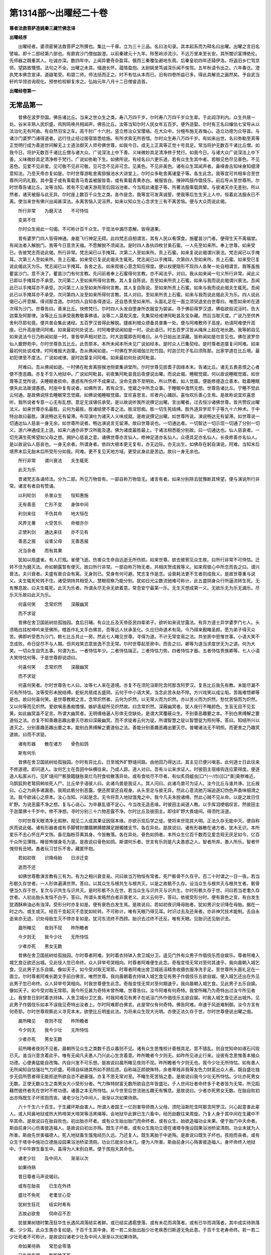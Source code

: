 第1314部～出曜经二十卷
==========================

**尊者法救菩萨造姚秦三藏竺佛念译**

**出曜经序**


　　出曜经者。婆须密舅法救菩萨之所撰也。集比一千章。立为三十三品。名曰法句录。其本起系而为释名曰出曜。出曜之言旧名譬喻。即十二部经第六部也。有罽宾沙门僧伽跋澄。以前秦建元十九年。陟葱岭涉流沙。不远万里来至长安。其所闇识富博绝伦。先师器之既重其人。吐诚亦深。数四年中。上闻异要奇杂盈耳。俄而三秦覆坠避地东周。后秦皇初四年还辕伊洛。将返旧乡伫驾京师。望路致慨恨。法句之不全。出曜之未具。缅邈长怀。蕴情盈抱。太尉姚旻笃诚深乐闻不俟驾。五年秋请令出之。六年春讫。澄执梵本佛念宣译。道嶷笔受。和碧二师。师法括而正之。时不有怙从本而已。旧有四卷所益已多。得此具解览之画然矣。予自武当轩衿华领咨询观化。预参检校聊复序之。弘始元年八月十二日僧睿造首。

**出曜经卷第一**

无常品第一
----------

　　昔佛在波罗奈国。佛告诸比丘。当来之世众生之类。寿八万四千岁。尔时寿八万四千岁众生辈。于此阎浮利内。众生共居一处。谷米丰熟人民炽盛。鸡狗鸣唤共相闻声。佛告比丘。汝等当知尔时人民女年五百岁。便外适娶。尔时有王名曰蠰佉七宝导从以法治化无有阿曲。有自然羽宝之车。高千肘广十六肘。竖立修治众宝璎珞。在大众中。分檀布施无吝悔心。造立功德为众导首。与诸沙门婆罗门诸得道者。远行住止经过居宿皆悉给施。有所求索无所吝惜。尔时众生寿八万四千岁。有如来出世。名曰弥勒至真等正觉明行成为善逝世间解无上士道法御天人师号佛世尊。如我今日。成无上正真等正觉十号具足。常当将护无数百千诸比丘僧。如我今日。将护无数百千诸比丘僧与诸大众。广说深法上中下善。义味微妙具足清净修于梵行。如我今日。与诸大众广说深法上中下善。义味微妙具足清净修于梵行。广说如弥勒下生。如佛所说。有经名曰六更乐道。若有众生生其中者。若眼见色尽见善色。不见恶色。见爱不见非爱。见可敬不见非可敬。见可念不见非可念。见美色。不见非美色。诸有众生耳闻声者。鼻嗅香舌知味身知细滑意知法。乃至天帝亦复如是。尔时世尊游毗舍离猕猴池水大讲堂上。尔时众多毗舍离诸童子等。各生此念。我等宜可共相率合至世尊所问讯礼觐。其中童子或有乘载青马青盖被服皆青。或有乘载青黄赤白。被服皆白。捶钟鸣鼓作倡伎乐。前后导从至世尊所。尔时世尊告诸比丘。汝等当知。若有不见诸天游观至后园浴池者。今当观此诸童子等。所著法服乘载舆辇。与彼诸天亦无差别。所以然者。诸天被服与此无异。尔时座上数百千众生之类。各作是念。我等宜可发真诚誓。使我等后生生天上人中。恒着此法服永已不离。使当来世有佛兴出闻甚深法。永离苦恼入泥洹界。如来以知众生心念求生三有不离苦恼。便与大众而说此偈。

　　所行非常　　为磨灭法　　不可恃怙

　　变易不住

　　尔时众生闻此一句偈。不可称计百千众生。于现法中漏尽意解。皆得道果。

　　昔有婆罗门四人皆得神通。身能飞行神足无碍。此四梵志自相谓言。其有人民以肴馔食。施瞿昙沙门者。便得生天不离福堂。有闻法者入解脱门。我等今日意贪天福。不愿解脱不须闻法。是时四人各执四枚甘美石蜜。一人先至如来所。奉上世尊。如来受已。告彼梵志而说此偈。所行非常。梵志闻已以手掩耳。次第二人至如来所。贡上石蜜。如来复说此偈谓兴衰法。梵志闻已以手掩耳。次第三人至如来所。贡上石蜜。如来受已复说此偈夫生辄死。梵志闻已以手掩耳。次第四人至如来所。贡上石蜜。如来受已复说此偈此灭为乐。梵志闻已以手掩耳。各舍之去。如来观彼心意念知应得度。便以权便隐形不现四人各聚一处自相谓言。我等虽施瞿昙沙门。意不决了。瞿昙沙门有何言教。先问前者奉上石蜜得何言教。亦不闻法乎。对曰。我从如来闻一句义所行非常。闻此义已即以手掩耳亦不承受。次问第二人至如来所得何言教。其人复自陈说。吾至如来所贡上石蜜。如来与我而说此偈谓兴衰法。吾闻此已以手掩耳亦不承受。次问第三人汝至如来所得何言教。其人复自陈说。至如来所贡上石蜜。如来与我而说此偈夫生辄死。吾闻此已以手掩耳亦不承受。次问第四人汝至如来所得何言教。其人对曰。至如来所贡上石蜜。如来与我而说此偈此灭为乐。四人说此偈已心开意解。得诃那含道。尔时四人自知各得道证。还自恳责至如来所。头面礼足在一面立须臾退坐白世尊曰。唯愿如来听在道次得为沙门。世尊告曰。善来比丘。快修梵行。尔时四人头发自堕身所衣服变为袈裟。寻于佛前得罗汉道。佛临欲般泥洹时。告大迦葉及阿那律。汝等比丘当承受我教敬事佛语。汝等二人莫取灭度。先集契经戒律阿毗昙及宝杂藏。然后当取灭度。广说乃至供养舍利尽耶旬竟。便共普会集此诸经。五百罗汉皆得此解脱。捷疾利根众德备具普集一处。便与阿难敷师子高座。劝请阿难使升高座。已升高座便问阿难。如来最初何处说法。时阿难便说闻如是一时。说此语已。时五百罗汉皆从绳床上起在地长跪。我等躬自见如来说法今日乃称闻如是一时。普皆举声相对悲泣。时大迦葉即告阿难曰。从今日始出法深藏。皆称闻如是勿言见也。佛在波罗奈仙人鹿野苑中。尔时世尊告五比丘。此苦原本。本所未闻本所未见广说如经本。是时众人已集契经。是时尊者迦葉复问阿难。如来最初何处说戒律。时阿难报大迦葉。吾从佛闻如是。一时佛在罗阅城伽兰陀竹园。时迦兰陀子名曰须陈那。出家学道在比丘境。最初犯律至不度法。广说如戒律。是时迦葉复问阿难。如来最初何处说阿毗昙。

　　阿难曰。吾从佛闻如是。一时佛在毗舍离猕猴池侧普集讲堂所。尔时世尊见拔耆子因缘本末。告诸比丘。诸无五畏恚恨之心者便不堕恶趣。亦复不生入地狱中。广说如阿毗昙。初夜集阿毗昙竟后夜便说出曜。而说此偈。睡眠觉寤。何以故说睡眠觉寤。如世尊等正觉所说。夫睡眠者损命。愚惑有所伤坏不成果证。没命无救不至明处。所以然者。如人觉寤。便能修德造立善本。耽着睡眠便失此法故谓愚惑。时座中复有说者。如佛所言。若有众生。觉寤之中所念众事。于睡眠中澹然无想。世尊告诸比丘。宁睡不觉此云何通。是故佛说除去睡眠常念觉寤。如佛说偈睡眠觉寤。宜欢喜思言。欢者内心踊跃。喜怡欢乐善心生焉。是故称说宜欢喜思听。我所说者专意一心无有乱想。意定无误堪任承受。是以故说听我所说撰记出曜。言出曜者。过去恒沙诸佛世尊。皆共赞叹出曜法义。如来世尊亦名最胜。云何为最胜。胜诸结使不善之法。胜淫怒痴。胜一切生死结缚。胜外道异学尼干子等九十六种术。于中特出故曰最胜。演说畅达无有留滞。布现演吐为诸天人义味成就。是故说撰记出曜。如世尊所说。演说畅达无有留滞。如世尊说一切通达仙人慈哀一身无余。如世尊所说者。畅达演说言无留滞。故曰世尊说也。一切通达者。一切智达一切示现一切通了分别一切义。游六神通成无上道。如来六通亦非罗汉所能及逮。佛为诸度最胜最上。于诸法相悉能分别故。曰一切通达也。仙人慈哀者。一切充满生死悕望如父母之想。拥护心慈哀之意。诸佛世尊亦言仙人。修神足道亦名仙人。众德具足亦名仙人。长夜修善亦名仙人。是以故说仙人慈哀也。一身无余者。所谓身者。依四大根本更无复有。亦无边际。亦无出生。如佛存在躬自演说。阿难。当知末后境界末后无胎末后所受形分如我。阿难。更不复见天地方域。更受此身此是苦边。故曰一身无余也。

　　所行非常　　谓兴衰法　　夫生辄死

　　此灭为乐

　　昔诸梵志各诵师法。分为二部。所见万物皆有。一部自称万物皆无。诸言有者。如来分别除去犹豫断其悕望。便与演说所行非常。诸言有者自有赞诵。

　　以利轮剑　　杀害众生　　恒知惠施

　　无有善恶　　亡形不变　　身体中间

　　利剑来往　　不伤其命　　地大恒在

　　风界无著　　火受苦乐　　命根亦尔

　　正使利剑　　通达来往　　亦不见有

　　善恶之报　　设害父母　　无善恶报

　　况当余者　　而有其果

　　犹如以瓶盛雀。有人打瓶。雀便飞逝。伤害众生命自远逝无所伤损。如来世尊。欲去彼邪见众生故。曰所行非常不可恃怙。迁转不住为磨灭法。命如朝露暂有便灭。故曰所行非常。一部自称万物无者。共相庆贺成我等义。如来观彼心中所念而告之曰。谓兴衰法。夫兴衰者。夫盛有衰合会有离。无身则已。受身有何可避。梵志复作是念。设衰耗法更不生者则成我义。是故世尊重与说义。夫生辄死轮转不住。诸受阴持共相受入。慧眼观察乃能分别。犹如日光尘数流驰难可称计。此五盛阴身众行所逼流转生死。无有懈息故。曰夫生辄死。此灭为乐者。所谓永尽无余无欲着意。常息安宁最第一乐。无生灭想成第一义。无欲乐无为乐无漏乐。尽乐灭乐故曰此灭为乐。

　　何喜何笑　　念常炽然　　深蔽幽冥

　　而不求锭

　　昔佛在舍卫国祇树给孤独园。食后日晡。有众比丘及天帝臣民四辈弟子。欲听如来说甘露法。有异方道士异学婆罗门七人。头须晧白拄杖呻吟来至佛所。稽首作礼叉手白佛言。吾等远人伏承圣化。久应归命道术有简。今乃得来觐睹圣颜。愿为弟子得灭众苦。佛即听受悉为沙门。敕七比丘共止一房。然此七人睹见世尊。寻得为道。不计无常变易之法。共坐房中思惟世事。小语大笑不念成败。命日促尽不与人期。但共戏笑恣意放逸不念无常。尔时世尊起至房中。而告之曰。卿等为道当求度世无为之道。何为大笑。一切众生自凭五事。何谓为五。一者恃怙年少。二者恃怙端正。三者恃怙力势。四者恃怙才器。五者恃怙贵族卿等。七人小语大笑恃怙何等。于是世尊即说颂曰。

　　何喜何笑　　念常炽然　　深蔽幽冥

　　而不求锭

　　何喜何笑者。尔时世尊告七人曰。汝等七人来在道境。亦复不在须陀洹斯陀含阿那含阿罗汉。复告比丘我先有教。未能尽漏不可有所恃怙。汝等受形未脱结缚。蛇蚖共居成五盛阴。云何于中小语大笑。当念此苦永劫不除。方兴戏笑以成尘垢。苦哉难悟卿等是也。故曰何喜何笑。是世尊教敕之言。念常炽然者。云何为炽然。以无常火而为炽然。亦以苦火而为炽然。愁忧苦恼而为炽然。又以何等而见炽然。爱欲嗔恚愚痴憍慢。嫉妒恚疑所见炽然故。曰念常炽然。深蔽幽冥者。犹人夜行不睹颜色。生盲无目不见玄黄。如此幽冥盖不足言。所谓大幽冥者。无明缠络遍人形体无空缺处。是谓大冥覆蔽众生。不别善恶趣要之本。不别白黑缚解之要道俗之法。亦复不知善趣恶趣出要灭尽故曰深蔽幽冥。而不求锭者云何为锭。所谓智慧之锭以智慧锭为照何等。答曰。知结所兴以道灭之。分别善趣恶趣出要之本。能别白黑缚解之要道俗之法。善能分别善趣恶趣出要灭尽。普曜诸法无不明照。而更舍之乃趣冥道故。曰而不求锭。

　　诸有形器　　散在诸方　　骨色如鸽

　　斯有何乐

　　昔佛在舍卫国祇树给孤独园。尔时有异比丘。日至城外旷野塳间路。由他田乃得达过。其主见已便兴嗔恚。此何道士日此往来不修道德。即问道人。汝何乞士在吾田中纵横往来。乃成人踪。道人对曰。吾有斗讼来求证人。时彼田主宿缘钩连应蒙得度。便逐道人私匿从行。见旷塳间尸骸狼籍膖胀臭烂鸟狩食啖散落异处。或有食啖尽不尽者。有似炙鸽蛆虫[口*(一/巾)][口*束]臭秽难近。乌鹊狐狗老鹫鸱鸺啖死人尸。比丘举手语彼人曰。此诸鸟兽是我证人。其人问曰。此诸鸟兽可为证人。汝今比丘与谁共诤。比丘报曰。心之为病多诸漏患。我观此骸分别恶露。便还房室还自观身。从头至足与彼无异。然此心意流驰万端追逐幻伪色声香味细滑之法。我今欲诫心之原本。汝心当知。兴起是念。无令将吾入地狱饿鬼之中。我今凡夫未脱诸缚。然此心贼不见从命。以是之故日住旷野。为说恶露不净之想。复与心说心。为卒暴乱错不定心。今当改无造恶缘。时彼田主闻道人教。以手挥泪哽咽叹言。然彼田主于迦葉佛十千岁中。修不净想。寻时分别三十六物恶露不净。尔时比丘及彼田主。即往旷野大畏塳间。得须陀洹道。

　　尔时世尊天眼清净无瑕秽。观见二人成其果证因宿本缘。亦欲示现后学之徒。使将来世现其大明。正法久存无能中灭。便自称庆而说此偈。诸有形器者或有手脚臂肘腰臗髀膊膝踝足跟髑髅支节。各在异处。是故说曰。诸有形器散在诸方者。犹木无识。本所爱乐不去心怀庄严文饰。香花脂粉芬熏其身。今皆散落。各在异处。骨色如鸽者。本所众生亿百千数而见爱念观无厌足如今。亿百千众所见薄贱。睹皆怖懅身毛为竖。是故说曰骨色如鸽。斯谓何乐者。世言有乐则是凡夫愚惑之人。智者所弃。愚人所乐。智者怀愧但有丑陋。愚者玩习甘乐不舍。藏匿怀抱。

　　若如初夜　　识降母胎　　日涉迁变

　　逝而不还

　　如佛世尊敷演言教有三有为。有为之相兴衰变易。问曰故当万物恒有常者。死尸骸骨不久存乎。百二十时谓之一日一夜。若当形骸久存世者。一人形体遍满世界。答曰。以其众生与根共生与根共灭。以是之故骸不久存。设当众生与根共灭与根共生者。骸骨便当久存于世。复次与识共生与识共灭。是时形骸不久在世。若当众生与识共灭与识共生。尔时形骸久存于世。问曰若当老耄久存世者。人初出胎头发恒不白乎。答曰。所谓头发晧然白者非衰老义。此义云何乎。答曰。依彼受形分时。便有衰色之变。有白发生犹酒酥麻油必有浊滓。受形分时亦复如是。便有衰色白发生焉。是故说曰。若如初夜识降母胎者。犹如男识女识降在母胎。据在一时之内。或生或灭。经百千变起灭不息犹如轮转。不可称计。唯有天眼乃得见耳。时识过去及还来者。亦非神咒技术能制。去自永逝来亦无迹。识处母胎生灭不停亦复如是。犹河东流终不西顾。胎识去过终不还反。唯有天眼。见胎识还见胎识去。

　　晨所睹见　　夜则不现　　昨所瞻者

　　今夕则无　　我今少壮　　无所恃怙

　　少者亦死　　男女无数

　　昔佛在舍卫国祇树给孤独园。尔时尊者阿难。到时着衣持钵入舍卫城分卫。遥见门外有众男子作倡伎乐而自娱乐。尊者阿难入城乞食讫欲还出城。见此伎人忽已命终。众人舁举号哭相向。时尊者阿难便生此念。奇哉变怪无常对至何其速乎。我向晨朝入城乞食。见此男子五乐自娱。像如天子。如今受对取无常耶。时尊者阿难出舍卫城祇洹精舍收摄衣服净洗手足。至世尊所头面礼足在一面立。尔时尊者阿难长跪叉手前白佛言。唯然世尊。我向晨朝着衣持钵入城乞食见有男子作倡伎乐五欲自娱。便入城乞还出在外见此男子忽已命终。众人舁举号哭相向。时我世尊便生此念。奇哉变怪无常对至何期速乎。我向晨朝入城乞食。见此男子五乐自娱。像如天子。如今受对取无常耶。我今所见甚为奇特未曾所睹。世尊告曰。汝今阿难有何奇特。我曾所睹乃为奇特出过汝今所见者上。我曾昔日到时着衣持钵。入舍卫城分卫乞食。时我阿难见有男子在祇洹门外作倡伎乐五欲自娱。时我入城乞食讫还出城外。见此男子作倡伎乐如本不误我见奇特出汝者上。尔时阿难即白佛言。此是常仪有何奇特。佛告阿难。命速于风逝难制御。汝今方言有何奇耶。尔时世尊观察此义寻究本末。欲使比丘明鉴此法。为将来众生现大光明。亦使正法久存于世。尔时世尊便说出曜之偈。

　　晨所睹见　　夜则不现　　昨所瞻者

　　今夕则无　　我今少壮　　无所恃怙

　　少者亦死　　男女无数

　　前所睹者夜则不见者。晨朝所见众生之类数千百众暮则不见。诸有众生思惟校计善根具足。意不错乱。则自觉知命如琢石闪现已灭。谁当兴意贪着此乎。唯有无闻凡夫愚人乃兴此心生贪着意。昨所瞻者今夕则无。如昨所见进止行来。设彼有念思惟善本殖众功德。心便勇猛能自改悔。内自兴发不可乐想。是故说曰晨所睹见夜则不现。昨所瞻者今夕则无也。我今少壮无所恃怙。如有愚人无所闻知自怙强壮气力炽盛。苟得自纵随其所如不顾后虑。自称端正颜貌殊特。余者卑贱非我等友色力财富出众人表。既自盛壮独步无侣所愿者得无能拒逆所欲自恣不避豪强。亦复不思无常对至。不睹生死苦恼之患。是故说曰我今少壮无所恃怙。少壮亦死男女无数。正使无数众生之类男女大小受形分者。气力殊特财富无数所欲自恣年皆盛壮。于人世间壮者命终多于老者皆为无常。所见蹈藉然彼终者先在世时不修功德。诸善之本无所恃怙。从今世至后世流驰五趣无有懈息。是故说曰。少者亦死男女无数。在胎自败初出亦殇既生子坏孩抱而丧。诸老少壮乃中间人。渐渐以次如果待熟。

　　六十千生六十百生。于生藏坏斯由害人。所谓人者国王一亿则害导师商人父母。须陀洹斯陀含阿那含阿罗汉。兴心起意害此辈人。或入阿鼻地狱或热大热啼哭大啼哭等活黑绳等。会地狱毕此罪已生六畜中。经历劫数往来周旋。乃复人身于其中间在生藏中不卒其命。是故说曰在胎自败也。初出胎亦坏者。或有众生始出胎门而命终者。或有众生。始欲造福功业未果。便于胎门中夭命者。斯由前身兴心伤害彼造福人。是故说曰初出亦殇。既生子坏者。或有众生施功立德在诸塔寺施设园果浴池桥梁清厕。功业未就为人所害。斯由先世害福德人。死入地狱畜生饿鬼经历久远。乃还复人。既生离胎于中逝殇。是故说曰既生子坏也。孩抱而丧者。或有众生于塔寺中施功立德施设园果浴池桥梁清厕。功业已就余功未几。便为人所害。斯由前身兴心殇害彼造福人。身坏命终入地狱中。于中毕罪生畜生中。虽得为人未别白黑。便于孩抱夭其命也。

　　诸老少壮　　及中间人　　渐渐以次

　　如果待熟

　　昔日尊者马声说偈曰。

　　或有在胎丧　　已生在外终

　　盛壮不免死　　老耄甘心受

　　犹树生狂花　　结实时希有

　　志故必欲舍　　伺命召不忍

　　犹彼果树随时繁茂狂华生长遇风凋落结实者鲜。或已结实遇雹堕落。或有未花而凋落者。或有已华而凋落者。其中成实待熟落者。少少耳。此众生类亦复如是。于百千生其中身。若一若二处胎出胎少壮老疾悉归斯道无免此患。于百千生老寿命终。若一若二少壮死者不可称计。是故说曰诸老少壮及中间人渐渐以次如果待熟。

　　命如果待熟　　常恐会零落

　　已生皆有苦　　孰能致不死

　　昔恶生明王严驾翼从诣后园。游观众果树木行列相当。彼国常礼果熟乃食终不啖生。时王有教敕守园者。若有果蓏堕落地者不应献上。有犯此制当枭其首。时守园人内自思惟。此恶生明王暴虐无道杀害生类无慈愍心。若当我今犯制者死在旦夕不免其困。然今此园树果众多在树既少堕落者。众设责我果更无于出。且自逃走求出家学即踰墙出至世尊所。五体投地愿为沙门。佛即然可。得在道次。静寂无为不兴巧便坐禅诵经。亦复不习戒律阿毗昙。谓为行道齐是而已。亦复不惟空闲旷野经行讽诵十二难得勤劳之要。自凭三事不虑后缘内自喜庆。我今已脱形急之患今且自安焉知余者。尔时世尊观其人心。欲使免苦济众戹难。欲使安处善法妙堂。欲拔根本离生死原。将入解脱无退转道。尔时在众便说此出曜偈曰。

　　命如果待熟　　常恐会零落

　　已生皆有苦　　孰能致不死

　　尔时比丘闻佛所说。内自怨责怀惭愧心在闲静处思惟恶露止观之道。即于彼处成阿罗汉。

　　譬如陶家　　埏埴作器　　一切要坏

　　人命亦然

　　昔佛在舍卫国祇树给孤独园。尔时有一陶师造作瓦器。触物不却随其形状亦无疑难。时拘萨罗国波斯匿王敕诸瓦师。使造器皿彼人事猥竟不成办。时波斯匿王内怀恚怒敕语傍臣。至瓦师家毁坏其器。时彼瓦师惧失命根。窃自逃走至迦尸国界。复于彼土造作瓦器。波斯匿王闻彼造器。复遣臣佐至彼国界悉使坏破所造瓦器。时彼瓦师复自逃走。至拘萨罗国。复于彼土造立瓦器。波斯匿王闻彼造器。复遣臣佐使坏其器。时彼瓦师财产竭尽无复生理。食不充口衣不盖形。恒惧波斯匿王当取杀之。便复逃走入深山中。往至世尊所求为道人。时佛默然听在道次。然彼人内不思惟。谓为永离困厄之难。不复惧彼为王所害。在闲静处不思道德。亦不习契经戒律阿毗昙。亦复不分别义理。诸度世道亦复不习。坐禅诵经佐助众事。永离三事不勤采习。谓为行道齐是而已。不增翘勇进求上人法。然未得证不勤求证。然未得果不勤求果。如来世尊以三达智观察其心。以渐化彼无疑网意。便告彼人以免瓦器之功。更不惧丧身之恼。唯有五盛阴为瓦之形。此为大畏无免其患。瓦器虽坏不惧。当堕地狱饿鬼畜生之道。五盛阴为形瓦器。先不造诸功德福业修诸善本。无所恃怙亦无归趣。恒畏地狱饿鬼畜生。尔时世尊观察此义寻究本末观了此义已。欲使诸比丘永离嫌疑。使将来众生睹其大明正法久存。尔时在众便说此偈。

　　犹如陶家　　埏埴作器　　一切要坏

　　人命亦然

　　诸有生熟之器要当归坏。渐成粪聚无可贪者。诸有生类受五盛阴为坏之器。及刹利婆罗门栴陀罗种受形分者。短寿长寿饶财贫匮端正丑陋豪族卑贱有颜无颜智慧愚闇尽归于死。无常变易皆当捐弃。在旷塳间时。彼比丘闻如来所说教训之道。知无常之要达罪福之源。解兴衰之变遵灭度之行。即于佛前得阿罗汉道。

　　犹如张综　　以杼投织　　渐尽其缕

　　人命如是

　　昔日有人善能织[罽-厂]兼有一息意常惰懒。数劝语公作应舒迟何必速疾。此功适讫后更无作。父告其子此功虽讫更有余务。如是语公往来数十。儿神识错寻于父前肝裂命终。时父见子命根已断。即舍居业出家学道。虽为沙门念子在心不能舍离。亦复不思惟道德专定坐禅求增上法。亦复不思惟契经戒律阿毗昙。亦复不坐禅诵经佐助众事。唯心存在念彼亡子。尔时世尊以三达智观察彼人心意所向。寻究本末观了此义已。欲使诸比丘永离嫌疑。使将来众生睹其大明正法久存。在于众中便说出曜之偈。

　　犹如张综　　以杼投织　　渐尽其缕

　　人命如是

　　一切万物皆当归死无常变易皆当捐弃在于旷野塳间。时彼比丘闻如来所说教训之道。知无常之要达罪福之原。解兴衰之变遵灭行。即于佛前得阿罗汉道。

　　犹如死囚　　将诣都市　　动向死道

　　人命如是

　　昔佛在舍卫国祇树给孤独园。时拘萨罗国波斯匿王敕典狱者。诸有盗贼罪应入律诣市杀之。时有一贼在大众中逃窃得脱。外假法服私为沙门。然彼人内不思惟。谓为永离困厄之难。不复惧彼为王所害。在闲静处不思道德。亦不习契经戒律阿毗昙。亦复不分别义理。诸度世道亦复不习坐禅诵经佐助众事。永离三事不勤采习。谓为行道齐是而已。不增翘勇进求上人法。然未得证不勤求证。然未得果不勤求果。如来世尊以三达智观察其心。以渐化彼无疑网意。便告彼人以免生死贼寇之难故有余怨。五盛阴身轮转五趣无有解已。为诸结使所见残害。便当堕于饿鬼畜生之道。尔时世尊观察此义寻究本末。欲使诸比丘永离嫌疑。使将来众生睹其大明正法久存。于大众前便说此偈。

　　犹如死囚　　将诣都市　　动向死地

　　人命亦然

　　时彼比丘在闲静处。思惟挍计内自恳责。解知万物皆悉无常。生不久存尽归于灭。兴衰之变斯来久矣非适今也。即于佛前悔责自改。成阿罗汉道。

　　如河驶流　　往而不反　　人命如是

　　逝者不还

　　昔有众人在江水侧坐。而观看瞻水成败伤害人民无复齐限。或有父母妻子男女堕水死者亦无有量。其中得解脱者万中有一。于深水得解脱者往至佛所求为沙门。佛便然可。听在道末。内不思惟。谓为永离困厄之难。不复惧彼为水所溺。在闲静处不思道德。亦不习契经戒律阿毗昙。亦复不分别义理。诸度世要亦复不习坐禅诵经佐助众事。永离三事不勤采习。谓为行道齐是而已。不增翘勇进求上人法。然未得证不勤求证。然未得果不勤求果。如来世尊以三达智观察其心。以渐化彼无疑网意。便告彼人以免生死贼寇之难。故有余怨五盛阴身。轮转五趣无有解已。为诸结使所见残害。便当堕于饿鬼畜生之道。尔时世尊观察此义寻究本末。欲使诸比丘永离嫌疑。使将来众生睹其大明正法久存。于大众前便说此偈。

　　如河驶流　　往而不返　　人命如是

　　逝者不还

　　是时彼比丘闻此语已。内自惭愧。解知一切万物。皆当归死无常变易不可久居。恩爱别离怨憎会苦。思惟无我无人无命心意专正趣泥洹门。江水所漂盖不足言。死河所溺永劫不解。当求方便去离驶流。尔时比丘闻佛切教。心开意解淡然无想。即于佛前离生死难成阿罗汉。三自称善快哉福报所愿者得。尔时坐上无数众生。闻此比丘成道果证皆发无欲清净之行。皆得须陀洹果。

　　所造功劳　　永世乃获　　如杖击水

　　离则还合

　　昔佛在毗耶离城甘梨园中。尔时众多比丘观见土界。国丰民盛所居平正。谷食丰贱纵情恣意。不随法禁上下相慢各谓真正。尔时世尊愍彼愚惑。以种种方便导引法味。即集大众告诸比丘。夫为智者以譬喻自解。犹如地界水满其中。东西南北地无空缺处。有一瞎鳖无数千劫不可称计生长于水。有一薄板纵广一肘唯有一孔为风所吹。然彼瞎鳖经历百岁。一举东看风吹板在南方。云何比丘彼瞎鳖者为值孔不。对曰不也。世尊复经百岁。复得南看风吹板复在西方。云何比丘彼瞎鳖者为值孔不。对曰不也。世尊。如是四方隅角亦复如是。云何比丘彼瞎鳖者会当值孔不乎。对曰不也。世尊。时诸比丘白世尊曰。此瞎鳖身会当与孔相值不耶。世尊告曰。此事极难时乃有相值期耳。受畜生身复难。于此畜生求人复甚难。于此如是比丘人身难得。虽得为人值命促短。不类古人寿命无量。毗婆尸世尊出现于世。如来至真等正觉自佛去世人寿七万岁。复有佛出名曰式弃如来至真等正觉明行成为善逝世间解无上士道法御天人师号佛世尊。彼佛去世后人寿六万岁。尔时有佛名曰毗舍浮如来。至真等正觉明行成为善逝世间解无上士道法御天人师号佛世尊。出现于世彼佛去世后人寿五万岁。尔时有佛名曰迦鸠留如来至真等正觉。十号句义出现于世。彼佛去世后人寿四万岁。尔时有佛名曰迦那迦牟尼如来至真等正觉。十号句义。彼佛去世后人寿二万岁。有佛出世名曰迦葉如来至真等正觉。十号句义。彼佛去世后人寿百岁。我今出世名释迦文如来至真等正觉。十号句义。比丘当知极寿百岁出者无几寿百岁者时时乃有。是故说曰所造功劳永世乃获。古人积德寿命无量众行备具亦无疾病凶疫恶气。人寿八万四千岁。时有三疾患。一曰所欲二曰饥渴三曰衰老。如今比丘五浊鼎沸世人寿极短四百四病缠裹人体。尊者马声亦作是说。

　　诸患集为体　　为老死所伺

　　毒剑炽火逼　　万患守营卫

　　是故说曰。所造功劳永世了获以杖击水离则还合。如今比丘人命危脆不可久保。谁当贪慕愿受此生。唯有凡夫无知之人愿生三有。时诸人民闻佛所说皆发清净不退转行。

　　譬人操杖　　行牧食牛　　老死犹然

　　亦养命虫

　　昔佛在摩竭国界罗阅城中。佛将阿难着衣持钵。道见有人驱牛千头就其美草放烟瞻候。佛问阿难汝见有人驱放群牛不乎对曰。唯然见之。佛语阿难此群牛本有千头在外瞻守掌不牢固。为虎恶兽所见啖食死者过半。余不觉知方相抵触跳踉唤吼。伤其无智何乃甚哉。佛语阿难众生处世亦复如是。计于吾我不知非常。贪着五欲养育其躯。快心极意共相残害无常宿对卒至无期曚曚不觉。何异于彼群牛者乎。虽好水草长养其肤。但促其命无益于己。佛还精舍以此因缘诫励众会四辈弟子。中有二百余人闻法意悟得六神通成阿罗汉。佛告比丘或有众生应闻切教而得度者。或有众生应闻妙智思惟分别而得度者。或有譬喻而得度者。或有愚闇趣闻一句便得度脱应闻喻者。此偈则是其义随时料量而得度者。是故说曰譬人操杖其事如斯。

　　是日已过　　命则随减　　如少水鱼

　　斯有何乐

　　佛告比丘。夫人处世所行不同所见亦异。一日过去人命随减。虽寿百年卧消其半。便与众会而说此偈。

　　夫人欲立德　　日夜无令空

　　日夜速如电　　人命迅如是

　　时来会者观察此义分别修行。日夜已过死缘难计。愚人依凭染着受有当念勤如兴勇猛心无失躯体。是故说曰。

　　是日已过　　令则随减　　如少水鱼

　　斯有何乐

　　汝等比丘当明此理。大海江河犹有枯竭。万刃大鱼曝脊在外。况是少水而不然乎。或有时沟涧瀑雨溢满流疾趣下声震四远。彼岸人。唤此不闻声。此间人唤彼不闻声。或时沟涧水尽无余。四趣众生虽受形分命则随减如少水鱼斯有何乐。或有众生寿命极长。诸天寿八万四千劫。地狱寿一劫。畜生与地狱同寿。饿鬼寿命无有限量。如尊者满愿至时持钵正服。入弗迦罗国。时有饿鬼倚城门立。比丘满愿问饿鬼曰。汝今在此何所求索鬼报彼曰。汝今见我耶。比丘报曰。我先见矣。鬼复语曰。我夫入城于今未还故于此立自待夫主耳。比丘问曰。汝夫入城为何所求。时鬼报言。今此城中有大长者患痈积久。今日当溃脓血流溢。夫主将来二人共食以济其命。比丘复问。汝夫主入城经几许时。然彼城郭逼近江河。举手指城语比丘曰。此城于彼此岸成败以来今为第七。我夫入城经尔许时。饿鬼受形寿不可称亦无齐限。然人受形极寿百岁虽出无几。是故说曰如少水鱼斯有何乐。故别说人不堕四趣。

　　不寐夜长　　罢惓道长　　愚生死长

　　莫知正法

　　昔佛在舍卫国祇树给孤独园。佛告诸比丘。有四夜睡眠者少觉寤者多。云何为四。女与男想睡眠者少觉寤者多。男与女想睡眠者少觉寤者多。三曰盗贼睡眠者少觉寤者多。比丘求定勤修正法睡眠极少觉寤者多。三觉夜长修正法。比丘不觉夜长。罢惓道长愚生死长莫知正法。佛在舍卫国祇洹阿那律邠阿蓝。有一梵志缘本宿世造立功业缘至应度。暂闻此偈愚生死长。然彼梵志多饶财宝仆从给使居业成就。所纳妻室颜貌殊特与世无双。女人姿容一以无阙。时彼梵志内自思惟。我宜往彼至如来所。当来诸佛为有几乎。梵志出城至祇洹精舍到世尊所。共相问讯在一面立。叉手合掌白世尊曰。愿欲所问若见听者敢自陈启。世尊告曰恣汝所问。如来为汝敷演其义。梵志白曰。云何世尊于当来世。为有几许等正觉耶。世尊告曰。将来世诸佛数如恒沙。时彼梵志闻佛所说。瞻仰喜踊不能自胜。善心生焉。当来诸佛数如恒沙。于诸佛所善修梵行。兴功立德为福不惓。然吾处世饶财多宝。仆从给使居业成就。所纳妻室颜貌殊特与世无双。我依此业便当分檀布施。有所求索不逆人意。尔时梵志闻佛教诫。戢在心怀。绕佛三匝举手辞让便退而去。尔时梵志行道未远。复作是念。我向所启问将来佛。然吾退忘不问过去诸佛世尊。我今宜还至世尊所问过去佛。梵志即还至世尊所。共相问讯在一面立。尔时梵志白世尊曰。过去诸佛为有几所。佛告梵志。过去诸佛数如恒沙。梵志复前便自悲泣。并自举声而作是说。愚处生死缠绵积久。恒沙诸佛吾不及睹。斯何苦哉。复自投地宛转自责。斯由放逸行不从本。使我退在处凡夫地。或在泥梨地狱畜生饿鬼长夜受苦。刀山剑树火车炉炭。或伏雪山劫败乃移。或处炙狱受痛无量。虽出为人值生边地。有佛兴世不值不睹先有比丘教诲我言愚生死长。诚哉斯言。我今宜加精勤用意自归如来。复待将来诸佛为乎。田业妻妇斯是外役。何必贪慕毁败圣教。尔时梵志叉手合掌佛前长跪白世尊曰。唯然世尊。听为道次得修梵行。尔时世尊告诸比丘。汝等将此梵志。教授威仪度为比丘。比丘受教即度为沙门。在闲静处思惟挍计修上人法。所以族姓子出家学道。剃除须发着三法衣。以信坚固于家出家。修无上梵行。洁身受证以自娱乐。生死已尽梵行已立所作已办。更不复受有。如实知之。已得为道。在无余境得阿罗汉果。尔时世尊观察此义思惟本末。亦使诸比丘速取灭度。为后众生现其大明。然炽正法久存于世。重与梵志而说此偈。不寐夜长。罢惓道长。愚生死长莫知正法。非有子恃。亦非父兄。为死所迫。无亲可怙。

　　昔佛在摩竭国道场甘梨园北石室精舍中。时有一男子将从严驾随大导师入海采宝。余小贾人以类相从。饮食[飢-几+燕]乐施诸贫穷沙门婆罗门。以得入海采致珍宝。还至平岸共相娱乐。饮食欢[飢-几+燕]日日不断。时彼一人饮食粗恶唯服麨而已。不改常仪。然复多财珍宝所获无量。时大导师语其人曰。汝今处世饶财多宝少有比类。何为自困不肯食啖。夫人处世当行二业。一者广施。二者自食。彼人闻已心不纳受。乃更怀恨渐生忧悴。语导师曰。吾设食啖无以济彼妻妇男女。后遇疾急。竟不至家。中道无常。彼大导师说斯偈曰。

　　夫人悭贪　　贮聚财产　　念家怨仇

　　不觉命终

　　尔时世尊以天眼观清净无瑕秽。见彼导师兴功采宝中道无常。尔时世尊以此因缘。观察此义思惟本末。欲使诸比丘示现灭度。为后众生现其大明。然炽正法久久于世。尔时世尊便说斯偈。

　　非有子恃　　亦非父兄　　为死所迫

　　无亲可怙

　　时诸大众闻佛所说。心开意悟兴功立德。拯济穷乏持斋修戒。岁三月六未始有阙。四事供养衣服饭食床座卧具病瘦医药。须衣与衣须食与食。财宝七珍金银珍宝车磲马瑙真珠虎珀。有求索者不逆其意。远来久住经过人者皆悉供给。华香脂粉亦用给与无所吝惜。无数大众厌患生死。除贪着意执信坚固。出家修道修增上法无退转意。各以次第成阿罗汉道。

**出曜经卷第二**

无常品之余
----------

　　千百非一　　族姓男女　　贮聚财产

　　无不衰丧

　　众生居世驰趣四方。贪求财货兴欲无厌。盛夏冒焰冬履严霜。饥寒勤苦艰难忧虑。万失一获犹用自庆。施心难果意不开悟。既自不食复不施人。虽饶宝货与无不异。坐禅之人装以七宝。虽目视之意不甘乐。以悭贪故流转生死。从今世至后世。尔时世尊以天眼观清净无瑕秽观了众生驰趣四方贪求财货不顾后虑。皆为愚惑所见迷误。世尊以此因缘寻究本末。为诸比丘导引法味。亦为将来众生示现大明。然炽正法久存于世。三世诸佛尽见将护。尔时世尊于大众中。而说此偈。

　　千百非一　　族姓男女　　贮聚财产

　　无不衰丧

　　时世坐上数千万人。闻佛所说专意听受。各随所念成得果证。

　　常者皆尽　　高者亦堕　　合会有离

　　生者有死

　　昔佛在舍卫国祇树给孤独园。尔时有异梵志至世尊所。共相问讯在一面坐。尔时梵志白世尊曰。愿欲所问。若见听者乃敢陈启。佛告梵志。恣汝所问。如来当为敷演其义。梵志白佛。云何世尊。以何因缘。今世众生转微转薄遂成减损。于人间世不见炽盛。佛告梵志。有三因缘使众生类转微转薄遂成减损。于人间世不见炽盛。云何为三。于是梵志。今世众生贪欲无道。悭嫉坚固习邪倒见。时彼众生为此三事所见染污。风雨非时灾害毒流。所种谷子各失时节。转不成熟。若彼众生所食之物或生或熟。饶诸疾疹疫气纵横。死者填路不可称计是谓梵志最初因缘。使今世众生转微转薄遂成减损。于人间世不见炽盛。风雨非时灾害纵横。所种谷子失时不收。转不成熟苗亦不生。人民饥馑饿死者众。是谓梵志第二因缘使今世众生转微转薄遂成减损不见炽盛。复次梵志。如今国王贪欲无道。悭嫉坚固习邪倒见。治化失度托境无厌。越界攻伐共相伤害。刀剑鉾箭共相斫射。杀者无数不可称量。是谓梵志由三因缘使此生类灾害横起饥馑饿死攻伐无道。佛说此已告目连曰。吾患脊痛还诣静室。汝今专意与梵志论。兼与来会永除孤疑。对曰。如是世尊。尔时世尊襞郁多罗僧枕僧伽梨右胁倚地。脚脚相累系念在明。时大目连汝今谛听善思念之。梵志对曰。愿乐欲闻。目连以偈告曰。

　　今观此土境　　及诸众果树

　　山河流泉源　　江海逝不停

　　昔人瞻固守　　今为斯所在

　　宁转尊法轮　　示现天世人

　　不乐取命终　　竟知趣何方

　　欲觅昔旧人　　如今不见一

　　广说如旧文。梵志闻偈心开意解即履道迹。是故说曰。常者皆尽高者亦堕合会有离生者有死。此是其义。昔佛在舍卫国祇树给孤独园。尔时有一孤母而丧一子。得此忧恼愁愦失意恍惚倒错。譬如狂人意不开悟。出城至祇洹精舍。转闻人说佛为大圣天人所宗。演说经道忘忧除患。无不照鉴无不通达。于是孤母往至佛所。作礼长跪白世尊言。素少子息唯有一息。卒得重病舍我丧亡。母子情愍不能自胜。唯愿世尊。垂神开化释我忧结。佛告孤母。汝速入城遍行衢巷。有不死家者求火持还。孤母闻已欢悟踊跃。入舍卫城至一街巷。家家告曰。此中颇有不死者乎。吾欲须火还活我息。诸人报曰。我等曾祖父母今为所在。汝今荒错何须至巷狂有所说。所至之家皆言死亡。形神疲惓所求不克。便还归家。抱小小儿。至世尊所头面礼足白佛言。受敕入城家家乞火皆言死丧。是故空还。佛告孤母。夫人处世有四事因缘不可久保。何谓为四。一者常必无常。二者富贵必贫贱。三者合会必别离。四者强健必当死。趣死向死为死所牵无免此患。佛告孤母。汝今何为不自忧虑。何不广施持戒修斋。月八日十四日十五日。任力堪能给施孤穷沙门婆罗门远行久住暂停止者。果获其福不可计量。孤母白佛言。我今爱子入骨彻髓。为彼子故不惜身命。尔时世尊欲化彼人令得开悟。即化作四大火坑围绕孤母之身。火气逼身以儿自障。儿复呼唤不堪火痛。佛语孤母。汝向自陈爱子情重入骨彻髓。宁自丧身不使子亡。火气逼己酸痛难堪。但当自受以子障乎。人间微火盖不足言。地狱火然痛苦无量。畜生愚惑怀痴为苦。饿鬼福鲜以饥为苦。能自利者乃得行道修诸善本。分檀布施持戒忍辱。不生地狱畜生饿鬼受诸苦恼。受天人福渐近泥洹。时彼孤母闻佛所说极深之法。还自思惟。内心恳责。厌患恩爱除去想着。便念世间不可乐想。思惟分别五盛阴苦。即于佛前诸尘垢尽。得法眼净成须陀洹。尔时世尊观察此义寻究本末。为后众生开演法门。便于大众而说此偈。

　　常者皆尽　　高者亦堕　　合会有离

　　生者有死　　众生相克　　以丧其命

　　随行所堕　　自受殃福

　　一切众生蜎飞蠕动蚑行喘息有形之类。皆归磨灭无免死患。随行所造而受其报。为善受福恶则祸随。如影随形有何可免。以此因缘故说此偈耳。

　　恶行入地狱　　修善则生天

　　若修善道者　　无漏入泥洹

　　昔佛在罗阅城迦兰陀竹园所。时彼城中疫气灾害毒出纵横。人民死亡不可称限。世尊以天眼观清净无瑕秽。诸行恶者死入地狱。复有比丘。厌患生死观此四大无可贪慕臭秽难近。便入无余泥洹而般泥洹。尔时世尊观察此义寻究本末。为后众生示现大明。亦使正法久存于世。时诸大会闻佛所说。皆发无上正真道意。

　　非空非海中　　非入山石间

　　无有地方所　　脱止不受死

　　昔者佛在王舍城迦兰陀竹园所。时有梵志兄弟四人。各得五通自知命促近在不远。却后七日皆当命终。思共议言。我等弟兄五通通达。以己神力翻覆天地。现身极大手扪日月。移山住流无所不办。宁当不能避此难耶。第一兄曰。吾入大海上下平等正处中间。无常杀鬼安知我处。第二弟言。吾入须弥山腹中间还合其表使无际现。无常杀鬼焉知我处。第三弟言。吾处处虚空隐形无迹。无常杀鬼安知我处。第四弟言。吾当隐大市之中。众人猥闹各不相识。无常杀鬼趣得一人。何必取吾四人。议讫相将辞王。吾等计算余命七日。各欲逃走欲求多福。王寻告曰。善进其德。于是别去各适所至。七日期满各从其处而皆命终。处虚空者犹如熟果自然凋落。市守白王。有一梵志卒死市中。王乃醒悟祸灾无常。四人避对一人已死。其余三人岂得免乎。尔时世尊以天眼观清净无瑕秽。知四梵志避无常对。各求度世免济其难。然其宿命终不可避。以此因缘寻究本末。欲使后世人示其大明。亦使正法久存于世。尔时世尊在大众中。而说此偈。

　　非空非海中　　非入山石间

　　无有地方所　　脱止不受死

　　老见苦痛　　死则意去　　乐家缚狱

　　贪世不断

　　昔佛在罗阅城迦兰陀竹园所。众多比丘白世尊曰。如来今日为观何义有何事故。舍人间之乐极世之美。出家学道。尔时世尊与诸比丘广演生经。汝等谛听善思念之戢在心怀。吾今当说极微之法。诸比丘对曰。愿乐欲闻。世尊告曰。尔时世尊广与比丘生经。比丘当知。父真净王敕诸臣佐。吾今欲出后园观看。可速严驾羽宝之车。尔时臣佐至真净王所而白王曰。太子欲出后园观看。被敕严驾羽宝之车。时王闻此语。欢喜踊跃不能自胜。告臣佐曰。听太子出后园游观。或能除去愁忧乱想。即自严驾集诸大众三十部军。左右翼从各十五部。除前后导引。比丘。我时至后园观看。见有老人形衰色变皮缓面皱。拄杖呻吟气力枯竭。时问御者。斯是何人。形衰色变乃至于斯。御者报曰。此是老人。太子问曰。何谓为老。御者报曰。所谓老者形衰年迈伺命旦夕。衰耗之法渐近死趣。故谓为老。我时比丘。复问御者。吾亦当复有此衰耶。御者报曰。尊及人天皆有斯患无免此者。时我自念。夫人受形皆有此患。贫贱富贵皆当有此。便敕御者回车归宫。清净自守思惟道德。时真净王问彼御者。太子出游观看得遂意乎。御者曰。太子出游竟不至园。王问御者曰。以何因缘不至园观。御者报王。太子出游中道见老人。形变色衰忧思而还。时真净王得此罔然。吾先有教令敕语街巷。诸有不净秽污之物。无令太子见之。若有犯者左右前后当诛七家。即遣寻究而无有家。所以然者。以其净居天所化故也。时我比丘复作是念。衰老年迈非适今有。人出胞胎已受形分则有衰老。及出胞胎行步出入年盛力壮渐微转衰皆有此患。时我比丘窃说偈曰。

　　少时意盛壮　　为老所见逼

　　形衰极枯槁　　气竭凭杖行

　　是时比丘。吾出游观先见此变。如是数日。复告御者。吾欲出游至后园观。速疾严驾羽宝之车。

　　尔时御者至真净王所而白王曰。太子欲出后园观看。被敕严驾羽宝之车。王闻此语欢喜踊跃不能自胜。告臣佐曰。听太子出后园游观。或能除去愁忧乱想。即自严驾集诸大众三十部军。左右翼从各十五部。除前后导引。比丘。我时至后园观看见有病人。形羸吐逆卧大小便。蝇噆其身。水腹痿黄臭秽难近。时我比丘。问彼御者。斯是何人。御者对曰。病人也。何谓为病。对曰。病者风差火错心无欢乐。众疹集聚食则不消。恶闻人声故谓为病。时我问彼御者。吾亦当复有此患耶。御者报曰。尊及人天亦有此病。时我比丘。复作是念。夫人受形不免此患。至园观看竟何求乎。即敕御者回车归宫。静寂自修欲除其患时真净王问彼御者。太子出游后园观看为适意乎。御者报曰。太子出游竟不至园。王问御者。以何因缘不至园观。御者报王。太子出游中道见病人。形羸吐逆卧大小便。蝇噆其身。水腹痿黄臭秽难近。时真净王得此罔然。吾先有教敕语街巷。诸有不净秽污之物。无令太子见之。若有犯者左右前后当诛七家。即遣寻究无有家聚。所以然者。以其净居天所化故。时我比丘。复作是念。夫人受形必有此病。古来有是非适今也。时真净王便作是念。太子出游所见瑞应。忧念世间必不乐家。会当出学。吾今当倍彼直卫侍护左侧娱乐其志。复经数日敕告御者。吾欲出游观看。速疾严驾羽宝之车。王闻此语欢喜踊跃不能自胜。告臣佐曰。听太子出后园游观或能除去愁忧乱想。即自严驾集诸大众三十部军。左右翼从各十五部。除前后导引。我时比丘。至后园看见有死人。宗族五亲散发蓬头。呼天扣地围绕啼哭。时我比丘。问彼御者。斯是何人。宗族五亲散发蓬头。呼天扣地围绕啼哭。御者报曰。死人也。问曰。何谓为死。御者报曰所谓死。人恩爱已离无复命根。妻子五亲永与世别。风逝火灭水消土散各在异处。魂神迁转形如干木无所觉知。故曰死也。我时比丘。问彼御者。吾亦当复有此死耶。御者报曰。尊及人天皆有此患无有免者。时我比丘复作是念。夫人处世不免此患。至后园观竟何求乎。即敕御者回车归宫。静寂自修欲除其患。时真净王问彼御者曰。太子出游后园观看为何适意乎。御者报曰。太子出游竟不至园。中道见死人于是便还。时真净王得此罔然。吾先有教令敕语街巷。诸有不净秽污之物。无令太子见之。若有犯者左右前后当诛七家。即遣寻究而无有家。所以然者。以其净居天所化故也。时我比丘。便作是念。咄老病死无免之者。吾今宜可善求巧便出家学道时我比丘即舍家出求无上道成最正觉。今得为佛度脱万民。皆由积行无恋慕心。今我出现自致正觉。尔时世尊观察此义寻究本末。为将来众生示现大明。亦使正法久存于世。尔时世尊在大众中而说此偈。

　　老者苦痛　　死则意去　　乐家缚狱

　　贪世不断

　　诸比丘。闻佛所说踊跃欢喜。即从坐起。礼佛而去。

　　老则形变　　喻如故车　　法能除苦

　　宜以力学

　　昔佛在舍卫国祇树给孤独园。尔时众多比丘白世尊曰。如来今日年已耆老。肌肤舒缓不与常同。佛告比丘。如是如是。如汝所言。我年已老。设当持戒梵行。比丘以如来身安处高床周行四海。虽与恭敬以报重恩。然我本修无憍慢心自证成佛。吾不说是老则形变喻如故车。所谓故车者王家所造。或以金银刻镂作车。或水精琉璃杂厕其间。经年积岁犹有朽败。况四大身筋缠血浇。众事合集乃成此形。父母所造十月怀抱推温去湿。随时瞻视乃名为人。唯有明智能除此苦。以法自将训诲未悟。加以权化应适无方。宜以力学。称佛世尊诱导之言。以无谕谄蠲除妄见。不犯身口意行。以第一义充饱一切。将育众生行不漏失无惧畏者。谓佛世尊如来弟子教训弟子以禁防非。尔时世尊知彼内心有所趣向寻究本末。亦与后世众生示现大明。使正法久存于世。在大众中。便说此偈。

　　老则形变　　喻如故车　　法能除苦

　　宜以力学

　　诸比丘闻佛所说。欢喜作礼而去。

　　咄嗟老至　　色变作耄　　少时如意

　　老见蹈藉

　　昔佛在罗阅城迦兰陀竹园所。尔时尊者阿难着衣正服。偏露右臂长跪叉手白佛言。世尊。今观如来形变色微诸根舒缓形状转朽。眼根耳鼻舌身诸根不与常同。佛告阿难。如是如是。如汝所言。所谓老者。能使极妙殊特之容变为异色。诸根具满能使缺漏。与病结伴与死并流。色力豪贵财富盈溢能使阙减。身体平正内理充满。能使偻步凭杖而行。发如绀青亦如蜜王犹如纯黑。能使变白发落不住。眼如牛眴白黑分明。能使目中生肤睆翳。额如油光晃昱照曜。能使面皱状如皮燋。齿如白珂亦如白雪新[穀-禾+牛]牛乳。如乌贼鱼绝白胞满。上下齐平观无厌足。能使凋落虫龋疼痛。取要言之。于揵沓和阿须伦迦留罗甄陀罗摩休勒人及非人。能使衰耗无少壮心。痛中之苦莫甚于老。是故说曰咄嗟老至色变作耄少时如意老见蹈藉。如来世尊以三十二相而自缠络。八十种好庄严其身。圆光七尺无冥不照。八种音声远震十方。犹为老病所见蹈藉。况处凡夫得免此乎。以此因缘寻究本末。为后众生示现大明。亦使正法久存于世。于大众中故说斯偈。

　　虽寿百岁　　亦死过去　　为老所压

　　病条至际

　　昔佛在舍卫国祇树给孤独园。为天人龙鬼众生之类广演法教。时国王波斯匿母年过百二十卒得重病。非医药所疗神祇不能救。不经日夜遂便命终。王及大臣如法葬送。油酥华香事事供养。安措神庙给人瞻守。葬送已讫。还过佛所。如故王法除去五饰前礼佛足。佛命令坐而问之曰。王所从来衣服尘土形变色异。何所施设乃至于斯。王白佛言。国大夫人年过百二十。间得重病奄忽无常。向送灵柩殡葬始讫。今还城池过觐世尊。佛三达智知而问曰。云何大王。夫人生世有不死者乎。王白佛言。人生于世无有不死。佛告王曰。自古迄今。大畏有五不可得避。应老之法欲使不老者此不可得。应病之法欲使不病此不可得。应死之法欲使不死此不可得。应磨灭之法欲使不磨灭此不可得。应尽之法。欲使不尽此不可得。是谓大王此五不可得法。不与人期万物无常。难得久居一日过去。人命亦然。如五江流昼夜不息。人命驶疾亦复如是。

　　尔时世尊渐与波斯匿王说微妙法。论讲不退转要。所谓论者施论戒论生天之论。欲不净想漏为大患。大王当知。生则老至病无光泽。合会必离是世常法。如电历目击石现火。人命剧是有何可乐。衰变之法。欲使久存者。此事不然。尔时世尊以此因缘寻究本末。为后众生示现大明。亦使正法久存于世。尔时世尊在大众中。与波斯匿王。而说斯偈。

　　虽寿百岁　　亦死过去　　为老所压

　　病条至际

　　佛告大王。世皆有是。无长存者。皆当归死无有脱者。古者国王诸佛真人五通仙士。亦皆过去无能住者。空为悲恋亡者为福不惓。福追魂灵如饷田夫。王由此缘广设福业。福祜助人如凭强杖。佛说此已。王及四辈诸来会者。莫不欢喜。忘忧除患[火*霍]然启悟。寻从坐起绕佛三匝。作礼而去。

　　是日已过　　命则随减　　如少水鱼

　　斯有何乐

　　昔佛在舍卫国祇树给孤独园。时南大海卒涌大洮。越海境界有三大鱼。随上流处在浅水。自相谓言。我等三鱼处在厄地漫水未减。宜可逆上还归大海。有碍水舟不得越过。第一鱼者尽其力势跳舟越过。第二鱼者复得凭草越度。第三鱼者气力消竭为猎者所得。时猎者。便说此偈。

　　第一虑未然　　必当被伤害

　　凭草计现在　　彼命得脱死

　　二鱼俱得免　　以济危脆命

　　愚守少水池　　受困于猎者

　　尔时世尊以天眼观清净无瑕秽。见彼三鱼逐洮波。二鱼得济一鱼受困。复见猎者而作斯颂。因此缘本寻究根原。为后众生示现大明。亦使正法久存于世。即集大众说斯颂曰。

　　是日已过　　命则随减　　如少水鱼

　　斯有何乐

　　所谓是日已过者。或刹利婆罗门长者居士。若复少壮盛年老迈俱同此日。共有损减之逝昼夜不停。命变形羸气衰力竭。速迅于彼如少水鱼者。或为虚空飞鸟[壽*鳥]河白鹘鹳雀青鹤水乌黑鸡。亦为世人男女猎师。罗网捕取钩饵悬弶。处在浅水一命万虑。受形于水丧命在水。众苦难寻有何可乐。是故说曰。如少水鱼斯有何乐。

　　逝者不还　　昼夜勤力　　鱼被炽然

　　生苦死厄

　　昔佛在摩竭国界善胜道场。集诸修行之士。处高山者。或在深窟隐形不出。然彼行人随时行道瞻相时气。春节以至观诸树木悉皆蓓蕾色如水精渐转敷花。复见沟涧水流澄清静无声响。时彼行人。心则念言。时不假借。万物并生尔时行人下山诣村家家乞食。见诸男女饮食欢宴共相娱乐。行人问曰。斯是何人。前人对曰。某村某家姓号如是。某家子者某父所生。时修行人复自念曰。今此内物悉皆孚乳。知其万物日滋日长。还入深山静默自修。复至秋节下山诣村人间乞食。见诸树木渐皆凋落。霜雪加被叶落凝冻。复见沟涧水竭枯涸指刺不耎。时修行人内自忖度。今外万物皆悉凋落。时不再鲜华不重茂。诚哉斯言。复见人间村落城郭。男女大小共相携抱。散头垂发椎胸自掴。高声啼哭不能自止。时修行人问彼人曰。此是何人哀号啼哭乃至于斯。某村某家儿亡女死或父母终。是故村落号悲如是。行人闻已而自思惟。今此内物亦复凋落已知内外衰耗法至。即还深山内自校计结跏趺坐。或坐绳床或坐树下。专心定意不兴乱想。观内外性实皆无常。便兴日转不停住想。云何为日转。计春至秋至岁。计岁至月。计月至半月。计半月至日数。计日数至时。计时至昼夜。计昼夜至动转。计动转至出入息。计出入息至尽无余。以至于尽。方知尽空万物无有。已知无有则知何起本灭亦无迹。或时行人行起有踪灭无有迹。方自觉悟忆如来一切无常亦无窠窟。有时行人观察前行。积时累日乃得消灭。复忆佛语如来亦说无常者苦也。时修行人内自忖度。生死如是谁肯乐者。心已厌患不染四流。愿于泥洹速取灭度。或于中间得须陀洹斯陀含阿那含果阿罗汉果。尔时世尊以天眼观清净无瑕秽。见彼行人处在深山。精勤学道不断圣族。因此缘本寻究根源。为后众生示现大明。亦使正法久存于世。即集大众而说斯偈。

　　逝者不还　　尽欲勤力　　鱼被炽然

　　生苦死厄

　　人名如日夜　　或住或周行

　　犹如驶流河　　往而不复反

　　昔佛在舍卫国祇树给孤独园。诸佛世尊凡常说法。相时相宜观察人意。或有众生计身是常。昨五阴身今日不异。愚者意迷。谓阴不衰犹河逝驶。前非后流后非前流。去者永逝来者不停。人亦如是。前行非后行后行非前行。造功德人比丘比丘尼。优婆塞优婆夷。观四大身以譬流河。分别思惟至无漏境。优婆塞优婆夷得须陀洹斯陀含阿那含果。比丘比丘尼得阿罗汉。尔时世尊以天眼观清净无瑕秽。见彼四部众分别五阴成败所趣。尔时世尊寻究本末。为后众生示现大明。亦使正法久存于世。尔时世尊集于大众。而说颂曰。

　　人名如日夜　　或住或周行

　　犹如驶流河　　往而不复反

　　四部之众闻佛所说。欢喜而去。

　　老则色衰　　所病自坏　　形败腐朽

　　命终其然

　　昔佛在毗舍离城弥猴池侧普集讲堂所。佛告诸比丘。或有众生自怙盛壮力无俦匹。或恃无病自保康宁。或恃财富生业无量。或恃豪贵宗族成就。或有老者集在众中。为人所毁称为弃物。尔时世尊观察其人心有是非。欲使众人改往修来故说斯颂。时毗舍离诸童子等闻此教诫。或起无常无我之想。或起不净止观之心。或念安般守意顶法暖法忍法世间第一法。或得须陀洹果斯陀含果。或有兴发求无上道。或有求辟支佛阿罗汉道。尔时世尊以此一偈。化毗舍离无数童子。以此因缘寻究本末。为后世人现其大明。亦使正法久存于世。即于大众而说颂曰。

　　老则色衰　　所病自坏　　形败腐朽

　　命终其然

　　时诸童子闻佛所说。作礼而去。

　　是身不久　　还归于地　　神识已离

　　骨干独存

　　昔佛在毗舍离甘梨园中。尔时阿梵和利自怙色貌与世无双。进过人貌退及天形。形范端严视无厌足。然家里财富不可称限。饶财多宝七珍备足。时阿梵和利严饰羽宝之车。自严庄校饰沐浴澡洗香华芬薰。往至佛所头面礼足在一面住。是时众多比丘。欲爱未断在凡夫地。见阿梵和利来至佛所。皆兴爱欲起不净想。佛知其意即告之曰。云何比丘。阿梵和利者受四大形。臭处秽污无一可贪。比丘当知。此阿梵和利如是不久。当卧好高广床上衣裳芬薰价直一亿。于彼床上忽然命终。舁诣冢圹取耶旬之。时诸比丘闻之愕然。无常迅急不避老少。此人形貌世之希有。受如是形便当弃捐在于冢间。尔时世尊以此因缘寻究本末。为后世人示现大明。亦使正法久存于世。即于众中而说颂曰。其中四部众闻此教诫。或起无常无我之想。或起不净止观之心。或念安般守意顶法暖法忍法世间第一法。或得须陀洹果斯陀含果。或有兴发求无上道。或有求辟支佛阿罗汉道。尔时世尊以此一偈。化毗舍离无数童子。以此因缘而说颂曰。

　　是身不久　　还归于地　　神识已离

　　骨干独存

　　时诸大众闻佛所说。欢喜而去。

　　是身何用　　恒漏臭处　　为病所困

　　有老死患

　　昔佛在迦惟罗国尼拘类园中。彼国人民恒自恃怙。豪族富贵躯力强壮。所行自由夸无俦匹。彼有一人族姓最强身生疮痍。脓血流溢。昼夜不息臭秽不净。见皆掩鼻疼痛苦恼。众人见者无不厌患。佛知其心而告之曰。夫人受身四大一类。六门流溢与彼不异。一切人身患苦之室。安止苦恼忧畏万端。时诸释种闻佛教戒。或起无常无我之想。或起不净止观之心。或念安般守意顶法暖法忍法世间第一法。或得须陀洹果斯陀含果。或有兴发求无上道。或求辟支佛道阿罗汉道。尔时世尊以此一偈。化彼释种。

　　昔佛在舍卫国祇树给孤独园。有一长者请佛及比丘僧。时比丘僧往彼家。如来不往遣信迎食。所以如来遣信迎食有二因缘。云何为二。一者欲与诸天说法。二者瞻视病人。是时世尊遍观比丘皆悉受请。即取钥母开一房门。见一比丘抱患顿笃卧大小便不能转侧。尔时世尊知而问曰。汝有何患卧着床褥大小便利不能转侧。时彼比丘受性质直内无奸宄。报世尊曰。受性闇钝恒怀懈慢。初不劝佐瞻视余人。是故今日无看我者。今实孤穷所怙无处。尔时世尊躬抱出在门外。除去不净湔浣坐具。复取净水用洗其身。便与着衣敷新坐具还卧房中。如来躬自舒手为枕。告比丘曰。汝不加勤求增上法。未获者获未得者得。未受果证令受果证。设不用意受此法者。便当更受剧是苦恼。尔时世尊渐与说极妙法。无数方便劝使勇猛思惟道德。即从座起还闭房门。诣普会讲堂敕语侍者。汝今速集舍卫城中诸现在比丘即诣普会讲堂。比丘已集。世尊告曰。汝等比丘。无父无母无弟无兄。亦无姊妹。亦复无有宗族五亲。不相瞻视各相捐弃此非其宜。便为外道异学梵志所见嗤笑。瞿昙沙门乃无毫厘慈心。视人形命如视瓦石。死者孤穷无瞻养者。我法齐整上下和顺。汝设尔者便屈于彼。自今已始。弟子侍师事如父母至死不舍。师看弟子视如己息。随时将息至死不舍。师徒相慈恩流永劫。所有什物平等分布。设无什物当诣广施之家劝令修福。若少知识当诣贾家分卫乞食。好者给病恶者自食。其瞻病者则瞻我身。所获功德亦无差降。时病比丘世尊去不久便自思惟。受此四大众苦凑集。是身何用漏诸不净。为病所困不脱老死。宜可自谨承修佛语。即舍形寿入无余泥洹境而般泥洹。尔时众多比丘持钥母开门。见彼比丘已舍形寿即白世尊。抱患比丘今已命终。不审魂神为生何处在何道种。佛告比丘。彼病比丘素积善行。吾与说法意寻开悟。后便意猛向法次法分别深法。此族姓子已取泥洹。汝等宜可供养舍利。尔时世尊观察此义已。欲使正法久存于世。为将来众生示现大明。于大众中而说颂曰。

　　是身何用　　恒漏臭处　　为病所困

　　有老死患

　　众生闻法欢喜奉行。

　　是身漏臭处　　众疾集普会

　　无患第一灭　　安隐永休息

　　是身漏臭处者。众患秽污人所恶见。疮痍苦漏诸不净众刺之首。无常变易法应磨灭。苦中之苦莫甚于阴。当求巧便离四大身。善谋权慧求于出要。一切众恼永息无余。故曰尽也。已尽虚者空寂。亦无生灭着断之二。无患第一灭者。安隐无忧喜想。安隐永休息。第一灭。尽无余泥洹。时诸会者闻说此义。欢喜而受。作礼而去。

　　暑当止此　　寒雪止此　　愚多豫虑

　　莫知来变

　　昔有长者造立屋舍。春秋冬夏各立堂室。任情自用不奉禁戒。岁三月六初不防制。财富无数悭贪不施。亦不给与沙门婆罗门。亦不信有今世后世。放逸自恣悭贪难化。不识道德不计无常。更作好室前庌后堂。清凉之台冬温之室。东西起舍数十余间。刀风解形忽然无常。佛以天眼清净无瑕秽。见此长者卒便命终。存在之日无有慈恩加被众生。但有劳役于余人民。意所规郭竟不充愿。尔时世尊在诸大众中。欲现其义宣畅本原。亦使将来众生善解无疑。复现过去诸佛世尊神口印封之所封印。亦使正法久存于世。寻集大众而说颂曰。

　　暑当止此　　寒雪止此　　愚多豫虑

　　莫知来变

　　时诸会者闻佛所说。欢喜奉行。

　　生子欢豫　　爱染不离　　醉遇暴河

　　溺没形命

　　昔有居士。财富无数家里库藏七宝充满。金银珍宝车磲马瑙真珠虎珀七珍具足。奴僮仆从象马车乘谷储仓库一以无乏。唯阙无息以系后嗣。彼以子故求祷诸神。或跽舍神城神阶陌诸神。或跽诸神先祖父母山神树神天地神。下至墓堆秽恶之神尽向跪拜。意不充愿亦不生子。昼夜愁忧渐以生疾。今我家里财宝无数。难得之宝尽在我家。又复无息承继我后。若我命终所有财货尽没入官。念此伤惋知复如何。斯人有幸疾渐瘳降。未经旬月便生一息。端正无双世之希有。面如桃华众相具足。父母见已欢喜踊跃不能自胜。复请比居诸村落人。饮食欢宴作倡伎乐终日自娱。或耽醉睡眠无所觉知。时有大水暴涨驶流。尽漂没死无存活者。尔时世尊以天眼观清净无瑕秽。见此长者成败所趣。因此缘本寻究根原。欲使后世众生善解无疑。复现过去诸佛世尊神口印封之所封印。亦使正法久存于世。寻集大众而说颂曰。

　　生子欢豫　　爱染不离　　醉遇暴河

　　溺没形命

　　尔时诸比丘。闻佛所说。欢喜奉行。

　　有子有财　　愚惟汲汲　　命非我有

　　何有子财　　愚蒙愚极　　自谓我智

　　愚而称智　　是谓极愚

　　昔佛在毗舍离猕猴池侧高讲堂上。尔时众多童子等善知射术。筈筈相拄于射术上彼最为第一。自恃高族与世无双。处阎浮利内无及我等。正使有忧虑者。子今与世无双。岂有奸贼侵欺我等。儿复自惟。吾父有伎必胜众人。各相凭俟竟不自济。无常对至迸在异处。是故颂曰。

　　在众疾姓流　　目视兄弟亲

　　为死使所追　　被害无有退

　　死使有数种　　亲族所在救

　　积财无有数　　为贼所娆触

　　火炽以水灭　　以盖除彼明

　　恚以毒药去　　咒术除非邪

　　暴象以钩牵　　牧牛以杖将

　　此众皆有乐　　无常难可保

　　无常力势　　不可恃怙　　知死命终

　　然不久住　　一切皆尽　　无觉知者

　　为世所毁　　流转诸趣

　　时诸迦惟罗越国释种闻佛所说。知已射术无有挂碍。与流离王共斗以箭相射。或残眉毛或残须鬓。无所伤损。流离王寻欲退还。诸臣前谏诸释种等。奉修戒律皆成道果。虽有射术无所损害。时流离王渐皆前进诸释退还。固守城门遣使白佛。今日穷急为流离王所攻。世尊告曰。若开门者有所伤损。不开门者无所伤损。时彼信使还至释所。而语释言。如来有教。若开门者为王所害。不开门者不为王所害。诸释闻语已重关闭固瞻守门户。时流离王屯守城门。语释种曰。速开城门两家共和无所伤损。其中释种宿缘牵者皆称开门。无宿缘者承如来教不肯开门。舍马释种先在城外。与流离王战杀七万众生。拔象牙伤杀无数众生。舍马释种语流离曰。室婢生子要莫退还。须我入城更备战具。是时城中诸释。闻舍马释伤害人民不可称计。即遣唤舍马释呵止责数。非释自称释。污染我释种。汝今已毁名。速出国去不须住此城。速去不须住。

　　时舍马释即出城去。时流离王复开门。宿缘释种语诸释言。但速开门。此婢生子何所堪办。无缘释种等语诸释言。如来有教。若开门者有所杀。不开门者无所杀。时流离王复逼城门。时摩诃男释语流离王曰。听我一愿。若见许者便当自陈。王报释言。恣汝所说。吾不相违。

　　时摩诃男释前白王言。听我入水经时。令诸释种各得免脱。时摩诃男释。即入水以发系树根没死水底。时诸释皆得逃走。时流离王遣人入水看。舅男释入水何乃稽迟。寻入水云。摩诃男释已死于水。时流离王取七万释种成须陀洹果者。生埋在地暴象践杀。宿缘对至无所恃怙。尔时世尊语毗舍离诸童子等。空可为地地可为空。宿对因缘不可逃避。以此因缘寻究本末。为后世众生现示大明。亦使正法久存于世。在大众中而说颂曰。

　　非有子恃　　亦非父兄　　为死所迫

　　无亲可怙

　　时诸四辈之众。闻佛所说欢喜而去。

　　为是当行是　　行是事成是

　　众人自劳役　　不觉老死至

　　饥饿乏浆水　　如穷鹿奔驰

　　为猎者所射　　不念断欲爱

　　如是求方便　　分别此形体

　　老死忽然至　　不至究竟界

　　众多众生志行不同所作各异。所修善本亦不足言。意着外役不念内法。不念死命意恒计常。昔罽宾国兄弟二人。一人出家得阿罗汉道。一人在家修治居业。尔时兄数至弟家教诲弟言。布施持戒修诸善本生有名誉死堕善处。弟报兄曰。舍家作道。不虑官私不念父兄妻子。亦复不念居业财宝。若被毁辱不怀忧戚。若遇欢乐不孚用喜。数数谏诲不从兄教。弟后遇患忽便无常。生受牛形为人所驱驮盐入城。时兄罗汉从城中出。即向彼牛而说偈曰。

　　脊负为重担　　涉道无懈息

　　为人所驱使　　今日为闲剧

　　穿鼻为靷系　　破脊痈疽疮

　　为蝇所噆[口*束]　　今日为闲剧

　　食以刍恶草　　饮以雨潦汁

　　杖捶不离身　　今日为闲剧

　　以受畜生形　　为行何权计

　　为可专意念　　三耶三佛德

　　时牛闻已悲哽不乐。牛主语道人曰。汝何道说使我牛不乐。道人报曰。此牛本是我弟牛主闻已语道人曰。君弟昔日与我亲亲。罗汉说曰。我弟昔日负君一钱盐价。是时牛主即语牛曰。吾今放汝不复役使。时牛自投深涧至心念佛。即便命终得生天上。或有众生深慕世累恋着财货不修善行。身坏命终生饿鬼中。或复有人出家学道。捐弃恩爱舍世八法修清净志。犹王太子栴陀罗女。身佩香璎颜貌端正。像如天女意欲纳娶。其王报曰。夫王者法不娶外类。不与细民为婚。常与长者居士共婚。太子白王。设不与婚此女者。今当自杀。不堪生世。王闻此语如食遇噎。既不入腹又不得吐。王遣出适到旃陀罗家。语女父母曰。汝当嫁女与我太子。女母报曰。随我种类习杀法者。当嫁女与王太子。王还语太子曰。汝今要习杀生法。舍王种类习凡细事。何为要杀女为婚。太子白王。意所贪乐。要习杀法不以为难。即舍王宫出诣杀家计婚姻。如是积久担负薪草持筐扫。第一大臣出行见之。问王子曰。竟得女不。王子报曰。吾役使烦多。早忘失女不复忆之。臣复问曰。香璎贯珠今为所在。太子报曰。吾亦忘不复忆也。臣语王子。既不得女。亦不得珠。复失王位。无所果获欲何方宜。王子堕泪悲感不乐。此譬在众有所长益。或有王子长者居士出家学道。建功立德求为阿罗汉。离世缚着于欲离欲。彼此解脱分别无明智慧解脱无疑解脱成珍宝义。父母兄弟呵制语出家者言。人中薄贱莫过于道。家家乞求以此为常。为人嗤笑何可堪乐。人相咒诅使汝作乞儿。不如在家五欲自娱。分檀布施作福不惓。供给当来过去现在。给施孤穷裸贱之人沙门婆罗门侨客远行。四事供养衣被饮食床卧医药。须衣与衣须食。与食。香熏华鬘手巾六器在家可办此物。出家极辛苦。时诸学人语五亲曰。我等志趣必欲学道。不乐在家理俗因缘。五亲报曰。不乐俗者随意出家。即舍家为道所习非要。不修正业经历数时。五亲往见语诸道士。汝等得罗汉道耶。道人报曰。自学道以来今乃闻阿罗汉名。五亲复问。于欲无欲彼此解脱除去无明智慧解脱无疑成就珍宝。具足如此众法为得不乎。道人报曰。如此众法我等悉失。不识其名况理行耶。五亲问道人。汝等何为舍家财业捐弃五亲与恩爱别。所习非法与世人不异。尔时世尊以天眼观清净无瑕秽。见彼五亲与道人论。知习非法不顺正要。佛欲往化因现道力。因此因缘寻究本末。为后世众生示现大明。亦使正法久在于世。在大众中而说颂曰。

　　为是当行是　　行是事成是

　　众人自劳役　　不觉老死至

　　尔时尊者马声。复说颂曰。

　　沐浴庄严身　　愚弊不习善

　　无常忽然至　　如母抱死女

　　众生相克互相是非。所习非要不顺正法。犹昔夫妇二人姿貌端正威颜具足众相备悉诸根寂静。共相待敬终日无厌。如是经曰。夫妇二人忽然失明目无所睹。夫妇相恋恐为人所欺。夫恐失妇妇恐失夫。坐共相守不远斯须。时诸五亲远方求医。将至失明夫妇所拊药治目寻得开明。夫见妇颜变易非故。举声而言谁易我妇去。妇见夫颜状变易非故。举声而言谁易我夫。五亲晓曰。少壮之容随日迁转。气羸力竭皮缓面皱日异日变。以老朽颜望比少壮。钻冰求火不亦谬乎。何为啼哭自不相识。以镜自照容颜变易。咄嗟老至色不久停。威容挺特一朝色异。愁思忧虑遂增苦恼。尊者昙摩也世利。因此而说颂曰。

　　如人眠寐睡　　贼窃开墙盗

　　失财不觉知　　觉乃周旋觅

　　愚少习放恣　　自陷没冥池

　　不见贼失财　　为老贼无势

　　是故说曰。习不真要违道失法。不觉老死至。时诸人民闻说斯语。欢喜而去。

　　是故习禅定　　生尽无热恼

　　比丘厌魔兵　　从生死得度

　　如来宣昔无常迁转。诸比丘闻皆兴患厌去离阴持诸入之本。世尊教诫指授正业教习正法。或在冢间树下。或露处经行坐禅念定。勿怀懈慢。今不精勤后悔无益。是谓比丘我之禁戒。是故说曰。是故习禅定生尽无热恼。清旦日中向暮初夜中夜后夜。佛告比丘。若行若坐若来若去若睡若觉。当念行此三昧使无漏失。生尽无热恼者。身口意不恼不为结火所恼。勇猛精勤。佛告比丘。然头然衣以何防之。比丘白佛。救头护衣乃可防之。佛告比丘。不如来言观头观衣。更求方便以善法消灭恶法用意坚固。于诸善法永不越绪。生尽无热恼。生者犹生有。老病死犹生有。忧恼苦患周旋往来皆由有生。当说无常品时。时阿难便说颂曰。

　　吾闻一时事　　如来说出曜

　　众生怀愚闇　　以慈往拔济

　　说无常者。名身味身句身义身充足口说无瑕。

　　闻是一时吾者阴持入相尽能分别人士。夫众生寿命生形祸身。吾从佛闻一时事如是专意不乱亦不他念。求诸善本为愚闇众生开示径路。众生处世生盲无目。便与开目使得视瞻。以大慈哀拔济其苦。视彼众生如父如母。敷演其义。

　　以解深句义　　善修其道德

　　便得尽诸苦　　得逮无余处

　　或以义除结不以味身句身。佛经亦说不施无漏等见顺正。无结去漏勿生便说生。非余是佛经。或诵佛经不尽结使。是故世尊说当深解句义。时尊者罗云往至佛所。头面礼足在一面坐。时尊者罗云白世尊曰。唯愿如来。与我说法。使有漏心疾得解脱。尔时世尊告罗云曰。汝当思惟因缘杂诵已诵讫。来至如来所。是时罗云便诵因缘杂诵流利上口至世尊所。白世尊曰。唯然世尊。已诵因缘杂诵。有漏不得解脱。世尊告罗云。汝讽诵五盛阴杂诵。尔时罗云即受教诫便诵五盛阴。复于余时至世尊所白世尊曰。已诵五盛阴已。有漏心不得解脱。尔时世尊告罗云曰。汝当诵六更乐杂诵。时罗云受佛教已复诵六更乐。复余时到世尊所白世尊曰。已诵六更乐已有漏心不得解脱。是时世尊告罗云曰。汝当思惟观察其义。尔时罗云承受佛教。即自思惟分别其义。渐尽结使得阿罗汉果。皆由分别义。故越次取证。尽有漏成无漏。是故阿难说曰。以解深句义。善修道德。以道断结去诸七使缠缚。永尽无余。道者谓泥洹。灭尽无生灭着断安隐快乐。是故说曰善修其道德便得尽诸苦者。所谓苦者生苦老苦病苦死苦恩爱别离苦怨憎会苦得逮无余处。无余者。第一义无上无有过者。

**出曜经卷第三**

欲品第二
--------

　　欲我知汝本　　意以思想生

　　我不思想汝　　则汝而不有

　　昔佛在舍卫国祇树给孤独园。尔时世尊并侍者阿难。着衣持钵入舍卫城中。乞食已周还出城外。有一妇人抱儿持瓶诣井汲水。有一男子颜貌端正座井右边弹瑟自娱。时彼女人欲意偏多耽着彼人。彼人亦复欲意炽盛耽着女人。女人欲意迷荒。以索系小儿颈悬于井中。寻还挽出小儿即死。愁忧伤结呼天堕泪而说颂曰。

　　欲我知汝本　　意以思想生

　　我不思想汝　　则汝而不有

　　尔时世尊告阿难曰。向所闻偈过去恒沙诸佛所说。汝善诵习日晡集众。在众人中宣畅此偈。尔时世尊食后收摄三衣。即集大众诣普会讲堂在众人中坐。尔时世尊告诸比丘。我向清旦将阿难入城乞食已。复周遍还出城外。见有妇人抱儿持瓶诣井汲水。去井不远复有一人弹瑟自娱。二人相见各兴欲意。熟视相看目不移转。错系儿颈悬于井中。寻还挽出儿已命终。愁忧号悲。寻说颂曰。

　　欲我知汝本　　意以思想生

　　我不思想汝　　则汝而不有

　　佛告比丘。淫火炽盛便能燔烧诸善之本。淫荒之士不识善恶。亦复不别清白之行。不知缚解出要之道。如斯辈人遂无惭愧。宁丧亲族分受形辱。不阙淫性以违其志。或因淫欲。杀害父母兄弟姊妹。斯受其殃。或因淫逸罪及五逆。王者所戮死受恶报。犹野火行傍树为燋。既罪自深复及宗亲。人由淫欲违佛慢法。谤毁圣众为诸圣贤之所嗤笑。我今当说犯淫之本。汝等善听。昔有一人奸淫不止。父母所生唯此一子。夜非人时天阴雷电。带刀持箭至他淫女村中。时母觉知即捉晓谕。今夜冥喑阴曀雷电。设不果者便为人所害。吾宿鲜德唯有一子。会遇恶者吾无所恃。子报母曰。子要当去不得复住。母知意正便向儿拜。今暮且住须明日乃往。儿语母曰。速放我去。若违我情当取母杀。母报儿言。宁取我杀。不忍见汝为他所害。儿复语母。可时放我。及闇至彼。若不见听正尔杀母。母语儿曰。死死不放汝。儿即拔刀取母刺杀。不虑后世殃罪深重。即至彼家打门微唤。女人应曰。汝是何人。其人以颂报曰。

　　淫恚诸根羸　　为想所谬误

　　不虑众事业　　为愚闇覆盖

　　念汝取母害　　折伏犹汝奴

　　翘立在门外　　如客附使役

　　尔时女人复遥见问曰。审杀母耶。报曰审杀。女人问曰。何故杀母男子报曰。母不见放来至此间。女人报曰。不须入家裹。是时女人以颂报曰。

　　咄嗟背恩养　　害母种罪灾

　　何忍见汝颜　　宜速远吾家

　　父母抱育养　　为子历众苦

　　害母行地上　　地不陷汝杀

　　立身无慈仁　　加害诸亲族

　　我是外种类　　岂能恩德将

　　尔时彼男子复报曰。由汝害母造无边罪。小见宽恕见为开门。暂得言谈便复还家。女人报曰。听我偈言。

　　宁入投炭炉　　从山投幽谷

　　生把七步蛇　　不与愚从事

　　是时二人各各共相别离。男子还家道逢恶寇为贼所害。死入阿鼻地狱受罪无数劫。淫之为病受殃无量。以微积大渐致烧身。自陷于道亦及他人。不至究竟。犹自饮毒复饮他人。是故说曰淫不可从。

　　爱欲生忧　　爱欲生畏　　无所爱欲

　　何忧何畏

　　爱欲生忧或遭妇丧为人所夺。或抱久患夫。或远行积久不归。是故说曰。爱欲生忧。爱欲生畏者。为豪贵见夺其妇。或抱久患命在旦夕。或适他方。是故说曰。爱欲生畏。无所爱欲者。云何无所爱欲。阿那含阿罗汉者。别二人者无忧无畏。何以故。已离诸忧无所畏难。有忧畏者欲界色界。阿那含者欲界忧畏尽。阿罗汉者三界结使尽。于中不生忧畏想。是故说曰。无所爱欲何忧何畏。

　　好乐生忧　　好乐生畏　　无所好乐

　　何忧何畏

　　好乐生忧者。作倡伎乐五欲自娱为王所嫌。欲夺乐器缘此起忧。或为王所使远适他方于中生忧。或抱久病缠绵着褥于中失明。恐丧命根便生畏惧。缘此乐器以致丧身。或有王者种亡国失位。事不由己忆本豪贵所游戏处。便生愁忧遂致笃疾。或为宿仇欲害其命昼夜伺捕复于其中生忧恼想。是故说曰。好乐生忧好乐生畏也。云何无所好乐者。阿那含阿罗汉舍诸五乐。以法乐自娱。犹如难陀前白佛言。不睹我孙陀利意终不乐。世尊告难陀曰。

　　无厌有何足　　不足有何乐

　　无乐有何爱　　无爱有何乐

　　汝今放意　　无有厌足　　志常炽盛

　　何时当息

　　是故汝今思惟内观不净之想。便当自悟意中得解。汝今所以不得解者。斯由不思惟想故。以不思惟淫怒痴炽盛。是故难陀忍精勤一意思惟恶露不净。何以故。求人身难。与贤圣相值亦复难。得诸根不缺亦复难。遇诸佛兴出亦不可遇。如优昙钵华时时乃现。欲闻正法亦不可值。休息无为常乐安宁。皆由正法得至彼岸。是故难陀念自谨慎思惟正法兴不净想。便当得至处无为境。是故说曰。好乐生忧好乐生畏无所好乐何忧何畏。佛复颂曰。

　　果先甜后苦　　淫怒亦如斯

　　后受苦痛报　　经历无数劫

　　愚者受烧煮　　恒在盛火焰

　　为狱伺所执　　如钩制伏象

　　昔佛与诸弟子说苦阴。契经云。着欲之人自共叹说。沙门瞿昙婆罗门。恒自谈说豫防未然虑将来。欲秽污不净。不如我等意染妙色。五欲自娱细滑更乐有何可失。若有众生固猗此法造不善行。身坏命终入地狱中。已生地狱方自觉悟共相悔责。我等为人不信沙门婆罗门语云欲秽污不净之行。由此淫秽受无量苦求出无期。己身自造向谁怨诉。是故说曰。果先甜后苦。犹如有果入口甘美。当时悦意后必患生。即说譬喻悦解智者。或有智人由劝励成就。或有智人呵制禁止。或有智人观其志趣而得受化。或有智人渐诱劝进而得度者。或有智人远游观俗意自悟者。世尊观察随意所染。以何疗治。即投其药。众生渐渐意得开悟。承如来教羞意[億-音+(夫*夫)]负。渐尽诸结有漏心得解脱。然后乃知淫欲之为病。先甘而后苦也。

　　坚材铁铜锡　　此牢不为固

　　好染着彼色　　此牢最为固

　　昔有人遇事闭在铁牢。窃作方宜以自免罪。或依豪强或用财货或依姓族。用免其愆。欲爱牢缚非凡夫所能解。唯有诸佛出世。以智慧之赫焰。烧燔山野之结藂。以刃利剑割断七使原本。然后乃得解脱。昔有一人遇事被系。会遇众僧在讲说法。罪人求吏暂诣讲听法。值一比丘夜半寂静诵经。为老所缚为生所缚为病所缚为死所缚。今世后世所缚。时人宗族求王脱过即得免罪。时诸五亲知识朋友至罪人家共相庆贺闻汝得出甚用庆贺其人报曰。汝等何为见诳。如我昨暮闻比丘诵经。我所被系甚过王者。众人问曰。汝虽得出故复荒错耶。其人报曰。我不荒错。但诸君自误耳。我所被缚非王者所解也。汝等诸亲设见爱我者。愿听出家得在道次。诸亲劝谏为说留难。父母宗亲男女成就。何由捐舍苟贪为道。其人报曰。我先誓愿要出家学。诸亲重求且停住止。复经七日并解疲劳还服气力。其人出门复遇道人静寂诵习。而说斯偈。

　　坚材铁铜锡　　此牢不为固

　　好染着彼色　　此牢最为固

　　复还入屋语诸五亲。我意志趣不乐在家。愿听出学修无上梵行。时诸五亲即听出学。进修其行昼夜不息。得阿罗汉果。永离缚着不复流转生死。

　　缚中牢固者　　流室缓难解

　　能断此为要　　不观断欲爱

　　缚中牢固者。恩爱恋着皆是缚着。唯有诸佛兴出。执金刚心牢固难沮坏。众德自缨络。捐弃诸恶不兴罪缘能断诸恶。是故名曰缚中牢固。流室缓难解者。流者流在界中有中生中趣中。今当与汝说譬。智者以譬喻自解。昔有国王。恩惠普润大赦天下。诸在牢狱重系者皆悉放出。其中生类厌患缚着不堪牢狱。志常远离速出离狱心不愿住。复有生类乐在狱中心意恋慕乐闻苦恼之音。即住狱中不肯去离。是故说曰流室缓难解。所以缓者。遭赦被恩而不肯离。昔所积善作诸功德乃能断之。故言能断此为要。不顾慕兄弟家业宗亲。不观断欲爱。欲爱已断永无遗余。度世八事以二盟誓。何谓为二。一者智誓。二为尽誓。以此二誓誓度众生。

　　世容众妙色　　此不名为欲

　　世欲久存世　　唯贤能觉知

　　昔佛在世。诸比丘自相谓言。我等宜可舍众僧食在人间乞求。所以然者。诸乞求比丘者游观人间。便得睹见极妙之色。耳闻极妙之音。鼻嗅极妙之香。身近极妙细滑。尔时世尊以天耳清净寂寞无尘垢。闻诸比丘自相谓言。各生恋慕染着世荣。尔时世尊即遣信唤集普会讲堂。诸比丘即集讲堂。佛告诸比丘。云何比丘。我曾与汝说诸乞食。比丘游在人间便得睹极妙之色。耳闻极妙之音。鼻嗅极妙之香。身近极妙细滑。云何比丘。心为轻飘。汝等方念色声香味细滑之法。犹如炽火焰极隆盛。复以脂酥而益之倍复增益。汝等倍益色声香味细滑之法。诸有比丘能自禁制。在外乞求心恒怀惧。受他信施为可易不。令诸檀越奔趣四方。劳情役思乃得财货。信有后世减割布施。我今鲜德恐不消化。观彼檀越当施之时。意欲受信施如不欲受想。自观己身如抱重病想。施物如药想。念空闲处如遭死亡想。意常系念修诸善本。观诸妇女如塳墓想。如是比类人间乞求。诸有贪着色声香味细滑法。依猗道者是谓大贼。时尊者舍利弗问摩诃拘絺罗曰。云何拘絺罗。眼为色相色为眼相。耳鼻舌身细滑法。法为意相意为法相。时摩诃拘絺罗报舍利弗曰。眼非色相色非眼相。耳鼻舌身意。意非法相法非意相。所谓相者贪欲自用是谓与相。复引喻自解。犹如白牛黑牛同系一处。或同一轭与缚系相应。云何舍利弗。颇有人说白牛系黑牛黑牛系白牛。为平等系不。对曰。非也。舍利弗。非白牛系黑牛。非黑牛系白牛。所谓缚者。或索或靷或轭。是谓缚也。如是舍利弗。眼非色相色非眼相。耳鼻舌身意。意非法相法非意相。于中生贪欲自用者。是谓为相。是故说曰。世容众妙色此不名为欲也。

　　人间欲无常　　内欲缚是常

　　此灭不受有　　余趣不受生

　　人间欲无常者。欲是无常为衰耗法。变易不停不可恃怙。人间欲者。不久停住。或亡或失或为人所夺。是故非常不可久保。内欲深固与神相染。心为祸首殃及身口。是故说曰。内欲缚是常。或为豪强伺命所害。如是欲者难制难禁。不可以己力留住不更趣诸有。亦不愿生世后世。是故说曰。世欲久存世唯贤能觉知。

　　欲生无漏行　　意愿常充满

　　于欲心不缚　　上流一究竟

　　欲生无漏行者。欲亦是善亦是不善。欲善者或是有漏。或是无漏。无漏欲者灭一切爱。此中不说有漏。意愿常充满者。一切诸善之法。普充满体中。于欲心不缚者。心于彼心不染着亦无所污。是故说曰。于欲心不缚。上流一究竟者。即阿那含是。所以然者。因说阿那含果。因说五下分结。因说断欲爱。此亦复说上流一究竟。

　　智者不越次　　渐渐以微微

　　巧匠渐刈垢　　净除诸秽污

　　智者不越次者。博古明今分别是非。于慧无减损。受性不懈怠。是故说曰。智者不越次也。渐渐以微者。渐渐日进勿怀中息。犹如巧匠除刈重垢积日乃成。人去心垢亦复如是。为诸天阿须伦真陀罗摩休勒等。所见称誉。

　　犹如车巧匠　　善能修治朴

　　随欲能灭欲　　后必受永康

　　犹如彼巧匠者。观彼朽车严治修饰。远致重载无所缺损。便成二义云何为二。一为名誉远布。二为得其财货。彼巧比丘亦复如是。唯舍于欲便得二称。名声远布诸天所誉。于现法中受无量乐。是故说曰。

　　犹如车巧匠　　善能修治朴

　　随欲能灭欲　　后必受永康

　　时诸众会闻佛所说。欢喜而去。

　　欲受一切乐　　当舍诸爱欲

　　已舍诸爱欲　　永受无穷乐

　　若有众生欲受一切乐者。当念四支五支禅乐行神通乐道出要乐。彼人当念舍一切欲。已舍诸欲倍获功德受乐无穷。得游戏乐遇诸福业乐。于现法中俗财无乏。昔外道异学各作是说。二二合会者。彼即清净寻得解脱亦得出要。复有说者。欲妙欲净当与欲共相娱乐欲无厌足。欲除彼狐疑故。是故说曰。随欲能灭欲。后必受永康。

　　不念欲有厌　　岂能修禅定

　　变悔寻行本　　智慧疗乃止

　　若有众生。念欲不去心怀遂生尘垢。犹如有人近大火坑遂近遂热。欲避其热当求巧便求灭彼火。人亦如是。遂不念欲欲自然灭。犹如毒药颜色成就香美且甘若人遇病而服此药咽喉通利。入腹未久即丧命根。贪欲亦如是。当时悦意非法行欲。身坏命终入地狱中。今当引喻。智者以譬喻自解。昔阎浮利地。有顶生王出现于世。寿十四亿。时顶生王四方游观。至忉利天。三十六释取命终故住彼天宫。时彼人王经历久远心作是念。我今寿命过于天寿。躬自眼见三十六释尽取命终。我今宜可杀释提桓因。即于此治遥王四天下。领人天王。岂不乐也。以生此念便失神足。还堕世间住阎浮利。患身疼痛受诸苦恼。时王大臣问讯王曰。王今患重或就后世。若有人民来见问者。顶生王临欲终时有何言教。时顶生王告诸大臣。若有人民来问卿等当以此语报。顶生王者贪着五欲七宝无厌足。顶生王者生千子无厌足。顶生王者领四天下无厌足。而取命终。顶生王者七日七夜。于宫殿上雨七宝而无厌足。而取命终。顶生王者游观至忉利天宫。兴意欲害释提桓因。而取命终。是故说曰。

　　不念欲有厌　　岂能修禅定

　　变悔寻行本　　智慧疗乃止

　　尔时诸来会者。皆离爱欲无贪着心。皆发无上正真道意。

　　智慧厌足者　　不复观欲爱

　　人以智慧厌　　不随爱踪迹

　　智慧厌足者。何以故。言智慧厌足者。与诸世尊共同法室。与真人罗汉。观不净行起厌患心。除诸患苦知苦原本。诸佛世尊思惟智慧。是故说曰。智慧厌足者不复观欲爱。欲者知其体实而不亲近。曾所爱着今已远离。智者谨慎不染着欲。是时众会闻说此欲兴不净想。即于坐上逮得摠持。

　　人贪着爱欲　　习于非法行

　　不观死命至　　谓命为久长

　　昔佛在舍卫国祇树给孤独园。有一男子居业贫。匮多乏财货躬自困苦劳功役力。周遍四方而乃获宝。所获无量从远归家。与父母五亲共相娱乐。在大众中而自夸说。吾今获宝价直数亿。今当娉娶豪族女。人中盛壮不肥不瘦不白不黑。妇女姿态一以备悉。既自端正面如桃华色。复以香华脂粉庄严其身。日共娱乐不能舍离。肴馔饮食日日不同。杀害众生不可称计。纵情放恣独胜无匹。会复遇疾即便命终。见妇去世心迷意乱。遂致狂颠游诸街巷。称怨而行一何酷毒。杀鬼无道害我妇命。亦是诸人宗族五亲怀嫉妒心。各兴斯意欲夺我妇。恐事彰露窃共阴谋中陷我妇。如是怨诉日日不止。尔时世尊以天眼观清净无瑕秽。见此男子怨诉街巷心意迷惑不识正真。尔时世尊欲现其义寻究本末。为后世众生示现大明。亦使正法久存于世。过去如来神口印封。而印封之在大众中。而说颂曰。

　　人贪着爱欲　　习于非法行

　　不观死命至　　谓命为久长

　　尔时众会闻说此偈。诸尘垢尽得法眼净。

　　愚以贪自缚　　不求度彼岸

　　贪为财爱故　　害人亦自害

　　昔佛在舍卫国祇树给孤独园。时有长者名曰难陀。饶财多宝金银珍宝。车磲马瑙珊瑚虎珀。象马车乘奴婢仆使。服饰田业不可限量。居一国之富无有过者。虽处荣富无有信心悭贪妒嫉。门合七重立守门人。有人来者不妄得入于中庭。虚空上安铁笼疏。恐有飞鸟食啖谷米。四壁墙下以白噤泥。恐鼠穿穴伤缺财物。然彼长者无常对至。唯有一子名栴檀香。即唤子前敕告子曰。吾今患苦必不济度。设我无常后所有财宝七珍之具勿妄费耗。亦莫施与沙门婆罗门。有乞丐者莫持一钱施与。此诸财宝足七世父母食啖。作此教敕已即取命终。即生舍卫城中处盲栴陀妇腹中。经八九月出生在外生盲无目。左右人问为生男女耶。母报生男。自念若生男者。吾今目冥须儿扶侍供养。左右报曰虽遇此儿生无两目。母闻此已倍增愁忧悲泣说曰。

　　子盲吾亦盲　　二俱无两目

　　遇此衰耗物　　益我愁忧苦

　　尔时世尊将侍者阿难。在祇洹精舍门外经行。奋手而说曰祸灾祸灾。是时阿难叉手长跪白佛言。向者世尊称言祸灾。有何因缘愿闻其意。佛告阿难。汝颇闻舍卫城中有长者难陀不耶。阿难白佛。舍卫城里曾有长者久以命终。世尊告曰。此长者神还处舍卫城里。为盲旃陀妇作子生无两目。昔所居业豪富无量。今故观者斯为所在。象马七珍不可称计。然复悭贪妒嫉禁忌。是故说曰祸灾。阿难白佛而说颂曰。

　　生死有畏惧　　幻化非有真

　　有成必有败　　智者谁可乐

　　是时盲母养儿年八九岁堪能行来。母以杖一枚食器一具而告子曰。吾今养汝堪能行来。宜求自活不须住此。吾亦无目复当乞求以济余命。此盲小儿家家乞求。渐至栴檀香长者家。在门外立而自说曰。

　　饥饿切已困　　兼复无两目

　　众苦无端绪　　谁当愍而施

　　时守门人闻此语已。嗔恚炽盛即前捉手远掷深坑。寻伤左臂复打头破。所乞饭食尽捐在地。其中有人临坑见者甚怜愍伤。往语盲母。汝子为守门人所打甚见困苦。伤臂破头痛不可堪。时母闻已匍匐拄杖到盲儿所抱着膝上。而说颂曰。

　　汝今有何愆　　子今速说之

　　与谁谁与子　　遭此苦戹难

　　子报母曰。

　　母我向者乞　　至此栴檀家

　　暂立此门外　　便遇恶人手

　　尔时世尊慈育众生如母如父。兴大慈悲欲有所济。过食后着衣端严。比丘僧前后围绕。入舍卫城至栴檀长者门外。尔时城里长者人民。见如来非时入城。必当有缘。或能演说过去当来现在事。尽共翼从随如来后。普共至栴檀门外。至盲小儿所。栴檀香闻如来至。寻出门外头面礼足在一面立。尔时世尊观大众已集。复见栴檀长者集在门外。复欲演说悭贪妒嫉受罪无量。加说惠施受报无量。欲使离有不着三界指授泥洹趣无为道。尔时世尊告小儿曰。汝是难陀非也。小儿报曰实是难陀。佛复重问是难陀耶。即报佛言实是难陀。其城中人民闻佛小儿相问字。皆共愕然。云何难陀长者乃受此形。尔时世尊。欲与栴檀长者拔地狱苦。除悭贪心安立福田。佛告栴檀香而说偈言。

　　昔父今难陀　　悭贪意缠裹

　　本不造善行　　遭此众苦恼

　　设当从此终　　当入无择狱

　　成恶众生室　　系以宿缘强

　　尔时栴檀长者。悲泣堕泪不能自止。头面礼足前白佛言。唯愿世尊慈愍见怜拔济罪根。于如来所得蒙遗福。唯愿世尊今请佛及比丘僧。尔时世尊为彼长者默然受请。时世尊明清旦着衣持钵。比丘僧前后围绕。至彼长者家。各次第坐。长者躬自行水清净饭食。供养饮食已讫。行清净水取一小床。在如来前坐欲得闻法。尔时世尊以权方便。渐与长者说微妙法。论讲如来深奥之藏。所谓论者施论戒论生天之论。欲不净行淫为秽浊。如是说法不可思议。尔时长者即于座上。诸尘垢尽得法眼净。长者自察得法见法。分别诸法。得无所畏。即从坐起礼世尊足。我今于如来受三自归。归命佛法僧。自今已后听为优婆塞。尽形寿不复杀生。尔时世尊欲呵难陀长者。而说此偈。

　　愚者丧财货　　亦非自为己

　　愚者贪财货　　自没沟为狱

　　如是贪无利　　当知从痴生

　　愚为此害贤　　首领分于地

　　愚者丧财货者。所谓丧者已尽已灭更无有余。是故说曰丧财货也。愚者无智无所觉了。或贮聚财产。不能自食。复不施人。愚中之愚不过此人。人有财货。一者施与。二者自食。然彼长者自既不食。又不施人。自不为己者悭嫉是也。缠裹心本不能自解不能自为。愚者贪财货爱心染着不能舍离。是故智者去欲而守静。是故说曰。

　　如是贪无利　　当知从痴生

　　愚为此害贤　　首领分于地

　　时诸大会闻佛所说。欢喜而去。

　　天雨七宝　　犹欲无厌　　乐少苦多

　　觉之为贤

　　昔佛与顶生王而说此偈。是时顶生王宫天雨七宝七日七夜。时王临见心无厌足。贪欲者苦多乐少。是时彼王游在天上。受天五乐。游四方域快乐无穷。临知欲命终受无量苦。智者观察恒防未然。是故说曰。觉者为贤也。

　　虽有天欲　　惠舍不贪　　乐离恩爱

　　三佛弟子

　　昔佛在摩头罗国尼拘类园中。尔时有一比丘。静室坐禅形不移动。复有毒蛇床下蟠卧。比丘为睡所屈。或低或仰。毒蛇自念。此人见恐必欲害我。毒蛇即举身投掷螫坐禅比丘。比丘命终即生忉利天上。诸天玉女各来卫侍。天子告曰。汝等诸妹莫近我身。设当近者必犯于戒诸女自念。此天前身。必是沙门故生此间受天之福。时诸天女。各执镜前照。天子见镜衣天之服头串天冠。天自念言咄嗟形变。云何吾身舍人形今来生天。即自悲泣从坐而起。行诸天阙。见诸卫从。有端正者有丑陋者。渐从行至园坐一树下。端坐思惟求定三昧。池水之中有异类奇鸟。相对悲鸣声哀响响鸟形若干形色不同。欲求成道不能得办。是时天子尽其天寿。从三十三天至阎浮利。到世尊所。头面礼足叉手向佛。以偈问义。

　　天女无数众　　侍卫有丑陋

　　后园名迷惑　　何由而拔济

　　然我世尊竟不见谛而取命终。虽生为天受天之福。福尽还入泰山地狱。如是流转无有穷已。如今处穷所向无趣。唯凭如来当见愍念。是时世尊以偈报曰。

　　道名直一向　　彼方名无畏

　　车名无曲戾　　观法所成就

　　尔时天子闻佛所说。即于坐上诸尘垢尽得法眼净。尔时天子欢喜踊跃不能自胜。绕佛七匝作礼而去。尔时世尊观察此义寻究本末。示现大明。亦使正法久存于世。在大众中而说此偈。

　　虽有天欲　　惠舍不贪　　乐离恩爱

　　三佛弟子

　　尔时众会闻佛所说。欢喜而去。

　　众山尽为金　　犹如铁围山

　　此犹无厌足　　唯圣能觉知

　　尔时世尊亦与顶生而说此偈。未断欲之人。意所规郭境界方域。得一复念一。意贪无厌足。彼顶生王由贪着故。山中大者莫过此铁围。尽化为金弥满世界。犹无厌足也。

　　不观苦原本　　爱生焉能别

　　解知世爱刺　　进意修学戒

　　不观苦原本者。诸有众生奔趣四方经历崄难。或遇虎狼盗贼毒虺恶鬼荆棘深林无人踪迹。或遇刀剑所见屠割。复入大海遭诸众难。或遇暴风回波曲折伤坏大船。或遇黑山鬼魅堕罗刹界。由此因缘。是故说曰。不观苦原本也。爱生焉能别者。皆由贪欲展转相生也。解知世爱刺者。结使亦名为刺。四大亦名为刺。人有此二刺。不离生死受诸苦恼。刺者亦名爱刺。亦名见刺。进意修学戒者。进名为智。演说幽奥舍非就是智慧成就。

爱品第三
--------

　　夫人无止观　　多欲观清净

　　倍增生爱着　　缚结遂固深

　　夫人无止观者。如有人不善观染着。身心缠裹不解。于其中间不能思惟善法。是故说曰。夫人无止观。不得至于道。多欲观清净者。或有众生。染着于欲。不染着于结。或有染着于结不染着于欲。或有亦染着于欲。亦染着于结。或有不染着于结。亦不染着于欲。云何众生染着于欲。不染着于结。于是有人。初习于欲。后更不犯。是谓染着于欲不染着于结。或复有人数数习结而不去离。是谓习结不习欲。云何亦习结亦习欲。或有众生数数习欲亦习结。是谓习欲亦习结。云何亦不习欲亦不习结。或有众生。恩爱意断不着世累。亦不专意数数习近。或复有人从头至足。观身万物计齿白净手爪殊妙发绀青色。于中起想不能舍离。遂增爱根缚结转复坚固。为诸结所缚。今当引喻。智者以譬喻自解。犹如有人。而被二系。一者革索二者龙须索。将至火边。以火炙之。革索便急龙须索缓。若将入水革索便缓龙须索急。未断欲众生亦复如是。为二缚所系。云何为二缚。一者爱缚。二者见结。或时众生思惟不净观爱结便缓见结便急。有时众生思惟安般守意见结便缓。爱结便急。是故说缚结遂固深。

　　若有乐止观　　专意念不净

　　爱此便得除　　如此消灭结

　　若有乐止观者。若使有人乐舍观不善。思惟善观恒常亲近修学不离系念。在前修行不净念。自校计前所意着。发毛爪齿从头至足。皆是我所。后复思惟秽污不净。三十六物无可贪者。一一分别。寻得不净观身观身意止内外意法也。爱此便得除者以慧证尽证而除去爱思惟不净者。便能去爱着亦不能缚着。永弃诸结更不习近。是故说曰。如是消灭结也。

　　以欲网自弊　　以爱盖自覆

　　自恣缚于狱　　如鱼入于狱

　　为老死所伺　　若犊求母乳

　　以欲网自弊者。网者覆弊人目损智不明。不能出要至无为道。网者不能专意思惟校计。以无明自覆弊以爱盖自覆者。以爱自缠裹求出无期。犹如刚火灰覆不现。无智之士。以脚蹈践烧足乃觉。爱所覆盖亦复如是。犹如刀剑仰向。无目之士。以手把持即自被伤。诸众生类亦复如是。以爱结自覆不观善不善法。缘是兴起忧悲苦恼。轮转生死不离五道。是故说曰。以爱盖自覆也。自恣缚于狱者。诸有自恣不顺正教。为爱缚所缚。不自恣者。便离于缚。如鱼入于狱者。犹如鱼猎执罗网捕鱼。以入罗网无有出期。此众生类亦复如是。舍于善法习于秽浊不要之道。如来说法时会众生大众之中。有如鱼入于狱求出无有期。此众生类亦复如是。为爱结所缠。不能得至泥洹无为之道。时彼猎人闻佛说颂各自惊愕。如来说法不为余人正为我等。各自悔责。改所修习更不为恶。是故说曰。犹鱼入于狱。诸佛常所说法。接有缘众生不唐举义。犹如医师。审病根原。而后授药。是时师瞻知病轻重。相颜视色然后授药。当授药时。不增不减处中瞻视。所以然者。恐病不除。诸佛世尊为人说法亦复如是。观察众人心意所趣。知病轻重然后说法。使得开解。心无减少要处中说。除诸结使。观众生心。须一偈者便说一偈。须五句者与说五句。须一句半者与说一句半。尔时世尊观察猎者意故。说斯偈。其中自恣放逸意者。便与说此为老死所伺。如犊求母乳也。犹如新生犊子。其心终不离母。此众生类亦复如是。为老死所追。如影随形。若利根众生善察分别。便得离此众患苦恼增益善本。若钝根众生不作此观则无所成。是故说曰。为老死所伺如犊求母乳。

　　意如放逸者　　犹如摩楼树

　　在在处处游　　如猿游求果

　　意如放逸者。若刹利长者居士比丘比丘尼优婆塞优婆夷少壮处中长老。未至于道者。意增于放逸。增爱欲根如摩楼树。初生为葛藤所缠。长便枯死。爱欲之意亦如是。使诸众生根本燋尽。是故说曰。犹如摩楼树。在在处处游者。地狱饿鬼畜生流转五趣犹如坏轮。是故说曰。在在处处游。如猿游求果者。犹如猕猴求诸果蓏。从树至树。从林至林。是故说曰。如猿游求果。

　　夫从爱润泽　　思想为滋蔓

　　爱欲深无底　　老死是用增

　　夫从爱润泽者。此爱流溢。如泉出水漏。诸色声香味细滑法。忆本所造五乐自娱。是故说曰。夫从爱润泽。夫为润泽酥麻膏油不为润泽。如此所润。可以灰土澡尽除去膏油。爱欲润泽者。唯有诸佛世尊。出现于世以智慧刀乃能割断。是故说曰。爱为润泽。思想为滋蔓者。火之炽热不过于思想。火所烧疮可以药疗。思想火被烧不可疗治。若有杀父杀母不与取淫逸作众罪过。诸佛世尊所不能疗治。是故说曰。思想为滋蔓。老死是用增者。生有分身忧。老有四百四病痛。死有刀风恼。是故说曰。老死是用增。

　　众生爱缠裹　　犹兔在于罝

　　为结使所缠　　数数受苦恼

　　众生爱缠裹者。爱恒在前导流转生死不得出三界。犹兔在于罝者。犹如兔在罝网。驰走东西无有出要。此众生类亦复如是。为爱迷惑流转生死。周旋五道沈弱四流。为结使所缠者。此众生类。为爱系所缠。不能离生死。愚者受苦愚者心口意行皆非真正不别善恶。受于地狱饿鬼畜生形。是故说曰。数数受苦恼也。

　　众生为爱使　　染着三有中

　　方便求解脱　　须权乃得出

　　众生为爱使者。为使所使。为结所结。为缚所缚。是故说曰。众生为爱所使。染着三有者。欲有色有无色有。是故说曰。染着三有中。方便求解脱者。云何求方便。欲使有使无明使见使。如此众生染着诸使。云何得免生死苦恼。犹如两牛共一轭。有人随后捶。岂得不挽重。此众生类亦复如是。以四流为重。安处四轭。岂得免生老死病也。须权乃得出者。以求方便与父母兄弟宗亲和同。无常对至。各自离别。是故说曰。为生老病死所逼。须权乃得出。诸有众生欲爱未尽。恒有生老病死。追在于后。欲爱已尽者。无复生老病死。是故说曰。生老病死须权乃得出。

　　若能灭彼爱　　三有无复爱

　　比丘已离爱　　寂灭归泥洹

　　若能灭彼爱者。爱之为病众苦凑集。诸天世人所见叹誉。是故说曰。若能灭彼爱。三有无复爱者。已除爱已除热已除众恼已除去愁忧。三有者。欲有色有。无色有。是故说曰。三有无复爱。比丘已离爱者。诸有爱所缠所裹所持。比丘破诸结使是名为比丘。着弊衣持钵亦名为比丘。是故说曰。比丘已离爱。寂灭归泥洹。亦无是意处。是不受是都无想着。是故归泥洹。亦无结使影。亦无更生影。是故说曰寂灭归泥洹。

　　以为爱忍苦　　贪欲着世间

　　忧患日夜长　　莚如蔓草生

　　以为爱忍苦者。诸有心趣不能去离。多诸患害无处不染着。是故说曰。以为爱忍苦。贪欲着世间者。难舍难离怀抱不忘世间者。五阴亦名世间受盛。亦名世间。是故说曰。贪欲着世间。忧患日夜长者。常有忧患有热恼有疾痛。今引譬喻。智者以譬喻自解。莚如蔓草日莚如蔓草生。

　　人为恩爱惑　　不能舍情欲

　　如是忧爱多　　潺潺盈于池

　　人为恩爱惑者。恩爱牢固永劫不朽戢在心识不能舍怀。以此恩爱不能越次取证。一往不还不可制持。亦不可灭。是故说曰。人为恩爱惑。如是忧爱多者。由此恩爱增诸苦恼入骨彻髓。犹如流水流入于池。亦如莲花池水不着。此亦如是。恩爱缠结深固心怀。以解脱水洗其爱心。亦复不着。是故说曰。潺潺盈于池也。

　　诸贤我今说　　众会咸共听

　　共拔爱根本　　如择取细新

　　以拔爱根本　　无忧何有惧

　　诸贤我今说者。我者如来一切智三达六通众相具足分别诸法。诸贤者大众之名。成就圣贤诸法所行众法。仁贤过于三界所为皆办。是故说曰诸贤。我今说众会咸共听者。众会者。刹利波罗门比丘比丘尼优婆塞优婆夷。尽集一处思惟法本。志所趣向皆得其愿。是故说曰。众会咸共听。共拔爱根本者。何者是无明。是如所说。诸向此五趣。从今世至后世无明为根本。皆由贪欲生。更有说者。前有痴心后爱染着。是故说曰。拔爱根本者。如选择细新者。所以称说择细新者有二因缘。一者除病。二者贩卖。思惟选择好者便取。病者得愈。贩者得利。彼修行者亦复如是。爱根深固须慧分别应行。众生寻得受化。便成就大事已。拔爱根便得阿罗汉。是故说曰。如择细新者。已拔爱根本者。所谓爱根本。根本是无明枝叶余结使。故曰爱本也。无忧何有惧者。有忧当有惧。无忧何有惧。忧者欲界非色无色界。何以故。忧欲界非色无色界耶。答曰。以其彼界性无忧故。所以生忧者。有父有母国城妻子仆从奴僮田宅财谷。此诸居业皆亦为忧。永无此者终无有忧。是故说曰。拔爱根本。

　　有爱以有死　　为致亲属多

　　涉忧之长涂　　爱苦常堕厄

　　为道行者　　不与俗会　　先诛爱本

　　无所殖根　　勿如刈苇　　令心复生

　　有爱以有死者。犹如未断欲众生。众结使具足爱在其中。说曰。凡此众生贪求无厌皆由爱心。求三有者。亦是爱心。意所贪着妻息财货皆由爱心。是故说曰。有爱以有死为致亲属多。涉忧之长涂者。前过不可寻。此诸众生。流转回趣五道生死。地狱饿鬼畜生死此生彼。缘此四大身爱结所缠。是故说曰。涉忧之长涂。爱苦常堕厄。数数处胎受形无量。处生熟藏间屎尿所染污臭秽不净数数入胎亦无厌足亦无惭愧。是故说曰。当以巧便修其道会不与俗会。数数者生生不息来往不已。于此生在彼没。此生者此现身分。彼生者彼异趣也。此生者此人身。彼生者彼五道也。是故说曰。先诛爱本无所殖根。恒处五道生处五道复有轻重。有福便轻无福便重。虽有轻重莫若于道。无为道中都无轻重。无生灭着断设不求道染污秽者。如刈芦苇及刈[卄/((女/女)*干)]草生生不息。

　　无欲无所畏　　恬惔无忧患

　　欲除使结解　　是为长出渊

　　无欲无所畏者。圣人已离于欲无畏无忧。志性恬静。是故说曰。无欲无所畏。恬惔无忧患者。已离诸欲永尽无余。若有众生不能离爱。犹河趣海昼夜不息。是故说曰。恬惔无忧患。以能尽爱名灭体尽。无复根本。欲除使结解是为长出渊不复处有累。亦不作行非作不行。是故说曰。长出于渊。

　　诸天世人民　　依爱而住止

　　爱往众结随　　时流亦不停

　　时过复生忧　　入狱乃自觉

　　诸天世人民者。何以故说天及人民乎。以其为爱所使。若生为天玉女营从共相娱乐。视东忘西。若生为人多所染着。养妻育子心不舍离。若入地狱受诸苦恼无复爱心。饿鬼畜生虽有爱心微少不足言。诸天及人爱心最多。是故说曰。诸天及人民。依爱而住止者。众生之类依爱住染污与爱共俱。是故说曰。依爱而住止。爱往众结随者。犹如有人渡江河海导正从亦正爱亦如是。趣三恶道众结亦随。是故说曰。爱往众结随。时流不停者。一时中间生处人中。处在中国平正之土得种善本。无有山河石壁饶出珍奇异物。得信坚固于佛法众有反复心。慈愍一切殖众德本诸佛出生皆与此国。虽处中国亦是过去不得久住。是故说曰。时流亦不停。时过复生忧者。边地佛后在八无闲处。追本寻末自耻不及于中。便生愁忧苦恼椎胸唤呼念过去事。是故说曰。时过复生忧入狱乃自觉。咄嗟老苦。我等在世间时。闻诸学道之人修善得福。为恶入狱习爱心者殖三界病。沙门亦说。奉持五戒修行十善。得生天上人中。我等愚痴不从教诫。今反入狱受诸苦恼。刀山剑树火车炉炭。皆由爱心种此诸根。是故说曰。入狱乃自觉。

　　缘爱流不住　　阴根欲网覆

　　枝叶增饥渴　　爱苦数数增

　　缘爱流不住者。为缘何等。缘者地狱饿鬼人及诸天缘爱。未来有阴持入诸爱。亦缘境界出法所由。是故说曰缘也。爱流者犹如驶河流逝于海。此爱流者亦复如是。漏出诸色声香味细滑法。是故说曰爱流也。不住者犹如谷种子。入地即变易随时溉灌萌芽得长。爱谷种子亦复如是。遍满人身随气回转增诸不善根。不住三界流转四生奔趣五道。是故说不住也。阴根者五盛阴身。是谓五盛阴。深固难动。如说阴根痴刺苦无常苦空无我亦复如是。是故说阴根也。欲者有二事欲。上至空际下遍十方境界。地狱饿鬼畜生缘欲不断故曰欲也。网覆者犹如世人以罗网捕鸟。以罝弶捕鹿。以深阱捕虎。其有鸟兽遭此难者无有出期。此众生类亦复如是。以欲网所覆。不见善恶。意常甘乐妙色香味细滑法。为爱所缠不能去离。其有众生堕于爱网者。必败正道不至究竟。是故说爱网覆也。犹如葛藤缠树至末。遍则树枯。爱亦如是。遍满人身从头至足。无空缺处。犹如人堕厕。尽污人身体。有智之士欲济彼命。遍观其人颇有净处。挽而出之。彼无净处可挽出之。然此人身爱心。遍满不可疗治。是故说曰。枝叶增爱也。饥渴者世人饥渴。可以水浆以济其命。或食草根果蓏。或以消息服气。或以药草神咒。可得延寿。此爱心饥渴者饮四海水。犹不渍爱一尺之地。是故说爱渴而难济也。爱苦者爱未除尽。数数增多长诸苦原。是故说曰。爱苦数数增。

　　伐树不尽根　　虽伐犹复生

　　伐爱不尽本　　数数复生苦

　　昔佛在舍卫国祇树给孤独园。时有守园人瞻守官园。当园中间生一毒树。诸有男女入园游观停息此树下者。或头痛欲裂。或腰脊疼痛。或即于树下便命终者。时守园人知为毒树。复见众人遭诸苦难。即施[金*斧]柯柯长一丈余。遥斫毒树。未经旬日即生如故。然彼毒树枝叶团足树中之妙。众人见者。无不欢喜其中众生。不知忌讳未遭此难。共往奔彼自荫其身。影未移间复遭苦戹。时守园人复于异日以[金*斧]往斫树生如故。倍复殊妙。如是数斫生生如旧。彼守园人宗族五亲妻息仆使。贪乐树荫尽取命终。其人单孑一己昼夜愁忧号悲。而行路遇智者。自陈酸苦其痛万端。是时智者。告园人曰。此众苦恼卿自为耳。夫欲止流莫若高隐。欲伐树者。当尽根原。卿所施功。但种生栽何言伐树。汝今速往掘出根本。其人意迷复虑死至。设我往彼掘出树根。定死无疑。若我死后官当更立守此园者。我族正尔灭尽无余。亦无继嗣续我后者。宜自逃走出家学道。至舍卫国祇洹精舍。诣诸道人得作沙门。然彼园人昔种善福根栽。垂熟应入律行。是时世尊还顾视彼比丘。在大众中而说此偈。

　　伐树不尽根　　虽伐犹复生

　　伐爱不尽本　　数数复生苦

　　时彼比丘闻说斯偈。便自追本自所经历。即自心悟。内自克责。思惟四大秽漏之患。念彼毒树数数往伐生生不息。今四大身与彼无异。爱根深固不伐根者。枝流不断。便当就于生老病死。没彼生此没此生彼如是流转。永无休息。犹如毒树自伐其根复害众人。此爱结使亦复如是。自毁其命。复能外损智慧之性。尔时比丘。反覆重叠观此五阴。从头至足无一可贪。即于座上。得须陀洹果斯陀含阿那含阿罗汉果。六通清彻。在大众中。心自感激。三自称善快哉。大道不距微细。今蒙圣恩。得尽诸漏。即从座起。绕佛三匝。还复本座。现十八变。于无余泥洹界而取泥洹。

　　犹如自造箭　　还自伤其身

　　内箭亦如是　　爱箭伤众生

　　昔佛在摩竭国甘黎园中城北石室窟中。有众多猎师。入山游猎。广施罗网。杀鹿无数。复还上山。时有一鹿。堕彼弶中。大声唤呼。猎师闻已。各各驰奔。自还堕弶。伤害人民不可称数。虽复不死被疮极重。痛不可言。各相扶持劣得到舍。求诸膏药以傅其疮。室家五亲各迎尸丧归还耶。旬之其中被疮众生。自知疮差。厌患游猎。宿缘应度种诸善本。便自舍家学道作沙门。尔时世尊。与无央数百千众生。前后围绕而为说法。尔时世尊。为彼众生。欲拔其根修立功德示现教诫。永离生死。常处福堂。于大众中。而说此偈。

　　犹如自造箭　　还自伤其身

　　内箭亦如是　　爱箭伤众生

　　时彼猎者。虽为沙门不自觉知。如来今日证明我等定为猎师。内自惭愧。自省本过。在闲静处思惟止观。系意不乱所以族姓子。剃除须发着三法衣。出家学道修无上梵行。自身作证而自娱乐。生死已尽。梵行已立。所作已办。更不复受生死。如实知之。尔时诸比丘。皆得阿罗汉。六通清彻。无所挂碍。是故说此偈。

　　能觉知是者　　爱苦共生有

　　无欲无有想　　比丘专念度

　　能觉知是者。爱者众病之首。犹如城郭。聚集人民凭地自怙。云何爱众病之首。如佛所说。泥梨受苦其数难量。皆由爱所造。凡在地狱受诸苦恼。皆由爱病。诸杀生者。亦由爱致。不与取淫劮妄语。十不善行亦复如是。皆由爱心。造斯诸恶。十恶已具死入地狱。十三火炙烧炙其身。云何为十三。有二火山当前向身入腹穿脊过。又二火山从背后来入脊从腹出。又二火山从左胁入右胁出。又二火山从右胁入左胁出。又二火山从下入上出。又二火山从上入下出。第十三火山何者。是自身所造。渴爱者是也。十二火山其痛可忍。自身所造渴爱火山者不可疗治。如佛契经。狱卒阿旁问诸罪人。汝等为从何来。罪人报曰。我等饥困亦不自知。为从何来。尔时狱卒。即以热铁丸。强令使食。狱卒斯须复问罪人。汝等为从何来。我等甚渴。亦不自知为从何来。尔时狱卒。偃卧罪人。洋铜灌口烧口咽喉皆悉下过。取要言之。地狱苦痛忧恼万端。受畜生形众苦无数。云何为畜生受苦。如佛契经所说。于是比丘。生畜生者。多诸苦恼。比丘当知。若有众生堕畜生者。生冥长冥于冥无常。此等何者。是所谓入地蛰虫。是皆由前身贪乐爱欲。身口意行恶身坏命终。死为地中蛰虫。是谓冥生冥长于冥命终。是谓比丘畜生甚苦甚痛难忍。或有众生。缘四大生缘四大长缘四大终。此何者是所谓疱生。是皆由前身贪着爱味故。身口意恶。身坏命终生疱虫中。缘四大生缘四大长缘四大命终。是谓比丘畜生甚苦甚痛难忍。比丘当知复有众生。生畜生中闻人大小便臭气驰走奔向。我等食是饮是。此等何者。是所谓鸡狗猪豚驴野狐乌鸟等是也。比丘当知饿鬼甚苦。云何饿鬼苦。或有饿鬼食啖须发或食身毛。或食指爪齿身垢薄膜至厚皮。至革筋骨心脾肾肝胆大小肠胃屎脑髓泪汗涕唾脓血脂腻胆尿。如此众类。饿鬼所食受此众苦。皆由前身贪着爱味悭贪独食。设施人食咒诅骂詈。汝等啖我食如食脓血大小便亦复如是。后为饿鬼食此众秽。复有饿鬼本为人时。独食无耻初不施人一粒之米。若见人施者抑遮使止。后为饿鬼经历久远。耳曾不闻饮食之名。况得食乎。此饿鬼苦不可具宣。此三恶趣受苦无量。斯由前身爱心坚固种此诸苦。是故佛说爱者众病之首也。爱苦共生有者无欲无有想。欲已去离永尽无余。已吐已舍。无有热恼众患之本。是故说曰。无欲无有想。比丘专念度者。比丘专意初不错乱离边至无边。从此彼岸入泥洹境。清无热恼。一切恋爱心寂然不起。是故说曰。比丘专念度也。

**出曜经卷第四**

无放逸品第四
------------

　　戒为甘露道　　放逸为死径

　　不贪则不死　　失道为自丧

　　戒为甘露道者。不放逸人虽死亦不为死。昔一比丘行满德充六时行道无毫厘减失。初夜中夜后夜精勤汲汲斯须不惓。如是经久胸满结气得心痛患。众医疗治竟不除差便忽命终。有一优婆塞聪明高才无事不知。到比丘僧中而说此偈。学禅修定者虽身变败坏宁败。就后世不败令存在。何以故尔。不学禅定者自既不染神复不度人。何以故不自染神受他信施衣被饭食床卧具病瘦医药不能消化毕其施恩命终之后当复报偿不能济彼者兼使檀越主人不得果报不能显扬佛法虽存日损日耗。大法隐没外道炽盛。如此之类丧法原首。是故说曰戒为甘露道放逸为死径。复重说曰放逸为死径者。放逸之人多诸[億-音+(夫*夫)]咎种。今世后世不善根栽。尊者马师亦作是说。智者舍放逸犹如捐毒药。放逸多[億-音+(夫*夫)]咎今世亦后世。智者返其原寻究放逸本。咄嗟放逸如鼠溺酥瓶。昔有长者家持酥高楼上。覆盖不固鼠入酥瓶。昼夜餐啖不出瓶口。身体遂长酥既尽澌鼠。满瓶里状似酥色。有人至长者家欲得买酥。是时长者寻楼上取酥持着火上。鼠在瓶里头在于下身体在上。便于瓶中命终。便于瓶中复化为酥。卖与买人得酥量取升斗。骨沈在下髑髅脚骨各自离解。长者见已内自思惟。吾取酥时瓶口无覆。必有鼠入啖食此酥。即住瓶里不肯出外。酥尽鼠死事必尔耳。长者复念放逸多[億-音+(夫*夫)]其事如是。道俗不异俗不异者其事云何。悭贪不施不持禁戒不修八关斋法。岁三月六恒不奉持。虽处于世无益于道。死就后世神受殃痛堕恶趣八不闲处。受诸苦恼不可称计。此是俗之放逸众恼如是。云何道之放逸。于是学道之人。外猗法服内怀奸宄。亦复不修习经典承事受正教。不念禅定思惟戒律。唐劳其功不获其报。于现身中不获果证。于后世方更积行。是故说放逸为死径也。不贪则不死者。虽死亦不言死。何以故不放逸人。迁神生天受福无量。延寿无败心猛不惑。亦不中夭无失命之忧。是故说曰不贪则不死。失道为自丧者。习放逸行不虑前后中间之恶不习善寿。如圣贤寿述非。自是不从人谏。谓已所行真正余者不真。不以智慧以自营命。是故说曰失道为自丧也。

　　慧智守道胜　　终不为放逸

　　不贪致欢喜　　从是得道乐

　　慧智守道胜者。于诸功德最胜最上。智者自修身无复缺漏善。能分别诸趣诸道。智者聪明无有愚惑。常为天人所见叹誉。增益诸佛正法不断。是故说曰慧智守道胜也。终不为放逸者。已离于放逸更不造故。心悦意欢于诸善法心无厌足。是故说曰终不为放逸也。不贪致欢喜从是得道乐者。贤圣道者无放逸行习本因缘尽。不复乐生处在三有。是故说曰从是得道乐。

　　常当惟念道　　自强守正行

　　健者得度世　　吉祥无有上

　　常当惟念道者。夫坐禅者从朝至夜从夜至朝。系念在前心无错误。从初至后从后至初。思惟恶露此人身中不净之观。是故说曰常当惟念道也。自强守正行者。意常勇猛心不中悔越度生死。未获者获未得者得。未得证者疾令得证。是故说曰自强守正行。健者得度世者。所谓诸佛世尊及佛弟子。坚住正法心难沮坏。除诸恶法不净之行。渐近泥洹永寂安隐。是故说曰健者得度世也。吉祥无有上者。如来所化吉无不利所行吉祥。皆悉降伏外道异学一切生死。谓不吉祥忧恼万端。如轮行辙初无停息。过是上者。更无有法出此法者。是故说曰吉祥无有上也。

　　放逸如自禁能却之为贤已升智慧堂去危而即安明智观于愚譬如山与地是故舍憍慢智者习明慧是故舍憍慢者。有目之士观放逸行非真非有不可恃怙是故说曰当念舍放逸所谓知者。不由他受应对无外不禀受他相色即觉是谓为知意性捷疾触事能报内虽博学外现咨受是故说曰智者。习明慧昔尊者大目揵连躬自度二弟子初出家学道一者从澥浣家出。二者从铁作家出。时大目揵连渐教二人曰。先告铁师当习此禅法善念思惟不净恶露观。次告浣衣者曰。汝今习安般守意。此二人等昼夜精勤所愿不果。经十二年不能得之。时尊者舍利弗知彼二人所愿不获。语目连曰。汝训弟子不以正行。训当用法乃训放逸。汝今未了应时法行。此浣衣出家者当以说不净观。所以然者其人意净意洁来久。若当闻说不净观者。心即解脱无所挂碍。复当与彼铁作比丘者。教训以安般守意。所以然者其人恒习手执韛囊了气多少。然后心意乃得悟觉。时目揵连随舍利弗语。训二弟子即得开悟。是故说曰放逸如自禁能却之为贤以升智慧堂者诸贤圣得升此堂者观诸凡夫行人如野草木以大慈心广润无外。犹如人间豪族堂舍。庶民所羡诸贤圣等亦复如是。升贤圣堂观诸众生所习非真。忧念众生未脱其苦习着放逸。或于智慧放逸者。心在于禅意习于禅。随师教诫不违其训。是谓智慧放逸也。方知不习禅者无由得度。是故说曰去危而即安。明智观于愚譬如山与地。犹如有人登高山上。遍观下人无不照见。下人观上而无所睹。愚者与贤亦复如是。愚心迷固不能解了。要由贤圣乃得开悟。发行不放逸约己自调心。慧能作锭明不反入冥渊。发行不放逸者。发行用心不惓。虽复发行意怯弱者不为发行。但有勇猛所愿必果。是故说曰发行不放逸者。心虽精勤犹有放逸。不能成办无上道果。是故说曰不放逸也。约己自调心者。约己者戒具清净。调心者执意不乱终无邪念。是故说曰约己自调心。慧能作锭明者。处在弹指之间成办四事。云何四事。除去无明。烧五阴形。然生脂膏。永灭爱本。犹如慧明弹指之顷。成此四事亦复如是。成办四事除去无明烧五阴形然生脂膏永灭爱本。贤圣道明亦复如是。弹指之顷成办四事。除去无明然生脂膏永灭爱本烧五阴形。不为愚者所屈。以其成就贤圣道明故。以有道明。众邪外道。不能倾动其心。是故说曰不反入冥渊也。

　　正念常兴起　　行净恶易灭

　　自制以法寿　　不犯善名增

　　正念常兴起者。或有行人兴起想念。所欲为事则不成办。尊者童子辩说曰。意念施设事心悔则不办。识猛专一念何愿而不得。彼修行人亦复如是。心但念善身不行者不至彼岸。是故说曰正念常兴起也。行净恶易灭者。身行清净口行清净意行清净。何者不净者四颠倒是。无常谓有常是一颠倒。苦谓曰乐是二倒。不净谓净是三倒。无我谓我是四倒。与此四倒不相应者是谓为净。是故说曰行净恶易灭。诸结使尽身体清凉而无热恼。亦名为恶灭。自制以法寿者。所以言制者。制身口意。以法养寿非为非法。以法求寿非为非法。是故说曰自制以法寿也。不犯善名增者。名称闻于八表德量彻于十方。其有闻者莫不笃信承受其教者。是故说曰不犯善名增也。

　　专意莫放逸　　习意能仁戒

　　终无愁忧苦　　乱念得休息

　　专意莫放逸者。夫欲习行意极炽盛者。于禁法中复有缺漏。昔佛世尊弟子二十亿耳比丘自说教诫曰。诸佛世尊弟子之中。勇猛精进者吾为上首。然我于无漏法中心未解脱。若我先祖父母财业居产不可称计。我今学道而不克获。宜还归家舍三法衣。修于俗法五乐自娱广施贫乏。修戒精进何为自苦不果我愿。尔时世尊以天耳彻听清净无有瑕秽。闻彼二十亿耳比丘欲得还家修白衣行。即从祇洹没至亿耳比丘所。问比丘曰。云何二十亿耳。汝发此念。又自陈说诸佛世尊弟子之中。勇猛精进吾为上首。然我于无漏法中心未解脱。然我先祖父母财业居产不可称计。我今学道而不克获。宜还归家舍三法服。修于俗法五乐自娱广施贫乏。修戒精进何为自苦乃至于斯。汝审有是语乎。对曰如是世尊。佛告二十亿耳比丘曰。我今问汝内法之义一一报吾。云何二十亿耳。汝本在家时善调琴琴与歌和歌与琴和。声响一类乃成其曲不乎。对曰尔也世尊。云何二十亿耳。若琴弦急缓者为成曲不乎。对曰不也世尊。云何二十亿耳。若琴弦不急不缓为成曲不乎。对曰如是世尊。世尊告曰。修行比丘勇猛精进便生。慢怠。若懈怠不精勤者复生懒惰。是故汝今亦莫极精勤亦莫懈怠。处中行道。乃成其果有漏心便得解脱。尔时世尊说此语已。便从座起而去。尔时尊者二十亿在闲静处专念思惟自感恳恻。所以族姓子剃除须发着三法衣出家学道修无上法。尽有漏成无漏于无余泥洹得阿罗汉。是故说曰专意不放逸也。习意能仁戒者。能仁者诸世尊。所谓戒者二百五十戒威仪内禁诸佛训诲一句一义。尽为禁律尽为戒。当习是舍是当离是就是。是故说习意能仁戒终无愁忧苦者。夫修行人内心懈怠不修无上道法。深着世累不离于俗。故生愁忧。复次违法失禁。亦生愁忧。复次行人受他信施贪餮无厌。亦不讽诵坐禅定意不修念道德。亦不教化佐助众事。如此之人便生愁忧。何者无愁忧。所谓五根得力于禅法无所缺损。便得越次至无为境入无忧堂寂然快乐。是故说曰终无愁忧苦也。乱念得休息者。所谓休息永灭不起。亦无生灭着断诸有热恼阴持入病吟而不起。由善习定乃至无忧之室专念不乱。恒有善念与善因缘。是故说曰乱念得休息也。

　　不亲卑漏法　　不与放逸会

　　不种邪见根　　不于世长恶

　　不亲卑漏法者。卑漏法者何者是。一切诸结一切诸恶行一切邪见一切颠倒。若有众生亲近如斯法者便具众恶。是故智者不当亲近。亦莫与从事。亦莫与谈对言语。亦莫与坐起行步。常当远离如避火灾。是故说曰不亲卑漏法。不与放逸会者。夫放逸人所修行业动生患祸。以恶知识为徒侣以十恶法以为援助。实非亲款像如朋友。佯涕堕泪谋图其罪。辞为甘美内如剑戟。如此放逸之人常当远离不与从事。先甘后苦圣人不习。是故说曰不与放逸会。不种邪见根者。夫邪见之为病其事万端。如契经所说无今世后世。亦无父母世无罗汉。等得道者舍佛真言随俗美辞。造立诗颂虚称诈逸。行不合已舍本就末离实居诈所习颠倒云佛世尊辟支佛阿罗汉阿那含斯陀含须陀洹非真非有。谤毁六度称言非行。如斯之比最为邪见。何以故尔。谓真非真谓不真是真。佛在世时神口说曰。愚痴之人不应受者而受。反见诽谤云何言。非自陷于渊复堕他于深渊中。诸天世人不致其敬。若习外道异学符书咒术镇压求觅良日役使鬼神幻现奇术。如此辈事皆为邪术。有目之士不当修习也。佛譬喻说犹有人须蛇食啖处处求索之。乃克蛇以手捉尾。蛇反螫手毒遍身体忽便无常。皆由其人不巧捉蛇故以丧其命。今此愚人亦复如是。以非为真以真为非。是故说曰不种邪见根也。不于世长恶者。所谓世者有三。云何为三。一者众生世二者阴世三者三界世。众生世者一足二足四足乃至众多足。有色无色有想无想亦非想非不想。是谓众生世。阴世者欲界色界五盛阴无色界四阴。是谓阴世。三界世者三千大千至无边界。复从一起数至三千大千世界。是谓三界世。若有众生习邪见者。便长于世生诸秽恶。长地狱世饿鬼世畜生世。不种邪见根者。不与此三世从事。是故说曰不于世长恶也。

　　正见增上道　　世俗智所察

　　更于百千生　　终不堕恶道

　　正见增上道者。诸有分别邪见根原永舍离之。正使前人化作佛形。其人前立演说颠倒谓为正法。持心坚固终不承受。何以故尔。以其正见难沮坏故。正使弊魔波旬及诸幻士化若干变来。恐善男子不能移动其心。倍修正见意不移易。此是世俗正见非第一义。是故说曰正见增上道世俗智所察也。于百千生者。如佛所说。吾未曾见行正见人。于百千生堕恶趣者吾未闻也。所生之处贤圣相遇。亦不堕地狱饿鬼畜生中。是故说曰于百千生终不堕恶道。

　　修习放逸人　　愚人所狎习

　　定则不放逸　　如财主守藏

　　修习放逸人者。执意迷固不顺正理。谓己所行是彼所行非。亲近玩习周而复始。如获重宝不能舍离。是故说曰修习放逸人也。愚人所狎习者。犹如愚憃小儿亦不别真伪白黑。所不应捉者便捉。何者是火毒蛇也。定则无放逸者。禅定摄思内外清彻经七大七。禅睡禅鞠法杖捡心坐禅。随时进趣不失禅法。云何名定。所谓定者。意不退还日进不却。三七二十一日寂然无想。大七者七七四十九日。于中精勤意不错乱便得禅定意乱失次。复从一始至七大七。禅睡者。以珂着头上以绳属耳睡则自寤。禅策者禅师手执禅策伺于睡者。以鞠往击得策转击余者用自觉寤。法杖复以杖寤于余者。展转相寤求于禅定。是故说曰定则无放逸也。如财主守藏者。彼守藏者彼禅定比丘守护不舍。设有错乱寻摄其心。彼守藏主亦复如是。寻时瞻候伺察库藏。七珍杂宝众物牛羊仆财奴婢金银珍宝车磲马瑙之属真珠虎珀。寻时瞻候不使漏失。是故说曰财主守藏也。修习放逸人愚人所狎习定。则无放逸便能尽有漏。便能尽有漏者。彼修行人内自思惟。有漏之病多诸[億-音+(夫*夫)]咎。漏诸结使布在三处。欲界色界无色界。我缘此[億-音+(夫*夫)]缚着生死实见欺诳不至究竟。我今方宜要当捐弃。现者使尽未来未生。亦不造新复不习故。是故说曰便能尽有漏也。莫贪莫好争。亦莫嗜欲乐。思念不放逸。可以获大安。莫贪莫好争者。不习放逸亦不与俱。见有习者心不好乐。复劝进人使离放逸亦不亲近是故说曰莫贪莫好争也。亦莫嗜欲乐。外道异学叹说欲乐。异学自说欲为鲜净清净无瑕。当共食欲使诸根充足。习欲无罪。以秽法为净。所以然者。有形之人非欲不生者。无欲者岂有我乎。如来说曰此非真义。当共毁呰何复叹誉。所以然者。为欲谓母主生欲乐。是故说曰亦莫嗜欲乐也。思念不放逸可以获大安。尽脱出诸结使恬然欢乐。国王大臣长者居士。积财巨亿恣心自娱谓为受乐无穷。此习非安之法。当时甘心后必受苦。求出无期实为崄危。一切诸使永尽无余者。是为乃获大安者。不可移动更不涉历四境之难。以三达六通。虽有神足不能移安使至危崄。是故说曰可以获大安也。

　　不为时自恣　　能制漏得尽

　　自恣魔得便　　如师子搏鹿

　　昔佛在舍卫国祇树给孤独园。尔时世尊告诸比丘。未得尽有漏莫有所恃。此偈亦说不为时自恣。长养四大如虺同居。汝今比丘当念精勤求离牢狱。何缘放逸永失道栽。死经无数苦多乐少。云何于中复兴尘劳。生死炽然无回避处。云何于中仍兴放逸。是故说曰不为时自恣。能制漏得尽者。汝等虽得须陀洹果斯陀含果。诸漏未尽欲爱未澌。虽不入地狱畜生饿鬼。欲未尽者未可有所恃怙。犹有大畏存在何者魔是也。弊魔波旬昼夜伺察人短世间放逸。心怀踊跃追逐人后使人退转。是故说曰自恣魔得便如师子搏鹿。犹鹿母初乳儿小逐母东西恋其子不能远逝。时师子兽王审知鹿母不能离子。时往搏撮鹿母子俱丧。所以然者。以其鹿母恋其子故。师子得便。欲未尽者亦复如是。闻此切教生厌患观诸法如幻如化。在闲静之处静寂思惟志不移易。欲爱心尽无复尘染。欲爱尽得阿那含道。即复前进亦不中悔。共相率励精究苦原。尽诸缚着逮漏尽通得阿罗汉。是故说曰不为时自恣能制漏得尽自恣魔得便如师子搏鹿也。

　　放逸有四事　　好犯他人妇

　　危崄非福利　　毁三淫劮四

　　放逸有四事者。着欲之人所游居处心常悦习畜以宝。用明者观察以为秽漏不获其德卧则不安好喜骂詈。地狱为四事。好犯他妇者众恶不可计。今身亦后身现世为人所见憎嫉。云何现身为人所憎。所以为人所憎者。或为王法所拘。或为夫主所捉。或闭在牢狱榜笞万端拷掠荼毒其恼无数。身坏命终生剑树地狱中。罪人在狱见剑树上。有端正妇女颜貌殊特像如天女。时诸罪人见彼女端正无双心欢意乐欲与情通。相率上剑树枝下垂。刺坏身体毒痛难计。欲至不至。诸端正女忽然在地。罪人遥见诸女在地。复怀欢喜。复缘树下剑枝逆刺。破碎身体肉尽骨存。高声唤呼求死不得。罪苦未毕复还生肉。皆由贪淫致此苦毒。如此经历数千亿万岁。受此毒痛亦不命终。要尽罪贪淫人狱其事如是。若复贪淫之人堕畜生中。或有时节淫起。或无时节淫起。淫有时节众生辈。虽犯于淫不犯他妻。淫意偏少不大殷勤淫起。或无时节众生者。在人间时淫意偏多犯他妇女。今为畜生欲意甚多。以是之故淫无时节。生在畜生受罪如是。贪淫众生堕饿鬼中。为淫劮故共相征伐乃至阿须伦与诸天共争皆由贪淫。犯他妻妇生饿鬼中受罪如此。贪淫之人生人中者。己妇妻女奸淫无度。游荡自恣不可禁止。若复强犯越法淫劮或尊或卑不避亲疏。虽得为人亦无男根。或有两形或无形者。或有一形亦不成就。如此淫劮之类。皆由犯淫无高下故。贪淫之人若生为天。遭五灾疫瑞应之变。己天王。女与他娱乐。天子见已内怀忧戚如被火然。我身犹淫玉女离索。心意炽然生不善念。于彼命终生地狱中。斯由不福利行生五道中。随形受苦其罪不同。是故说曰危崄非福利也毁三淫劮四者。是时淫劮之人恒怀惧心。知犯淫罪重没命不改。具三口意骂詈恶言。或淫劮之人先不与女人相识。往便犯之为女人所骂。或与女人相识先有言语夫主见者夫主所骂。是故说曰毁辱骂詈三地狱四也。入地狱中役使罪人其事非一。是故说曰地狱为四也。

　　不福利堕恶　　畏而畏乐寡

　　王法重罪加　　制意离他妻

　　不福利堕恶者。所趣恶道饿鬼畜生地狱道受苦无量。畏而畏乐寡者今出其事。昔阿育王弟善容出城游猎入深山中。见诸梵志裸形暴露以求神仙。劳神苦体望获梵福服食树叶。其精进意勇猛者。日服一叶。劣软弱日服七叶。或有服六五四三二一。食七叶者服七合水。六者六合。五合三二一亦复如是。若不得水七过吸风。六者六吸五者五吸。四三二一亦复如是。其中梵志或卧荆棘刺或卧灰土。或卧石上或卧于杵。王弟善容问梵志曰。汝等在此行道何患最盛。梵志报曰王子当知。在此行道更无余患。唯有群鹿至此两两合同。我等欲意即时炽盛不能禁制。王子闻已寻生恶念。此等梵志劳形苦体日曝火炙。命根危崄如有如无。犹尚淫欲不悉除尽。沙门释种子服食甘美。在好床坐着好衣裳者。香华自熏岂得无淫劮意乎。阿育王闻弟论议即怀忧戚。吾有一弟与福同俱。云何反更生邪见心。我当方宜除其恶念。备受其报罪我不少。即入宫里敕诸伎从。各自庄严至善容王子所共相娱乐。豫敕大臣吾有所图。若我敕卿杀善容王子者。卿便谏我须待七日随王杀之。时诸侍女即往娱乐未经时顷。王躬自往语弟王子。何为将吾伎女妻妾恣意自娱。奋赫威怒以轮掷空。召诸大臣即告之曰。卿等知不吾未衰老。亦无外寇强敌来侵境者。吾亦曾闻古昔诸贤有此谚言。夫人有福四海归伏。福尽德薄肘腋叛离。如我目察未有斯变。然我弟善容诱吾伎女妻妾。纵情自恣事露。如是复有我乎。汝等将诣市杀之。诸臣谏曰。唯愿大王。听微臣言。王今唯有此一弟。又少子息无继嗣者。愿听七日奉顺王命。时王默然听臣所谏。王复宽恩敕语诸臣今听王子着吾服饰天冠威容如吾不异内吾宫里作倡伎乐共娱乐之。复敕一臣。自今日始着铠持仗手拔利剑。往语善容王子曰。王子知不。期七日终正尔当到。努力开割五乐自娱。今不自恣死后用悔无益。一日适过臣复往语。余有六日。如是次第乃至一日。臣往白言王子当知六日已过。唯明一日当就于死。努力恣情五乐自娱。至七日到王遣使唤。云何王子。七日之中意志自由快乐不乎。弟报王曰。大王当知。不见不闻。王问弟曰。着吾服饰入吾宫殿。众伎自娱食以甘美。何以面欺不见不闻。弟白王曰。应死之人虽未命绝与死无异。岂当有情着于五乐游意服饰间耶。王告弟曰。咄愚所启汝今一身忧虑百端一身断灭不容食息。况沙门释种子忧念三世。一身死坏复受一身。亿百千世身身有苦。追忆彼恼心意炽然。或复自忆入地狱中受苦无量。虽出为人与他走使。或生贫家衣食穷乏。念此辛酸故出家为道。求于无为度世之要。设不精勤当复更历劫数之难。是时王子前白王言。今闻王教乃得开悟。生老病死实可厌患。愁忧苦恼流转不息。唯愿大王见听为道。谨慎善修梵行。王告弟曰。宜知是时即辞王出家得为沙门。奉师教诫昼夜不息。次获证得须陀洹果阿罗汉果。六道清彻无所挂碍。是故说曰畏而畏乐寡也。王法重罪加者。时彼贪淫之人恒行秽浊王法所加。所有财产尽没于官。髡笞榜拷毒痛无量。或闭在牢狱经年不出。加以五系鞭杖日加。疮痍脓血臭秽难近。蝇虫噆螫避无处所。卧大小便求死不得。斯由淫劮不净之行。死入地狱求出甚难。

　　本性不自造　　情知不自为

　　不虑邪径路　　愚者念力求

　　本性不自造者。所应造者不造。所不应造者反更造。为人所讥。或随人语不自任己。由此致乱习放逸行。是故说曰本性不自造。情知不自为者。目自见事于己有损。毁败正业牵致冥室。是故说曰情知不自为。不虑邪径路者。不可以思虑而获财产昼夜忧念。身不行者所愿不果无所成办。是故说曰不虑邪径路也。愚者念力求者。愚者所行少于智虑无有慧明。不能有所割断无有方便。处俗无俗义处道无道义。是故说曰愚者念力求也。

　　如车行道　　舍平大涂　　从邪径败

　　生折轴忧

　　如车行道者。昔有众人与十贾客相随采宝归家。时有一人乘车载宝。无价明月杂宝无数。车重顿踬失。伴在后进不见伴退。畏盗贼便随邪径御车涉路。行未经里数车坠深涧轴折毂败。又在旷野无人之处。椎胸唤呼怨诉无处。对车啼哭无方自致不求方计道为远近。复不修治朽车。尔时世尊以天眼观清净无瑕秽见彼失伴之人。在于旷野毂破轴折对车啼哭。尔时世尊知彼众生应得度脱。即遣化人诣彼旷野。在虚空中结加趺坐。厄人仰见人坐空中。即向求愿我今在厄难之中。愿见救拔得至安隐方处。尔时化人即以神力。接彼财产及彼人身。忽然便在祇洹门外。尔时世尊告诸比丘。应受化人今在门外。汝等导引将诣世尊所。比丘受教即将入觐。其人见佛心开意解求为沙门。即得为道闻微妙法。解身无我万有皆虚。世间皆苦唯道是真。此大法中无复热恼。所有财宝尽施三尊。是我宿福遭遇福田。水火灾异不能伤害。心倍欢喜善心生焉。尔时世尊渐说妙法。所谓论者施论戒论生天之论。欲不净想漏为秽行无数方便劝进修学。在大众中而说此偈。

　　如车行道　　舍平大涂　　从邪径败

　　生折轴忧

　　时彼比丘闻佛说偈。内自思惟。今日世尊独为我说法不为余人。所以然者。如偈所云。尽为我身所涉勤苦。如来悉知。倍兴恭敬于佛法众。心开意解得须陀洹果斯陀含果阿那含果阿罗汉果。六通清彻所愿者果。已离三有不处生死。时彼众中复有众生。执意不固欲犯禁戒。习爱欲行违远威仪。不随正真之道。尔时世尊知彼众生心中所念。欲使大众忘忧除患去彼恶心安处无为。重与大众而说此偈。

　　离法如是　　从非法增　　愚守至死

　　亦有折患

　　是时世尊重告大众。犹彼商人舍平大涂而就邪径道路顿踬折轴之忧。今此众中异心众生亦复如是。欲离正法习增非法。愚人守死堕入恶趣。云何诸比丘在如来前而复面欺审尔不乎。若当老死对至无所恃怙。号天啼哭无益神识。泪如江河投于四海。不能制神不趣恶道。我今出现为诸众生除诸苦恼。夫人贪欲烧身灭族。今世后世所往不安。汝等比丘彼当犯戒于现法中不获度世。恒沙诸佛所不能疗。诸比丘闻佛所说。肃然毛竖心怀战慓内自悔责。佛知其心应得受化。渐与说法去诸尘劳得法眼净。以次得证须陀洹果斯陀含果阿那含果阿罗汉果。六通清彻不处三有永离八难。尔时大众闻佛所说欢喜作礼而去。

　　行亦应正　　非事莫豫　　邪径增垢

　　诸漏兴盛　　漏已炽盛　　除邪漏尽

　　行亦应正者。一切众善德本善法者是谓行也。众法要藏昼夜亲近遂至无为。然彼群类舍正就邪。不应行者便行应行者而舍离之。方更玩习不善之法已习非法。离于善道与地狱相近。是故说曰行亦应正也。非事莫豫者。非事者放逸贪淫习于不要之行。是故说曰非事莫豫也。邪径增垢者。意习邪业心如猿猴舍一捉一。心如流河意不真实不住于善法。如头落发华无从住。是故说曰邪径增垢也。诸漏兴盛者。犹如芦苇竹聚亦如溪谷河涧水流盈溢。意不专一心恒放荡漏诸尘劳。是故说曰诸漏兴盛也。漏已炽盛者。前漏后漏有何差别。报曰不修善法意恒漏失日夜滋甚。不专其念放逸自娱诸漏更兴。是故说曰漏已炽盛也。除邪漏尽永求远离不与同处。诸佛恒沙过去不住。放逸众生被系不解。明者观此行已知为失道之本。复当思惟求获善法。欲自敬者先当敬法。是故说曰除邪漏尽。

　　诸有猗权慧　　常念于身患

　　非事亦不为　　应为而不舍

　　有念思智慧　　永无有诸漏

　　诸有猗权慧者。诸佛世尊常所说法。适前人说不唐举事。或隐事而说不显其名。或与刹利婆罗门长者居士比丘比丘尼优婆塞优婆夷。又时显名而说又时隐名而说。然此一偈隐显不定。是故如来说法不指事而说。统为一切故说此偈。或为教授比丘比丘尼沙弥沙弥尼优婆塞优婆夷。意常勇猛不怀怯弱不舍本誓意常劝励不及道者。是故说曰诸有猗权慧也。常念于身患者。如佛经所说诸有念身者即名不死。诸有念身自致甘露。不念身者犯于甘露。思惟身本一一分别者。则致甘露所愿必果。有念身者广说如契经。尊者昙摩尸梨亦作是说。夫人一生中不怀众想念。彼人得善利多所饶益处世无众患由念身想故。在山有山想在家有家念不离身念者。是谓无上之人。若行若坐不离其念。是故说曰常念于身患。非事亦不为者。夫人意正所向皆达所非法事。亦不随顺不应亲近亦不亲近。不应广布者亦不广布。复不向人演说非法。常念舍离不与同俱。是故说曰非事亦不为也。应为不舍者。常顺时节不失明教。前后中间初不违失。是故说曰应为而不舍者也。有念思智慧者。诸有形类专其一意思惟智慧以智断结。犹如田家子左手执草右手刈除。智慧之士亦复如是。执念坚固心不移易。智能分别慧能割断。识物别真谓之智。畅演玄鉴是谓慧。是故说曰有念思智慧也。永无有诸漏者。智慧所照明。是时诸结皆悉消灭已尽已除拔其根本更无生死。是故说曰永无有诸漏也。

　　所谓持法者　　不必多诵习

　　若少有所闻　　具足法身行

　　是谓持法人　　以法自将养

　　所谓持法者。尔时佛告尊者大迦葉。汝今迦葉当诣大众教诲。后学分别演说深法之义。所以然者。汝所教诲则我教训。汝演法味则我演法味。是时迦葉白世尊言。如今新学比丘难可觉悟。今日晨旦有二比丘与共竞诤。一人论无是目连弟子。一人善说是阿难弟子。此二人者各执所见共相是非。我等二人当共捔义。谁有胜负义理多少。是时世尊敕一比丘速唤。论无比丘目连弟子。善说比丘阿难弟子。将至如来所。比丘闻佛教已即时唤。二比丘将诣世尊所。头面礼足在一面坐。是时世尊告二比丘。卿等云何曾闻如来吐此言教。在大众中与人捔义诤于胜负见此不耶。比丘对曰不也世尊。汝等愚人。何为大法诤于胜如。尔时世尊在大众中而说斯颂。所诵持法者不必多诵习若少有所闻具足法身行是。谓持法人以法自将养也。若有利根众生诵一句义思惟分别。尽诸有漏越次取证。得其道果永无爱欲能尽诸结。未获求方便使获。未得果证求方便令得果证。如此之人乃名多闻也。名曰持法。以法次法证法向法。一一思惟如法教诫无所违缺。是谓持法不必多诵习也。虽少所闻具足法身。

　　虽多诵习义　　放逸不从正

　　如牧数他牛　　不获沙门正

　　虽多诵习义者。昔佛在舍卫国祇树给孤独园。有异比丘从远方来至世尊所。头面礼足在一面坐。尔时比丘须臾退坐前白佛言。我闻多闻比丘。齐几名多闻比丘。如来说多闻比丘限齐至几许。名为多闻比丘。佛言比丘吾前后所说不可称记。一者契经直文而说义味深邃。二者诵比次言语不失本文。三者记诸四部众七佛七世族姓出生及大般泥洹。复十六倮形梵志十四人取般泥洹。二人不取。弥勒阿耆是也。四者偈偈散在诸经义味深广义丰理弘。五者因缘缘是故说是。不缘是故不说是。六者出曜所谓出曜者从无常至梵志。采众经之要藏。演说布现以训将来故名出曜。七者成事所以言成者。如持律人记律所犯故名成事。八者现法所以言现者。记现在事目睹耳闻故名现也。九者生经所以言生经者。如孛鹿母前身。所更一生数生至百千生故名生经。十名方等方等者前略后广。无事不包故名方等。十一名曰未曾有法。若尊者阿难以未曾有法叹如来德。十二者义经所以言义者。契经义偈义一一通达无复滞碍。多闻比丘齐此而止。复次比丘若族姓子信心笃信。受四句义讽诵通利法法成就。次法向法以法证法。一一思惟如法教诫无所违阙。比丘齐是名曰多闻。虽复多诵包识众经。不顺其法如其教诫。违法自用者于法有损。不名多闻。如来引喻告诸比丘曰。昔有一人多牧群牛。舍己群牛数他群牛以为己用己所有牛。或遇恶兽或失草野。日有损耗不自觉知。便为众人所见嗤笑。世之愚惑莫甚于卿。认他群牛以为己有。多闻比丘亦复如是。自不随顺正法言教。能劝进他行四事供养衣被饮食床卧之具病瘦医药复劝进人奉戒修福行善得报习罪受殃。此多闻比丘不随沙门禁律。为诸梵行所见嗤笑。皆共重集至比丘所呵止谏曰。汝为多闻古今分明演折幽奥。不能自正安能正人。犯沙门律违法越教。虽尔人生一世谁不志乱世谁无过。诸天神仙皆闻有愆。唯有智士百虑千失犹是上行。尔时梵行说此偈曰。

　　虽多诵习义　　放逸不从正

　　如牧数他牛　　不获沙门正

　　尔时多闻比丘素自聪鉴。犹如新衣易染为色。时多闻比丘改往修来洁心净意。诸漏已尽得阿罗汉果。六通清彻存亡自由所愿成就。

**出曜经卷第五**

无放逸品第四之余
----------------

　　说法虽微少　　一意专听受

　　此名护法人　　除去淫怒痴

　　众结永尽者　　故名为沙门

　　说法虽微少者。少而有要义味相应。昔有二比丘在深山中学。一人多闻一人寡浅。时少闻者持戒完具所诵经文唯有一句。日日讽诵更不求受。时虚空神及山林神日日称善。愿乐欲闻道人所说。时彼多闻比丘。以已所知众妙之义甚深经句高声讽诵。山林诸神默然不对。亦不唱善。时多闻比丘。寻怀恚怒语彼山神。今此晚学比丘所学浅薄唯诵一句。天便称善哉。我今多闻义理甚深。釆拾众经言词妙语。与汝诵习。然诸天神亦不应对亦不称善。天神报曰。比丘不自责方复责我。此少闻比丘言与行相应。汝今比丘虽诵三藏行与经。违佛所演出曜。亦有此偈。

　　说法虽微少　　一意专听受

　　此名护法人　　除去淫怒痴

　　此比丘与法相应。虽未尽淫怒痴方便令尽。汝虽多闻昼夜习淫怒痴贪着色声香味细滑法。此少闻比丘昼夜禅思念不分散。是故恒与称善。汝虽多闻意不专一。是故不称善。时彼比丘闻诸天语即怀惭愧自耻所作。山神由尚见我秽行。况神通得道而不观见耶。我今自改思惟妙智。不复兴念着淫怒痴。如其所行言行相应。诸天日日称善无量。夫人履行随朋友诱于善法得具足成就。尔时比丘执行精勤。得世俗妙法不净安般念四意止暖法顶法忍法世间第一法。以次得证须陀洹果斯陀含果阿那含果阿罗汉果。比丘得道已报谢诸天。遭蒙劝诱拔濯清渊。我今得道尽蒙神祇之力。多所饶益多所成就。复重与诸天说法心开意解得法眼净。是故说曰说法虽微少。

　　不放而得称　　放逸致毁谤

　　不逸摩竭人　　缘净得生天

　　过去久远无数世时有佛出世名曰迦葉。至真等正觉在世教化所度有缘众生已讫。于无余泥洹界而般泥洹。尔时众生四部之众耶旬舍利起七宝塔兴敬供养。复经数世塔遂凋坏无补治者。是时义合邑众九万二千人。时瓶沙王最为上首。瓶沙王告诸大众。汝等各自劝励共造福德。佛世难遇人身难得。虽得为人或堕边地生邪见家。我等何为贪着世俗欢乐。不如开意修治朽故塔寺。诸人靡从受王教。令即共修治朽故塔寺。复共发愿。我等诸人心齐意同共治此寺。设有毫厘福德者。不堕三涂八难之中。便生天上人中同处不异。复闻将来有佛出现名释迦文。彼初说法使我大众最初得度。以王为首。是时九万二千人。随其世寿各各命终。尽生天上处忉利天宫。复经数世。阎浮利内有佛出世名释迦文至真等正觉。十号具足。三十二相八十种好紫磨金色圆光七尺。语声八种如羯毗鸟音。是时九万二千天。受天福已各各命终生摩竭国界。瓶沙王长年八岁系嗣王后以法治化。无有阿曲修治正法恩慈下及不害生命。分檀布施周穷济戹远行经过暂停息者尽供给之。是时儒童菩萨。舍八万婇女捐王重位。夜非人时舍国求道自剃头发。复脱宝衣所乘白马尽付车匿还国白王。生死苦恼忧劳无数。子今学道要求果证。若成所愿还当度王。是时菩萨转复前进。道逢猎师着其法服状如沙门。菩萨问猎者所著法服名为何等。猎师报曰。此名袈裟被着游猎群鹿见已谓为学道之人。皆来敬附各无恐惧。我等以次取杀用自存命。菩萨闻此倍兴悲慈。

　　夫人依四等　　拔济众生类

　　袈裟如来服　　除秽而造秽

　　我今有此着身天衣极细软好可共博贸。猎师报曰。王子生长深宫身体软细。不更寒苦恐坏王子身。菩萨报曰。但贸无苦。此是古圣贤人幖式。猎师报曰。王子宝衣价直无数。今此袈裟无所任施何为苟欲博贸。菩萨报曰。意欲所须不计贵贱。猎师报曰。此衣垢秽脓血臭处不敢博贸。菩萨报曰。臭之与香开意见与自当浣濯。猎师即脱衣贸菩萨宝衣。是时菩萨着法衣手执藕华叶。入罗阅城乞食。尔时数千万众普集一处。逢见菩萨举手赞叹。或言。善来。或言。日月。或有叉手自归命者。或相问讯。为是天耶。梵耶。释提桓因耶。众人所围不容乞求。寻执华叶还至城外径至东山。人众追逐前后相次。时瓶沙王在高楼上。遥见人众追逐菩萨。即问左右此诸人众皆奔趣山为有何故。有一大臣审识菩萨。即白王曰。此是释种子辞家出学游荡在外。或能谋图国事当往诛杀。瓶沙闻已告彼臣曰。护卿种族勿吐此言。正使释子绍王位者作转轮圣王。我等便为臣佐。若使出家学道自致佛者。我等愿为上首弟子。最初说法先在其例。是瓶沙王车载饮食种种甘馔。往就山中与菩萨相见寻前礼足。自称姓字摩竭国界瓶沙王者我身是也。菩萨报曰。我先识矣何须致敬。瓶沙王启曰。今献微贡供食之余愿见纳受以示微心。菩萨默然受食食讫行清净水。王前白言。若使王子成无上道者。当见先度永离世苦。时瓶沙王礼足取别。菩萨进路到阿兰所。阿兰诸弟子等。遥见菩萨来即白其师。今有一人端正殊特径趣师门必求为弟子也。时阿兰即告弟子而说此颂。

　　吾观远来士　　众相不缺漏

　　此必王世界　　终不宗奉师

　　是时菩萨问阿兰曰。汝学积久涉苦无数为获何证而自娱乐。阿兰报曰。吾所游学度于色想上至空处。于其中间而自娱乐。是时菩萨便作是念。阿兰无智独吾有智阿兰无信独吾有信。阿兰犹尚得此空定。况我进学不成无上等正觉乎。是时菩萨思惟色想。反覆校计即获空定。即问阿兰。汝所获定齐是空耶复出空耶。阿兰曰。菩萨所学定意齐是而已。更无余定可狎习者。是时菩萨内自思惟。吾今宜可至郁头蓝弗所。即至蓝弗所问蓝弗曰。汝今在此学来积久为获何定而自娱乐。蓝弗报曰。吾所游学从不用处。至有想无想处。菩萨闻已即自入定。便获不用处至有想无想处。是时菩萨便作是念。蓝弗无智独吾有智蓝弗无信独吾有信。蓝弗犹尚能获此定。况我进学不成无上等正觉乎。菩萨舍此定已不由此法。得成无上等正觉。内自思惟说此偈曰。

　　众生贪自丧　　乐获世俗定

　　轮转堕生死　　祸灾入世冥

　　是时菩萨复自思惟此。非至要泥洹之道。我当更求出要之路。复向蓝弗说此偈曰。

　　我当暴尸骸　　露现钩锁骨

　　要当方便求　　生老病死本

　　是时菩萨便复前进在闲静处。勤形苦体日进一麻一米六年苦行。意欲起行起则前倒坐则却偃。是时兜术诸天下降卫侍菩萨。观见菩萨无出入息。或言命终或言灭度。悲哀感结而说斯偈。

　　本执弘誓心　　拯世无边境

　　舍彼忉利宫　　今方取命终

　　尔时有天前问菩萨。若使尊人厌患人间饮食精气。当以天上自然精气益菩萨力。是时菩萨复作是念。若我今日受天上精气。断人间食者则非其宜。是时菩萨便不受诸天所贡饮食精气。菩萨勤苦苦行已经六年。便自校计身中我今气力羸劣。夫成无上等正觉道不以苦行劳身然后成道。我今宜可饮食人间之食。食粳米蜜麨膏油涂身。是时菩萨便说此偈。

　　煎熬湿爱本　　以心智断别

　　心为万想本　　计身无有仇

　　尔时菩萨即如所念。人奉蜜麨乳糜膏油涂身。时菩萨左右有梵志二女供给所须。时彼二女[穀-禾+牛]五百牛乳饮二百五十牛。复[穀-禾+牛]二百五十牛乳饮百二十五牛。复[穀-禾+牛]百二十五牛。饮六十牛。[穀-禾+牛]六十牛饮三十。复[穀-禾+牛]三十饮十五。[穀-禾+牛]十五饮七复[穀-禾+牛]七。便为菩萨作食。乳沸出釜上一仞复还入釜。时有相师梵志。见釜乳沸还相谓言。若有立根得力食此乳糜者便成无上等正觉道。时二女人以金盂盛糜贡上菩萨。菩萨纳受食已澡漱以金器投于水中。释提桓因接取持诣天上。菩萨气力充体渡尼连禅水。是时水侧有一人。名曰吉祥。执剑刈草。菩萨直前语吉祥曰。见与少草敷地结跏趺坐。吉祥奉上草往诣树下躬自敷草结跏趺坐。发大弘誓我今已坐此树下终不坏坐要成无上等正觉道。乃起于座。是时弊魔将十八亿众并魔子萨陀至菩萨所。或兽头人身或一头两体。或为猿猴师子虎兕毒蛇恶兽魔鬼形体若干。担山吐火手执刀剑戈矛戟楯。侧塞虚空跳踔吼唤来恐菩萨。菩萨慈力一毛不动。便成无上等正觉道魔即退还。是时如来熟视道树目未曾眴。时有三贾客远涉道来欲还本土。诸天固遮不使时过牛车顿踬。诸天告曰。如来成道已经七日可往奉献饮食。即以器盛蜜酪酥往至如来所贡上饮食。是时如来不欲纳受。所以然者。若我舒手取食者与外道梵志不别。我今当观过去诸佛世尊为用何食。适作是念。诸天空中曰。过去诸佛皆用钵食发语已讫。四天王奉上四钵。非是巧匠所造自然成就。是时如来复作是念。今四天王奉上四钵。若我取一舍三取三舍一则非其宜。今尽取四钵拍为一钵。时彼贾人以蜜酥酪奉上如来。即为嚫愿。今所布施欲使食者得充气力。当令施家世世受福安快无病终保年寿终受吉祥。两足安隐四足安隐远来安隐现在安隐夜安隐昼安隐日中安隐一切诸[穀-禾+卵]子安隐居家尽安隐无病内安隐。及诸一切眷属安隐。多诸净洁饮食治百秋见百秋。尔时世尊七七四十九日默然不说法。内自思惟。欲使前人自来请受。时摩竭人民闻菩萨已成佛道。昼夜恳恻追念如来。摩竭国界疫气纵横。应度众生八万人死尽生天上。尔时世尊渐复前进先降五。次二五次三十七次十三村人。尔时阎浮利地有六十罗汉如来六十一。尔时世尊告诸比丘。汝等人间分卫两两为伴慎勿独行。所以然者。众生处世或有利根或有钝根。不遇沙门者便失泥洹。尔时世尊转诣郁毗黎梵志村聚。尔时世尊降千梵志转向罗阅城。瓶沙王闻如来转诣罗阅城人间分卫。即严四种兵欲出城外。诸天闭城门不使王出。王问左右何故不出城。虚空报曰大王当知。有缘众生幽系在狱。若王放大赦者乃得见如来耳。尔时大王寻放大赦牢狱系囚悉得开解。是时王寻得出城往迎世尊。如来遥见瓶沙即下道诣尼拘留树下坐。时瓶沙王即下步进往趣如来头面礼足。三自称字姓名我是摩竭国界瓶沙王也。世尊告曰。我先以知摩竭王耳。尔时世尊命王复坐渐与说法。使摩竭人民万二千人诸天八万诸尘垢尽法眼得生。是故说曰不逸摩竭人缘净得生天。

　　不欲致名誉　　智者分别义

　　无逸义丰饶　　智者所承受

　　不欲致名誉者。为诸贤圣正见之人。复为诸佛贤圣弟子所见叹誉。如此之人能去放逸习清净行。不放逸之人于诸善法增益功德多所饶益。夫人处世从今世至后世。与善法相遇遭贤遇圣闻法辄得蒙度。皆由不放逸得此名誉。在在处处绍继佛种正法久存。是故说曰不欲致名誉。智者分别义者。广学之人亦知俗义复知道义。云何知俗义。或习耕田种作或入海采宝或学书文辞或算计历数或学刻印封藏或为王者执使通致远近或和合二寇各处无为。如此俗义皆由不放逸得办此事。云何智者解了道义。坐禅诵经佐助众事。云何坐禅。夫坐禅。入定者得须陀洹果斯陀含果阿那含果阿罗汉果。得初禅二禅三禅四禅。空处识处不用处有想无想处。复得四等慈悲喜护神足天耳。知他人心智自识宿命。复见众生逝者生者不憍慢之人入禅定意。办此诸法成第一义。斯由不放逸也。放逸之人终不成办。是谓坐禅之人所获功德。云何诵经堪任诵习。契经律阿毗昙杂藏及外异学所诵经典。有人禀受不吝其义。若有外学来诘问者。便能詶答无有狐疑。放逸人不能习此法。放逸人者不能成办。云何佐助众事。是时无放逸人能劝四辈供事三宝兴起塔寺。或起讲堂冬温夏凉或作食堂修治补缺散华烧香香汁洒地供给当来过去现在众僧。不放逸之人能成办此事。放逸人者不能成办。是故说曰智者分别义。无逸义丰饶者。不放逸人饶财多宝。于世技术无所乏短。意欲施行出众人表。采致真珠车磲马瑙虎珀水精琉璃无价摩尼珠。此是俗间不放逸所得。出家学道得阿罗汉。获第一妙智见致身证。得空入空三昧。得无愿入无愿三昧。得无想入无想三昧。得此泥洹要路者。皆由不放逸也。是故说曰无逸义丰饶也。智者所承受者。所以言智者。言无漏失。语常含笑不怀憍慢。便能兴致如此之德。无智之人不能成办。是故说曰智者所承受。

　　现在所存义　　亦及后世缘

　　勇士能演说　　是谓明智士

　　现在所存义者。不放逸人于现在法中。多获财宝自然受福。为人所念言从语用承受其教。放逸人则无是也。是故说曰现在所存义也。亦及后世缘者。不放逸人得为人次便能布施持戒守齐。见诸行道者伐其欢喜。以诸善法香熏身体。于百千世颜貌端容。是故说曰亦及后世缘也。勇士能演义者。随时应适不失其所。所谓勇士者佛及弟子是也。是故说曰勇士能演义也。是谓明智士者。能成就众法分别思惟为人。导将示人之善除人之恶。

　　比丘谨慎乐　　放逸多忧愆

　　能免深海难　　如象拔淤泥

　　昔佛在舍卫国祇树给孤独园。尔时国王波斯匿有一暴象。恒入军阵所在征伐无不降伏。然彼暴象饮酒过多没在深泥。将诸大象人众数千共挽此象不能移动。有一智人见而问曰。汝等众人何等作为。众人报曰。王家大象暴战没在深泥。以数千象力及以人众共挽不能移动。智人问曰。此象先时力为多少。众人报曰。此象战斗力无涯限。智人复告众人。汝等还舍象众吾能拔出使得无他。是时智人即集鼓角椎钟鸣鼓。像如战斗。复使众人皆着器仗。象闻鼓声谓为大寇入境共相攻伐。即从深泥越奔趣军众驰奔四面求索战斗。时波斯匿王问左右。拔象淤泥是谁之力。左右白王。有一远侨智人。设此权谋得免象难。王寻赏用以为辅佐。时有众多比丘眼见耳闻。便自校计象为六畜无有慧明。堕无闲处闻战斗声。便从淤泥而自拔济。然我众人没在生死之海。不离五道之难。有生老病死毒畏之患不能自拔。共相追逐一身灭坏。复受一身动与罪连。还转六趣求出无期。是时诸比丘日夜精勤不暇食息。如救火然如避劫烧炽然。诸法焚烧结使。如铁百炼成器必利。人亦如是。结去心存曤然大悟。得阿罗汉果。六通清彻存亡自由。尔时世尊以天眼观清净无瑕秽。知诸比丘执志坚固信不怀惓各相克励。复知战象自拔淤泥。为后众生作大炬明。亦使正法久存于世。阐扬大教远近听闻。在诸大众而说此偈。

　　比丘谨慎乐　　放逸多忧愆

　　能免深海难　　如象拔淤泥

　　比丘谨慎乐者。持行比丘心不放逸。内外清彻无有瑕垢。游志无为无染无污。是故说曰比丘谨慎乐。放逸多忧愆者。众畏之原首多诸愆咎。亡国破家无不由之。犹火犹贼亦如毒药。放逸之人心意倒错堕入恶趣自入深渊。复教人入渊多诸恐畏初无欢乐之心。是故说曰放逸多忧愆也。能免深海难者。云何名为深海难。饿鬼畜生地狱。是欲从三趣求毫厘善而不可得。能自拔济者得须陀洹果。能拔饿鬼畜生之难以离世患不与罪俱。是故说曰能免深海难也。如象拔淤泥者。是时战象内心自念。吾前后来受王宠待甘美饮食。吾先服食与王斗战无不降伏。设我今日没在淤泥不自拔出与王进斗者。则我失由来之名。亦使一国被其毁辱。是故说曰如象拔淤泥。

　　比丘谨慎乐　　放逸多忧愆

　　散洒诸恶法　　如风飘落叶

　　昔佛在摩竭国界甘梨园石室窟中。是时众多比丘在彼众中日夜行道。树木繁茂荫厚昼闇各不相见。贼寇纵逸在彼暴虐。恐怖诸行道比丘。及至秋节风飘叶落。各得相见贼自隐藏。时诸比丘复作是念。荫厚叶茂寇贼纵逸外事如是内亦当尔。毛发爪齿形容殊妙。覆诸结使奸爱游荡。得伺其便。劫善本财货。众多比丘到时。持钵入城乞食。还诣精舍自敷座具。端意正心系念在前。思惟方便伐结使贼渐渐除垢。断欲爱色爱无色爱。尔时世尊以天眼观清净无瑕秽。见诸比丘共相笃励恳恻其心。各在闲静思惟校计。各除欲爱色爱无色爱。尔时世尊。欲使大法久存于世。为后众生作大炬明。阐扬大教远近听闻。在诸大众而说斯偈。

　　比丘谨慎乐　　放逸多忧愆

　　散洒诸恶法　　如风飘落叶

　　结使大聚智慧火然。斯不由师自然觉悟。后学众生能法此者学中之上。从师承受学不进者学中下也。如是比丘。当求上学勿为下学。

　　比丘谨慎乐　　放逸多忧愆

　　结使所缠裹　　为火烧已尽

　　昔佛在摩竭国界甘梨园石室窟中。是时众多比丘日夜行道。地中众草极大茂盛各不相见。贼寇纵逸在彼暴虐。恐怖诸行道比丘。及至秋节风飘叶落各得相见贼自隐藏。时诸比丘复作是念。荫厚草茂寇贼纵逸外事犹然。况复于内发毛爪齿形容端正殊妙覆诸结使。奸爱游荡得伺其便劫善本财货。众多比丘至时持钵入城乞食。还诣精舍自敷座具。端意正心系念在前。思惟方便伐结使贼渐渐除垢。断欲爱色爱无色爱。尔时世尊以天眼。观清净无瑕秽。见诸比丘共相笃励恳恻其心。各在闲静思惟校计。各除欲爱色爱无色爱。尔时世尊。欲使大法久存于世。为后众生作大炬明。阐扬大教远近听闻。在诸大众而说斯偈。

　　比丘谨慎乐　　放逸多忧愆

　　结使所缠裹　　为火烧已尽

　　犹如野火烧尽茂草永灭无余。此亦如是除欲界结使亦无遗余。

　　比丘谨慎乐　　放逸多忧愆

　　各各以次第　　得尽诸结使

　　昔佛在摩竭国界甘梨园石室窟中。是时众多比丘日夜行道。到时入城分卫。道逢王者收估取利送诣王藏。诸比丘见已内自思惟。王者教令民悉靡从。况今如来有无量之藏何者是耶。所谓四意止四意断四神足五根五力七觉意八直行。有此诸道之法。得尽结使为良为美无过上者。是故说曰各各以次第得尽诸结使。

　　比丘谨慎乐　　放逸多忧愆

　　义解分别句　　行息永安宁

　　昔佛在摩竭国界甘梨园石室窟中。是时众多比丘。到时着衣持钵入罗阅只城乞食。见诸王子及长者子数十之众。共学射御筈筈相拄无空漏者。时诸比丘见已便作是念。此诸贵族子。学此射术者希望称誉兼俟外寇令敌不入国。虽学是术不成学术能以毫厘。四谛分别思惟系在心者乃为学术。众多比丘乞食讫还出城到精舍。澡洗手脚敷尼师坛。结跏趺坐系念在前。昼夜不息便获四谛。尔时世尊以天眼观清净无瑕秽。见诸比丘共相笃励恳恻其心。各在闲静思惟校计各除欲爱色爱无色爱。尔时世尊欲使大法久存于世。为后众生作大炬明。阐扬大教远近听闻。在诸大众而说斯偈。

　　比丘谨慎乐　　放逸多忧愆

　　义解分别句　　行息永安宁

　　比丘谨慎乐　　放逸多忧愆

　　恋诤小致大　　积恶入火焚

　　昔佛在舍卫国祇树给孤独园。时佛弟子名拘提。于罗汉果六反退还。至第七头自觉得证。即求利剑复恐退还自害其命。是时弊魔波旬驰奔四面求觅比丘。神为生何处不知神所生之处。往至问佛。奔趣四方求觅神识不能知处。求觅拘提亦不知处。世尊告曰。拘提比丘已取灭度神识处空与空合体弊魔闻已心兴郁毒。举身自投青莲香浴池中。池水涌沸水性鼋鮀之属尽皆命终。是时拘提比丘求于道果七反退转。诸罗汉等见其退转复恐却退。昼夜精勤修贤圣道而现在前。尔时世尊以天眼观清净无瑕秽见诸得道比丘各自精勤于证恐退复还欲使大法久存于世。为后众生作大炬明。在大众中而说此偈。

　　比丘谨慎乐　　放逸多忧愆

　　恋诤小致大　　积恶入火焚

　　恚怒隆盛　　冷水扬沸

　　恶至罪牵　　受报无穷

　　昼夜当精勤　　牢持于禁戒

　　为善友所敬　　恶友所不念

　　昼夜当精勤者。何以故说精勤远离非法之相貌去离不善法精勤于善法精勤灭有漏邪见。颠倒狐疑犹豫皆悉除尽。复求方便去诸习结。是故说曰昼夜当精勤。牢持于禁戒者。身口意威仪善念修习。心如金刚不可沮坏。执戒牢固不为外邪得其便。禁戒者二百五十戒。牢持守护不为慢怠。防戒当如不度弃捐法。淫怒痴起息令不起。是故说曰牢持于禁戒。为善友所敬恶友所不念者。善友者正见之人。修于真正之法等成就者。尽为彼人所敬念恶无放逸。是故说曰为善友所敬也。恶友者恶知识。离彼此岸见诸善人。修道德者心怀嫉妒不欲闻见。是故说曰恶友所不念。

　　无念及放逸　　亦不习所修

　　睡眠不求悟　　是谓入深渊

　　无念及放逸者。多喜忘误性意错乱心所施为尽。为不善善念遂灭恶念增生。已生恶念便堕恶趣为人所憎嫉。放逸之人昼夜思念。吾当舍此至彼或生害心起若干念。是故说曰无念及放逸。无念及所修者。意常慢惰已生慢惰为道俗所弃。云何为俗所弃如佛契经说。长者子慢惰之人有六非义受罪之法。云何为六事。应速行而不行事。应挽行而不行饱食。应作而不作极饥。应作而不作极热。应作而不作极寒。应作而不作。是谓长者子慢惰之人。有此六非义受罪之法不得至无上正真之道。是谓俗所弃。云何为道所弃。于是比丘不诵契经律阿毗昙及以杂藏。不坐禅诵经佐助众事。于现法中不至究竟不肯修习。于道俗中永无所习。云何于俗无所修习。意不汲汲修习命财非命财。所谓命财者。象马牛羊奴僮仆使是谓命财。云何非命财金银七宝谷食田业养生之具。是谓非命财。藏置不牢为贼所侵。是谓俗所不修习。云何于道所不修习不守护诸根。前念生后念续念念恶随不容善想。如河于山而下流。有人意欲中断绝而不流者终不可得。放逸之人亦复如是。念念恶随。有人欲于前念后念中间生善心者终不可得。所以然者以其恶念念念相随。是故说曰亦不习所修也。睡眠不求悟者。犹如有人或时在众听法为睡眠所逼不能觉寤。或时与人言语辄便睡眠。唯有智者方宜谏谕。或以苦言谏谕。或以骂詈加彼。或以方便先嗔后喜。是故世尊出五鼎沸世为人演说生死炽然之法。设能分别知苦原本。则无复此众患之法。不求巧便于诸善法。日衰日耗增有漏行。是故说曰睡眠不求悟。是谓入深渊者。戒有二业。云何为二。一者二百五十戒清净如真金。二者于诸善法不广修学求尽有漏得无漏证。亦复不求向须陀洹得须陀洹果。向斯陀含得斯陀含果。向阿那含得阿那含果。向阿罗汉得阿罗汉果。于斯诸法不肯狎习。便自堕于深渊不至究竟。是谓道者入深渊也。云何俗入渊。若人处俗不习乘象御马执钩掷索相斗崄伪应进应退尽不修习。便自沉没不能显其名德家业不成就。是故说曰是谓入深渊也。

　　常求除前愆　　使不失其念

　　随时不兴慢　　快习于善法

　　善法善安寐　　今世亦后世

　　当求除前愆者。犹如曾入海人谙知入海孔穴道路所经过处。某处某处水浆某处博戏家某处淫种家。如此诸家当念远离。设至海中有果名摩檀那亦莫取食。设食此果者便不能采致珍宝。彼执律者亦复如是。示人径路常念避去非法之聚。设入非法聚者则不能采致深法。犹如有人素不明道意欲所趣。则有留碍亡失财物。能按大道不从邪径者便安隐归家。内法亦复如是。守护善法使外恶不入。常念思惟不去心怀。是故说曰当求除前愆使不失其念。云何随时不兴慢者。常念随时不兴于嫉慢。恒有勇猛心不怀懈怠。志离放逸诸法并集众善具足。犹如勇士能却外难着铠持仗。心不怯弱手执弓矢脚不移转。便不复畏外敌。比丘亦复如是。执心牢固兴弘誓意而自缠络除结使贼亦无疑难。是故说曰随时不兴慢也。云何快习于善法。所谓法者善不善无记。世尊说曰念除不善无记当修于善法。何以故不善法者令人入恶。无记法者令人堕愚惑之中。善法者令人生善处天上人中。或入无为泥洹境界是故说曰快习于善法。云何善法善安寐者。不复畏堕地狱饿鬼畜生。若人毁辱不怀畏惧。卧寐恬淡寤则常安。是故说曰善法善安寐。今世亦后世若在今世无有愁忧苦恼。何以故尔。以其善修法故。若生后世遭遇贤圣不离善处。斯由身身相续习善所致。是故说曰今世亦后世也。

　　思惟不放逸　　为仁学仁迹

　　从是无有忧　　当念自灭意

　　思惟不放逸者。去五缚着不住五处终日思惟导引比丘修持禁戒。戒有二业云何为二业。一者二百五十戒。二者柔顺戒。业出言柔软不复害人。受诸梵行人教诲之法所闻法教闻能遵奉。不失贤圣出要之路。是故说曰思惟不放逸也。为仁学仁迹从是无有忧者。定意不乱内怀慈仁加被众生。不习欲爱嗔恚愚痴。但念思惟去离出爱求入寂定之室。是故说曰为仁学仁迹。从是无有忧云何。当念自灭意常当专念守意不乱。莫求彼短幸望其行。已得正定。外邪不入。弊魔波旬不得其便。或变其被服作父母兄弟来入。诡娆善男子者不能得其便。心已得定终不忘失无漏善法。已得善法便受如来名号。已受名号佛法便得久存。是故说曰当念自灭意。

　　善求出要　　顺从佛法

　　当灭死众　　象出华室

　　善求出要者。疾求方便善求伴侣。厌患生死贪欲远离。复求思惟恶露之观。虽处生死心不染着于生死。出要者出生死也。亦出三有更不受生。出要者。所谓出家学道。修无上道离于家业。出要者露精自暴不求覆盖。是故说曰善求出要也。顺从佛法者。云何顺从佛法守一正见不着邪部。与行相应不缺道心。行相应者何者是谓得阿罗汉。不缺道心何者是谓除诸结诸不善法无邪倒见。违此法者则不与佛法相应。是故说曰顺从佛法也。当灭死众者。云何名为死众百八结是也。求方便灭使不生。复重说曰云何为死众。所谓生老病是。亦求方便灭使不生。竖弘誓幢击四等鼓召受化人去生老病死。悬解脱幡布大音声遍满世界。普告蜎飞蠕动之类。吾今已成等正觉道。生死已尽梵行已立所作已办更不受有。如实知之。汝等亦当如我尽生死原入无畏城。无复众恼涉历生死。是故说曰当灭死众也。象出华室者。昔有一人捕得大象系以铁锁属王波斯匿。象甚匈暴伤害人民不可称计。或还害象破坏市肆生拔果树不可禁止。波斯匿王即遣人众围捕缚束闭在华室。系靽不与食犹暴难禁制。是时王家更被暴象。皆着器仗有所征伐。夫象战法有所攻伐必同声唤。时彼系象闻知有外寇来侵境者。象怀嗔恚顿锁自掷踏坏华室驰走东西命敌而行。众人见已皆怀恐怖。尔时世尊以天眼观清净无瑕秽。见此暴象被系得脱自命大敌欲摧灭之自求永安。如来将欲现其勇猛为彼众生现其大明亦使正法久存于世。在大众中而说斯偈。

　　善求出要　　顺从佛法

　　当灭死众　　象出华室

　　尔时世尊告诸比丘。龙象出现必有所益。虽为畜兽宿识极深生八难处离于仁义。闻众多象被钾着仗欲攻外寇奉教齐唤。象王闻者顿系驰奔恐不免难。畜兽愚暗犹尚乃尔。况汝等比丘躬从如来。闻句义味义句身味。身不能断缚着结使远离生死自系牢狱。复告四部众。夫世间系者无有牢固为危为脆为磨灭法不能舍家断慈慕心去俗因缘自不念道复不教人自行其道。象之被系未经旬日便自求脱得处无为。汝等众生染着生死。追忆受身积如十方山岳。目睹死者泪如十方四海。人之遗发计如十方生草。犹尚不能得免众难。犹如重罪之人一岁三移出狱复入狱不自改愆求出无为。何为贪着放逸不求解脱。常处在家业多诸秽污养妻畜子家之重靽念求方术舍慈着心。时诸人民佥然心悟心开意解求出为道。我等以断世俗羁靽。复当方宜断生死羁靽。用意精勤昼夜不停。各各以次得须陀洹果斯陀含果阿那含果阿罗汉果。是时如来见诸比丘各获道迹叹说善哉。为大族姓子行应真正。所以族姓子剃除须发被三法衣出家学道修无上梵行生死已尽梵行已立所作已办更不受有。如实知之。受人信施不唐其功堪能为人福田。不但我今赞叹汝身。诸得道者皆赞叹之。亦能自利复能利人。展转相利则佛种不断。正法亦久存于世若有众生以其衣被饮食床卧具病瘦医药。时惠施者获福无量不可称计。

　　若于此正法　　不怀放逸意

　　断生老病死　　越苦度彼岸

　　若于此正法者。内所修学皆谓正法。不怀放逸纵情自用更不涉胎受若干生。虽复受生生于中国尽其苦原。是故我说苦之原本。是故说曰。

　　若于此正法　　不怀放逸意

　　断生老病死　　越苦度彼岸

**出曜经卷第六**

念品第五
--------

　　念喜生忧　　念喜生畏　　无所念喜

　　何忧何畏

　　昔佛在舍卫国祇树给孤独园。时有外道梵志素少子息唯有一子卒便命终昼夜追忆不能饮食脱衣露形在塳啼哭恒忆亡儿行来进止处所。是时梵志出舍卫城到祇洹精舍。至世尊所共相问讯在一面坐。是时世尊告梵志曰。汝今梵志诸根不定心意倒错。有何事故乃至于是。梵志白佛。唯有一子舍我命终不能逐亡苟存而已诸根岂能得定意不倒错耶。少小养育冀望得力。今便舍我无常心意懊恼不能去怀。自死已来昼夜追忆不离食息脱衣露形在冢啼哭恒忆行来进止处所。世尊告曰如是梵志如汝所言。皆由恩爱生愁忧苦恼。梵志白佛不如瞿昙所说世人恩爱皆生欢乐。时彼梵志闻佛所说亦不然可。即从坐起俨头而去。道经戏村见有二人对坐博戏。梵志见已便兴斯念。夫人处世高才智慧博古揽今敷于幽奥。无有出此博戏之人。我今可以瞿昙所说向彼二人宣耶。时梵志即向二人说瞿昙所说言教。时彼戏人谓梵志曰如是如是如汝所言恩爱合会皆生欢乐。梵志心自生念我之所念与彼不异。即从坐起欢喜踊跃涉道而去。如是展转闻波斯匿王。时波斯匿王语末利夫人曰。卿颇闻瞿昙沙门所说恩爱合会皆生愁忧苦恼耶夫人白王。如王所说恩爱合会皆生愁忧苦恼。王告夫人。汝是瞿昙弟子瞿昙是汝师。岂得不说恩爱合会生愁忧苦恼耶。末利当知。恩爱合会皆生欢乐喜情内发共相娱乐何以故说生愁忧苦恼耶。是时夫人前白言。愿听微言。以自陈启。若见听者敢有所宣。王报夫人恣汝所说。夫人白王。云何大王颇念婆耆利王女不耶。复念流离大将军不。复念禹翅刹利夫人不。王告夫人。我甚爱念婆耆王女流离大将军禹翅刹利夫人。不去心怀。斯须顷夫人白王言。云何大王斯诸人等设当变易。各就后世当有愁忧苦恼不耶。王告夫人。彼等诸人变易迁转。甚怀忧愁痛切叵言。夫人白言。王念爱我不。王报夫人。甚爱于卿。夫人白言。设我迁转变易不住者王复当愁忧不。王告夫人。甚怀愁忧不去食息心意倒错。或成狂病。云何大王颇念迦尸拘萨罗国界人民不。王报夫人。甚爱敬念。所以然者。如我今日五乐自娱。皆由拘萨罗国界人民得此欢乐。云何大王若使拘萨罗国界人民变易迁转当生愁忧苦恼不耶。王告夫人。若无彼人民则无我身。那得不生愁忧苦恼乎。如今大王以自证明恩爱离苦怨憎会苦。如来所说正谓此义耳。时波斯匿王心开意悟。即敕夫人自今已后。我为瞿昙弟子。瞿昙为我师。我今末利。遥归命瞿昙沙门归命法归命比丘僧。尽我形寿不复杀生。是故说曰。念喜生忧念喜生畏无所念喜何忧何畏。念喜生畏者。人得疾患瞻养病者恒生忧畏恐病不差。或欲至他方或为王使或入海采宝。家人畏惧恐行不全济。家人谏谕家有余财足毕命生活。何为远涉艰难采致贵货。设汝去者两头俱衰或行安住衰或行衰住安。是故说曰。念喜生畏也。无所念喜何忧何畏者云何。设无所念喜能除欲爱。何以故。以其欲界忧根坚固掘根甚难。是故说曰。无所念喜何忧何畏。有忧则有畏无忧何有畏耶。忧尽则畏尽五灭十八灭此之谓也。念喜生忧念喜生畏。念喜已离。遂舍狂惑。昔佛在舍卫国祇树给孤独园。时有梵志大种稻田。唯有一子在田守卫。时天大雹雨伤杀稻子并杀其儿。时彼梵志心怀苦恼驰走城市倮形露跣不避豪贱。展转以次到只桓精舍。然彼梵志应得受化。如来玄鉴知应得度。即化祇洹门外尽为稻田。复作化人如梵志子梵志见已意即开悟稻田我子今故存在。横自劳苦在外驰走心意还定不复狂惑。往至世尊所头面礼足在一面坐。是时如来见彼坐定。诸佛世尊常所说法苦习尽道四谛真如。尽为彼梵志一一说之。逆顺三昧空无想愿一一分别。使彼梵志曤然大悟诸尘垢尽得法眼净。彼已得法成法无虚妄法无狐疑法自处如来众无所畏法。即从座起礼如来足。自今已始受三自归。归命佛归命法归命比丘僧。尽形寿不复杀生。是故说曰。念喜已离便舍狂惑心意还正皆由佛力。不遇佛者则不成办。

　　夫人怀愁忧　　世苦无数端

　　斯由念恩爱　　无念则无畏

　　夫人怀愁忧者。众生之类昼夜愁忧相对号哭。或时失性遂致狂惑皆由恩爱恋慕所致。是故说曰。夫人怀愁忧也。世苦无数端者。衣不盖形食不充口颜色萎黄身体垢坌五亲分离废诸伎术。皆由恩爱致此灾患。人在世间遇诸苦恼。亦由恩爱不能舍离。是故说曰世苦无数端也。斯由念恩爱者。生死久长苦本难寻。愚者处中不自觉知。人相恋慕非徒一类。或念父母兄弟宗亲知识。死者生者于中兴念。追号啼哭。是故说曰。斯由念恩爱也。无念则无畏者。人去想念无所恋慕则无愁忧苦恼。有家忧家有财忧财。有车乘鞍马则忧车乘鞍马。无车乘鞍马则无所恋。无想念者何者。是所谓欲爱尽人永断无余。何者断欲爱人。所谓径取阿那含不由二道是谓断欲爱人。无有想念永处究竟不还欲界。凡夫爱未尽虽获五通不离三有。若失神足恚怒隆盛弹指之顷还堕恶趣。方当经历劫数乃还复身。是故说曰。无念则无畏也。

　　是故不生念　　念者是恶累

　　彼则无诸缚　　无念无不念

　　是故不生念者。人生世间由念生恩爱由念变易。诸有愁忧苦恼皆缘念而生。是故说曰。不生念也。念者是恶累云何。犹世有狂夫身抱困病以其病故。或杀五生或杀百生以救病者谓蒙瘳降。不知病者受罪无数。或有病人杀生祠祀亦望救命。正使病人藏置百重铁笼里者。于一重间尽安卫守共相括证。不听司命来录死者此事不然。皆由恩爱致此灾变。或复有人知亲别久远来归家念彼人故。杀害虫兽不可称计共相庆贺以积殃祸之根。是故说曰。念者是恶累也。彼则无诸缚者。所谓缚者羁绊人。神不至无为如契经所说。夫人染着爱心未尽者有缘有因所趣生处。或彼终生此。有因有缘系所系缚所缚结所结。犹如智人及智弟子。若能作华鬘先作长绳为本因上织华鬘以花为缘得成华鬘。爱心未尽者亦复如是。有缘有因所趣生处彼终生此。有缘有因得果证之人。不复经此诸缚之难。是故说曰。彼则无诸缚。无念无不念也。以离恼热念而无恩爱。无为乐游戏第一义。是故说曰。无念无不念。

　　念为求方便　　非义未设权

　　权慧致大义　　自致第一尊

　　念为求方便者。欲得修习无上智慧分别深义无有欺诈。已成此慧终已无乱。是故说曰。念为求方便也。非义未设权者云何。非义与此深义亦不相应令人堕恶。不兴善根为诸智人所见嗤笑。若能改已往失者。令作将来福也。便为天人所叹誉权得消咎舋于当时殖善本于来世。是故说曰。非义未设权也。权慧致大义者云何。与善知识从事教人正见不顺邪业。亦复不习外道异术承受其义。所谓义者无漏慧义禅义观义。是故说曰。权慧致大义也。自致第一尊者。诸佛世尊奉持禁戒不放逸人执心牢固不入邪聚恒以禁戒训诲众生常求三业。是故说曰。自致第一尊也。

　　莫与爱念会　　亦莫不念俱

　　爱念不见苦　　不念爱忧戚

　　于中生愁戚　　消灭人根原

　　莫与爱念会者。昔有二人共相爱敬不能相离。行则俱进食则同甘。中共离别各在异处。后复追忆思共相见。屡遣信唤欲得同处。卿若不来益吾愁矣。此人怨家与彼人亲亲。彼其来唤宁可共赴其命耶。遂便从命相与共往。别久相见内怀欢喜。见彼怨家情愤不悦。在其隐处亲亲义言。奚复与我怨家游止同行我不喜见。得此言说爱着偏多便共俱还。其后思想复遣信唤如是再三。复语亲亲何故与彼人游处耶。其人报曰。爱至待厚退忘来言。即复报曰。思见所欢复见恶缘。我今何为乃尔恋着亲亲两不相适耶。即便捐家妻息出家学道。复有一人唯有一子为罗刹鬼所持。昼夜忧念不能舍离。时罗刹鬼全举小儿诣鬼住处经十余日。彼人不见其子昼夜忧念死而复稣。罗刹鬼复将儿还。父见儿喜不能自胜终日抱弄视无厌足。若见罗刹复怀愁忧衣毛为竖。复经十日罗刹鬼复将小儿还诣鬼国。父后追忆不离食息如是数反遂成忧疾。其父思惟人生忧恼其苦万端。我今宜可舍家为道。即便出家得在道次。尔时世尊欲度彼人等。示现权慧安处无为。在大众中而说此偈。

　　莫与爱念会　　亦莫不念俱

　　爱念不见苦　　不念爱忧戚

　　于中生愁戚　　消灭人根原

　　世尊说曰。恩爱犹尚不可恋慕。况非恩爱而可亲近。时二比丘内自思惟。如来所训正为我等。宜自谨慎修无上梵行。昼则经行夜则坐禅。未经旬日即获道迹身能飞行眼能彻视六通清彻无所挂碍。于如来佛法为有反复。咄嗟恩爱不可恃怙。诸结使尽得罗汉果。善哉福报如影追形。福业冥报如油津衣。身自衰丧罪福不朽。

　　爱念就后世　　朋友知亲多

　　长夜愁忧思　　念离甚为苦

　　爱念就后世者。父母兄弟姊妹中表及诸知识男女大小。从今世至后世流转不停。是故说曰。爱念就后世朋友知亲多也。长夜忧思啼泣号哭蓬头乱发捶胸懊恼。是故说曰。长夜愁忧思。念离甚为苦者。恩爱已离或在他方或复命终所求不得所念不从。是故说曰。念离甚为苦。

　　念色善色容　　天身而别住

　　极乐而害至　　为死王所录

　　念色善色容者。昔佛在舍卫国祇树给孤独园。尔时世尊告诸比丘。上空界有天名欢乐。过差展转共集作倡伎乐终日无厌。由其欢乐过故从彼命终今生此间比丘当知复有天名曰喜笑。展转共集举声大笑终日无厌。以其笑过差故从彼命终来生此间。是故说曰。念色善色容也。天身而别住者。昼夜戏笑不计无常对至。谓为受天之福无有穷已。极乐而害至作倡伎乐举声大唤。皆是害本皆当捐弃。寿非久保便为死王所摄。随形料简科量罪福分别善恶。重罪付镬汤轻付鬲子。平正如水齐量如概。是故说曰。为死王所摄也。

　　若人处昼夜　　消灭念爱色

　　自掘深根本　　不越死径路

　　若人处昼夜者。专精一意断欲界欲爱永尽无余。昼则勤精夜则讽诵。是故说曰。若人处昼夜也。消灭念爱色者。已灭已尽度有至无无复恚怒。是故说曰。消灭念爱色也。自掘深根本者。或时掘念根或掘爱根或掘恋慕宗亲缚着之根。着勇猛服执智慧钁掘三毒根永使不生是故说曰自掘深根本也。不越死径路者。爱着田业财宝七珍皆为死径。心意恋着初不舍离亦是死径。当求方便超越死路至不死处。是故说曰。不越死径路也。

　　不善像善色　　爱色言非爱

　　苦谓为乐色　　放逸之所使

　　不善像善色者。善者意所贪乐终日玩习而不舍离为人称讥。如此众善除舍远离。为智者所讥为智者所弃为智者所责。是故说曰。不善像善色也。云何爱色言非爱。爱者无欺无诈。令人忧恼所欲不果遂生爱恋。是故说曰。爱色言非爱。云何苦谓为乐色。乐者身中诸根寂静不乱。志性安和不兴乱想。亦能使人生众苦恼。先欢而后忧。是故说曰。苦谓为乐想。放逸所使者。放逸之人心不常定与诸五亲共相娱乐。生欣怒心放意自恣。是故说曰。放逸之所使也。

　　夫欲自念者　　不与恶共居

　　此则难获得　　乐为恶根本

　　夫欲自念者。若人欲自爱身当先爱彼。不由此爱伤害生命。是故说曰。夫欲自念身也。云何不与恶人共居。世间多诸畏惧。与恶从事遂积重罪。不与恶共居者。身口意常清净。是故说曰。不与恶共居也。此则难获得者。不修善本不教一切众生立于根门。亦复不能广化未悟。是故说曰。此则难获得也。乐为恶根本者。夫行恶人终无有乐心在杀害修不善本。是故说曰。乐为恶根本也。

　　夫欲自念者　　善宜自守护

　　犹如防边城　　深堑固乃牢

　　失三离三者　　智者宜自悟

　　夫欲自念者。犹如边城常当守护。自防护身亦复如是。或畏外寇来入境内。复恐自下私窃叛逆。复畏内人与外情通。内心城者亦当如是。常当三事防护。恐外结使贼来入境内。复畏心所念法与外尘同。内不思惟挍计。尘劳心城危险难赏难护多诸恐畏。守护坚牢无有恐惧。心城亦如是。守护牢固无有恐惧。是故说曰夫欲自念者也善宜自守护犹如防边城深堑固乃牢失三离三者智者宜自悟也。

　　夫欲自念者　　藏而使牢固

　　犹如防边城　　内外悉牢固

　　昔佛在舍卫国祇树给孤独园。是时世尊告诸比丘。若边境郭七业成就四食充实易护易满。外寇欲来攻者终不能得。除其内人与外通也。云何边境七业成就。于是边境鹿角外防牢固不可移动。是谓边城初业成就。外寇不能得坏。复次边城掘堑深广修饰极妙。是谓边城二业成就。外寇不能得坏也。复次边城造其却歒以俟战斗。是谓边城成就三业。外寇不能得坏。复次边城战具备足。弓弩机关飞轮水道融铁雷石戈矛利槊内备退道是谓边城成就四业者外寇不能得坏。复次边城四面安四种军象军马军车军步军。除其内人与外通者。是谓边城成就五业。外寇不能得坏。复次边城。瞻守门户持时晓夜解知号令即别善恶识者听入不识者不听入是谓边城成就六业外寇不能得坏复次边城高峻内外刬治。除其内人与外通者。是谓边城成就七业。外寇不能得坏。云何边城裹四食充满外寇不能得攻。复次边城饶薪多水。除其内人与外通者。是谓成就初食。外寇不能得其便。复次边城丰饶谷米库藏充满。除其内人与外通者。是谓边城成就二食。外不寇能得便。复次边城饶稻麦豆。除其内人与外通者。是谓边城成就三食。外寇不能得其便。复次边城饶诸熟食。油酥脂膏鱼脯干肉。是谓边城成就四食。佛说此偈内外牢固奸宄寇贼不得其便。是故说曰犹如边城内外牢固。常当专意内无色想除外色。外无色想除内色。内外无色想除内外色也。

　　当自防护　　时不再遇　　时过生忧

　　坠堕地狱

　　当自防护者。执心不乱诸根寂定。目见生死灾害炽然修诸善法。知泥洹城清凉无为防护秽浊心垢之恼。是故说曰。当自防护。时不再遇者。于亿千万劫乃遇一良时。虽复遭遇或前或后或生中国与贤圣相遇诸根不缺宿种功德。遭值佛世汝等宿缘堪任断结越次取证。尽诸有漏成无漏行。是故说曰。时不再遇。时过生忧者。从无数劫积善所致乃遇良时。良时已过悔无所及。有八事中间不得向王有所陈启。云何为八。王遭丧难不得有所陈启。王身遇热患不得有所陈启。王饥未食不得有所陈启。王入深宫不得有所陈启。王或入库藏或侵他境不得有所陈启。王或与鼎臣共议不得有所陈启。有人发举阴谋之事不得有所陈启。王独坐静默意有所规不得有所陈启。俗间八事有所禁忌不得自宣。今此内法亦复如是。在八无闲不得兴发善心。云何为八。或遭丧难亲族死亡不得兴发善心。在八地狱十六鬲子刀山剑树火车炉炭受诸苦恼身烂心焦于其中间不容善心念道。或在饿鬼腹如泰山纵广数十由延。咽如细针长数十丈一寸千鬲。尔时意荒心念饮食。于其中间不容善心念道。若生六天一男服饰百亿庄严食以甘露玉女围绕视东忘西视右忘左。如数疾轮无有端绪。于其中间不容善心念道。若生边地夷狄之中。无佛法众不闻三法之音语。不真正心无笃信生在邪见。或生长寿天于其中间不容善心念道。或生中国手脚不具六情不完。或聋盲喑哑于其中间不容善心念道。或生佛后五无间处于其中间不容善心念道。若佛兴出于世其人在邪见家不信三宝。与颠倒相应。于其中间不容善心念道。是谓八不闲处。善不与恶俱恶不与恶善俱。佛告比丘如我今出现于世。如来至真等正觉十号具足敷演道义。上中下善志趣灭度度未度者。是故说曰时过生忧堕地狱中。

　　遍于诸方求　　念心中间察

　　颇有斯等类　　不爱己爱彼

　　以己喻彼命　　是故不害人

　　遍于诸方求者。心念十方何等众生不畏死不怀恐惧。复有何等众生不念乐不患苦。复有何等众生具一切众行。而自娱乐。是故说曰。遍于诸方求也。念心中间察者。心常忆念行业之本。行业有二种。一者净观。二者不净观智者净观不智者不净观。是故说曰。念心中间察也。云何颇有斯等类者。若大若小若好若丑。各自有性彼彼自相念如念己身无异。是故说曰。颇有斯等类也。不爱己爱彼者。人之受形四大俱等命根一类无有高下。彼命此命俱终变易。是故说曰。不爱己爱彼也以己喻彼命是故不害人也。

　　一切皆惧死　　莫不畏杖痛

　　恕己可为譬　　勿杀勿行杖

　　一切皆惧死者五道众生回转四流皆畏楚毒自护已命。世尊说曰。若欲护己者。不当行楚毒世间狂夫横行罪业。或以刀杖共相伤害。戏笑为恶号哭受痛怀毒阴谋祸及门族是故智者绝祸于未生。资福于无形。是故说曰。一切皆惧死莫不畏杖痛恕己可为譬勿杀勿行杖夫行杀者生辄短命是故汝等当避于杀也。

　　譬人久行　　从远吉还　　亲厚并安

　　归来喜欢

　　昔佛在舍卫国祇树给孤独园。时舍卫城里有人名曰钟磬。宗族五亲不可称限。己身贫匮乏诸财产衣不覆形食不充口。五亲相见皆伭头而过。钟磬自念五宿少福生不遇时。自知贫困五亲离薄。出则为人所笑入则为妻儿所责宁出此国造他方土死活由天安知余事。正使处他国土宁彼死亡不在此求活。时彼钟磬即出国界适他邦域。卖庸客作勤力生活。忆本穷悴为五亲所薄。昼夜勤勤不暇食息。渐渐积财无数。金银珍宝车磲马瑙珊瑚虎珀骆驼驴骡及以车舆载致珍宝归还本国。诸五亲闻钟磬多获珍宝还来归家尽出迎逆与家别久乱发鬓长衣裳垢坌步负钱财。五亲不识而问曰。钟磬今为所在。钟磬报曰。乃在于后斯须自到。五亲留待复问后人钟磬所在。后人报曰。钟磬最在前如是经久不见钟磬。钟磬但言在后。后人复言在前遂欲至家不识钟磬。时诸五亲捉钟磬奴指示钟磬五亲得与相见与卿别久各不相识人存形变乃至于斯。今我五亲故来迎卿何为面欺故言在后。钟磬报曰。我非钟磬。后车载宝货乃是钟磬。曩昔贫悴为诸五亲所见轻忽对面相见伭头而过。汝今何为求于钟磬。五亲报曰。我等接遇卿者。今日何由得致此财。虽尔五亲不多如本不及尽。往城外共相问讯。沐浴澡洗。更着新衣入城归家。至明清旦辞五亲。违远如来日久欲往礼觐问讯诸亲报曰。我等亦欲随从。是时五亲相将共至世尊所头面礼足在一面坐。尔时世尊见众坐已定便说斯偈譬人久行从远吉还亲厚共安归来喜欢。尔时钟磬及诸五亲欢喜踊跃善心生焉即起长跪请佛及僧至家设供。如来默然受请。明日时到着衣持钵。比丘僧众前后围绕往造磬家各各次坐。钟磬手自斟酌行甘馔饮食。食讫行水更取小坐在如来前。而受咒愿。如来说偈。

　　好行福者　　从此到彼　　自受福祚

　　如亲来喜　　起从圣教　　禁制不善

　　近道见爱　　离道莫亲　　近与不近

　　所往者异　　近道升天　　不近堕狱

　　尔时钟磬及诸五亲闻佛所说心开意悟。即于坐上得尽信之法。

　　乐法戒成就　　诚信乐而习

　　能自敕身者　　为人所爱敬

　　乐法戒成就者。众生之类习于法教修诸善法戒成就者云何。若有众生奉持禁戒无毫厘失持此戒福。复生梵天受福无穷。此则缺戒不奉禁律。何以故。由其摸质天福故。若复有人奉持禁戒毫厘不失持禁戒福不求生天为梵身帝释。不求作魔王不求作转轮王典四天下。我今持戒之福求于无上等正觉。是谓名为戒成就。是故说曰。乐法戒成就也。诚信乐而习者。执信坚固常乐修习心不恐惧亦无乱念。一一笃信所行真实常处有记不处无记。出言至诚不说彼此。是故说曰。诚信乐而习。云何能自敕身。夫行善者自为己身以物惠施自爱其福。奉持禁戒舍放逸意求于济神为后世作桥梁。论经说义广采异同亦为己身。是故说曰。能自敕身也。为人所爱敬者。执行之人所游方域为人所敬叹说其德福。由人弘名称外被。是故说曰。为人所爱敬也。

　　为人所爱敬　　皆由己所造

　　现世得称誉　　后生于天上

　　为人所爱敬者。人之行全则名显。外来为数千万人所见尊奉。言从语用为人摽首。斯由积行无亏损故。是故说曰。为人所爱敬。皆由己所造者。人修善行求免厄难。受人信施衣被饭食床卧具病瘦医药则不损耗于禁律法。内有真诚外能消化。是故说曰。皆由己所造也。现世所称誉者。为天人所叹德可敬可贵所游之方无所挂碍。是故说曰。现世所称誉也。后生于天上者。身坏命终生善处天上七宝殿堂受福自然。是故说曰后生于天上。

　　教习使禀受　　制止非法行

　　善者之所念　　恶者当远离

　　教习使禀受者。在于法功德中教授正法。随彼所须而演其教。是故说曰。教习使禀受。制止非法行者。非法行者人所憎恶多兴乱念。众恶之原令人堕地狱饿鬼畜生。是故说曰。制止非法行也。善者之所念者。修善之人善德具足。终不使人至于恶道。是故说曰。善者之所念也。恶者当远离者。要知识者即是恶也。行不至要动与恶俱。心中所念以恶为首。是故说曰。恶者当远离也。

　　善与不善者　　此二俱不别

　　不善生地狱　　善者生天上

　　善与不善者。各自别异。一者妙。二者非妙。一者定。二者乱。一趣善道。二趣恶道。一得善誉。二致诽谤。是故说曰。善与不善也。此二俱不别者。从此人间终亦从行地死从此造业而致来变。是故说曰。此二俱不别也。不善生地狱者。恶知识人修不善行己所施为。亦欲使人同己。是故说曰。不善生地狱也。善者生天上者。所谓四双八辈十二贤士。修善本游虚无不乐世烦。是故说曰。善者生天上也。

戒品第六
--------

　　慧人护戒　　福致三宝　　名闻得利

　　后上天乐

　　昔佛在舍卫国祇树给孤独园。尔时世尊告诸比丘。慧人欲求三法者。常当护于禁戒。云何为三法。一谓善者称之慎以法律。二者设得利养无能遏绝。三者身坏命终上生天上。是谓持戒之人。行此三法终受其福。尔时世尊在大众中而说此偈。

　　慧人护戒　　福致三宝　　名闻得利

　　后上天乐　　常见法处　　护戒为明

　　得成真见　　辈中吉祥　　持戒者安

　　令身无恼　　夜卧恬惔　　寤则常欢

　　尔时众会闻佛所说欢喜奉行。

　　戒终老安　　戒善安止　　慧为人宝

　　福盗不取

　　戒终老安者。持戒之人虽复年耆老朽。天龙神祇常随护助。阿须伦迦留罗真陀罗摩休勒人与非人鸠槃荼匹奢遮罗杀鬼。如此等类常护长老持戒之人。昼夜禁卫如影随形。是故说曰。戒终老安也。戒善安止者。若有众生信向如来信根成就。信有二业。一无狐疑信。二有根本信。在诸众中若沙门梵志婆罗门众梵众魔众。不能使持戒之人回心就恶。为天人所供养。是故说曰。戒善安止也。慧为人宝者慧者。亦名为光。亦名为明。亦名为炬。亦名为锭。亦名为眼。亦名为日。亦名为月。亦名为大火聚。亦名诸法之晖曜。犹如世人多财珍宝乃得居里。慧人宝者亦复如是。功德慧明二事具者乃名为人宝。是故说曰。慧为人宝也。福盗不取。犹如杂阿含契经说。有天至如来所而问斯义。何物火不烧何物风。不飘何物风不动何物水不渍何物地不败。何物王盗贼暴雷所不损。何物在库藏不守不耗损。尔时世尊告彼天曰。福火不烧。福风不动。福水不渍。福地不败。福王贼不劫。暴雷无所害。福致诸库藏。不守亦不损。尔时诸天闻佛所说欢喜踊跃。复以此偈赞颂如来。

　　善哉世最胜　　为现世光明

　　我等修善行　　得受诸天福

　　是时诸天复重以颂问曰。

　　何终为善　　何善安止　　何为人宝

　　何盗不取

　　世尊以颂报曰。

　　戒终老安　　戒善安止　　慧为人宝

　　福盗不取

　　时彼天人闻佛所说戢在心怀。即从坐起绕佛三匝。忽然不现还于天上。

　　修戒布施　　作福为福　　从是适彼

　　常到安处

　　修戒布施者。施有二事。若持戒牢固兼行布施于天世间自然受善报。若施持戒之人多获果报。是故说曰。持戒布施也。作福为福者。或复有人持戒完具。不广多闻所获功德盖不足言。若复有人持戒完具加复大智多闻惠施。彼者获福无量。是故说曰。作福为福也。从是适彼者。从今世至后世心常欢悦心无悔吝。是故说曰。从是适彼。常到安处者。冀望具足自然欢乐心意悦豫。自知戒具布施清净必受功报不堕邪部。昼夜欢喜不怀热恼。施持戒人及多闻者亦复如是。是故说曰。常到安处。

　　比丘立戒　　守摄诸根　　食知自节

　　寤意令应

　　比丘立戒者。执志坚固不可沮坏。不为色声香味细滑法所牵。是故说曰。比丘立戒也。守摄诸根者。具足眼根耳鼻舌身根意根皆悉具足无所缺漏意不错乱亦无他念。尽随诸根修其妙行。是故说曰。守摄诸根也。食知自节者。量腹而食亦不畜积亦不贪餮。尊者昙摩难提说曰。多食致患苦少食气力衰。处中而食者如称无高下。尊者僧迦罗刹造立修行经亦作是说。犹如多捕众鸟藏在大器。随时瞻视养食以时。毛尾既长随时剪落选其肥者日用供厨。中有一鸟内自思惟。若我食多肥则致死。若饿不食复致丧身。宜自料量少食损肤衣毛悦泽当从笼出。如其所念即便少食。衣毛悦泽便从其愿。彼修行人亦复如是。内自校计如我多食便自瞢瞢不得修道。不获思惟善法。诸恶法日夜滋甚。贪欲嗔恚愚痴皆由多食。不获至竟。佛契经说多食之人有五苦患。云何为五。一者大便数。二者小便数。三者饶睡眠四者身重不堪修业。五者多患食不消化。多食之人有此五苦自坠苦际不至究竟。是故佛说食知自节也。悟意令应者。昼夜警悟系意在禅。若睡欲至时当舒一脚垂于床下。若睡缠绵不解。当垂两脚到于床下。若睡重当经行。经行睡重者以水洒面。若复不解仰观星宿以寤其志。初夜中夜后夜令无懈怠。是故说曰。寤意令应。

　　意常觉悟　　昼夜力学　　漏尽意解

　　可致泥洹

　　意常觉寤者。身口意常得觉寤。淫怒痴至寻能除断。不遇烦恼所游安隐。是故说曰。意常觉寤。昼夜力学昼习夜亦尔夜习昼亦尔。初夜中夜后夜亦复如是。持心专一无他异念。唯从于道思惟心所念法。是故说曰。昼夜力学。漏尽意解者。意勇刚强乃能尽漏。持心懈慢者。不能尽漏不能精勤于行。是故退转堕于凡夫部。然彼行人昼夜精勤如救头然。持心勇捍不虑崄难。志崇断结灭漏为先。是故说曰。漏尽意解也。可致泥洹者。众行已办世患诸恼永不复生。求入泥洹大化诸结缚着染污人者隐而不起。趣泥洹境无有挂碍。舍现在业入泥洹境。是故说曰。可致泥洹也。

　　慧者立禁戒　　专心习其智

　　比丘无热恼　　可果尽苦际

　　慧者立禁戒者。戒不移动善住牢固亦不可移。慧者除去愚闇终不处在愚惑之中。犹如猛将身被重铠。手无剑者则不能克定强敌。有剑无铠者亦复不能降彼强敌。若使猛将身被重铠手执利剑。前后固崄与贼共战必有所办则无狐疑。修行之人亦复如是。身被戒铠心无慧剑者。则不能坏结使原首。正使有慧身无戒铠。则不能坏其结使。若彼猛将身被戒铠心执慧剑。前后固崄与结使共战必能果办。是故说曰。慧者立禁戒也。专心习智者。以慧炼心寻究诸垢。犹如矿铁数入百炼之炉。柔可为刚伪可为真。犹如大海日夜沸动浊滓下沉变成宝珍。人亦如是昼夜役心不止便获果证。是故说曰。专心习智也。比丘无热恼者。虽复天地融烂形。处其中终不热恼无所伤损。何以故。比丘立根得力志不退还所愿必果。比丘者坏诸结使永尽无余。身被袈裟手执应器。到时诣家正惭愧颜。获施无粗细愿及灭度故曰比丘。是故说曰。比丘无热恼也。可果尽苦际者。尽其苦原永灭无余。更不复涉历苦难。从是苦灭功福日滋。是故说曰。可果尽苦际。

　　以戒降心　　守意正定　　内学止观

　　无忘正智

　　以戒降心者。常系心不失亦不游荡纵逸。是故说曰。以戒降心也。守意正定者。定有三品。或善不善无记。护善定者不使不善定得伺其便。恒念思惟吾今已获正定要究竟原本。何缘使不善定错乱其间。是故说曰。守护正定也。内学止观者。常念系心念明除去闇冥为示炬锭观察爱根推寻痴本止而不生。是故说曰。内学止观无忘正智者。智之所照无往不在。心念智随如两牛共一轭。犹如漏尽通役形轻重。以身持心以心持身。身心已应所适无碍石壁皆过。斯为炼心入微炼微入身。心念形随无所触碍。是故说曰。无忘正智也。

　　蠲除诸垢　　尽慢勿生　　终身求法

　　勿暂离圣

　　蠲除诸垢者。意中诸垢缚使缚着诸受阴入已尽已灭无复茎节枝叶。是故说曰。蠲除诸垢。尽慢勿生者。憍慢增上慢执意持心制慢使灭。阴种结种二迹俱灭。是故说曰。尽慢勿生也。终身求法者。夫言身者。皆是形器之数结。亦名身阴身聚身养生之业。亦名为身象马车步四色兵众。亦名为身。身中甚者莫过结身。能坏结身求正法者是谓离缚。不处有为不念七处三观真佛弟子与坚信坚法相应能坏结聚。是故说曰。终身求法也。勿暂离圣者。常念从贤圣绍继宗徒。心所喜乐贤圣所居其事有三智。诸结使尽一智也。有余泥洹界二智也。无余泥洹界三智也。是故说曰。勿暂离圣也。

　　戒定慧解　　是当善惟　　都已离垢

　　无祸除有

　　戒定慧解者。彼修行人。戒品定品慧品三业具足以自缨络。摧结使聚何往不坏。犹如国王财富人盛才技过人。便能安恤国民外寇不加。今此行人亦复如是。三业具足坏结使寇亦无疑难。戒为立志定捡乱心慧断结使。是故说曰。戒定慧解也。是当善惟者。思惟三品昼夜履行初不远离。是故说曰。是当善惟也。都已离垢者。所弘究竟知生死苦。于中拔济极净无瑕亦无诸垢。是故说曰都已离垢也。无祸除有者。已离苦恼鼎沸之患尽诸三有。更不受胎如实知之。是故说曰。无祸除有也。

　　着解则度　　余不复生　　越诸魔界

　　如日清明

　　着解则度者。行有六品。欲界色界无色界结聚缚垢。欲界所出痴慢愚惑以自缠络。是故说曰。着解则度也。余不复生者。彼修行人思惟观察如实知之即求方便求灭彼结生死已尽更不受胎梵行已立所作已办。是故说曰。余不复生也。越诸魔界者。六天以下皆是魔界。多诸苦恼闭塞道心不令人至无为之处。阎浮利内有异类众生。名曰摩佉。昼则隐藏处在生熟藏间堕魔部界。是谓欲界为魔所害多诸患祸。贤圣之人越于邪境。是故说曰。越诸魔界如日清明者。犹如日明无有五蔽。云何为五蔽。一者云。二者烟。三者尘。四者雾。五者阿须伦手。无此五患者即日月清明。修行比丘亦复如是。离五阴盖。云何为五盖。一者贪欲盖。二者嗔恚盖。三者睡眠盖。四者调戏盖。五者疑盖。修行比丘离此五盖者。即得清明内外通达如紫磨金。是故说曰。如日清明。

　　狂惑自恣　　比丘外避　　戒定慧行

　　求满勿离

　　狂惑自恣者。愚惑凡夫所行卒暴。犹如猿猴舍一取一。心如疾风驰念万端。是故说曰。狂惑自恣也。比丘外避者。持行如水忍恕如地。所谓比丘不猗豪族能自制情闭塞六门乃谓比丘。是故说曰。比丘外避。戒定慧行者。戒品定品慧品昼夜精勤不兴放逸。欲度巨海当乘大舫。欲趣灭度当须戒定慧行。损不善法增益善法。违此正教不顺法律者。则于佛法圣众便有相累。是故说曰。戒定慧行求满勿离也。

　　既不自恣　　又不想念　　是故舍慢

　　如是不生

　　既不自恣者。不驰于色声香味细滑法。是故说曰既不自恣也。又不想念者。心所念法于其中间唯修定意。亦不想念色声香味细滑法。是故说曰。又不想念也。是故舍慢者。内思止观制去意乱。恒入定意不得布现。憍慢色声香味细滑法。是故说曰舍慢也。如是不生者。犹如彼不在色声香味细滑法。心所念法亦复如是。心之所念犹如天雨如车翻弃谷。心所念恶复多于彼。是故说曰如是不生也。

　　智者学牢固　　于诸禁戒律

　　直趣泥洹路　　速得至灭度

　　智者学牢固者。承佛教诫受师训诲去邪就正。心常坚固不为弊心沮坏。是故说曰。智者学牢固也。于诸禁戒律者。随时行道守护禁戒。智者所修非愚者所行。是故说曰。于诸禁戒律也。直趣泥洹路者。永息无为亦无终始寂灭无生。是故说曰。直趣泥洹路也。速得至灭度者。中间无碍犹河暴溢尽趣于海。是故说曰。速得至灭度。

　　华香不逆风　　芙蓉栴檀香

　　德香逆风熏　　德人遍闻香

　　昔佛在罗阅只迦兰陀竹园所。尔时尊者大迦葉在耆阇崛山中。然大迦葉生长豪族。身体柔软食则甘细不曾粗[麩-夫+廣]。意所开化多愍贫穷。至贫家乞得食粗恶食便生疾。内风变动遂成暴下。是时世尊告大目连。汝今随我问诸疾人。对曰如是。世尊即将目连诣耆阇崛山。时大迦葉独坐闲房无有瞻病之人。如来即往诣大迦葉窟。迦葉见佛欲从坐起。尔时世尊告大迦葉曰。汝今抱患但坐勿起吾自有坐具自随。尔时世尊知而问迦葉曰。汝今独空房无有瞻视病者。云何能乐此空山中。时释提桓因在迦葉后立。时大迦葉白世尊曰。而说此偈。

　　舍天王位　　为德不惓　　心怀欢喜

　　枸翼瞻视

　　尔时世尊告释提桓因而说此偈。

　　天身性清净　　香熏以自涂

　　云何降神意　　瞻视臭秽身

　　尔时释提桓因叉手合掌而白佛言。重说此偈。

　　最胜今当知　　戒香无等伦

　　我今嗅功德　　不计丑陋形

　　然今世尊天上诸香增炽结本长益尘劳。贤圣戒香断诸结使闭塞祸门不漏诸欲。然今世尊如此凡香流转生死涉历劫数。不能令人永入寂静。贤圣戒香亿千百劫时时乃有。尔时世尊微察释提桓因而说此偈。

　　善哉天帝因　　今意甚希有

　　能于放逸中　　摄意修德本

　　尔时世尊因此法本处在大众而说此颂。

　　华香不逆风　　芙蓉旃檀香

　　德香逆风熏　　德人遍闻香

　　夫世间诸华香尽顺风香不逆风香。戒德之香亦逆风香亦顺风香。世间华香齐熏欲界不熏色界。或直熏一方不熏三方。持戒之香香彻十方。华香逼近乃别。持戒之香上彻一究竟天。是故说曰。华香不逆风德人遍闻香。

　　旃檀多香　　青莲芳华　　虽谓是真

　　不如戒香

　　旃檀多香者诸世所说。沉水木榓旃檀都良此是根香。华香者。青莲芙蓉瞻卜须干提末须干提华至解脱华纯日精华分陀利华。如是众华数十百种于持戒香百倍千倍万倍巨亿万倍不可以譬喻为比非心所思非意所度。今此众香随人一世现身娱乐。不能随人至于后世。持戒之香现世蒙祐于百千劫未曾唐捐。是故说曰。虽谓是真不如戒香也。

　　华香气微　　不可谓真　　持戒之香

　　到天殊胜

　　华香气微者。旃檀木榓中国所贵边土所无。戒德之香上熏过诸天。下彻十方弥满世界无不闻者。是故说曰。华香气微不可谓真持戒之香到天殊胜者。忉利诸天纵情放意所念自由犹尚叹誉。持戒之人修善得福为恶堕罪。诸在戒品定品慧品解脱见慧品度知见品可敬可贵为无上道。何以故。如此之人为人导师牵示正路。开人愚冥令见慧明。是故说曰。持戒之香到天殊胜。

　　戒具成就　　定意度脱　　魔迷失道

　　魔不知道

　　戒具成就者。四部之众比丘比丘尼优婆塞优婆夷。斯戒具清净无有毫厘缺漏。魔王虽有豪势统领欲界于中独尊。然不能知四部之众所获果证。亦复不知从何道果得尽漏结。是时弊魔口与心语。此诸黑服之士。剃发露譬偏袒右肩修禅习定。或有进至离我浊境。或有往还不由我教。或有永灭不知神识所处。或有舍寿知识所趣。是故说曰。魔迷于道魔不知道。

　　此道为究竟　　此道无有上

　　向得能究原　　禅定是缚魔

　　此道为究竟者。安隐无为快乐无穷。趣向一道至泥洹门。是故说曰。此道为究竟也。此道无有上者。于此道更无有上。诸天龙鬼敬心承事兴致供养。尊者舍利弗有一沙弥名曰纯头。长年八岁得六神通飞腾虚空至阿耨泉。有五通梵志名曰须拔。亦至彼泉。时彼耨泉守泉青衣鬼。驱逐五通梵志。瓦石打掷不使逼近神泉。纯头沙弥乘虚空至。彼青衣神鬼数百之众皆前迎逆。或前收摄衣者。或持净水洗手足者。或以净巾拂拭首面者。或以香汤沐浴身体者。须拔梵志放声说曰。我今以得五通神德无量。力能移山住流回转。天地犹掌回珠。自学道以来百二十余年。劳形苦体形神疲极。或事五明四处然火日光上照。或卧灰粪。或卧荆棘崄难之中无道不学。然更驱逐不得至泉。然此黑衣小儿年在七八未离乳哺。身体秽臭故存。然更待敬过重迎逆承事用何等故。时青衣鬼语梵志曰。今此学士形年虽小行过三界。得贤圣八品道。汝今无是故不兴敬。有一婆罗门名曰阅叉。兴立一寺亦名阅叉。恒供给酥油供寺然灯。时有远方婆罗门来至阅叉寺中。又闻阅叉梵志高才明德。偏信佛法建立神庙与共相见共相问讯。时有一沙弥复来迎。取油酥供寺然灯。众多梵志语阅叉婆罗门曰。汝审向色衣人礼耶。言语未讫沙弥已至。即复礼之。众多梵志语此梵志曰。汝出四姓才艺过人天文地理无不观练。神咒感灵无事不克。今此色衣之人出众多姓种非真正。何为违本法而向恭礼。又卿梵志执行清净自修。内藏图谶秘记行道成福何愿不克。文字章印无不周悉。佛行寡鲜有何可贵。舍本取末是我所疾。盖闻沙门寒贱巧诈繁滋。幻惑世人所行短促。齐荣一身不能延致梵福。正使相见正可擎拳而已。何为五体投地恭敬作礼耶。我等亲见甚怪所以。况先学大人岂能恕卿此罪耶。阅叉报众多婆罗门曰。诸人静默听我所说妙偈之颂。

　　贤圣德难量　　八直无上道

　　是为沙门梵　　如来口所宣

　　睹此形虽小　　以果贤圣道

　　是故今自归　　梵志何为嗤

　　是故说曰。此道无有上也。向得能究原者。须陀洹斯陀含能断欲界缚诸缠阴入。是故说曰。向得能尽原也。禅定是缚魔者。入定坐禅之人。乐处闲静志崇一意。计出入息执意牢固。能断魔缚反缚于魔。入定之人能使役鬼神如意即至。佛契经亦说我于天上人间遍观察之。缚中牢者不过魔缚。然为漏尽罗汉所见摧辱。于当来变更不受生。是故比丘当作是学当求方便断魔牢缚。

**出曜经卷第七**

学品第七
--------

　　护身恶行　　自正身行　　护身恶者

　　修身善行

　　护身恶行者。何以故说身恶行。自知内过知他人过故名恶行。恶已充具颜色变异。或以手拳相加毁坏形体。此恶众事今世后世不获安隐。或堕饿鬼畜生中形貌丑陋。若生人中才不及人。有异梵志为犬所啮。梵志恚怒身心炽盛。要治恶犬使不暴虐。父母告曰。梵志犹犬啮婆罗门。婆罗门复可啮犬不也。梵志报父母要当治犬使不纵毒。父母告子不随我教恣汝所为。是时梵志捉犬反缚以杖捶打。打时有二非义草索伤犬足复令失粪。此众生类亦复如是。诤小致大以用害身。诸佛世尊大慈加被训诲众生令不诤讼。然众生类不从其教嗔恚所缠。复生二非义为众苦所缚。当复经历地狱饿鬼畜生之恼。虽得为人形貌丑陋。如是众恼不可称记。是故世尊说护身恶行。护身恶行已获何功德。答曰。获二功德名誉善本。云何为二。若处在天宫受福自然七宝殿堂悬处虚空。若生人中颜貌端正见者欢喜皆来归仰。在大众中为数千万众所见尊奉。如月独明众星回附。是故说曰。护身恶行。自正身行者得何功德有何名誉。答曰。于现世中亦得名誉。若使身灭命终亦得名誉。云何于现身中而得名誉。若于今身进止行来。为数千万众所见供养。若身坏。命终生善处天上。自正身行复有何功德。答曰。凶弊邪魅暴恶鬼神不能得便。怨仇伺捕不能得捉。于是颂曰。

　　怨仇弥满世　　欲求得其捉

　　种恶还自加　　犹蛇反自毒

　　形为苦本心为祸首。是故世尊说曰。自正身行也。护身恶者何以故说。恶行所趣非真如所说恶财恶子恶服恶处恶土此皆名恶。或缘知亲作恶。或缘非知亲作恶。是故如来说护身恶者也。修身善行者。善行有二业如所说。善财善子善服善处善土身修善行。于佛法圣众父母尊长尽行恭敬无他越逸。是故世尊说修身善行也。

　　护口恶行　　自正口行　　护口恶者

　　修口善行

　　护口恶行者何以故说。自知内过知他人过故名曰恶行。若已嗔恚发口骂詈虚生过吝。使数千万众皆生恶念。而不自觉亦复不知。后受恶报咸共怀嗔恚。彼骂者后入地狱饿鬼畜生受苦无量。若生人中多被诽谤言不信用。能守护口者自致福报亦生天上快乐自然。若生为人不被粗言。是故说曰。护口恶行也。自正口行者为得何等功德。答曰。为数千万众所见叹誉。传相告语此人良谨与行相应言不粗犷。不求彼短不讥彼失口齿端严言不强吃。是故说曰。自正口行也。护口恶者者其义有二。或当贤圣默然。或当法说义说。夫欲出言先当自理。言致败身非独一人。若吐粗言为人所疾进止行来无人敬待。是故说曰。护口恶者也。修口善行者。诸修善行之人心怀仁慈吐言柔软不伤人意为众多人所见爱念。是故说曰修口善行也。

　　护意恶行　　自正意行　　护意恶者

　　修意善行

　　护意恶行者。于意三行最为上首。意一念顷能使城郭村落尽为丘野。如契经所说。云何居士汝颇闻有流沙空。野随沙门空野闲静空野不。长者白佛。闻有流沙旷野随沙门空野闲静空野。佛告居士。云何居士谁造此流沙空野随沙门空野。长者白佛。皆由神仙意念恶故。咒术所作有此流沙空野随沙门空野。如修行经说。十九人执修正行唯有一人不应在闲静之处。以其口业心。恶持行之人不许此人在旷野间。即告彼人曰。汝心怀恶所念不善。宜在人间诵习经典佐助众事。役心乱意应成道果。汝设在空之中欲求空意意方念乱恒。生不善自致灭亡不至善道。不护意者随意所种入地狱饿鬼畜生中。设得为人辄堕卑贱为人所疾见则不欢。能护意者。若生天上。封受自然金床玉机七宝殿堂。若生为人人所爱敬。是故说曰。护意恶行也。自正意行者。意所驰念难禁难制。由意生念能使成事。身危妙行退转垂办之证转为凡夫。是故说曰。自正意行也。护意恶者。息意寂然不生想着修意正行敛意专一。是故说曰。护意恶也。修意善行者。意念善行身修正法口宣其教二事由意乃至无为。是故说曰。意修善行也。

　　身弃恶行　　及口恶行　　意弃恶行

　　及诸秽恶

　　身弃恶行者。舍身恶行永灭无余。是故说曰。弃身恶行也。及口恶行者。口所宣说不陈恶法亦莫布现恶事。是故说曰。及口恶行也。意弃恶行者。意不念诸不善法不生害心于众生类。是故说曰。意弃恶行也。及诸秽恶者。诸外不善法与意并者。既不自利又不利人。尽当求灭不令使生。是故说曰。及诸秽恶也。

　　身修善行　　口善亦尔　　意修善行

　　无欲尽漏

　　身修善行者。身不造恶行。身行有三。不杀生。不盗。不淫劮。修此三业正其身行供养佛法及众僧。扫洒补治故坏塔寺。是故说曰。身修善行也。口意亦尔者。口有四过。不妄语不粗言不斗乱彼此不绮语。赞叹说佛功德叹法及比丘僧。承事父母师友长者。是故说曰。口善亦尔也。意修善行者。意有三过。不生嫉妒恚痴邪见。但生众善功德不随倒见堕邪部界。是故说曰。意修善行也。无欲尽漏者。无欲之人无量旷大无限之用。尽漏者诸阴盖持入不复。兴起是故。说曰无欲尽漏也。

　　身修善行　　口意亦尔　　于今后世

　　永生善处

　　身修善行者。问曰。上己身修善行有何不及复更重演。报曰。如来所化受教若干。或有欲广闻其义。或有欲略说旨要。略旨要者粗举五阴苦形。欲广闻其义者。一一断别身口意行。各随次第以其事类证而解之。复有欲闻广说略说。是故如来广演此偈如所说。身修善行者是谓广说。口意亦尔者是谓略说。如来观前众生意之所乐。便演其义令得受化。亦使受化人所愿充满。凡诸善行饶益众生多所成就。是故说曰。身修善行口意亦尔。于今世至后世长夜受乐食福无穷永生善处。受福有二俗福无漏福。是故说曰。永生善处也。

　　慈仁不杀　　常能摄身　　是处不死

　　所适无患

　　慈仁不杀者。终不杀害触恼生类。不劫略他财。不淫犯他妻。所谓仁者得履贤圣善法。是故说曰慈仁不杀也。当能摄身者。昼夜谨慎以身御行如护吉祥瓶。宁自丧身分受刑斩。不托形命造不善行。昔有栴陀利家生七男。六兄得须陀洹道。小者故处凡夫。母人旃陀利得阿那含道。兄弟七人尽受五戒为佛弟子。彼国常仪方俗旧法旃陀利法要当行杀。国中设有男女杀盗淫劮及余重罪。尽使旃陀利杀之。时国主召彼大儿。今有应死之徒。汝行杀之。其人即向王拜求哀自陈。愿大王弘恕。身受五戒为佛弟子不敢行杀。守身谨慎不念邪非。宁自杀身不以犯戒杀害蚁子。时王奋赫天威嗔恚隆盛。告其人曰。卿为国民我为国主。不从吾教方更信佛浮说。寻敕傍臣速将此人诣市杀之。其人复白王曰。身是王民心是我资恣王所欲杀便杀之即将诣市而枭其首。王问傍臣。向应死人更有谁存。臣报王曰。余有强弟六人。王敕左右随次召来复敕杀人。其人报曰。身受五戒为佛弟子不敢行杀。王嗔怒盛复取杀之。如是尽唤兄弟六人。皆言受戒不敢行杀。王嗔恚盛尽使杀之。次复召小弟母子俱来。王见母来倍复嗔恚。前杀六子母不送行。今召小子何故便来。母白王曰。愿听微言以自宣理。前六子者尽得须陀洹道。正使大王取彼六人碎身如尘者。终不兴恶如毛发。今此小者处在凡夫。身虽修善未蒙道法润身。是故我念子未得道。或能失意畏王教令。自惜形命毁戒行杀故送来耳。彼当毁戒随王教令。不仁行杀身坏命终入泰山地狱。怜愍子故是以送来。王复问母。前死六子尽得须陀洹道耶。答曰尽得。王复问母。母身为得何道。母答曰得阿那含道。王闻斯语自投于地。诸臣扶起以水洒之。久乃醒寤称怨自责。我为自造。无量罪根。放心建意杀六须陀洹。身意烦恼坐不安席。即自严办香油酥薪。取六死尸而耶旬之。起六偷婆兴敬供养日三忏悔意愿灭罪渐渐微薄。复出财货给彼老母。至于斋日数数忏悔。冀得罪薄免于地狱。是故说曰常能摄身也。须陀洹斯陀含阿那含阿罗汉。守护禁戒无所缺减。凡夫人虽守护戒。心如飘风不能恒定。是故说曰常能摄身。是处不死者。得果之人舍男子身还得男子身。舍贤圣身还得贤圣身。终不怀忧畏地狱饿鬼畜生。阿那含身即彼天上不还世间。阿罗汉永无愁恼。诸累已尽入无为境惔然寂灭。是故说曰是处不死也。所适无患者。于彼无为境终无烦恼。亦无愁忧苦患。亦无死亡恋慕。是故说曰所适无患也。

　　不杀为仁　　常能慎言　　是处不死

　　所适无患

　　不杀为仁者。终不信谗毁之人于中起害心。是故说曰不杀为仁也。常能慎言者。若被骂詈粗言恶语。计皆空寂音响无形。犹如贤圣终无恚怒。设有所为斯皆权化非实恚怒。或意内自念不发于口。设发于口寻怀惭愧。是故说曰常能慎言。是处不死所适无患也。

　　不杀为仁　　常能慎意　　是处不死

　　所适无患

　　得向之人。设遭百千苦恼。身堕回波深渊。若堕火坑炽焰之中。终不怀惧令心变易。昼夜调心不令越逸。犹如得胜怨仇死而加毒。得向之人心除结使犹怨不尽。复重思惟。彼修行人观心成败五阴所趣。移有漏心至无漏境。无常苦空无我。已获无漏守护不失。何以故。彼修行人每自思惟。从永劫以来染着生死。流转刀剑世中。恒修此意造罪无端。为意役使如人使奴仆。我今已胜调伏心识。今重守护使不越逸。是故说曰。不杀为仁常能慎意是处不死所适无患。

　　慎身为勇悍　　慎口悍亦然

　　慎意为勇悍　　一切结亦然

　　此处名不死　　所适无忧患

　　夫言勇悍者。博古揽今高才明德技术备具。与智相应舍诸恶法。身所修行不处贪欲。是故说曰慎身为勇悍也。慎口悍亦然者。口所吐言先笑后语不伤人意。是故说曰慎口悍亦然也。慎意为勇悍者。意已柔调不兴恶念。是故说曰慎意为勇悍也。一切结亦然者。问曰。身口意行三事已办。有何缺漏而云一切结亦然耶。答曰。如所说应来往进止缝作补绽。应为而不为。此皆身所应行阙而不行。彼修行人能具此诸行。是故说曰慎身为勇行。口行有余者。应随贤圣教律。而不为不习男音女音。彼此音皆悉不习。是谓口余行。何谓意有余行更造有缘受生之分。此是意余行。彼执行人能见此诸行。身口意余行尽能具足。是故说一切结亦然也。此处名不死者。灭尽泥洹无终无始无来无往无生灭着断。是故说此处名不死也。所适无忧患者。所以言有忧者。由衣被饮食床卧具病瘦医药奴婢仆使象马车乘国财妻息。皆生忧患。无此则无患。是故说所适无忧患也。

　　护身为善哉　　护口善亦然

　　护意为善哉　　护一切亦然

　　比丘护一切　　能尽苦原际

　　护身为善哉者。能一意守护身。诸天世人称叹其德。天龙鬼神八部之众尽叹其德。昼夜祐助劝成究竟。是故说护身为善哉也。护口善亦然者。若有习非弊恶之业。或被骂詈为人所毁。执心护口终不还报。诸天世人皆共称善。是故说护口善亦然也。护意为善哉者。若人杖棰割截形体复被骂詈。彼执行人持心洁净不兴恚怒。诸天世人皆称其善。是故说护意为善哉也。护一切亦然者。于身口意外诸余行谨慎摄护是故说护一切亦然也。比丘护一切者。执行比丘护身意及余外行。威仪礼节悉皆备具。是故说比丘护一切也。能尽苦原际者。以具此行岂当趣恶道耶。尽断地狱畜生饿鬼道人中苦人中痛能悉断之。是故说能尽苦原际。

　　护口意清净　　身终不为恶

　　能净此三者　　便逮神仙道

　　护口意清净者。于三毁败中。寿败劫败结败。此名三败。释迦文佛出现于世。在浊世中人寿百岁。翼从弟子不守护口过多犯禁律。圣人在世犹尚毁戒。况千载末能存戒律耶。佛契经说。后千岁末正法欲没尽时。有七秽行显布于世。云何为七。若有人百岁持戒。弹指之顷为恶知识所坏。二者久行慈心。弹指之顷为嗔恚所坏。三者薄贱威仪不随其教。四者互相是非诤于胜负。五者在国城村落。斗乱彼此传东至西。六者贪着利养遂致疫病。七者从凡夫至罗汉。皆被毁辱而取灭度。所以致诽谤者皆由不护口故。尊者满足阿罗汉说曰。恒训化饿鬼。往诣饿鬼界。见一饿鬼形状丑陋。见者毛竖莫不畏惧。身出炽焰如大火聚。口出蛆虫脓血流溢。臭气远彻不可亲近。或口吐焰火长数十丈。或耳鼻眼身体支节放诸火焰长数十丈。唇口垂倒像如野猪。身体纵广一由旬。手自抓掴举声号哭驰走东西。时尊满足问饿鬼曰。汝宿作何罪咎今受此苦。饿鬼报曰。吾曩昔在世时。出家作沙门。恋着房舍悭贪不舍。身持威仪出言臭恶。若见持戒精进比丘辄复骂辱。或戾口弄。或偏眼视。或戾是作非。或戾非作是。自恃豪族谓为不死。造诸无量不善之本。宁以利刀自割其舌。如是从劫离劫甘心受苦。不以一日之中诽谤精进比丘。尊若还阎浮利地者。以我形状可戒敕诸比丘。善护口过勿妄出言。设见梵行持戒比丘者。念宣其德。自受饿鬼形以来。经数百岁数千岁数万岁数千百万岁受如此苦恼。我却后命终当入地狱中。是时饿鬼说此语已。举声号哭自投于地。如泰山崩天翻地覆。斯由口过故使然矣。能守护口过者受福无穷。迦葉如来出现于世敷演法教教化已周。于无余泥洹界而般泥洹。泥洹后时有三藏比丘名曰黄颜。众僧告敕一切杂使不命卿涉。但与诸后学说诸妙法。时三藏比丘内心轻蔑不免僧命。便与后学敷演经义唤受义曰。速前象头。次唤第二者。复曰马头。复次骆驼头。复次驴头。复次猪头。次唤羊头羯羝头。次唤师子头次唤虎头次唤禽头次唤熊头。如是唤众兽之类不可称数。三藏黄颜口出如此无量恶言。虽授经义不免其罪。身坏命终入地狱中。经历数千万劫受苦无量。余罪未毕从地狱出生大海中受水性形。一身百头形体极大。异类见之皆悉驰走。尔时世尊见众多比丘互相是非不慎口过。或吐言粗[麩-夫+廣]以致忿怒。或所说似戏发起旧怨。或以智陵人彼人不信伏受。或说种类所出卑贱用作嫌吝。尔时世尊知诸比丘彼此者多恐后堕罪。即以神足接诸比丘。诣于大海见彼受罪兽一身百头。欲使诸比丘改往修来。问彼罪虫曰。汝是黄颜不耶。虫即报言实是。如是至三。报曰实是。时诸比丘即前长跪白世尊曰。我等未曾闻此为因何义。频问此兽审是黄颜耶。唯愿世尊敷演其义。令未悟者使得开解。如来三达无不观察。过去当来现在事皆悉解明。其有难诘如来义者。随时发遣永除疑网。尔时世尊。与诸比丘说曩昔本缘。昔古久远无数世时人寿二万岁。尔时有佛出世名曰迦葉如来至真等正觉十号具足。敷演法教旷济无涯。教化已周于无余泥洹界而般泥洹泥洹后时有三藏比丘名曰黄颜。众僧告敕一切杂使不命卿涉。与诸后学说微妙法。时三藏比丘内心自大。轻蔑于人不免僧命。便与后学敷演经义。唤诸受义人名目众兽之类。虽授经义犹不免罪。身坏命终入地狱中。经历数千万劫受苦无量。余罪未毕从地狱出生彼大海。受水性形一身百头。是故比丘当精勤护口。出言柔和勿吐粗语。汝观此兽由其恶言故便致此罪。时诸比丘闻佛教诫。又见彼兽形苦如兹道心遂固。悔本所习心念口言形之大患。能摄口心者终无恶声流布于外。是故说曰护口意清净也。身终不为恶者。若身行恶为诸佛世尊所不称记。若生地狱饿鬼畜生中受苦难计设身修善立诸德本为诸佛世尊所见叹誉。若生天上封受自然。若尽苦际于无余泥洹界而般泥洹。是故说曰。身终不为恶也。能净此三者身行口行意行。此三业净为获何果。答曰。为天龙鬼神八部之众所见尊奉。便为得至灭尽泥洹。不为凡夫所共牵连。逮得仙人道。所谓仙人者。诸佛世尊是也。所演言教一言片辞。上中下义尽趣于道。是故说曰。能净此三者便逮仙人道。

口品第八
--------

　　佛在舍卫国祇树给孤独园。尔时世尊无数大众前后围绕而为说法。时有栴摩那只在舍卫城里。时摩那只宿旧怨深。罪识不除。身带木杅以衣覆之。出舍卫城至只桓精舍。遥见世尊与无数大众而为说法。欢喜踊跃不能自胜。今日要当在大众中毁辱瞿昙沙门。令我等师得致供养。在于大众而说此偈。

　　说法甘悦人　　口出无量义

　　使我怀妊身　　不羞此宜适

　　尔时世尊出柔。软响声如羯脾鸟亦如梵音。而说斯偈。

　　妄语地狱近。摩那只报曰。作之言不作。佛复报曰。二罪后俱受。是行自牵往。时大众中多诸外道异学裸形梵志。信佛者少。习邪者众。闻此女语皆共信用。此女孤独少失父母。如其所说必实彰审。其信佛者内自思惟。昔佛在宫。舍王重位捐弃婇女。出家学道成最正觉。岂当有心与此秽陋之女与共从事。时释提桓因在如来后。执扇而扇。内自思惟。此弊梵志女云何乃兴此意诽谤如来。即化为白鼠啮木杅糸断声震。大众无不见者。其中不笃信者悉皆愕然。此为何声乃震四远。其中信佛之人闻此音声。欢喜踊跃佥然同悦。寻有一人从坐起手执木杅语彼女曰。此是汝儿耶。时地自开全身入阿鼻地狱中。时女宗族追慕啼泣不能舍离。不信佛者即起忏悔。其中信者共相告曰。诽谤之报其罪如是现验如兹。岂云后世妄语地狱近者本无而言有。实非而言是。曾不经历自言数涉。如此之类堕八大地狱。入十六鬲子。是故说曰妄语地狱近。作之言不作者。其罪有二。一者实作而犯之。二者妄语作而言非。此罪最重其报无量。是故说曰作之言不作也。二罪后俱受者。其二重罪殃祸之本亡身丧命。智者所不为。是故说曰二罪后俱受也。是行自牵往者。世人造秽行与身作累。后受其报亲族不救。经历劫数乃得解脱。是故说曰。是行自牵往也。

　　夫士之生　　斧在口中　　所以斩身

　　由其恶言

　　昔佛在罗阅只城耆阇崛山。时尊者舍利弗大目犍连。食时着衣持钵正其威仪。下灵鹫山顶入城乞食。食后还出罗阅只城。未至其所。道逢暴雨。雷电霹雳。道侧有神寺。房舍深邃。先有放牛女人于此止住。时舍利弗目犍连入寺便住不见女人。女人遥见舍利弗等。即便失精堕地。时瞿波利比丘复从后来。舍利弗遥见。来语目连曰。不与愚从事得离恶人快。今此比丘是恶知识宜可出避。即与目连出彼寺庙涉道而去。瞿波利后至入于庙内。见有女人颜貌端正。作弄女姿像如犯淫有不净在地。咄曰。祸灾未曾所见。云何舍利弗目连等自称智慧神足夸世独步。神通智达谓为第一。今乃与此放牛女人犯淫交接。斯现事如是。世岂有圣人耶。我今躬自见不从人闻。得是欢喜即出寺庙。徒跣涉雨至世尊所。头面礼足在一面立。时瞿波利比丘前白佛言。舍利弗目连等。纂行极弊造凡夫业。适从城出道遇暴雨入寺避之。见目连等与牧牛女人交接。我躬见之实不虚诳。女人今故在寺现可验之。尔时世尊三称瞿波利字而告之曰。止止比丘勿吐斯言。可发善心向舍利弗目连等。所以然者。此二贤人梵行已立所作已办。时瞿波利复重白佛。我今实信如来如所教敕。然舍利弗目连所行秽恶。实见淫劮犯于梵行。佛复告瞿波利。止止比丘无令于如来前自坠命根。舍利弗目连者行过三界净如天金。岂当有此淫欲意乎。瞿波利白佛。诚如来教。但弟子躬见犯欲。若今如来不见信者知复如何。说此语已即前礼足涉路而去。还至静室复自思惟。舍利弗目连身犯秽行我实见之。然今世尊特不见信。时四天王夜非人时。往至瞿波利所。谓瞿波利曰。舍利弗目连等贤善之人。三界福田无有过者。何为兴念诽谤自坠罪苦。比丘问曰卿是何人。报曰。护世四天王。比丘报曰。汝等诸天何为舍自然伎乐来至此山。四王报言。故为比丘来至此耳。可发善心于彼二贤比丘告王。但还宫殿。不相豫事。天即还宫。去未经时释提桓因复从后至谓比丘曰。可发善心于彼二贤。比丘报释提桓因曰。且守汝天福。不豫汝事。时拘翼复道而还。富梵天复来到比丘所。语比丘曰。可发善心于彼二贤。比丘答曰。汝是何人。报曰。吾是富梵天。比丘告曰。世尊不记汝得阿那含耶。报曰如是。汝设得阿那含者何由至此乎。富梵天即便还去。即其夜瞿波利举身生疱大如芥子。转如胡豆渐如桃杏。亦如鼻罗果等。疮遂坏败脓血流出臭秽难近。身坏命终入阿浮度地狱中。千具犁牛而耕其舌。尔时世尊告诸比丘。守护口过慎勿诽谤。夫诽谤之生皆由贪嫉。昨瞿波利比丘来至我所云。舍利弗目连等。习近恶智与女人交接。吾寻呵制。止止比丘勿出此言。可发善心于舍利弗目连所。如是再三。波利比丘谤心遂炽。释提桓因富梵天及四天王。皆来到波利比丘所。殷勤谏晓曰。可发善心于彼舍利弗目连等。波利比丘即复报曰。各还汝天宫。吾躬自睹彼二贤秽行。如是何为干豫其事。且还速归。勿复重宣。寻即各还其所于夜波利比丘身生疱疮即取命终。脓血流出入阿浮度地狱中。千具犁牛而耕其舌。是故比丘当兴勇猛摄护身口意过。见诸精进比丘共相敬待如视我无异。是时世尊在大众中。而说斯颂。

　　夫士之生　　斧在口中　　所以斩身

　　由其恶言

　　夫士之生者出母胞胎宿行不同意性殊异犹如有人手执利斧入山斩伐林木华果药草毁坏成功。今此人间亦复如是。人生于世不能守护口过。为心所使。造不善本皆由于舌。端正丑陋长短好恶。亦由心念口发致此重罪。是故比丘心秉牢固守护其口。如是比丘当作是学。尔时诸比丘闻佛所说。欢喜奉行。

　　誉恶恶所誉　　是二俱为恶

　　好以口会斗　　是后皆无安

　　誉恶恶所誉者。彼瞿波利比丘叹誉调达功德。体性柔软行业真正。多闻广慧慈悲四等。育养众生。如此之类应当毁呰不应叹誉。是故说誉恶恶所誉也。是二俱为恶者。舍利弗目连比丘。修清净梵行众德具足。永离尘埃不与欲会。广博多智明达三世。然瞿波利比丘。愚心不革执意牢固。兴致诽谤云。舍利弗目连比丘造诸恶业。如此之类应当叹德不应兴谤。何以故。舍利弗目连者。持戒多闻为人导师。处在大众转无上法轮。逮得罗汉诸漏已尽。然彼恶人兴致诽谤不叹其德。是故说曰。是二俱为恶也。好以口会斗者。夫人处世罪苦万端。或因淫嫉致吝。或因博戏致恚。罪心已固不虑后缘。出言招祸以灭身本。渐当入泰山地狱饿鬼畜生。涉诸苦难无有穷已。虽得为人诸根不具。聋盲喑哑为人所轻。或在边地佛后。皆由口过身受殃罪。犹木生火还自焚烧。口为祸门。舌为殃本。二事机发。败毁形命。是故说。好以口会斗。是后皆无安者。众生处在欲界。为颠倒所惑。愚无慧明。为爱缚所系。憍慢缠身悭嫉心深。不达五识身乐。不知苦之所兴。永处闇冥不求灯明。是故说。是后皆无安也。

　　诤为少利　　如掩失财　　从彼致诤

　　令意向恶

　　诤为少利者。昔有众多比丘。时到着衣持钵入舍卫城乞食。见数十博戏之人对坐共戏。一人得胜一人不如。彼得胜者捉不如者剥脱衣裳。五毒加形痛不可忍。众多比丘见已入舍卫城乞食。乞食已收摄衣钵。更正衣服至世尊所。头面礼足在一面坐。时诸比丘具以此事白世尊曰。向入城乞食。见二戏人对面博戏。一人得胜一人不如。其不如者既失衣裳。身被毒手。痛不可忍。佛因此本为诸比丘而说偈曰。诤为少利也。言少利者。犹如大海取其一渧。减须弥山如芥子许。损大地土如米许。复损虚空如蚊许。比丘极为少不。白佛言甚少。博戏虽小亦复如是。百倍千倍万倍巨亿万倍不可譬喻为比。是故比丘由小致大遂及诤讼。亲变为疏骨肉离索。若复有人诽谤贤圣持戒比丘及谤毁如来。虚而无实。其后受罪。亿佛不救。是故说诤为少利如掩失财从彼致诤令意向恶也。

　　百千尼罗浮　　三十六五狱

　　诽谤贤圣者　　依口发愿恶

　　尔时世尊告诸比丘。瞿波利比丘者。自招祸患入尼罗浮地狱中。尔时狱卒阿傍以铁刚钳拔出其舌长数百丈。舒展平正以铁钉钉之。以千犁牛犁铧火然用耕其舌。一日之中百千万终死而复生。所以然者。以其恶罪未除故。当复经三十六五地狱受苦无量不可称记。从彼狱出当受畜生饿鬼。复当经历数千万劫毕其罪苦。若其为人聋盲喑哑六根不具。语不真正多被诽谤。若行道路横为人打。是故比丘当勤修道德。慎莫诽谤贤圣比丘。诽谤贤圣者其受如是。如是比丘当作是学。尔时诸比丘闻佛所说。欢喜奉行。

　　无道堕恶道　　自增地狱苦

　　远愚修忍意　　念谛则无犯

　　无道堕恶道者。虚而不实亦复不见正事可依诳生非祸。犹如旃摩那者瞿波利比丘等。虚而不实诽谤贤圣及舍利弗目连比丘身受其报亿劫不息。是故说曰。无道堕恶道也。自增地狱苦者。当入百千尼罗浮地狱。当复入三十六五阿浮地狱。身入其中毒痛无量。舍地狱身受地狱身增地狱苦。是故说曰。自增地狱苦也。远愚修忍意者。恒怀恐惧闻犯禁制衣毛为竖。远离愚暗忍诸不忍。是故说曰。远愚修忍意也。念谛则无犯者。去垢止病莫若四谛。能专意不乱思惟形器内外无主。乃得离此诽谤之声。是故说曰。念谛则无犯也。

　　若猗内藏　　依贤圣活　　愚者堕恶

　　犹愿邪见

　　昔佛在舍卫国祇树给孤独园。时与数千万众前后围绕而为说法。有异比丘即从坐起。偏露右臂叉手合掌前白佛言。如来莫说休息泥洹。如来出要贤圣妙法。如来于现法中闲静无为而自娱乐。尔时世尊告诸比丘。汝等观此愚人自坠恶趣永灭形寿。不但今日呵制如来。乃往久远无数世时。于毗波尸如来所。亦复呵制使不说法。不但呵制毗波尸如来。乃复呵制尸弃如来使不说法。次复呵制毗舍毗如来。次复呵制拘楼如来。复次呵制拘那含牟尼佛。次复呵制迦葉如来。我今第七如来至真等正觉出现于世。复来呵制使不说法。如此愚人端心正意不呵制如来者。即应此座上坐诸尘垢尽得法眼净。是时世尊在大众中。说此偈曰。

　　以失今良会　　更立誓愿求

　　终不见圣谛　　况欲见究竟

　　比丘当知。此愚痴凡夫之人。于贤圣道捡自丧形命离于佛法圣众。若猗内藏者。如来深法之藏无所染着。其事有三。一者三界缘对结使永尽无余亦名阿罗汉。二者不复生灭更无萌兆趣生熟藏三者于天人世兴致供养悉能消化。使前施者受福无穷。是故说曰若倚内藏也。依贤圣活者。贤圣有二。一者善根成就名曰贤圣。二者无漏成就名曰贤圣。如此贤圣不猗邪见而求活。乃依深法妙智而求活也。是故说曰依贤圣活也。愚者堕恶者。犹如彼比丘呵制如来使不说法。休息泥洹如来出要贤圣妙法。如来于现法中但当闲静无为而自娱乐。何为与大众说法。如此比类。愚不识真自招祸恶。愿乐汤火以为屋室。此人不当与坐起言语。是故说曰愚者堕恶也。犹愿邪见者。怀犹豫见习颠倒久与边见相应。如彼契经所说。佛告长者夫邪见之人自犯身行如所说。犯口所行如所说。犯意所行如所说。兴意想念流驰万端。尽兴邪见不可亲近。消灭善本增益恶种。所以然者。长者当知。邪见为病迷于正法。犹伊叉桓子帝多罗子尸婆犁子种散于地。随时长养渐得水润火温风动地持后得长大。食之极苦粗涩秽臭不可食啖。邪见之人亦复如是。自犯身行口行意行。是故说曰犹愿邪见也。

　　竹芦生节　　还害其躯　　吐言当善

　　不演恶教

　　竹芦生节者。竹芦生节粗而且长。若遇暴风倚互相撑各入其节。节自枯朽更不复生。彼比丘所说亦复如是。自招其罪不为他人。是故说曰竹芦生节还害其躯也。吐言当善者。言当慈仁哀愍一切。是故说曰吐言当善也不演恶教者。有吐言教不善之法后趣恶道。人身犹尚可行言辩通达时乃有耳。是故说曰不演恶教也。

　　从善得解脱　　为恶不得解

　　善解者为贤　　是为脱恶恼

　　贤圣解不然　　如彼愚得解

　　从善得解脱者。夫至解脱无为之处。言当用善。巧言善语者。为人所敬所至到方多所饶益。是故说曰从善得解脱也。为恶不得解者。常怀愁忧心意烦恼恒怀恐惧。是故说为恶不得解也。善解者为贤者。言解脱未必是解脱。或能被系王者所拘。所谓解脱者心身俱解脱。是故说善解者为贤。是谓脱恶恼者。缚有二缘今身易后身。今身者桁械考掠及诸五毒之痛。复被结使缚流转五趣。于中能自拔济乃为善解。是故说解脱恶恼也。贤圣解不然者。贤圣有二业。一者善本成就。二者无漏成就。彼贤圣人所吐言教不自伤损后无苦恼。是故说贤圣解不然也。如彼愚得解者。愚人习行好着邪道不随正路。以自牵往趣三恶道。是故说如彼愚得解也。

　　比丘抱损意　　不躁言得忠

　　义说如法说　　是言柔软甘

　　比丘抱损意者。比丘护口意。自能收摄。语不烦重。若处道俗处中而说不娆彼此。是故说曰比丘抱损意也。不躁言得忠者。少言多中不离佛语。世俗烦闹意恒远离。是故说曰不躁言得忠也。义说如法说者。具足而说句身味身无所缺漏。是故说曰义说如法说也。是言柔软甘。出无量义解悦人意所说无厌足。如天甘露善心无怒。亦不选择彼豪族种此卑家种。平等而说无增减心。是故说曰是言柔软甘也。

　　善说贤圣教　　法说如法二

　　念说如念三　　谛说如谛四

　　善说贤圣教者。贤圣出教必有所由。接度众生无不有济。是故说贤圣教也。法说如法二者。贤圣教中正法所居非法所居。何以故。说法之时广布贤圣道长益善根。说非法时增益不善根善法有损。善说贤圣教。第一句法说如法说是故说法说如法二也。念说如念三者。出言柔和为人所爱念。出言粗犷为人所憎恶。欲为人所念者当自念其善。虽处畜生闻其恶言皆怀愁戚。昔有二人各畜力牛。一人自夸欲得与彼牛捔力。若不如者。要金钱五百。试牛并耕一牛力实胜之。其牛主骂曰。弊牛努力。牛闻其骂。即便卧地。输金钱五百枚。复至后日主责牛曰。名汝为快牛。乃使我失钱令我惭愧。牛报其主曰。更可试之。当尽我力当还倍得彼钱。即复更耕。如牛所言倍得彼钱。畜生尚识善恶之言。况人当不识善恶言乎。是故说念说如念三也。谛说如谛四者。好学之士畏惧生死五道患难。既损耗不益前人。如斯之类塞泥洹路开地狱门。如来欲现真妙之义。谛说如谛四也。

　　是以言语者　　必使己无患

　　亦不克众人　　是为能善言

　　是以言语者。言先自惟不自克伐。使今世后世必无苦患。若今身为恶犯王者法。或财产田业没入于宫。或为盗贼劫掠。居业日耗所愿必乖。若至后身死入地狱畜生饿鬼。地狱五毒不可堪忍。畜生刍蒿负重为役。饿鬼饥馑形[戀-心+足]极苦。若欲吐言当念谨慎。使今世后世永无苦患。为无数众生见辄爱念。死生天上受福自然。是故说曰是以言语者必使己无患也。亦不克众人者。或有狂夫妄谗良善。使彼兴恚以致丧身。言说真诚不讥彼短则无所克。是故说曰亦不克众人也。是为能善言者。人修善行言必有验。或说泥洹趣要正路。顺从佛教种天之福。是故说是为能善言也。

　　言使投意可　　亦令得欢喜

　　不使至恶意　　出言众悉可

　　言使投意可者。人之处世当习方俗。或相颜而出语。或听彼进趣而后报。恒适彼人意良宜得所。或现威怒怯怕时人。或现羸弱伏从于人。将护其意令彼得所。是故说曰言使投意可也。亦令得欢喜者。出言向人必使有益。前人闻者倍用欢喜。不被骂詈来彼骂辱。是故说曰亦令得欢喜也。不使至恶意者。不施怨于人造不善行。亦不种地狱饿鬼畜生之行造恶业者。当受三报。是故说曰不使至恶意也。出言众悉可者。与人从事恒当谦恭卑下。正使言论得胜。当自鄙不如。是故说曰出言众悉可也。

　　至诚甘露说　　说法无有上

　　谛说义如法　　是为立道根

　　至诚甘露说者。与人说法当修诸功德。如来法者甚深微妙。善住安隐一切行无常一切法无我。泥洹为灭尽。能意御乱。与人说法不怀懈怠。是故说曰至诚甘露说也。说法无有上者。出言真正辄有所度。趣道之要由是通达。是故说曰说法无有上也。谛说义如法者。如念真实本际清净。亦不颠倒不怀虚诈。如法者名句身句味句。真如法性亦不变易。是故说曰谛说义如法也。是为立道根者。无漏善法永离尘垢。至解脱门逮无碍道。是为立道根也。

　　说如佛言者　　是吉得灭度

　　为能断苦际　　是谓言中上

　　说如佛言者。说四意止究生死原系念专意。或说意断精进不懈。或说神足兼逮定。或说根义于中逮慧根。或说力义成就于力。或说觉意令达觉法。或说八直道分别八道。亦复说若干众法名身句身味身如来。或说八十千诸度使众生类乘此度而度彼岸。是故说曰说如佛言者。是吉得泥洹者。永寂之处吉无不利。脱众苦患离诸结使。亦复脱于生老病死忧戚难祸。是故说曰是吉得泥洹也。为能断苦际者。所谓苦者五盛阴。身牵致冥室不睹慧明。苦有八相。生苦老苦病苦死苦怨憎会苦爱别离苦所求不得苦。取要言之。五盛阴苦。阿僧祇众生涉历苦涂至永寂处。如今众生履行妙观。越苦境界至无为岸者。皆由佛恩。是故说曰为能断苦际也。是谓言中上者。所出言教无能过上。亦非二乘所能逮及。旷济无量亦无边福。是故说曰是谓言中上也。

**出曜经卷第八**

行品第九
--------

　　一法过去　　谓妄语人

　　不免后世　　无恶不更

　　昔佛在舍卫国祇树给孤独园。尔时世尊像如经行。渐渐以次至罗云房中。时罗云遥见世尊。即从坐起更拂拭坐具清净水。世尊至房偏踞罗云床。取清净水洗手足。留少残水告罗云曰。汝见留此水不。唯然已见。佛告罗云。沙门执行亦复如是。不知惭愧无有耻辱。罗云当知。设有比丘。如此行者。无恶不更无痛不遭。犹此恶垢水不可净用。尔时世尊躬自写水于地告罗云曰。汝见吾写水在地不乎。唯然已见。其有至诚执意妄语不知惭愧无有耻辱。如此之行无恶不涉。尔时世尊手执水器覆地语罗云曰。汝见我覆此器不。唯然已见。若有至诚执意妄语人。不知惭愧无有羞辱。如此之类无恶不涉。尔时世尊告罗云曰。汝今当作是学。弹指戏笑之间不得妄语。况至诚妄语乎。如是罗云当作是学。是故说曰一法过去谓妄语人。二百五十戒威仪内禁七法所说。犯一法者则受其愆。是故说曰一法过去谓妄语人也。不免后世者。已舍后世功勋善本。夫人妄语众人证知。况言重作罪涉历艰苦无不周遍。是故说曰不免后世无恶不更。

　　宁啖烧铁　　吞饮洋铜

　　不以无戒　　食人信施

　　宁啖烧铁者。犹如铁丸猛父烧赤。取而吞之。烧唇烧舌烧咽烧腹下过虽有此苦自致死亡。不缘此入地狱饿鬼畜生受苦无量。是故说曰宁啖烧铁吞饮洋铜也。不以无戒食人信施者。不持戒人外荷法服内怀奸诡。信无实行自大憍人。少有所知夸世自誉。受人信施谓宜应尔。不虑后世万毒加形。见诸持梵行人兴轻蔑心。死辄堕恶身口意不具。亦不修威仪礼节。出入行来违失禁限。见人得养生嫉妒心。死辄受困无罪不受。是故说曰不以无戒食人信施也。

　　若人畏苦　　亦不乐苦

　　勿造恶行　　念寻变悔

　　若人畏苦者。己身畏苦不得施苦于人。施苦于人者后受其报。是身如地随其所种各获其果。众生之类亦复如是。随其种罪后受其报。人心不同犹如形像。罪苦追身无有脱者。是故说曰若人畏苦亦不乐苦也。勿造恶行者。不得为恶加被一切。夫人自利乃得利人。不能自益安得益人。若处闹中若在闲静。若大若小。可见不可见。当远离于恶如避劫烧。是故说曰勿造恶行念寻变悔也。

　　至诚为恶　　已作当作

　　不免于苦　　欲避何益

　　至诚为恶者。或复有人已作当作方作。已作过去方作现在当作未来。三世作恶不知苦至。是故说至诚为恶已作当作也不免于苦者。众生之类心好为恶。不知后罪报至。若于现身犯王者禁。随罪轻重料简决断。此内法禁亦复如是。习恶不自觉纵情弛意是。故说不免于恶欲避何益也。死王阎罗遣狱卒阿傍。迎罪人魂神。身被五系。将至阎罗王所。王问罪人。汝颇见第一天使不耶对曰不见。王问罪人。云何男子。汝生在人间时。经过村落城郭郡县。见诸男女父母怀抱未能离大小便。父母推燥处湿。沐浴澡洗澥浣衣裳。汝为见不。对曰已见。王告罪人曰。汝何不作是虑。于现法中见善恶报当自谨慎。净身口意修诸善法。罪人报曰。处在人间放意自恣愚不识真。本我所造今受其报。王告罪人。如卿来语。卿本自造今当受报。使放逸人知禁制难犯。汝所作罪业非父母为。亦非兄弟五亲沙门婆罗门所造。尔时阎罗王以此第一天使教诫。次复第二天使教诫之。汝颇见第二天使不耶。对曰不见。王问罪人。云何男子。汝在人间经过村落郡县城邑。见诸男女疾病困笃坐床褥上或坐或卧。罪人报曰。已见。云何男子。汝何不作是念。于现在法中其罪如此。当自谨慎净身口意修诸善法。罪人报曰。处在人间放逸自恣愚不识真。本我所造今受其殃。王告罪人。如卿所说。卿本自造今当受报。使放逸人知制难犯。汝所作罪非父母为。亦非兄弟五亲沙门婆罗门所造。亦非诸天世人教卿所作。尔时王以此第二天使教诫已。次与第三天使重教诫之。汝颇见第三天使不耶。对曰不见。王问罪人。云何男子。汝在人间经过村落城郭郡县。见诸老人柱杖呻吟行步脊偻头白齿落饮食苦竭命在旦夕。汝为见不。罪人对曰。唯然见之。王问罪人。云何男子。汝何不作是念。于现法中其事如此。当自谨慎净身口意修诸善法。罪人报曰。处在人间放逸自恣愚不识真。本我所造今受其殃。王告罪人。如卿所说。卿本自造今当受报。使放逸人知禁制难犯。汝所作罪非父母为。亦非兄弟五亲沙门婆罗门所造。亦非诸天世人教卿使作。时阎罗王以此第三天使教诫已。次以第四天使重教诫之。汝颇见第四天使不。对曰不见。王问罪人。云何男子。汝在人间经过城郭郡县村落。见诸男女有终亡者。或死经一日二日乃至七日。身体膖胀脓血流出。或为乌鹊虎狼所见啖食。汝见不耶。罪人报曰。唯然见之。云何男子。汝何不作是念。于现法中其事如此。当自谨慎净身口意修诸善法。罪人报曰。处在人间放逸自恣愚不识真。本我所造今受其殃。王告罪人。如卿所说。卿本自造今当受报。使放逸人知禁制难犯。汝所作罪。亦非父母兄弟五亲沙门婆罗门所造亦非诸天世人教卿使作。时阎罗王以此第四天使教诫已。次以第五天使重教诫之。汝颇见第五天使不。对曰不见。王问罪人。云何男子。汝在人间经过城郭郡县村落。见诸男子偷盗作贼为王所缚。或截手截脚或截耳截鼻或生剥其皮或拔头筋或以锯锯颈或以长橛刺臗从口出或融铜灌身或支节解其形或倒悬于树。经于七日以箭射杀。或生革络头反缚野地上弃之旷野。或开腹抽肠以草充之。汝为见不。对曰。唯然见之。云何男子。汝何不作是念。于现法中其事如此。当自谨慎净身口意修诸善法。罪人报曰。处在人间放逸自恣愚不识真。本我所造今受其报。王告罪人。如卿所说。卿本自造今当受报。使放逸人知禁制难犯。汝所作罪。亦非父母兄弟五亲沙门婆罗门所造。亦非诸天世人教卿使作。时阎罗王以此第五天使教诫已。即以罪人付狱卒。将诣镬汤所随罪轻重。使入百三十六镬汤。经历劫数受苦难量。是故说曰欲避何益也。

　　非空非海中　　非入山石间

　　莫能于此处　　避免宿恶殃

　　昔佛在释翅瘦迦惟罗越国尼鸠类园中。尔时流离王集四种兵。欲往攻伐舍夷国。将诸营从退父王位自立为王。有一恶臣名曰耶利。白流离王。王本为王子时。至舍夷外家舍。到佛精舍为释子所毁辱。时王见敕若我为王便启此事。今时已到兵马兴盛。即敕严驾欲往报怨。佛知其意先至道侧坐枯树下。时流离王躬率兵马。往伐舍夷国。道遇如来即前礼觐前白世尊。此间多诸好树枝叶繁茂。何以舍之坐枯树下。佛告王曰。五亲荫厚不可舍离。昔此树茂枝叶炽盛。曾经过此得树荫力。王寻退还。还诣兵众告语上下。我等宜还不应前进。所以然者。如来今日为彼五亲。必佐神力不可攻伐臣佐白王。如来岂能恒坐树下乎。如来见流离王去后。知此宿缘不可得避。此宿命智观其所由。观诸释种必当受苦即从坐而去。还至比丘僧中在众而坐。时大目连见如来怜愍五亲如有忧悒。往到佛所前白佛言。今流离王攻舍夷国。念其中人当遭辛苦。欲以方便救接彼国。一者举舍夷国着虚空中。二者举舍夷国着大海中。三者举舍夷国着须弥山腹里四者举舍夷国人。着此地下他方世界。令流离王不知其处。佛告目连。知卿虽有此智德神足无量。安隐舍夷国人耳。何能安处宿对人耶。于是目连礼已便退。尔时世尊与诸大众。敷演其义。欲使正法久存于世。示现宿对永不可避。大众闻其所说怅然悲泣。愍流离王当报宿缘。在于大众而说颂曰。

　　非空非海中　　非入山石间

　　莫能于是处　　避免宿恶殃

　　众生有苦恼　　不得免老死

　　唯有仁智者　　不念人非恶

　　众生有苦恼者。若见他人非法之事觉寤。比丘专念五法。然后兴发人意。云何为五。一者谓为前人契经不流利。二者戒不成就。三者定意不具。四者愚无黠慧。五者诸漏不尽。是故说曰众生有苦恼不得免老死也。唯有人智者。欲止彼人当自谨慎。己自为秽复止他者。为人所讥嗤其所为。是故智者终已远离。缚中牢者莫若缘对。缚处在泥犁无有系缚者。随罪轻重各受其报。是故说曰唯有仁智者不念人非恶也。

　　妄证求赂　　行己不正　　怨谮良人

　　以枉治士　　罪缚斯人　　自投在坑

　　妄证求赂者。或有众生不自量己内不思惟。恒求人短。见非则喜见善不从。所行众事以邪为正。是故说曰妄证求赂行己不正也。怨谮良人者。或有良善之人。意在贪学。衣不盖形食不充口。为愚者所轻障塞其德不使显现。缘是致咎。复当经历百三十六地狱。从一地狱至一地狱。其中受苦不可称计。以融铜为食。以釜汤为室。以脓血为盛馔。以髓脑为脂泽。毕彼罪已来入畜生。受形若干志趣不同。或高或下。食以刍草担负重载。皆由先世抵突所致。若生饿鬼以空气充腹以针刺腹。内气泄出寻还满腹。犹如罗縠观空表里悉现。是故说怨谮良人以枉治士也。罪缚斯人者。行对追身如影随形。奔趣五道涉苦无量。所至到处不离四缚五结。设处为人恒在牢狱系闭。身被考掠求死不得。是故说曰罪缚斯人自投于坑也。

　　夫士为行　　好之与恶　　吝自为身

　　终不败亡

　　夫士为行者。一切有形众生之类。心念口言身口意行。是故说夫士为行也。好之与恶者。或善不善若好若丑若苦若乐。或苦痛乐痛。斯名善恶皆由行兴。是故说好之与恶也。各自为身者。人为善恶若苦若乐若好若丑尽。当受报无免之者。善生天上恶入地狱。是故说各自为身。终不败亡也。夫善恶之行犹形影相追。受对由行终不毁败。正使天焦地融须弥崩颓海水枯涸日月堕地星宿凋落善恶之报终不毁败。于是颂曰。

　　动转屈申　　影常亲附　　或起或住

　　不离其形　　不但影随　　形亦随影

　　犹行善恶　　终不相离　　是故说终

　　不败亡也

　　好取之士　　自以为可　　没取彼者

　　人亦灭亡

　　好取之士者。夫人自善其身不当念彼长短。亦莫讥别。择地取要。若诡欺于人虚妄不实。于百千生没彼生此。恒为人欺展转受报不离缚着。随本作行今受其报。如种果树苦得苦果甜得甜果。善恶之报亦复如是。善受天福恶报地狱。是故说曰好取之士自以为可没彼取者人亦没亡也。

　　作恶不起　　如兵所截　　牵往不觉

　　己堕恶道　　后受苦报　　乃知前习

　　作恶不起者。愚人思虑不与善俱。昼夜兴想杀盗淫劮犯十恶行。是故说作恶不起也。如兵所截终不还变有回顾心。何以故尔。愚人自作是念。檀越施主素自贫匮。悭嫉之人反更富贵。是以愚者见此讥变。执意遂坚心不开悟。是故说曰作恶不起如兵所截也。牵往不觉己堕恶道者。不知现世后世所作善恶诸不善行。不虑后当无有覆护。是故说曰牵往不觉己堕恶道也。后受苦报乃知前习者。昔有居士戒敕家人以雉为食。先持雉肉着釜中。然后方觅火煮之。不觉蛇堕釜中居士食法。要当问师。师曰此。不可食不。从师教遂便食之。经宿蛇毒内发。方更问师。师曰。不从我命知当如何。尔时医师向彼而说颂曰。

　　贪味遂食毒　　不从吾往言

　　为毒之所困　　后乃自觉悟

　　尔时世尊告众会人。当为是离是。夫人为恶死入地狱。修行善者受彼天福。然此众生者有来久不计无常迁变之事。不受如来真实至教。谓恶为善以是为非。尔时世尊便说此偈。

　　愚心不开悟　　习恶不从吾

　　受苦地狱痛　　后乃忆真教

　　后受苦报乃知前习者。地狱烧炙痛。饿鬼饥馑苦。畜生常重苦。是故说曰后受苦报乃知前习也。

　　凶人行虐　　沈渐数数　　快欲为之

　　罪报自然

　　昔佛在舍卫国祇树给孤独园。尔时拘萨罗国波斯匿王在闲堂空室自生想念。何等众生不自念己。时王复重思惟。诸有身口意念恶颠倒者。是谓斯人不自念己。云何众生而自念己。若有众生身口意行清净。是谓斯人为自念己。尔时王波斯匿即从闲堂静室起。即严驾羽宝车将诸营从至世尊所。到已头面礼足在一面坐。须臾退坐前白佛言。向在闲堂静室自生心念。何等众生自念己。何等众生不自念己。时我世尊复重思念。诸有身口意念恶颠倒者。是谓斯人不自念己。云何众生而自念己。若有众生身口意行清净。是谓斯人为自念己。尔时世尊告波斯匿曰。如是如王所言诸有身口意行不清净者其人则不自念己。若有身口意清净者。则为自念己。所以然者。大王当知。诸有不自念己为自减损兴不善法。诸有身口意行清净者。则自为己。所以然者。以其人修清净行故。尔时尊者马声便说斯偈。

　　夫人习恶者　　不虑后世缘

　　为恶自受殃　　殃身永不灭

　　是故说曰凶人行虐沈渐数数快欲为之罪报自然者。所生之处受其恶报。生地狱中榜笞无量。饿鬼中愚惑为苦。生畜生中偿罪为苦。若生人中行缺为苦。是故说曰快欲为之罪报自然也。

　　凡人为恶　　不能自觉　　愚痴快意

　　后受郁毒

　　凡人为恶不能自觉者。凡夫愚人恒怀愚惑恣情为恶不能改更。亦不知后受其报。犹如有人行过山崄。两边崄峻闭眼而过。不知身危或致命终。此凡夫人亦复如是。生盲无智亦不知后当受报。是故说曰凡人为恶不能自觉也。愚痴快意后受郁毒者。有智之士明眼视瞻。犹如一趣之道有大火坑。行人经过先不谙道。明者指授语行人曰。中道有大火坑不得经过。卿等可于此息意勿复前行。诸人意勇不信其语。各共进前皆堕火坑。受痛甚苦号天唤呼悔亦无及。自相谓言。智人所敕不从其教。今受苦痛知当诉谁。此众生颠倒亦复如是。一向趣人道为智人所诃。止道多艰难有郁毒痛。卿等设欲前进必遇此患不免其难。是故说曰愚痴快意后受郁毒也。

　　夫人行恶　　还自炽然　　啼泣流面

　　后受其报

　　夫人行恶者。纯恶不善不念不喜。是故说夫人行恶也。还自炽然者。若人怀变悔心知有愁忧之恼。昼夜忧思以致烦热。是故说曰夫人行恶还自炽然也。啼泣流面者。昼夜悲泣逢头乱发举声悲泣。是故说啼泣流面也。后受其报者。酸苦无量不可爱乐。兼有愁忧苦恼艰难无数忧虑百千是故说后受其报也。

　　吉人行德　　相随积增　　甘心为之

　　福应自然

　　吉人行德者。犹如有人行应得至。为天人所恭敬。叹誉其德。称扬善名。四远皆闻。无数诸人皆来供养。是故说吉人行德也。相随积增者。昼夜喜庆无有忧愁。心意欢悦无有烦热。是故说相随积增也。甘心为之福应自然者。若生天身福应自然。宫室百亿五色玄黄快乐无极。若生人间五乐自娱作倡伎乐。以自欢悦心意怡然不兴乱想。是故说甘心为之福应自然。

　　戏笑为恶　　已作身行　　号泣受报

　　随行罪至

　　戏笑为恶者。善恶之行皆有轻重。身口意造非独一类。或依己身戏笑为恶触娆众生不安其所。或以瓦石刀器共相伤害。或合会彼此由致斗讼。犹如世人好喜斗羊斗鸡斗驼斗牛斗人斗象。或以骂詈来往。见以欢喜不能自胜。若其寿终啼哭受苦。是故说戏笑为恶已作身行号泣受报随行罪至也。

　　恶不即时　　如[(殼-一)/牛]牛乳　　罪在阴伺

　　如灰覆火

　　恶不即时者。夫人造行报不即应。昔有异国生即应草若以彼草。着乳中者。即成为酪不移时节。是故说曰恶不即时如[(殼-一)/牛]牛乳也。若不尔者其义云何。答曰。愚者被烧然后乃悟。罪在阴伺如灰覆火者。犹若以灰覆火。人不觉足往蹈之。渐渐热彻乃知烧足。此众生类亦复如是。当行恶时甘心悦豫。若寿终后身堕恶道五毒加治。乃自觉悟方知罪至。是故说罪在阴伺如灰覆火也。

　　恶不即时　　如彼利剑　　不虑后世

　　当受其报

　　恶不即时者。或有众生习其恶本。寿经百年自恃年寿谓为无罪。自相谓言。人之为恶皆谓有罪。我躬行之方便延寿。诸有屠儿猎师自兴诽谤谓。沙门瞿昙行不真实好行妄语虚辞万端。教敕弟子言。诸有杀生伤害人物者。身坏命终当入地狱畜生饿鬼受苦无量。是故世尊躬说偈曰。

　　恶为恶所缠　　为恶不自觉

　　至恶知恶至　　受恶恶根原

　　时彼屠儿闻佛所说犹不改更。是故说曰。恶不即时如[(殼-一)/牛]牛乳。不虑后世当受其报。报对卒至乃知为恶复当经历地狱饿鬼畜生。是故说不虑后世当受其报也。

　　如铁生垢　　反食其身　　恶生于心

　　还自坏形

　　如铁生垢者。犹如净铁及明净镜。莹治净洁无有尘垢。然其人藏隐不牢。或在土中或在湿地便生重垢。触便碎散不任本用。犹如利刀人所爱敬。恒自防备不离其身。中便忘误安置不牢。便生尘垢本铁不存。追惟此刀乃无有价。一朝坏败不可任用。是故说如铁生垢反食其身也。彼修行人亦复如是。为贪欲所覆闭。不虑后世殃亹众恼。与恶知识从事。不以善为友。缘是故殃自毁其根。不修梵行淫劮不净。已自招患而受其报。是故说曰恶生于心还自害形也。

信品第十
--------

　　信惭戒意财　　是法雅士誉

　　斯道明智说　　如是升天世

　　信惭戒意财者。世傥有人族姓男族姓女有此信财。惭愧戒意财者。便为亿百千众生于中独尊贵。为人所敬众生乐从不能去离。是故说曰信惭戒意财也。是法雅士誉者。诸佛世尊及辟支佛。皆逮度无极众行不缺。为贤圣所誉。是故说是法雅士誉也。斯道明智说者。明智之人聪明黠慧。能演其道畅说旨要。云何名为道。道者是谁。所谓道者无形无声寻迹不可睹。智者所履非愚所习。清净所修非秽浊所行。是故说曰斯道明智说也。如是升天世者。人欲求福安处无为。有信有惭闻施慧智。皆生天路。或有人偏有信。因信生天者其福不广。或以惭愧因惭愧生天。或以戒因戒生天。或以闻因闻生天。或以施因施生天。或以慧因慧生天。其福不广受福微少盖不足言。或有众生但持戒生天者。唯有一天女一伎乐己身为三。或有诸天共一器食。若持一行而生天者。举手食黑覆口食之。若众行具足而生天者。举手食白在众显现而不匿藏。众戒具足惭愧戒闻生彼天者。玉女营从不可称计。七宝宫殿所欲自恣。作倡伎乐极自欢悦。是故说如是升天世也。

　　愚不修天行　　亦不誉布施

　　信施助善者　　从是到彼安

　　愚不修天行者。悭嫉妒疑意性局短无惠施心。亦复不造后世良祐福田。复无勇猛诸善德本。是故说曰愚不修天行也。亦不誉布施者。愚痴之人自不布施见施便怒。好修恶业不行善法习近愚法。如所说。愚不好施智者所忌。愚人执心意性刚强。虽欲惠施意终不悟。慧人分别知之不要。是故说曰亦不誉布施也。信施助善者。智人财施意不怯弱。信施受福悭嫉为病。是故说曰信施助善者也。从是到彼安者。若从此间上升于天。天上独王。生于世间豪贵无极。由是自致入灭尽泥洹。无有生老病死诸患。寂然永息亦不着断。是故说曰从是到彼安也。

　　信者真人长　　念法所住安

　　近者意得上　　智寿寿中贤

　　昔佛在阿罗毗鬼界处。彼国中时有暴鬼名阿罗婆。恒啖生人日数十人奴婢悉尽。时彼国界人民自相谓言。我等为此恶鬼所食。死者狼籍在者无几。我等宜可求谢彼鬼。家家以次日送一人供彼厨宰。然后乃有生路耳。时彼人民如其所言求鬼得恩日送一人。先遣奴婢无复遗余。次遣儿息。时有那忧罗父长者。素鲜儿息即日生一男儿。颜貌殊特世之希有。面如桃华视之无厌。次应食鬼复是其日。时彼长者饶财多宝象马七珍不可称计。金银珍宝车磲马瑙珊瑚琥珀水精琉璃。无价宝物充满库藏长者躬自在街巷求买奴婢。以供彼鬼而不能得。尔时长者向天地诸神自归求哀。奈何亡我所天。吾今日唯生一子满我誓愿。今日次食彼恶鬼。复遥归命如来世尊。当见哀愍拔斯苦难。尔时世尊三达六通。知长者心意烦炽无所恃怙。以其神力至彼鬼界。正值阿罗婆鬼大集鬼众至四王所。时有诃陀罗鬼。将乘虚过彼鬼界上。尽其力势不能得过。内自思惟计吾力势。能移山飞岳倒覆天地。神力所接无所挂碍。吾常由此经过亦无艰难。今日何为有此踬顿。即从空下诣彼鬼舍。遥见世尊光相明着。即前礼足右绕三匝便退而去。到彼大集鬼界。语阿罗婆鬼曰。汝今贤士快得善利。所以然者。瞿昙大沙门在汝界住。恶鬼闻已嗔恚兴盛。心口自语吾行不在。便为沙门所见轻易。语彼轲陀罗鬼曰。吾今还家与沙门共斗。设我得胜则无沙门。若我不如便当自丧不行于世。阿罗婆鬼将军还诣本界。到已语世尊曰。速出沙门不须停住。如来如其语出。还入沙门。如来如其语入。如是至三。世尊告曰。吾以从汝意三出三入。更有进退不从汝意。鬼曰世尊。若沙门不出者当问沙门义。若不报义者。当破沙门腹而饮其血。当使沸血从面孔出。当捉汝臂掉着江表如来告曰。吾亦不见沙门婆罗门梵魔众圣天若非天能破我腹及使沸血从面孔出。汝欲问义者今正是时。吾当与汝一一分别。即以说偈问如来曰。

　　人业何者上　　何行致欢乐

　　何要出要者　　何寿寿中上

　　世尊以偈告曰。

　　信者真人长　　念法所住安

　　近者意得上　　智寿寿中贤

　　时彼阿罗婆鬼闻佛真实之义心开意解。即前五体投地自归如来。我今自归大沙门足下。归命法归命比丘僧。自今已始不复杀生。愿为优婆塞。世尊告曰。善来贤士。可从如来修奉五戒。于现法中获无量果报。鬼白佛言。自受鬼身以来。恒食生人不食死人肉血。设当修奉五戒者。云何得全其命。佛告鬼曰。去此直北有无量众生。彼国常宜国主大臣父母宗族。有死亡者以刀画面。或画胸唇血出如涌泉汝可食之。又不毁戒得全性命。即受五戒为优婆塞。尽其寿命不得杀生。亦不念杀亦不教人杀。能者报曰优鼻。为优婆塞尽其寿命。不得不与取。不得念取不得教人取。能者报曰优鼻。为优婆塞尽其寿命。不得淫劮犯他妻妇。不得教人淫劮。能者报曰优鼻。为优婆塞尽其寿命。不得妄语不能教人妄语斗乱彼此。能者报曰优鼻。为优婆塞尽其寿命。不得饮酒。不得尝酒。不得教人饮酒。能者报曰优鼻。时阿罗婆居土那忧罗父躬抱其儿沐浴澡洗。更着新衣将来至鬼界付与鬼将军。尔时彼鬼受已付佛。佛复受已复付其父。以其手手相付。字曰手宝。由儿因缘故说此偈。信者真人长念法所住安。近者意得上智寿寿中贤也。佛契经说。告诸比丘。若见豪贵长者。饶财多宝七珍具足无所缺乏。当念亲近微说道教论施论戒生天之德。如此众行信为原首。是故说曰信为真人长也。念法所住安者。念法之人当受快乐。乐有二义。一者世俗乐。二者第一义乐。世俗乐者天上世间。第一义乐者。贤圣四禅以为乐也。念法之人获此二乐。是故说曰念法所住安也。近者意得上者。生死流转周而复始。唯贵信义真实为上。若人妄语生辄宗族不和穆死入地狱。千具犁牛而耕其舌。生饿鬼畜生苦恼无量。设生为人恒被诽谤言不信用。是故说曰近者意得上也。智寿寿中贤者。受诸果证于世无限。永舍生死寿。前进贤圣之寿。贤圣寿者心常游在百千定意。应机之辩问便能报。是故说曰智寿寿中贤。

　　信财乃得道　　自致法灭度

　　善闻从得慧　　一切缚得解

　　信财乃得道者。贤圣无疑信终不离三宝。一向念佛修罗汉业。至心念佛所造功德。若人信心向百须陀洹向百斯陀含向百阿那含。不如信心向一阿罗汉。信须陀洹斯陀含阿那含皆得生天。信阿罗汉者则信泥洹径路。是故说信财乃得道自致法灭度也。善闻从得慧者。承受师教从本至竟。究畅义味执义思惟不失本际。昔有一比丘名婆耶罗。好习奇异搜求妙术。从师受法义理不失。比丘学术未尽师法。师外遇客醉酒还归。却踞其床床脚即折。恐师颠倒以身担床。终竟一夜至晓。问其弟子。卿作何等。弟子答曰。师昨醉归踞其床床脚折。弟子以身担床耳。师感其意我有技术尽当教卿终不惜也。技术已备师复试其意。师饮盐汤即吐在地。使弟子食之。弟子即欲食之师捉止之卿术已成吉无不利。方忆佛语教诫之言善闻从得慧。信哉斯言一切缚得解者。尽能断诸七使九结诸缚。持入十二因缘。永尽无余已舍已离。是故说曰一切缚得解也。

　　信之与戒　　慧意能行　　健夫度恚

　　从是脱渊

　　信之与戒者。彼修行人执信守戒持心无乱想。具足二业者。便为众生所见尊奉。在大众中独步无匹。犹如满月处在众星。若有亲近修笃信心。所生之处多饶财宝。象马七珍无所渴乏。斯由信心难沮坏故。设复行人守戒不缺怀抱玩习昼夜孜孜。犹人抱剑履冰。守护禁戒无所缺漏。便为无数众生而为上首。身坏命终生善处天上。是故说曰信之与戒也。慧意能行者。身口意无所伤损。思惟止观摄诸乱意。如来说偈三业具足。端坐一意多诵无厌执事劝佐。是谓三。复有三业。一者惠施。二者持戒。三者思惟。是谓三。信者属施戒摄不杀定摄思惟。是故说慧意能行也。健夫度恚者。健夫者谓立根得力已入贤圣境。怨恨恚怒永息不生。内外清彻犹天琉璃。所作已办更不处胎。众智具足内已洁净外化无惓。是故说曰健夫度恚也。从是脱渊者。能具此众德者斯人希有。所以然者。以其脱缚着故。正使命终名称远布。是故说从是脱渊也。

　　信使戒成　　亦寿智慧　　在在能行

　　处处见养

　　信使戒成者。谁成就信戒。答曰。贤圣人须陀洹斯陀含。凡夫人者已成复失。所以然者。皆由贪欲嗔恚愚痴所致。与恶知识从事所致。不与善师从事所致。失时失果失人。须陀洹斯陀含者。不为此所蹈践。正使作佛形像来试其人者作若干变化。心不移易不为彼屈。昔舍卫城里有最胜长者。多饶财宝象马七珍库藏充满。然为人悭贪不肯惠施。其有乞者不听入内。守瞻门户牢固门户。七重皆作重关。石屑涂壁恐鼠穿墙。以铁笼盖屋以防飞鸟家不畜狗恐损米谷。尔时世尊告阿难曰。汝往诣彼降最胜长者。是时阿难敬奉佛教。即着衣持钵诣舍卫城到长者家。语长者曰。如来恒说。夫人布施给穷乏者得五功德。云何为五。一者寿。二者色。三者力。四者乐。五者辩。其有施者获此五德。长者自惟。吾闻瞿昙沙门高才博学所演经典八万四千亿象所载不胜。今日多闻弟子来至我家。但说布施。贪着财货。斯是乞士之法。非是贤智。尔时阿难广采经义。随时适彼长者。然其长者心如刚铁不可移易。语阿难曰。今日欲中有受请处为欲乞食。阿难报曰。亦无请处今当乞食。长者寻语阿难。日已欲中宜知是时阿难即起舍出。更诣余家乞食。还至世尊所白世尊曰。悭贪长者执意坚固不可降伏。明日清旦佛告阿那律曰。汝往诣彼降伏悭贪长者。阿那律受教即往长者家与共相见。渐与长者说微妙法。如来至真等正觉恒说此法。夫人布施给穷乏者获福无量。现世后身封受自然。长者复念。吾闻阿那律者舍豪族位出家为道。恒受五百钵食供养然无厌足。今复来诣吾家劝我布施。复是乞人非贤士之法。寻语阿那律。日欲逼中宜知是时。阿那律即起舍出。更适余家乞食。还至世尊所白世尊曰。悭贪长者执意坚固不可降伏。佛复告大迦葉。汝往降伏悭贪长者。迦葉受教诣彼长者家与共相见。复与长者说微妙法。如来至真等正觉恒所说法。若人布施获五功德。所生之处人所爱敬。长者自念。斯人昔在家时。九百九十九具梨牛耕田。六十箪金粟一箪三百四十斛。黔毗罗国第一贤女以为妻室。舍彼豪贵今作沙门。何为至他家如乞人所说叹誉布施贪着财货。迦葉无数方便而为说法。意不开解亦不移易。语迦葉曰。今日欲中。有受请处为欲乞食。迦葉报曰。亦无请处今当乞食。长者语迦葉宜知是时。即起舍出更诣余家。还白世尊。其人热心意难沮坏。佛复告目连。汝往诣彼悭贪长者。目连受教即往至彼长者家。与共相见与说布施。如来至真等正觉恒说此法。夫人布施给穷乏者获福无量。现世后身封受自然。佛告比丘。若有众生知施果报者。最后钵中遗余已不取食。开意惠施值贤圣良祐福田者。吾证明此其德无量。长者自惟。吾闻此人神足无碍。能移山飞岳翻覆天地。或移他方世界来入此土。众生之类无觉知者。不能与吾现一神足。方说布施之福。将由悭贪故存于怀。斯是乞人非是贤士。目连复说法。不释其意。语目连曰。今日欲中。有受请处为欲乞食。宜知是时。即适余家。佛复告舍利弗。汝往诣彼悭贪长者。即复受教诣彼长者。与共相见在一面坐。告长者曰。夫智达之士当分别四法。云何为四智。一者分别布施。二者亲近善知识。三者当离悭嫉。四者念修智达。长者自惟。吾闻斯人年至八岁越众论上。尽堕诸幢无敢当者。长年十六究尽阎浮利地书籍。无事不开博古览今演畅幽奥。天文地理书记图谶。梵志历术尽皆通达。瞿昙沙门弟子之中智慧第一。谓为当说智慧微妙之教。今乃复说布施之德。复是乞人非贤士也。语舍利弗。为有请处为欲乞食。宜知是时。舍利弗即还至世尊所。前白佛言。其人悭贪执心牢固。积薪至天以火焚烧。融消其心意故不革。唯愿世尊躬降屈神诣彼长者。示佛威力除去悭心开发愚惑。尔时世尊。犹如力士屈申臂顷。至长者家坐于中庭。最胜长者见世尊至。头面礼足在一面坐。尔时世尊。告长者曰。夫人布施获五大功德。长者白佛。云何布施得五大功德。佛告长者。第一施者谓不杀生。是谓长者第一施也。若有众生。持不杀戒。则于一切众生慈心覆盖。亦无恐惧。是谓第一施也。长者自念。夫人杀生皆由贫贱。吾今家内饶财多宝所欲自恣。何为当复杀生。此语善矣。当顺其教。即白佛言。愿身自归当受佛戒。尽其寿命不敢犯杀。佛复告长者。不犯不与取。若有众生持不与取戒。则于一切众生慈心覆盖。亦无恐惧。是谓第二大施。长者自念。窃盗人物者皆由贫贱。吾今家内象马七珍金银杂宝车磲马瑙珊瑚琥珀充满库藏。何为盗窃人物。斯言善矣。当顺其教。即白佛言。愿身自归当受佛戒。尽其寿命不犯盗戒。佛复告长者。若有众生不犯盗者。则于一切众生慈心覆盖。亦无恐惧。是谓第二施也。佛复告长者。不得淫劮犯他妻女。若有众生持不淫戒者。则于一切众生慈心覆盖。亦无恐惧。是谓第三大施。长者自念。已无妻者则犯淫劮。吾今家内婇女营从动有万数。意欲幸纳意犹不遍。况当犯他妻女。斯言善矣。当顺其教。即白佛言。愿身自归当受佛戒。尽其寿命不犯淫劮。佛复告长者。若有众生不犯淫劮。则于一切众生慈心覆盖。亦无恐惧。是谓第三大施也。佛复告长者。不得妄语是谓大施。长者自念。夫人处世所以妄语者。以其贫贱不能自存。是以虚称诈逸诡调为业故妄语耳。吾今家内积财无数居一亿里。岂当妄语耶。斯言善矣。当顺其教。即白佛言。愿身自归当受佛戒。尽其寿命不犯妄语。佛告长者。不犯妄语者。则于一切众生慈心覆盖。亦无恐惧。是谓第四大施。佛复告长者。不得饮酒。是谓第五大施。长者自念。夫人饮酒三十六失。亡国破家莫不由酒。若我饮酒客来烦闹。又损我酒加致斗乱。斯言善矣。当奉佛教。即白佛言。愿身自归当受佛戒。尽其形寿不犯酒失。佛告长者。若有众生不犯酒者。则于一切众生慈心覆盖。亦无恐惧。是谓第五大施。时彼长者内自思惟。如我外道异学内禁所犯。若弟子事师承受教诫。不问多少要当报恩。供养财宝给其所须。躬自入库选择白氎。取不妙者欲以献佛。其所选者捉辄极妙。如是数十反覆不能得弊者。心口共争悭贪深固意不开解。正值尔时阿须伦与忉利天共斗。或阿须伦得胜诸天不如。或诸天得胜阿须伦不如。尔时世尊以天眼观清净无瑕秽。见诸天阿须伦共斗。复见长者施心悭心共争。或施心得胜悭心不如。或悭心得胜施心不如。尔时世尊便说斯偈。

　　施与斗共集　　此业智不处

　　施时非斗时　　速施何为疑

　　最胜长者闻如来说偈。内怀惭愧即出白氎跪受咒愿。尔时世尊渐与说微妙之法。讲论妙行。所谓论者。施论戒论生天之论。欲不净想漏为大患。长者闻已。即于坐上诸尘垢尽得法眼净。得法获法法法成就分别诸法。于如来法逮无所畏。即从坐起头面礼足前白佛言。自今已始愿为优婆塞尽形寿不杀。如来默而可之。归命佛归命法归命比丘僧。受三自归命已。如来即从坐起而去。佛去不久。弊魔波旬化作佛形像。来至长者家。身有三十二相八十种好。紫磨金色圆光七尺。长者见已内自念曰。如来向出还其何速。敬意如见佛而为礼之。不审如来有何教诫。伪佛告曰。吾谓长者高才博智分别机趣。谛念长者愚惑无智。吾向所说四谛者实非真谛。斯是颠倒外道所习。长者寻觉知为诈伪。即报之曰。止止勿语。吾获慧眼立牢固地。正使汝化亿千万身来至我所。欲使退转我心者。其事不然。岂当以萤火之光与日竞明。田家埠阜欲比须弥。鸱鹫乌鹊金鸟并飞。以汝秽形欺诈伪身。设是幻师不应久停。若是波旬宜速还归。弊魔波旬闻是语已。惭形愧影即还复身。复道而去。若有众生信戒成就。终不为魔所沮也。况当须陀洹斯陀含有退还乎。此事不然。住凡夫地未在道检。见此幻形则有退转。则不成就凡夫人者先成而后退。是故说信使戒成也。亦寿智慧者。能究竟施其间不有乱想。须陀洹见谛所断八十八使。以施心永断无余。除欲界七死七生色界无色一死一生。其余生者永尽无余。斯陀含者。以施心见谛所断八十八使淫怒痴薄。除欲界一死一生。其余生者永尽无余。阿那含三界见谛所断结。欲界思惟所断结。以施心永尽无余。舍欲界生。除色界无色界一死一生。其余生者永不生也。无复悭嫉意不想念贪着世荣。众智具足寿不中夭。是故说亦寿智慧也。在在能行者。慧人执行以教化为本意。欲所适东西南北。辄有所益兴起佛事。是故说在在能行也。处处见养者。已至彼界便为众生所见供养。在在处处分流法化。是故说处处见养也。

　　比方世利　　慧信为智　　是财上宝

　　家产非常

　　比方世利者。世利谓阎浮利地人身。何以故说世利。谓阎浮利人以其阎浮利内出诸佛世尊辟支佛阿罗汉神仙得道者行度无极。人于此间身行善口意行善。复于此间信根成就。知有佛法僧。无复愚惑染世尘劳。正使寿终后无遗患。是故说比方世利也。慧信为智者。有信有智则能具足八十千行。信御心本智璎珞身。信致大富智成果证。是故说慧信为智也。是财上宝者。宝中真者。谓智慧宝也。最胜最上无有过者。极上微妙不可譬喻为比。是故说是财上宝也。家产非常者。世财虽多会有衰丧者。石室城内有三居士。一名阇利异姓人也。二名晡陀满。三名婆波那。此三人亲兄弟也。多财饶宝财产无极。象马七珍无所乏短。县官盗贼水火灾变不能侵欺。有一婆罗门。持伊罗钵龙斋。冀望富贵饶财多宝。时龙现身语婆罗门。汝今何为勤身苦体食风饮露断谷除味。在此持斋为何所求。婆罗门报曰。所以在神泉与龙斋者。冀望大富获致珍宝。龙王报曰。汝不闻乎。吾有二号。一名伊罗钵。二名财无厌。既名无厌复从吾有所求耶。婆罗门报曰。设不惠者便于此命终不能徒还。龙王即出紫磨好金以报婆罗门。石室城内有豪富长者。出自天竺姓某字某。汝往至家以此金与从彼求财。时婆罗门得金便去。至彼长者家出金示之。长者见金告语藏之勿令人见。将诣内馆召诸五亲。此人远送斯金与我。五亲饮食欢娱藏金库内。库中杂物尽没入于地还彼龙库。不但一家左右。七家财物亦复尽没于地。声闻外布彻。彼三居士复闻龙王与梵志金至石室城。使七豪贵人库藏尽没入于地还至龙宫。时三居士自相谓言。我等三家资财无数库藏充满。以法获致不抂滥人。终不为水火盗贼王法所夺。国人闻之谓为夸谈言与行违。普共聚集诣彼三家。问居士曰。七家财宝尽入龙宫。闻卿三人自相谓言。家业财宝以法获致不榄人物。以何为证可得知不。时三居士各出十斤分为六叚。将诸人民及七家亡失财主。往至龙泉以金投泉。水皆涌沸犹如镬汤。龙王惊惧即遣龙女。出金还归报谢使还。顺法财者以理成办。终不为水火盗贼所见侵欺。非义财者抂滥人物得以非道。便为盗贼水火王者所夺。彼七家者即是其义。是故说家产非常也。

　　欲见诸真　　乐听讲法　　能舍悭垢

　　此之谓信

　　欲见诸真者。若有信心坚固。往见贤圣造诸精舍塔寺。礼觐高德法师。问讯听受乐闻讲法如契经所说。若有人着俗乐家无所乏。造者便有五阙。云何为五。于是其人乐以家里谈论。若至众中便闻师教。夫人执行应当贤圣。默然其人心悔誓不至众。吾所好乐者众人见呵。于我无益复至众为。以不至众便不见圣。以不见圣便不闻法。以不闻法便坠堕凡夫趣三恶道。是谓斯人于贤圣律第一阙也。复次斯人意所爱欲者。常自在前。会至众中闻诸法师说。其滓秽其人心悔誓不至众。吾所好乐众人见呵。于我无益复至众为。以不至众便不见圣。以不见圣便不闻法。以不闻法便坠凡夫趣三恶道。是谓斯人于贤圣律第二阙也。复次斯人知亲远行心常爱敬。行至众中便闻师教。远游妨乐知亲企望。离师离众不至究竟。其人心悔誓不至众。吾所好乐者众人讥论。于我无益复至众为。以不至众便不见圣。以不见圣便不闻法。以不闻法便坠凡夫趣三恶道。是谓斯人于贤圣律第三阙也。复次斯人知亲为众摈弃。行至众中便闻师教诲责知亲。其人心悔誓不至众。吾所好乐众人讥论。于我无益复至众为。以不至众便不见圣。以不见圣便不闻法。以不闻法便坠凡夫趣三恶道。是谓斯人于贤圣律第四阙。复次斯人知亲命终。追慕悲哀不离食息。行至众中便闻师教。身死神离当更受胎。其人不信谓为永灭其人心悔誓不至众。吾所好者其人讥论。于我无益复至众为。以不至众便不见圣。以不见圣便不闻法。以不闻法便坠凡夫趣三恶道。是谓斯人于贤圣律第五阙也。是谓五阙。不至大众之所致也。是故说曰欲见诸真乐听讲法也。能舍悭垢者。垢中深者悭嫉为首。染污人心不至于道。止人施心断诸德本皆由悭嫉。若彼行人心如死灰持意如地。设遇财宝终不贪欲。计彼财物瓦石不异。唯信于道不习颠倒。是故说能舍悭垢此之谓信。

　　信能渡河　　其福难夺　　能禁止盗

　　野沙门乐

　　信能渡河者。信直至心所向无碍。如所说近行若远游为人所诳。前实艰难欺言无患。斯人信已涉路而进。虽遇艰难通达无患。有一直信人欲渡江水已至岸所。问行人曰水为深浅。答曰齐踝而已。执信而渡实如所言。正使斯人戢信。命终所生之处无违言者。众人敬奉言是福人。是故说信能渡河也。其福难夺者。昔有一人犯于王法。家产诸物尽没于官。王敕其人送汝家产财簿尽诣于官。其人赍福德名簿送诣于官。王问其人。吾敕汝送家产财簿。乃送福德簿耶。其人报曰后身家产簿者此簿是也。今身家产簿随王所录。王闻斯语心开意悟息而不录。是故说其福难夺也。能禁止盗者。昔舍卫城里有一长者。笃信三尊慈仁惠施。苞育众生赒诸穷乏。时天暴雨电雷霹雳盗窃忽至劫掠财物。长者寻觉语彼贼曰。汝莫持去吾欲与沙门。贼闻斯语眼则随闇手便不举。贼帅相告寻退而去。是故说能禁止盗野沙门乐。

　　沙门数至　　智者所乐　　及余笃信

　　其间欢喜

　　沙门数至者。见沙门者心开意解。给施所须随时问讯。四事供养衣被饭食床褥卧具病瘦医药。是故说沙门数至智者所乐也。及余笃信者。比近村落见其造福。皆佐欢喜普共修善。是故说及余笃信也。其间欢喜者。或从远来躬自亲奉同发欢喜。出入行来观其威仪礼节。是故说曰其间欢喜也。

　　若人怀忧　　贪他衣食　　彼人昼夜

　　不得定意

　　若人怀忧者。昔佛未出世时。尔时九十九种道普皆兴盛。如来出世众邪自灭。弟子翼从皆得供养。外道异学内怀憎疾发心妒忌。见人得利养者烦怨苦恼诽谤而行。是谓外道生嫉心也。或复有人。于内法中虽复出家染道不精勤。于道外像持律内行不纯。见人得利养者。兴嫉妒心吾亦出家汝亦出家。汝独受福吾不得养。犹二罗汉功齐行满俱无增减。一人招致利养追身不离。一人家家乞求不自给足。便自生念兴相似疑。吾独何为不见供养。彼独何福恒受利养。无垢道心犹尚兴想。况于凡夫能不生嫉。唯有得佛三界特尊。毁辱之不以忧戚。供养者不以加欢。持心如地亦无增减。是故说若人怀忧贪他衣食彼人昼夜不得定意。

　　若人能断　　尽其根原　　彼人昼夜

　　而获其定

　　若人能断者。畏将来罪不生后世缘。尽其根萠无复生兆此亦如是。若能断意根本所念昼夜安隐。定意不乱心之所念随意即至。是故说若人能断尽其根原彼人昼夜而获其定也。

　　无信不习　　好剥正言　　如拙取水

　　掘泉扬泥

　　无信不习者。亦不亲近亦不承事。言谈往反设共从事者。善法有减增诸不善。如拙取水者从高山求。唐劳其功不获致水。正使掘地得水扬泥不可任饮。是故说无信不习好剥正言如拙取水掘泉扬泥。

　　贤夫习智　　乐仰清流　　如善取水

　　思冷不扰

　　贤夫习智者。贤夫者谓佛弟子。常当亲近承事供养。随时瞻视不使有乏便获大福。戒身未具者。便能具足戒身定身慧身解脱身解脱见慧身。犹如有人渴爱于法昼夜思虑。唇口焦烂追寻不舍。犹水澄清冷而不浊。彼修行人亦复如是。众德具足慈悲四等。恩及一切广及众生不自为己。秽浊结使已尽。不生阴持入热无复根本。更受冷阴无复熅气。是故说贤夫习智乐仰清流如善取水思冷不扰也。

　　信不染他　　唯贤与仁　　非好则远

　　可好则学

　　信不染他者。染者为沉重结使。淫怒痴具足入骨彻髓。如此染者常当远离。所以然者。以其患重不可习故。是故说曰信不染他也。唯贤与仁者。以得仙道离世八业。修行清净己身无染复不染他。所以然者。以其染本不可近故。是故说唯贤与仁也。非好则远者。斯是弊友远之如舍厕。如避恶狗奔逸暴牛。如离恶马狂醉之象。如避奸道贼寇。是故说非好则离也。可好则学者。如此人等皆是贤圣奉律之人。可敬可贵。天人所尊。犹澄清水冷而且甘。犹人渴乏求毗沙门。获致财宝无所患恨。犹人须华当诣园圃。须珍宝者当诣大海。是故说可好则学也。

　　无常欲爱　　无放逸念　　戒善学口

　　行信为本

**出曜经卷第九**

沙门品第十一
------------

　　截流而渡　　无欲如梵　　知行已尽

　　逮无量德

　　截流而渡者。流者结使之本。漏出色声香味细滑意法。犹如江河诸流尽趣于海。凡夫结使亦复如是。漏出尘劳色声香味细滑意法。彼修行人执智慧剑。断而使住不复漏出结使缠缚。是故说截流而渡也。无欲如梵者。思惟断欲犹如梵志昼夜精勤。劳形苦体曝露尸骸。日夜翘足仰事日月。愿生梵天。受彼天福为梵豪尊。便于此间专精一意。思惟断欲修清净行。是故说无欲如梵也。知行已尽者。无欲之人内外清净练精。其心无复尘垢。是故说知行已尽也。逮无量德者。如此之人受供无量。施一切凡夫人。不如施一须陀洹。所以然者。毕当尽一切生死。更不处三有故。斯陀含阿那含。众行具足功德无量。施百须陀洹。不如施一斯陀含。施百斯陀含不如。施一阿那含是故说逮无量德。

　　智者立行　　精勤果获　　行人执缓

　　转更增尘

　　智者立行。或时诵习精微。入定坐禅诵经佐助众事。执意勇健不怀怯弱。昼夜孜孜不怀懈惓。是故说智者立行精勤果获也。行人执缓者。夫人出家要犹精勤。昼则经行夜则禅定。不能顺从佛教佐助众事礼拜塔庙。方更懈怠不勤三业。遂堕凡夫不至究竟。是故说行人执缓也。转更增尘者。凡夫人行不牢固。淫怒痴增以出家学受他信施。不能思惟道德。方更虚论万端行不真正不诵习受。是故说转更增尘也。

　　夫行舒缓　　善之与恶　　梵行不净

　　不获大果

　　夫行舒缓者。人欲建行要当究竟。所愿毕果终不中退。然彼行人心意舒迟不能究竟。亦复不能诵习有所成办。不坐禅诵经佐助众事。是故说夫行舒缓也。善之与恶者。人欲习行为善为恶。要当建志必果所愿。意欲趣善必成其善。意欲趣恶必成其恶。习垢多者结使随之。习善多者结使寻灭。或复苦行具诸威仪。劳形苦体曝露尸骸。仰事日月五火自炙。卧寝荆棘断谷服气。或食果蓏欲成所愿。是故说善之与恶也。不净梵行者或复持戒模贸天福求生梵天。或求帝释六天魔王。复以戒福求作圣王典主四域。是故说不净梵行也。不获大果者。果中上者解脱果也。最上最尊无与等者。但受报果不受证果。是故说不获大果也。譬如执[卄/((女/女)*干)]草。执缓则伤手。沙门不禁制狱录乃自贼。犹如学术战斗相势乘马御车飞轮掷索拨桥马蹈比当了知。复当次学在家田业。收拾藏举望风烧野。收刈苗谷知草刚软。刚者牢执缓则伤手。软者缓持无所伤损。是故说譬如执[卄/((女/女)*干)]草。执缓则伤手也。沙门习行亦复如是。习戒不牢违失禁法。或修或舍。若有学人先不学戒入定径路分别慧明。或全失戒本。或漏脱半。皆由不随善知识习近恶知识。便生地狱中。是故说沙门不禁制狱录乃自贼也。

　　譬如拔[卄/((女/女)*干)]草　　执牢不伤手

　　沙门禁制戒　　渐近泥洹路

　　譬如执[卄/((女/女)*干)]草者。凡学之法当尽师术。才伎六艺尽当备具。犹如战斗当有战具。安脚定心手执弓矢。随意所趣必果其心。及获家业收拾藏举。[卄/((女/女)*干)]草苗谷亦复如是。是故说执牢不伤手沙门禁制戒渐近泥洹路也。沙门持戒难动如山不可移转。不为外邪所见沮坏。已离恶知识。与牢固善知识从事知泥洹所趣。斯亦复是沙门禁戒灭尽泥洹也。

　　难晓难了　　沙门少智　　多诸扰乱

　　愚者致苦

　　难晓难了者。学道求佛难。出家遇师难。实为难晓上法妙业贤圣所学。是故说难晓难了。沙门少智者少智人者。不得为沙门或处在居家。染着非要不能舍离。或同釜窖漏坏不完不能舍离。或同床褥秽漏不净不能舍离。设有一妇盲跛憔悴不能舍离。是故佛说蝇困于蜘蛛网。鸟困于罗。象困刚锁系。恶马困于策。学人观此已能永舍居业。捐弃妻息除去五欲永离八法。便得为道不着世累。少智之者犹蝇投网鸟入罗里求出甚难。是故说沙门少智也。多诸扰乱者。或以道心无数百千方便劝语前人。使出家学不肯信用。心如藕叶水不着污。不但劝出家亦复劝持八关斋。亦不信用。不但劝八关斋。弹指之顷使念其善亦不信用。况能舍家学道此事不然。犹如国主赦囚出狱牢系罪人。厌患狱者闻辄寻出如避火灾。愚人乐狱恋慕不出。如来出现于世放大慈赦。又遍三千大千世界。解俗缚着牢固之结。渐当离彼生死。其中智人有目之士。闻大慈赦音者。即舍家业出家为道。愚痴少福心不开寤。染着世累不肯出家。虽闻赦音不入其心。是故说多诸扰乱愚者致苦。

　　沙门为何行　　如意不自禁

　　步步数着粘　　但随思想走

　　沙门为何行者。修沙门法息意不起。愚人起惑谓为沙门当趣何行。于中息心不乐出家。是故说沙门为何行也。如意不自禁者。当禁制不令色声香味细滑法得入。犹如收苗家恒遮畜生不令侵暴。如钩调象人心亦复如是。恒当将御不令色声香味细滑法得其便。是故说如意不自禁也。步步数着粘者。其中行人执意不牢。犹如轻衣随风东西。亦如轻羽得风则移。兴念众想流驰万端为三想所牵。云何为三。一者欲想。二者恚想。三者悭嫉想。是谓三想。难御难制去无踪迹来亦无形。想为心使求定难获。是故说步步数着粘但随思想走也。

　　学难舍罪难　　居在家亦难

　　会止同利难　　艰难不过有

　　比丘出家心恒着俗。追念家业不修福事。中间自念有变悔心。何为出家修沙门法。怀抱忧虑如人遭丧。鹿惊奔走执意多误。心如猿猴彼心不定亦复如是。但念色声香味细滑法。违失戒律进无道心退念家累。遂自积罪不至永寂。是故说学难舍罪难居在家亦难会止同利难者。如契经所说。佛告比丘侨寄他乡难。素贫乞求难。会止同利难。汝今比丘若造家乞者。恒自下意莫随彼娆。设得好丑勿生是非。是故说会止同利难也。艰难不过有者。经历地狱有畜生有饿鬼有。佛告比丘。汝等所以出家者。欲断三有不生三有。捐弃家业永舍妻息。皆欲灭有不愿生有。汝等比丘积有以来。经无数世涉苦无量。是故说艰难不过有。

　　袈裟被肩　　为恶不捐　　恶恶行者

　　斯堕恶道

　　袈裟被肩者。或有人学道外被袈裟内行不纯。昔有众多比丘。居在山薮无人之处。村落郡县追饷无量。其中比丘贪着鲜洁。所被衣裳极细微妙。昼夜谈论心不离欲。时彼树神山神。观诸比丘心意所趣。皆兴欲想欲制止之。即现人身。而说颂曰。

　　畏死而怀惧　　假名为沙门

　　身被僧袈裟　　如老牛长尾

　　尔时众多比丘。闻天说偈嗔恚隆盛。寻报天曰。我等是汝老牛耶。时彼天神报道人以此偈。

　　吾不称姓字　　亦不选择人

　　其中秽行者　　吾故说此人

　　是故说袈裟被肩也。为恶不捐者。彼修行人成就恶法。贪欲无忌不守护身口意诸根不具。纵姿自由不自收摄。是故说为恶不捐。恶恶行者。昼夜为恶勤而不怠。如佛说瞿昙契经。佛告阿难。吾善逝后。当来之世。有名种姓比丘。不修立戒习诸恶法。身被袈裟不自禁制。是故说恶恶行者。斯堕恶者以恶自缠。不能离恶死。后便入三恶道。是故说斯堕恶道也。

　　至竟犯戒人　　葛藤缠树枯

　　斯作自为身　　为恚火所烧

　　至竟犯戒人者。无毫厘戒存在心怀。亦无清白之法。如彼契经所说。佛告阿难。吾不见调达有毫厘清白法存在心者。设当有毫厘善法存在心者。吾不记调达入地狱。犹如有人溺堕深厕不能动转。复有慈哀人欲济其命。观彼人身颇有净处屎尿不污。吾欲捉而挽出。遍观其人无处不污。无毫厘净处。至竟犯戒人罪与彼同。是故说至竟犯戒人也。葛藤缠树枯者。犹如萨卢好树枝叶繁茂。为葛藤所缠凋落枯死。是故说葛藤缠树枯也。斯作自为身者。自招其祸以自克伐。为众所嫉不叹其德。是故说斯作自为身也。为恚火所烧者。北方雪山有草名伊罗叉天分含毒。随风所吹草木悉死。海水有鱼其名自害。在水岸侧卧深草。中风吹草动触彼鱼身。恚毒炽盛身体浮肿。再三触身身坏自终。是故说为恚火所烧也。

　　所谓长老　　不以耆年　　形熟发白

　　蠢愚而已

　　所谓长老者。不以耆年。形骸老朽以离少壮不知法禁。亦复不知善恶之法好丑进趣。亦复不知戒与不戒犯与不犯。不知轻重。不知二百五十戒威仪进趣。形熟面皱肌皮舒缓。犹如老牛老象。虽为年至蠢愚而已。可谓食年非智慧年。不诵契经律阿毗昙。不观三义徒自受苦。是故说所谓长老不以年耆也。形熟发白蠢愚而已者。形骸已熟命在旦夕。当往至彼阎罗王所。为王所诘无言可对。存在世时愚心自缠不作善果。徒寿于世不观三业。是故说形熟发白蠢愚而已。

　　谓舍罪福　　净修梵行　　明远清洁

　　是谓长老

　　谓能舍罪福者。生天人中是谓为福。入地狱畜生是谓为罪。其人已断更不复生。尽其根原不种当来有。是故说能舍罪福也。净修梵行者。贤圣八道亦是梵行。依此梵行得至善处尽苦原底。是故说净修梵行。明远清洁者。彼长老者成就老法。昔波斯匿王治化无外远近敬附。六师相率至王波斯匿所。切教王曰。沙门瞿昙夸世自称谓为第一独步无侣。王可造沙门所语彼沙门。汝今瞿昙审成无上等正觉道耶。若彼报言成等正觉者。王当以此言报之。不兰迦葉等少出家学年在耆艾。形熟神疲犹不得佛道。汝今学以来日浅。二十九出家。自云六年苦行。云何能成等正觉乎。时波斯匿王受六师教诫。往至世尊所共相问讯。在一面坐须臾退坐前白佛言。瞿昙沙门审成等正觉道耶。佛报王曰如王所言成等正觉。不兰六师等。少出家学道。于今积年形神俱乏不能得成无上道。况瞿昙少在王宫。五欲自恣不更寒苦。年二十九出家求道。夸世自称成无上道耶。佛告王曰。世有四事最不可轻。何谓为四。一者毒蛇嗔恚兴盛口吐毒火焚烧山野。有形之类皆被其毒。是谓一不可轻。二者火虽小亦不可轻。焚烧万物。是谓二不可轻。三者比丘年虽盛壮亦不可轻。神足自在变化无常。权慧化人亦无穷极。是谓三不可轻。四者王子虽小亦不可轻。所以然者。斩断自由随意出教无不从命。是谓大王四不可轻。时波斯匿王闻佛教诫欢喜踊跃。即从坐起头面礼足便退而去。是故说明远清洁是谓长老也。

　　所谓沙门　　非必除发　　妄语贪取

　　有欲如凡

　　所谓沙门非必除发者。昔佛在罗阅只城竹园迦兰陀所。尔时世尊告诸比丘。摩竭国界快得善利。遭遇如来贤圣弟子围绕。于此国界罗阅只城。夏坐九十日。尔时名声彻十六大国。闻如来叹说。贤圣弟子及比丘僧。国界人民倍怀欢喜。兴敬供养衣被饮食床褥卧具病瘦医药。有无量众生在家穷乏。昼夜救命不能自存。见诸比丘受自然供。既自营已复无官私。思惟权宜各自相率出家为道。既为沙门不能纂修法教诵契经律阿毗昙。亦复不坐禅诵经佐助众事。受人信施论不要事。佛告诸比丘汝等本在家时。不理家业乏于衣裳。见诸比丘得自然供养。汝等贪着故出家为道。形如沙门心如饿虎。有何道德饶润我法。尔时如来便说此偈。

　　世称卿沙门　　汝亦言沙门

　　形虽似沙门　　如鹤伺于鱼

　　佛告比丘。剃除须发着三法衣。受他信施谓法应尔。报应一至亿佛不救。其中利根捷疾智者。即自改往修来承如来教。诸有钝根不能改更。遂自招祸。是故说所谓沙门非必除发也。妄语贪取有欲如凡者。汝等比丘与恶智相应。永离善法实非沙门。自称为沙门。外视法服似如沙门。如来复说此偈。

　　如离实不离　　袈裟除不除

　　持钵实不持　　非俗非沙门

　　重云而无雨　　苗茂不获果

　　比丘离比丘　　如昼灯无光

　　是故说妄语贪取有欲如凡。

　　所谓沙门　　恢廓弘道　　息心灭意

　　粗结不兴

　　所谓沙门者。昔有愚人志性游荡不别是非好恶。见数十人舁死者出城。复值众人以香华散于死尸。时彼愚人还家寝卧。先有郁金华裹悬于屋栋。绳解华散堕于愚人上。愚人举声唤家室告曰。吾今已死何不舁我捐弃。家人问曰。汝云何为死。报曰汝不见华散我身上乎。家室答曰不。以华散身上谓以为死。所谓死者无出入息。身如枯木。风去火弃神识断去。身体刚强无所复任。如斯比者乃谓为死。汝虽言死像死而不死。此比丘众亦复如是。汝今比丘像比丘非比丘也。真实比丘者。威仪具足见小隙畏惧。况于大者。众行不阙志趣三道。佛辟支佛阿罗汉道。具足威仪戒律如此之比乃谓沙门。汝等剃除须发外被袈裟内怀奸宄。所谓沙门恢廓弘道也。息心灭意粗结不兴者。诸弊恶法已尽已灭更不复兴。粗者谓结中根本。根本已除则无枝叶。是故说息心灭意粗结不兴也。

　　谓能舍恶　　是谓沙门　　梵志除恶

　　沙门执行　　自除己垢　　可谓为道

　　谓能舍恶是谓沙门者。已息诸恶如契经所说。佛告比丘。如人称卿皆云沙门沙门。诸比丘对曰。如是世尊愚人皆云沙门沙门。佛告比丘。若应尔者当执沙门行。若为梵志当持梵志行。是故比丘行如沙门亦如梵志。所以然者。沙门梵志其行清净。意欲所愿必如所念。云何为沙门梵志法。所谓沙门梵志法。身行清净或复作是念。我所作已办已成。口意亦复如是便得养寿。是谓沙门梵志法。梵志除恶沙门执行。梵志修行恒以贡高为首。自恃技术自相谓曰。吾等婆罗门从梵口生。刹利种者从梵天齐生。毗奢种者从梵天胁生。输陀罗种者从梵天脚生。以梵为父贡高夸说自谓第一。尔时世尊告诸比丘。梵志法者其实不然。修梵行人至竟清净除不善法。今诸梵志为身招祸。畜妻养子男女列堂己行不纯。反更称说吾从梵天口生。是故说梵志除恶沙门执行也。自除己垢可谓为道者。修行比丘自除己垢。诸恶不善法永尽无余。游戏于贤圣八品道。是故说自除己垢可谓为道。垢有三品上中下。垢上上上中上下。中上中中中下。下上下中下下。如此缠结染污人心。尽当舍离修清净行。或有梵志兴邪见。意谓为内无尘垢病由外来。或入江水或入三华池。或入人非人泉。沐浴澡洗除去外垢。不能除心缚着。世尊说曰。夫人习行至竟清净除尘垢者。当执无上等智能去其垢。何以故。身外尘垢为人所疾。以第一义除心垢者。诸天世人所见尊敬。人间尘垢令人堕地狱畜生饿鬼。人间尘垢虽以香华薰之犹故复生。已舍诸结使戒香所薰终以香香莫不闻者。是故说曰自除己垢。可谓为道。

道品第十二
----------

　　八直最正道　　四谛为法迹

　　是道名无为　　以锭灭爱冥

　　八直最正道者。云何名为正直。四谛为义处为四为缘果为四。以聚故为四。若义故为四者是谓三也。记苦则无习记习则无苦。是谓一尽二道三苦。缘果为四者是谓五。由苦有缘亦缘有果。道亦如是尽谛为五。若以聚为四者是谓八。先从欲界断苦。后色界无色界为二。乃至道亦如是。立此义已复有说者。从缘果义名为五。苦者亦由缘亦由果尽名苦迹。有迹贪迹悭迹也。有难者道亦有缘有果尽名苦迹。亦名有迹亦名悭迹。何以故。此中不立二谛。答曰制彼论故亦有因缘也。于彼苦习兴二论。亦无苦亦无习。欲制此二论故有苦有习。道者有缘有果。则生一论言无道也。欲制此一论故有道。是故说有四谛非五谛。更有说者以聚故立此论言有八。答曰。以聚义一相。欲界苦色无色界苦尽集聚已。欲界行缘色无色行缘尽集已兴出生相。欲界行尽色无色行尽尽集已名休息相。欲界行对色无色行对尽集已名出要相。是故说名为四谛。如慧所观者。知有累无累念知出要。是故说四谛为法迹。是道名无为者。安隐泥洹灭尽无为尽舍诸苦。是故说是道名无为。以锭灭爱冥者。爱有亦有三。欲有色有无色有。彼牢固爱缚着爱主生乱想多诸苦恼由何而断。答曰贤圣八道永断不生。是故说以锭灭爱冥。

　　慧离诸渊　　如风却云　　已灭思想

　　是为慧见

　　慧离诸渊者。非图一类渊有若干。或言风尘或言深水。尘者污人身体老少不别。令人目视不明衣裳垢坋。上弊日月使无精光。妨人远视真伪不别。时龙王慈愍愍世愚惑。欲使离此诸难。便降凉风细雨。掩尘灭雾曤然大明。是故说慧离诸渊如风却云也。彼执行人专精一意灭内尘想。想者有三。欲想恚想痴想。此三想者亦不为尘主生乱念。败坏智慧不至究竟。遮智慧目不睹四谛。垢染法身使不清明。能制此意不兴诸想。是故说已。灭思想是为慧见。

　　智为世长　　惔乐无为　　智受正教

　　生老死尽

　　智为世长者。为最为上为微为妙。亦名三义。云何为三。一为事义。二为见义。三为缘义。亦名眼义首义道义觉义贤圣出要义。以此普照诸法。犹如外物有所照明。外物者日月星宿衣服宫殿。名入一界入一入入一阴入一道入一界色界也。入一入色入也。入一阴者色阴也。入一道者现在道也。以此智慧光明照十八界十二入五阴。当来过去现在世以智慧普有所照。多所饶益多所成就。是故说智为世长也。惔乐无为者。乘此智慧远离生死。善能分别不怀犹豫。亦复分别四谛。不怀狐疑。是故说惔乐无为也。知受正教生老死尽者。所以受苦者由其有生。若无生者何有苦哉。犹如培的众箭竞射。是身如是众苦染着。是故说智受正教生老死尽也。

　　道为八直妙　　圣谛四句上

　　无欲法之最　　明眼二足尊

　　道为八直妙者。外道异学意欲习道。断谷绝粮以为净行。或卧灰粪不著文饰。或露形倮跣形体不覆。或卧棘刺枕石漱流。或编发为衣。或观树叶习算咒术。或事水火日月星辰。或投高山或入深水谓为成道。世尊说曰。此非真道非至要处。非善知识所习。此道非妙非贤圣所习。如此众道。贤圣八品道为最为上。是故说道为八直妙也。圣谛四句上者。犹众多外道异学皆修妄谛。在闲静处日夜苦行。或事山鸟秃枭鸱鸺。或事獐鹿鸡狗蛇蚖。谓为真实得至灭度无为无作。得至泥洹至解脱门永离忧恼。世尊说曰。此非真道非至要处。真实谛者四谛是也。得至无为灭尽之处。是故说圣谛四句上也。无欲法之最者。如契经所说。三事最第一也。一为佛二为法三为众。所谓法者有为法无为法。爱尽无欲灭尽泥洹。真实法者最尊最上无能过者。是故说无欲法之最也。明眼二足尊者。诸有众生无足二足四足及众多足。有色无色有想无想。乃至非想非无想如来。于中最尊最上无能过者。是故说明眼二足尊也。

　　一切行无常　　如慧所观见

　　若能觉此苦　　行道净其迹

　　一切行无常者。变易不停不可恃怙。犹电过目琢石见火焰现已灭。是故说一切行无常也。如慧所观见者。知之秽漏非真非实。为磨灭法皆归灭尽。是故说如慧所观见者。若能觉此苦者。厌患此苦意不愿乐。念求解脱永欲舍离。是故说若能觉此苦也。行道净其迹者。常念修持无上正道见谛所断能净其迹。是故说行道净其迹也。

　　一切众行苦　　如慧之所见

　　若能觉此苦　　行道净其迹

　　一切众行苦者。从欲界上至有顶斯是苦际。若在欲界求离苦难。若在色界数变易苦。若在无色界受行为苦。是故世尊说生死炽然一切为苦。流转五趣不免其苦。谁当乐此众苦之中。是故说一切众行苦也。如慧之所见者。夫博学之士探古知今。三世通达如掌观珠皆悉分明。是故说如慧之所见。若能觉此苦者。以知此苦欲得远离。意常厌患不与同处。是故说若能觉此苦也。行道净其迹者。唯有贤圣道能净苦迹。是故说行道净其迹也。

　　一切众行空　　如慧之所见

　　若能觉此苦　　行道净其迹

　　一切众行空者。众行转变不可恃怙。亦不常住生生即灭流逝不停。苦空无我空性自尔。亦非不尔。是故说一切众行空也。如慧之所见者。犹如大士观彼净水。自见其形皆悉分明。彼修行人亦复如是。观诸众行起者灭者无所挂碍。是故说如慧之所见也。若能觉此苦者。从初积行乃至成道。其间涉苦不自觉知。为苦所惑不至究竟。如吾今日成得人身。遭遇佛世贤圣相值。长夜染着五盛阴身。今乃自觉知为非真。如我今日观此五盛阴众苦集凑。是故说若能觉此苦也。行道净其迹者。以苦未知智而灭其迹。至竟清净而无瑕秽。尽苦原本令得清净。是故说行道净其迹也。

　　一切行无我　　如慧之所见

　　若能觉此苦　　行道净其迹

　　一切行无我者。无欲无作故一切法无我。以不坚固故一切法无我。不自由故一切法无我。是故说一切行无我。如慧之所见者。慧之所鉴照察。三十七道品之法。犹如有人照于明镜。悉自见形无所挂碍。此亦如是以慧观察皆悉分明。是故说如慧之所见也。若能觉此苦者。彼修行人长夜之中。为此五盛阴身所见侵欺。计是我有我是彼所。以实观之便生厌患能离解脱。是故说若能觉此苦也。行道净其迹者。住十五心以见谛道断无常苦空无我永尽无余。以其四行由苦而生苦谛。所录苦未知智断。是故说行道净其迹。

　　吾已说道　　爱箭为射　　宜以自勖

　　受如来言

　　吾已说道者。或有众生懈怠慢惰自相谓言。若使如来神力自在者。何能不使我等早成道果。又复不能躬自执道内我形中。犹如契经所说。有异梵志来至世尊所。而问斯义说偈曰。

　　我观天世人　　梵志行清净

　　今我重自归　　解我狐疑滞

　　此为何义。说曰彼梵志者受性顽钝懈怠慢惰。欲使瞿昙沙门与我说道早成其果。使我体中结使速得灭尽。世尊说偈报曰。

　　吾不解脱卿　　净行世梵志

　　欲求极妙道　　如是得度流

　　此为何义。报曰梵志已欲求道不假他得。若假他得者。我坐树王下。则能灭一切众生心意结使。亦以大慈加被众生。梵志当知不究病根错投其药。欲蒙祐者其义不然也。此亦如是已不修道望彼果报。除己结使此义不然。犹如梵志良师达鉴审病根原随病所生而投其药。便得瘳愈终无错谬。此亦如是以贤圣道观病根原而投其药。身中结使永得除尽。或有比丘内自思惟。如来出现于世。大慈大悲广被众生。何须劳苦躬自行道。为结使所逼不能得度。若使如来普慈一切。自当为我演说道教。何故不独与我除去结使。尔时世尊知彼心中所念。是故说吾已说道也。爱箭为射者。我先觉知后与人说。犹如医师先学方略审病根原毫厘不失然后投药。此亦如是先成道果知己结使永尽无余。然后与人说结使病一一分别。乃投道药永无尘曀。以无上利箭射彼结使。是故说爱箭为射也。宜以自勖者。演道之人为人说道直趣一向。不随邪曲者成道则易得受果证。如来世尊。亦复如是与人说。道者无形无为无作。安隐灭尽泥洹。出言如教亦无虚妄。犹如父爱子随时瞻养推燥去湿。复以甘馔饮食食彼诸子。诸子放逸不从父教。贪着五欲不从正教。如来世尊亦复如是。广与众生演甘露法。复以善权方便重说微妙法。众生不肯承受。是故说宜以自勖受如来言也。

　　吾已说道　　除爱固刺　　宜以自勖

　　受如来言

　　夫如来言教终不复重出言成教。更不重演所说。安详终不卒暴。所畅法本与义相从。观前受化应问。何法辄往度之。已说当说随时布现。是故说吾已说道。除爱固刺者爱之为病。坠人恶趣不可恃怙。于中自拔御以止观不兴爱心。犹如毒箭入人胸掖不可得拔。此爱箭亦复如是。入人心识不可得拔。是故说除毒固刺也。宜以自勖者。常念精勤求其巧便。志趣无上终不中悔。亦不退转。是故说宜以自勖也。受如来言者。如来出世所演言教。上中下善义理深邃。众德具足得修梵行。是故说受如来言也。

　　是道无有余　　见谛之所净

　　趣向灭众苦　　此能坏魔兵

　　是道无有余者。长阿鋡契经说。七佛如来等正觉。亦说七世父母种族姓号。寿命长短翼从多少。神足智慧遗腹儿息。毗婆尸如来至真等正觉出现于世。人寿八万岁生婆罗门种。取要言之。侍者名无忧。集说戒时忍辱为第一。广说如契经。式弃如来至真等正觉出现世时生婆罗门种。人寿七万岁。略说其要。侍者名吉祥行。集说戒时眼莫视非邪。广说如契经。毗舍婆如来至真等正觉出现世时人寿六万岁。生刹利种。略说其要。侍者名休息。集说戒时不害亦不杀。广说如契经。拘留孙如来至真等正觉出现世时人寿五万岁。生婆罗门种。侍者名佛堤。集说戒时譬如蜂采华。广说如契经。拘那含牟尼如来至真等正觉出现世时人寿四万岁。生刹利种。略说其要。侍者名吉祥。集说戒时亦不触娆。彼广说如契经迦葉如来至真等正觉出现世时人寿二万岁。生婆罗门种。略说其要。侍者名等睹。集说戒时。诸恶莫作。广说如契经。如我今日释迦文佛如来至真等正觉出现世时。人寿百岁。生刹利种。略说其要。侍者名阿难。集说戒时。护口为第一。广说如契经。尔时世尊说七佛根原七世父母名号姓字翼从多少。说戒本末。时诸比丘闻佛所说。各生此念。过去诸佛姓族名号各各不同。翼从弟子亦有多少。所行道禁亦有差别。道以不同法亦当异。如来世尊知比丘心中所念。即于大众而说斯偈。

　　是道无有余　　见谛之所净

　　趣向灭众苦　　此能坏魔兵

　　过去恒沙诸佛。亦以此道而自觉寤。将诸翼从坏破结聚。竖解脱幢击大法鼓。生死已尽。梵行已立。所作已办。更不受有。如实知之已。入无忧之境。无复生老病死。寂然泥洹。亦无起灭无复往还。是故说是道无有余见谛之所净也。趣向灭众苦者。向斯陀含得斯陀含向阿那含得阿那含。直行成就觉行成就等业成就。志不颠倒渐至于道。是故说趣向灭众苦也。此能坏魔兵者。魔有诸缚何者是。欲界行结染着人者。于中求便永断无余。灭重灭。坏重坏。尽重尽。打重打剥重剥越魔。局界入色无色界。是故说此能坏魔兵也。

　　唯是更无过　　壹趣如渊流

　　如能仁入定　　在众数演道

　　唯是更无过者。直至无为径趣泥洹。越过生死中不退还。住生死岸顾瞻众生。欲与同归。已得至彼更不还转。是故说唯是更无过也。壹趣如渊流者。犹如澄静泉深且清彻。亿百千众生。怀饥渴者皆能充足。亦无饥渴之想。以法味润之除去结使此亦如是。依贤圣道亿百千众生饥渴于道。以甘露法味充饱一切。永无饥渴想。兼除结使终无热恼。去不善行更不复生。是故说一趣如渊流。如能仁入定者。释迦文佛如来至真等正觉。系意入定有四事因缘。云何为四一者于现在法而自娱乐。二者游戏法供。三者扶危救羸定意不乱。四者劝进必至究竟。是故说如能仁入定也。在众数演道者。欲使弟子不错其众。救拔生死安处无为。沐浴清净不染尘垢。永离轮转不兴八法。亦复不造四百四病。是故说在众数演道也。

　　一入见生死　　道为得祐助

　　此道度当度　　截流至彼岸

　　一入见生死者。谁能觉知生死原本。维卫世尊本履菩萨行。乃能觉知生死原本。后与弟子演说微妙法。谁能分别滓浊法。唯有一入道乃能觉知。是故说一入见生死也。道为得祐助者。菩萨处众起大慈悲。愍一切众生如母爱子。演甚深道令得解脱。是故说道为得祐助也。此道度当度者。于过去世佛辟支佛声闻。尽以此道度爱欲海。是故说道为得祐助也。此道度当度者。当来诸佛世尊。如弥勒比度不可计阿僧祇众生。是故说此道度当度也。截流至彼岸者。现在释迦文佛如来至真等正觉。度不可计阿僧祇众生。是故说截流至彼岸也。

　　究竟道清净　　以尽生死本

　　辩才无数界　　佛说是得道

　　究竟道清净者。究竟有二义。一名事究竟。二名定究竟。事究竟者。所作事办必然不疑。定究竟者。游戏诸定。从一定起复入一定。如是经历数千万定。意欲有所感动随意成办。是谓定究竟。以此正行蠲除心所念法断诸结使。令得清净。犹如尘垢衣浣令清净。此亦如是。以八解脱清净水。洗浴心垢永无尘曀。是故说究竟道清净也。以尽生死本者。人有生分必当有老死。亦由生众生流转回趣五道。亦由神识迁转不停。是故说以尽生死本也。辩才无数界者。如来神德适化无方。以辩才慧游于无量无数刹土。观察众生有利根钝根。有虚有实。有修正真行者。不修正真行者。如来皆悉知之。是故说辩才无数刹也。佛说是得道者。夫言世界皆有三义。一者阴世。二者器世。三者众生世。阴世者。所谓五盛阴是。器世者。三千大千刹土是。众生世者。谓有形之类乃至四生。皆名众生世。谁能分别了知此生。答曰。唯有如来至真乃能知耳。犹如有目之士掌中观阿摩勒果。斤两大小悉能了知。如来等觉亦复如是。观众生类心意根本悉能分别。是故说佛说是得道也。

　　驶流澍于海　　翻水羡疾满

　　故为智道说　　可趣服甘露

　　驶流澍于海者。有大河。名曰恒伽。从阿耨大泉出。从牛口流。新头大河者。亦从阿耨泉。从师子口出。婆叉大河亦由阿耨大泉。从马口出。私陀大河者。亦从阿耨达泉。从象口出。恒伽河者。梵志所事以为师范。外道异学自相谓言。若有学人去恒伽河百由旬外。遥三称扬恒伽名者。恒伽恒伽恒伽者。虽住百由旬外。一切众恶尽如蛇脱故皮。恒伽水者悉归于海澄净无众秽。是故说曰驶流澍于海也。翻水羡疾满者。以至于海昼夜不息。从海复至入焦炭山。从焦炭山复至雪根本山。如是渐渐还至本原。昼夜流逝周而复始。海亦不满流亦不停。是故说翻水羡疾满也。故为智说道者。诸佛世尊皆名善逝。至泥洹灭尽处。已得至彼。无有生老病死愁忧苦恼。亦复无有饥寒勤苦。尽离此苦故曰善逝。是故说故为智说道也。可趣服甘露者。可趣至泥洹境涉求甘露。犹如江河驶流皆名海。具成办海业。此贤圣法律亦复如是。渐渐得至泥洹境界。是故说可趣服甘露也。

　　前未闻法轮　　转为哀众生

　　于是奉事者　　礼之度三有

　　昔佛在婆罗奈国仙人鹿野苑中。河名婆犁。因彼名故故名婆罗奈国。仙人鹿野苑者。诸有神仙得道五通学者。皆游学彼国。纯善之人非凡夫所住。时彼国王出野游猎。值群鹿千头悉入网裹。王布步兵围绕一匝。群鹿惊惧有失声唐突于弶。或有伏地自隐形者。释迦文佛昔为菩萨时。生彼群鹿中为众导首。告诸群鹿。汝等安意。勿怀恐惧。吾设方便向王求哀。必得济命各令无他。时鹿王即向人王下膝求哀。王遥见之敕诸左右。各勿举手伤害此鹿。鹿复举声跪向王曰。今观王意欲杀千鹿一日供厨。今且盛热肉叵久停。愿王哀愍日杀一鹿以供厨宰。不烦王使鹿自当往诣厨受死。肉供不断鹿得增多。王问鹿曰。汝在群鹿中最为长大耶。答曰。如是。最为长大。王复问鹿。汝审实不。答曰。审实。王即舍鹿摄阵入城。时菩萨将鹿五百。调达亦将鹿五百。日差一鹿诣王供厨。时次调达遣鹿诣王。值一鹿母怀妊数月。次应供厨。鹿母向王自陈哀苦。次应供厨诚不敢辞。今垂欲产与子分身。我次应至子次未至。愿见差次小听在后。调达恚曰。何不速往。谁能代汝先死。鹿母哀泣悲鸣唤呼。辄就菩萨自陈启曰。怀妊日满产日垂至。愿王开恕听在后次。分身适讫。自当诣厨。菩萨问鹿。汝主听汝自陈不。答曰。主不见听。菩萨闻已八九叹息。慰劳彼鹿。汝且自安勿怀恐惧。吾今代汝以供厨宰。菩萨鹿王即召千鹿恳切诫敕。汝等各各勿怀懈慢。亦莫侵王秋苗谷食。调达闻已嗔彼鹿母。汝死应至何为辞訢不时就死。时菩萨寻语调达。止止勿陈此言。鹿母诚应次死。但为愍彼胎子未应死耳。吾今当代济彼胎命。菩萨所念。群鹿跪向菩萨各各自陈。吾等愿欲代王受死。王在我存得食水草。随意自游无所畏忌。王遂意盛舍而诣厨。群鹿追逐随到王宫。鹿王就厨自求供宰。厨士见鹿王分明识知。即往白王。鹿王入厨次应供宰。不审大王为可杀不。王闻斯语自投床下。诸臣水洒扶令还坐。王敕诸臣。速将鹿王来。吾欲见之。寻将至王所。王问鹿曰。千鹿尽耶汝何为来。鹿白王言。千鹿孚乳遂成大群。日有增多无有减少。复向人王说鹿根原。王自垦责自怨不及。吾为人王。不别真伪抂杀生类。乃至于斯王告大臣。普令国界其有游猎杀害鹿者当取诛戮。即遣鹿王将诸群鹿还山自安。复令国内不得食鹿肉。其有食鹿肉者当枭其首。因是立名鹿野苑也。尔时世尊在鹿野苑中而转法轮。是故说前未闻法轮也。转为哀众生者。最初与五人说法。及与八万天人。反覆说四谛真如法。本所未闻本所未见。亦非沙门婆罗门释梵诸天魔若魔天所能转者。是故说转为哀众生也。于是奉事者。诸天世人所见恭敬。处阎浮利地流化教授。从六天已下皆蒙济度。问曰。何以故但与天人说法。不与余处说耶。答曰。诸天及人得成道果越次取证。众知自在除就八关斋法。除鬼神三自归。犹如畜兽佉频阇罗鸟勤精梵行。昔有三兽处在深山。一者象。二者猕猴。三者佉频阇罗鸟。象语二兽。我等三兽不相敬待。各无礼节。今当推让。谁应耆旧推为上首。时有大树高而且广。荫五百车。猕猴自陈。吾昔食其栽。象言。吾食其树。猕猴言。应推我为年耆。象即举猕猴负于脊上。佉频阇罗鸟复自陈曰。吾昔游雪山北食甘美果。于此大便处即生此树。吾应宿旧。应在上首。猕猴复负脊上。从国至国。从村至村。斋戒自守共相敬待。设得饮食推让老者。城郭村落人民见者怪未曾有。四面云集。问其原由。三兽自陈昔所经历。象虽形大年幼处小。敬上二兽如子事父。人民感兽各生善心。鸟兽犹然。况我人乎。共相劝励上下相事。举国人民孝敬者众。自可有此孝顺之义。但不能越次取证成其道果。唯有天人最可奉敬。是故说于是奉事者也礼之度三有者。兴敬众生在在处处见如来形承事礼敬。却行久久乃回心不离佛。三有者。欲有色有无色有。谁能度此三有。唯有佛世尊乃得度耳。次有声闻弟子。承佛威神得度三有。是故说礼之度三有也。

　　三念可念善　　三念当离恶

　　从念而有行　　灭之为正断

　　三念可念善者。随时兴念食息不废。常当念善具众德本。渐得越次受诸果证尽生死原。尽有漏成无漏。是故说三念可念善也。三念当离恶者。已离恶念获何功德。答曰。不为心垢所染污。除诸结使染着。亦不为彼结使所使。是故说三念当离恶也。从念而有行者。有觉有观游戏初禅乃至第四禅。除弊恶心诸不善法。日进其行终不退转。是故说从念而有行也。灭之为正断者。以断智慧智以此灭之。云何为灭。或为乱想抑制善心。不随行三十七品。覆蔽诸道果不得露现。犹如风尘卒起覆蔽日月不睹光明。龙降甘雨随时掩尘。便睹日月精光。此亦如是。以贤圣甘露灭心尘垢。曤然大悟无复微曀。贤圣道果皆悉露现。是故说灭之为正断也。

　　三观为转念　　逮获无上道

　　得三除三窟　　无量修念持

　　三观为转念者。昔佛在舍卫国祇树给孤独园。尔时世尊告诸比丘。昔我未成佛道时。兴三不善念欲念恚念害念。问曰。尔时菩萨云何生欲念恚念害念耶。答曰。菩萨苦行六年。勤劳从苦起退。自还念昔日所更。追忆本时歌笑伎乐作倡。由是便生欲想。复闻调达窃自兴意欲。夺宫人婇女。尔时便生恚想。二垢和同于中便生害想。复次菩萨从苦行起。难陀难陀波罗二女。以苏麻油涂菩萨身。诸女天身极自柔软状如天女。于彼便生欲想爱想。时菩萨便作是念。设彼五人给使我不舍。吾去者何由。使此女以油涂吾身。尔时菩萨便兴恚想亦兴害想。二垢和同于中便生害想。尔时菩萨复生是念。我今已生欲想自损亦损他人二事俱损。自损者。诸善功德尽舍而去。是谓自损。云何损他人。若食他信施衣被饭食状卧具病瘦医药不能消化。遂增尘劳不获果实众德有阙。是谓损他也。取要言之。二垢和同者便生害想。是时菩萨厌患二事。求灭不善想。以忍之力降魔劳怨。永弃乱想不生恶念速成道果。是故说三观为转念也。逮获无上道者。云何为无上道。所谓无上道者。答曰。志求出要无欲想无恚想。是故说三观为转念也。逮获无上道者。菩萨坐树王下。弃三十四意。成无上道。所谓无上道者。出过世间天人上。三千大千刹土蜎飞蠕动之类。于中最上无有过者。如彼契经所说。七微为一忽。所谓微者。不长不短。不圆不方。不高不下。无形不可睹。非眼识所摄。所以然者。以其微细不可见故。唯有转轮圣王。补处菩萨贤圣天眼通者。乃能见耳。正使有法过此极微细者。如来通达即觉即知。是故说逮获无上道也。得三除三窟者。住于四禅入清净定。不兴想着结使。疾灭系意不忘进修不懈。游志三四专一除结。是故说得三除三窟也。无量修念持者。住初禅地思惟念持。或于四禅摄内外法。亦有念持。初禅内有不定想。有觉有观炽燃似火焚烧法体。外有不定想为火所烧。二禅内有不定想意爱似水。外有不定想为水所渍。第三禅内有不定想。犹风有出入息。外有不定想便为风所动。第四禅中内无不定想。不为外法所摄。已得念护除内不定想无量者。于诸初禅地无量地种所系。入此三昧定者亦复如兹。无量无限不可称计。阿僧祇人成就众行。是故说无量修念持也。

　　能除三有垢　　摄定用缚意

　　智慧禅定力　　已定摄外乱

　　能除三有垢者。从欲界至色界无色界。名曰众垢之室。众生所居处也。能求巧便离三有者。是谓上尊道出过三界。是故说能除三有垢也。摄定用缚意者。不使粗心游逸在外。恒专心意不令外色得便。由其三昧难沮坏故。是故说摄定用缚意也。智慧禅定力者。以智慧利戟。无所不任断诸结使尽其源本。是故说智慧禅定力也。已定摄外乱者。己身入定能摄外人。是故说己定摄外乱也。

　　积善得善行　　处处得名誉

　　逮贤圣八品　　修道甘露果

　　积善得善行者。夫欲学道当用渐渐。如初禅所行二禅所行三禅为妙。三禅所行四禅为妙。是故说积善得善行也。处处得名誉者。如彼昼度树契经所说。忉利诸天遥观世间。某村某落某甲弟子以信坚固。出家学道剃除须发着三法衣。生死已尽。所作已办。梵行已立。更不受胎。如实知之。是故说处处得名誉也。逮贤圣八品者。如彼学人一趣贤圣八品道。灭尽泥洹无为无作。是故说逮贤圣八品也。修道甘露果者。彼修行人躬自行道。欲至无上安隐之处。服食甘露无终无始。所谓甘露者。灭尽泥洹是。若有学人得至彼者。不生不老不病不死。是故说修道甘露果也。

**出曜经卷第十**

利养品第十三
------------

　　芭蕉以实死　　竹芦实亦然

　　駏驉坐妊死　　士以贪自丧

　　昔佛在罗阅城竹园加兰陀所。尔时有比丘。名曰调达。聪明广学。十二年中坐禅入定心不移易。十二头陀初不缺减。起不净观了出入息。世间第一法乃至顶法一一分别。所诵佛经六万。象载不胜。后意转转退渐生恶念。意望供养深着世利。往至世尊所。头面礼足在一面立。须臾退坐前白佛言。唯然世尊。愿说神足之道。我闻此已当善修行。使我得神足已。游至他方处处教化。尔时世尊告调达比丘曰。汝今且置神足。何不学四非常。非常义苦义空义无我之义。是时调达比丘便生此念。如来所以不与我说神足义者。恐有胜己耻在不如。调达即舍如来。往至舍利弗所。白舍利弗言。唯然贤者。愿为我说神足之道。我闻此已当善修行。使我得神足已。游至他方处处教化。尔时舍利弗谓调达比丘曰。汝今且置神足。复用学为。何不修四非常。非常义苦义空义非身之义。时调达比丘内自思惟。此舍利弗比丘者。自称智慧第一。如吾观之。犹如萤火比于日月吾所诵习无与等者。犹尚不解神足之道。况复舍利弗比丘岂能解乎。即便舍去至大目揵连所。语目连曰。吾闻族姓子。神德无量神足变化无所挂碍。愿为我说神足道。我闻此已奉而修行。游至他方处处教化。目连语比丘曰。止止调达。何用此神足道为。吾闻始行之人。先学四非常。苦义空义非身之义。复当精修四禅。尔乃得神足道耳。调达闻已即兴恚怒。此目连者自夸神足无与等者。所以不与我说神足道者。恐神足有胜。如我若得神足。彼便无有名誉。是故不与我说神足道耳。调达比丘内自思惟。吾今在在处处学神足道。人皆不肯教我。吾自有弟。名曰阿难。多闻博学众德具足。大慈四等无所不覆。明古知今三世通达。吾今当往问神足道。设授我者当善修行。是时调达便至尊者阿难所。语阿难曰。吾闻卿善解神足之道。可与吾说。吾得神足已。游至他方处处教化。是时阿难便与说神足之道。调达闻已。在闲静处。专心一意以粗入微。复从微起还至于粗。以心举身以身举心。身心俱合渐渐离地。初如胡麻转如胡桃渐离于地。从地至床从床至屋从屋至空。在虚空中作十八变涌没自由。身上出火身下出水。身下出火身上出水。东出西没西出东没。四方皆尔。或分身无数还合为一。是时调达复作是念。吾今已得神足。石壁皆过无所挂碍。吾今宁可化作婴孩小儿。形貌端正头上五处面如桃华。在阿阇世太子膝上。或笑或号现婴儿能。然太子阿阇世独知是调达身。终日玩弄无有厌足。或呜嗽唾或擎身传左右手中。时太子阿阇世内自思惟。调达神足胜彼瞿昙沙门。能作无数变化。时阿阇世日给五百釜食。随时供养不令有乏。尔时众多比丘。见阿阇世太子日给五百釜食供给调达。共相率合往至世尊所。头面礼足白世尊言。向者人间分越。见阿阇世供给调达五百釜食。尔时世尊告诸比丘。汝等诸人勿兴斯意。贪利调达供养。所以然者。调达所得供养。自陷于罪亦陷他人。堕于深罪二俱堕罪。比丘当知。所谓自陷罪者。犹如彼芭蕉树。愚人求实不能克获。竹芦亦复如是。駏驉怀妊二命俱丧。夫士贪货后自丧亡。调达比丘亦复如是。贪着利养。由此利养自致丧亡。佛告比丘。今当为汝说譬。智者以譬喻自解。昔有群鹫游在深山各各孚乳。鹫告其雏曰。汝若学飞玄在虚空。见地如槃慎勿上过。所以然者。上有随蓝风。伤害于汝。头恼支节各在异处。时雏儿不随父母教诫。飞越过量为风所吹丧命。支节异处。汝等比丘勿兴斯意。调达比丘如是受殃近在不远。比丘复当知之。犹如群龟告语诸子。汝等自护莫至某处。彼有猎者备获汝身分为五分。时诸龟子不随其教。便至其处共相娱乐。便为猎者所获。或有安隐还得归者。龟问其子。汝等为从何来。不至彼处乎。子报父母。我等相将至彼处观。不见猎者唯睹长线而追我后。龟语其子。此线逐汝后者由来久矣。非适今也。汝先祖父母皆由此线而致丧亡。诸比丘当知。犹如野狐。昼夜伺求大便畜兽粪除已自食讫。复自于此大便而去。调达比丘贪致供养亦复如是。已自陷罪复陷他人。诸比丘莫贪着供养。如彼调达比丘。复引喻来。昔大月支国风俗常仪。要当酥煎麦食猪。时宫马驹谓其母曰。我等与王致力。不计远近皆赴其命。然食以草刍饮以潦水。马告其子。汝等慎勿兴此意。羡彼酥煎麦耶。如是不久自当现验。时逼节会新岁垂至。家家缚猪投于濩汤举声号唤。马母告子汝等颇忆酥煎麦不乎。欲知证验可往观之。诸马驹等知之审然。方知前[億-音+(夫*夫)]为不及也。虽复食草。时复遇麦。让而不食。时诸比丘白世尊曰。调达为人。其德云何。乃能致斯供养。佛告比丘。汝等莫兴意贪着利养。如是不久自当见调达现验之事。尔时世尊观察此义。为后世众生示现大明。亦使正法久存于世。尔时世尊处在大众而说斯偈。

　　芭蕉以实死　　竹芦实亦然

　　駏驉坐妊死　　士以贪自丧

　　芭蕉以实死者。皮皮相裹叶叶相连。欲求其实终不可得。彼树常宜根生一芽树便辄死。竹芦实亦然。是故说芭蕉以实死竹芦实亦然也。士以贪自丧者。所谓土者勇猛大将能却外敌内奸不起。如此之比乃名大将。然彼大将思虑不出众人之表。贪入深阵不能自出于中自丧。或复有人内实怯弱外现勇悍。设遭战斗之日见敌便惧。赏赐之际思在上首。调达比丘亦复如是。受人信施日啖五百釜食自称勇悍。能与结使众敌共战反招祸患。是故说士以贪自丧也駏驉坐妊死者。犹如駏驉欲深固情交通自致其祸既自丧身复杀其子。不能自安安能安人。调达比丘由此利养身坏命终入阿鼻地狱。所谓自陷于罪。云何亦陷他人。使阿阇世太子所施财货不可称计。然不致果报不获其福。是谓亦陷他人。二罪交集故致丧身。是故说駏驉坐妊死。

　　如是贪无利　　当知从痴生

　　愚为此害贤　　首领分在地

　　如是贪无利者。调达比丘。学致神足为已招祸。设不得神足者。其罪盖不足言。既贪利养不至究竟。是故说如是贪无利也。当知从痴生者。皆是凡夫人志不坚固。或从正入邪不自觉知。设得信施快自喜庆。不虑后缘当受其报。是故说当知从痴生也。愚为此害贤者。诸善之法皆是贤人所习。非是愚者所学。是故说愚为此害贤也。首领分乎地者。谓调达比丘。通出入息起不净想。乃至顶法亦复如是。以其神通贪着利养自陷乎罪。是故说首领分乎地。

　　愚人贪利养　　求望名誉称

　　在家自兴嫉　　常求他供养

　　愚人贪利养者。不能明鉴善法。内自兴嫉外望供养。欲使四部众随时致敬。是故说愚人贪利养。求望名誉称者。昼夜伺捕国王大臣一亿居士。猗豪力势贪求名称。观察前意随形应适。趣欲悦彼以获利养。或时在众虚谈万端欲现己智。独望尊贵。余者处卑。内怀悕望衣被饭食床卧具病瘦医药。余者不得利养。调达比丘所诵经典。六万象载不胜。十二年中恒处岩薮空闲山间。持戒牢固如护吉祥瓶。以其贪着利养故。所造功德尽为恚火所烧。是故说求望名誉称也。在家自兴嫉者。或有在家居士。家累自随每兴忌妒。吾今不欲见持行清净之人。设有梵行清净人。来至我家者。不经日夜暂息。便进各还本居。复重生念。设欲住者恒乏利养。是故说在家自兴妒也。常求他供养者。彼习行人复作是念。我今名在道检行出人表。当令蜎飞有形之类日来供养。衣服饮食床卧具病瘦医药。使令余者不得其养。设见余人兴致利养者。横生妒嫉如失宝藏。是故说常求他供养也。

　　勿猗此养　　为家舍罪　　此非至意

　　用用何益

　　勿猗此养者。彼执行之人勇猛精进少欲知足志趣牢固。常乐闲静思惟恶露不净之观。其间思惟善念。夫人处世贪着利养者。自增慢惰渐坠于罪。是故说勿猗此养也。为家舍罪者。或在国王长者一亿居士比丘比丘尼沙弥沙弥尼。不令诸人知我在某处家。论说神德戒行备具。是故说为家舍罪也。此非至意者。捐弃恶缘修无量定。设遭遇恶违本誓愿。所行事业不自为己。是故说此非意至也。用用何益者。亦复自隐不令人知。我持戒精进修阿练行。一坐一起复不使知。漏尽意解勇猛强记。辩才捷疾智慧无量。不欲闻人称誉己德。是故说用用何益也。

　　愚为愚计想　　欲慢日用增

　　异哉夫利养　　泥洹趣不同

　　愚为愚计想者。愚人计想念念兴恶。但求他养己行不均。在众人中独尊独贵兴致礼敬。愿令余者卑贱。是故说愚为愚计想也。欲慢日用增者。夫中直之人厌患利养。戒闻施惠众德具足。解脱知见无观不入。功德已具堪任受养。福度前人已能消化复能济彼。是谓续如来种绍继贤圣。是故说欲慢日用增也。异哉夫利养者。非法之义。兴利养者日损日减。非至要处舍正就危者。当知非贤圣道教。是故说异哉夫利养也。泥洹趣不同者。至泥洹终其道不同。先学俗中妙法。次习贤圣道法。以次得须陀洹斯陀含阿那含阿罗汉。是故说泥洹趣不同也。

　　能谛知是者　　比丘真佛子

　　不乐着利养　　闲居却乱意

　　能谛知是者。彼修行人知人利养至为难消。身有瑕隙受彼重施。犹彼朽车轮轴不牢载以重载。必坏败车定矣不疑。此亦如是。以无戒身受人恩施。必自坠堕恶趣。是故说能谛知是也。比丘真佛子者。过去诸佛弟子翼从成就此德。当来诸佛世尊弟子亦当成就此德。云何名为佛弟子耶。答曰四也。须陀洹斯陀含阿那含阿罗汉。如斯四部弟子一向承佛教诫。正使外邪众恶化作若干形像。来试四种弟子者。终不能得其便也。所以然者。以其真实谛故。凡夫下劣不得称为弟子者何。答曰。所以不称者。以彼人心犹豫不定故。或时承受佛教。或时着外道异学。如斯之类不得称为佛弟子。此贤圣弟子信根牢固。一向承受佛教敬奉三宝。此乃得名佛弟子也。或有说者于如来所得无疑信根。是故说比丘真佛子也。不乐贪利养者。何以故。皆由如来言无二故。如佛契经所说告诸比丘。利养甜美内人恶趣不得至道。能离此者可成果证。问曰。已得阿罗汉果。有何不具而复修道。答曰。根门未具分别故。于退转法当求方便至不退根不退根人。当求方便进至念法人所。念法人复当求方便至护法人所。护法根人。当求方便至定住根人所。定住根人。当求方便至无碍根人所。如是渐进功德之业。犹如不动牢固之行自致无愿无想空定。是故说不乐贪利养也。闲居却乱意者。常当五闲净法。一为喜。喜已所得。二为安。安止众生。三为自守。守行不失。四为念。念定不乱。五为待。待善去恶。所谓欲界者众乱之原。善求巧便勤求解脱。愿不生欲界。是故说闲居却乱意也。

　　夫欲安命　　息心自省　　不知计数

　　衣被饮食

　　夫欲安命者。安命有二事。一为身命。二智慧命。有身命则有慧命。设无身命何有慧命。如是行人常当自护将育慧命。是故说夫欲安命也。息心自省者云何。息心而自省己。所谓省己者戒闻施惠。是为妙法。若在第一义。便逮须陀洹果斯陀含果阿那含果阿罗汉果。是故说息心自省也。不知计数者。昔有一比丘往至世尊所。头面礼足叉手白佛言。唯然世尊。听诸比丘露其形体。人间游化与世殊异岂不快耶。佛告比丘。咄愚所白不入圣律违于道教。倮形露体者外道异学尼干子法。非我贤圣法律所应之行。设当我众倮形游世者。与彼畜兽有何差别。则不知尊卑贵贱父母宗亲。复有异比丘。往至世尊所。白佛言。唯然大圣。听诸比丘着织发衣。佛告比丘。斯是外道异学所服衣被。非我贤圣法律所容受也。愚人当知。着织发衣者有五瑕秽。云何为五。一为臭秽二为难近三为饶虱四为饶虮。五为热时佐热。寒时佐寒。夫为道士披僧伽梨者。过去诸佛贤圣标式。是故说不知计数也。衣服饮食者。已说僧伽梨复说衣被饮食耶。报曰。所谓衣被者。泥洹僧僧祇支安陀卫郁多罗僧。所谓饮者甘蔗浆黑石蜜浆蒲桃浆石蜜浆。所谓食者。食本有五穄粟[麩-夫+黃]麦[麩-夫+黃]麦头麸。正根本食者粳米为首。种种饮食者恶生畏。王请一比丘敕太官。与比丘精细饮食令如吾食。比丘食已辞王出外。王问比丘饮食讫耶。答曰已讫。王意自念。比丘所食必当粗恶。观色不悦必然不疑。重请明日更食。比丘辞还精舍。明日更来。王躬自斟酌若干甘馔食彼比丘已。问比丘曰。云何道士食为甘美耶。比丘答曰如食所食。王内兴恚吾躬自具食。道士故言如食所食。王复重请比丘。明日更食以苦酒煮[嘹-口+豆]豆食之。食已问曰。云何道士食为甘美耶。答曰如食所食。王问道士食好饮食亦言如食所食。得斯恶食亦言如食所食。将有何故愿闻其意。比丘答曰。

　　如笮瞻卜华　　出油用膏车

　　臭脂膏致远　　岂贵好以丑

　　百味食续命　　支形得行道

　　苦酒[嘹-口+豆]豆食　　全命何假彼

　　时王闻已内自惭愧无颜仰瞻。我之所为极为可耻。乃兴恶意触娆贤圣。犹如愚人不自顾虑。便自兴意叉须弥山不损于彼而自伤手。以小升斗欲量海水。我今所行其犹如此。自以褊狭小意。量度贤圣王。复思惟夫修行人不自为己但欲支命。得修行道亦复不望现身受报。今身施好后获好报。施秽得秽如影随形。是以智者当清净施。莫怀妄想。是故说衣被饮食也。

　　不自望利　　不谄于人　　不依他活

　　守己法行

　　不自望利者。昔诸比丘初学日浅。贪着乞求所在分越得食。皆恶粗弊不甘。所游乞处正使得食。或迟或疾意转欲退不堪习行。内怀忧戚渐兴权诈。转习世法不复论讲契经律阿毗昙。世尊告曰汝等比丘。当观宿缘皆有果报。犹如尸婆罗比丘。阿那律比丘。功德满足不求自至余。虽有福不相为。譬能知宿缘有高下者。不当兴意起憎嫉心。是故说不自望利也。不谄于人者。行当专一身心相应。外现愚惑内智勇猛。心念口发无所差违。奸伪邪意常当远离。昔罽宾国拘秀那罗村。时有一人好事谄伪奸者。彼有塔寺名婆槃那。有一比丘恒给众僧清净水。此比丘皆欲现权诈佯如奸宄集聚阿练。比丘皆着百补纳衣。其色若干。往至彼村与主人相见。相问讯讫各一面坐。其人悲泣五体投地。谓诸道士。为从何来而至贫家。为从莲华池来。为从他方世界。为从神仙山来。意甚爱敬即请诸比丘。愿明日于贫家食。诸比丘报曰。吾等所以来者。正为君一人耳。今以相造岂得受余人请耶。虽尔欲求度人之首良祐福田者。斯有尔许人无有过者。即入家内敕诸仆使。速办种种甘馔饮食。有诸神人道士来造我家吾欲食之。时诸比丘报语主人。贤士竟为知不。我等涉学积有年岁。经行进止常有法则。六时行道不与常同。意欲经行清旦至暮暮达平晓。日出则食不违典律。彼众中上座入语檀越。吾一人者名曰一坐一食。饭食诸馔及以果蓏。一时赍来吾当咒愿。檀越闻已欢喜踊跃不能自胜。办具种种诸馔饮食投于钵中。别上果蓏前受咒愿。复以酥饼蜜和麨别贡上座。望道士食已钵中遗。吾得食之必获其福。比丘受食咒愿已讫问檀越曰。颇有甘浆美饮不。檀越报曰。如贫家中浆有数种。[菘-公+甫]桃甘蔗石蜜诸浆种种皆有。不审尊者上座为须何浆。道人报曰。向所论浆。生来不饮初不历口。吾所问浆淳清重。甘储在积年味不变者吾乃饮耳。檀越闻已甚怪所以。咄咄祸灾乃置此变。吾生斯念谓诸道士皆获六通罗汉清澈。今观其踪正是大贼。檀越寻语道人。自少以来酒不过口。岂敢以酒施于道人。道人即以奢勒里钱语檀越曰。家若无酒可持此钱为我酤来。檀越闻已以手掩耳。咄咄甚为可怪。何意道士持生业自随。此诸人等皆是赖鞮。道士有何道心。即语道人别更使人。吾非汝仆使乃令吾酤酒室。赖鞮道人吾先不谙堕汝欺中。我今终不为汝所诳。比丘报曰。止止檀越勿兴斯谤。吾等所以来者。欲觉寤卿一人耳。汝前后以来费耗财货施不值主。檀越若下意者听我说譬喻。报曰大佳愿欲闻之。可善听之。犹如善射之士。百步射毛时时乃中。或高或下或左或右不中其的。若以地为的而取射者。高下东西南北。所射皆着终不失地。今此大众亦复如是。不选择施者必值真人。若选择施者时时乃值。多有空出费而不益。大众之中四果备足四双八辈十二贤士。皆悉具有欲取珍宝。当诣大海至须弥宝山。欲求贤人得道罗汉者当诣大众。檀越明听更说一譬。开意受持明者。以譬喻自解。昔此贵邦有一侨士适南天竺。同伴一人与彼奢婆罗咒术家女人交通。其人发意欲还归家。辄化为驴不能得归。同伴语曰。我等积年离家吉凶灾变永无消息。汝意云何为欲归不。设欲去者可时庄严。其人报曰。吾无远虑遭值恶缘。与咒术女人交通。意适欲归便化为驴。神识倒错天地洞燃。为一不知东西南北。以是故不能得归。同伴报曰。汝何愚惑乃至如此。此南山顶有草名遮罗波罗。其有人被咒术镇压者。食彼药草即还服形。其人报曰。不识此草知当如何。同伴语曰。汝以次啖草自当遇之。其人随语如彼教诫。设成为驴即诣南山。以次啖草还服人形。采取奇珍异宝。得与同伴安隐归家。檀越当知此亦如是愚惑之人。一向直信施求罗汉得道者何曰可果。所在推觅终不可值。欲求真人罗汉者。当从大众索之。以次供养必值贤圣获果不疑。檀越复当明听。昔佛在世大爱道瞿昙弥亲佛夷母。以金缕织成衣奉献如来。佛告大爱道。夫欲施者当诣大众。何为独向我耶。吾亦是大众之一数。亦有微分可持此金缕织成衣往施圣众。如来三界特尊。犹尚不能偏受信施。辞让圣众不自专己。檀越颇闻此界南城内婆槃那寺主。给施众僧水者不乎。檀越报曰。久闻消息生年已来不睹其形。今方乃知贤圣之人。比丘答曰。前后已来奸伪虚诈诳惑万端。侵欺檀越如我比者非徒一人。自今已始若欲设福。当诣大众所求果报如愿克获。时彼比丘即说颂曰。

　　毒蛇擎持颈　　被服虎斑文

　　行如鹤伺鱼　　闭塞寂无声

　　内无四等心　　欺诈于主人

　　是故离谕谄　　以真练精神

　　如来广普教　　三界廓然明

　　所以致利养　　由有贤圣道

　　施者忘悭贪　　尽心事三宝

　　是以离欺诈　　以法成其性

　　尔时檀越即从坐起五体投地敬礼圣众愿受忏悔。今蒙润泽昔所未闻。虽言父母尊长犹不能导引。真要遭蒙圣恩永除心垢。自今已始设当惠施不问多少。尽当诣众不敢自专。今重自归愿诸贤圣尽为我师。当以四事供养衣被饭食床卧具病瘦医药。是故说不谄于人也。不依他活者。昔调达比丘将五百比丘。受王重养供给什物。随时瞻视不失其意。此五百人皆仰调达得致利养。自无功德不足为贵。要当己身备具众法。自致供养乃可为贵。是故说不依他活也。守己法行者。法者诸善之法恒念备具。不于余人受教授。沙门白衣以己内教授。息心令常精勤不失法度。恒随正法不堕邪部。是故说守己法行也。自得不恃不从他望望彼比丘不至正定自得不恃者。夫人执德而不见其德。为而不见其为。自不恃德陵彼无德调达门徒。已实无德虚受信施。皆兴愿求独尊无等。是故说自得不恃也。不从他望者。调达弟子各立限制。不得共相诽谤。称叹名誉一人不说逐出众外。正说无德强说有德。是故世尊告诸比丘。各各自守慎莫虚称功德。行不合己则致其殃不致究竟。是故说不从他望也。望彼比丘不至正定者。意常侥幸有所希望。心意不专不履正行。于中终不能得出受定意。夫人入定要当专意无他异念。是故说曰。望彼比丘不至正定也。

　　夫欲安命　　息心自省　　如鼠藏穴

　　潜隐习教

　　夫欲安命者。所谓安命者。众善普集阐扬幽玄以为营命。非但衣服饮食而已。是故说曰。夫欲安命也。息心自省者。戒闻惠施智慧解脱。解脱见慧而自璎珞。是故说曰。沙门自省也。如鼠藏穴者。夫穴处之虫深则牢固无所畏惧。不为恶人弊虫所见侵害。不为暴火溢水所见烧溺。是故说曰如鼠藏穴。潜隐习教者。尽具沙门内禁之法潜居隐处。心意游寂节食知足。人若非人不得其便。是故说潜隐习教也。

　　夫欲安命　　息心自省　　趣得知足

　　念修一法

　　夫欲安命者。夫人所以周流四海。超越崄难遂增艰苦。无毫厘之善。是故说曰夫欲安命也。息心自省者。食知止足不广殷勤。设欲得衣被饭食床卧具。终无荣冀。是故说曰趣得知足也。念修一法者。云何为一法。所谓一法者于诸善法而悉知足。是故说曰念修一法也。

　　约利约可　　奉戒思惟　　为慧所称

　　清洁勿殆

　　约利约可者。谨慎其行不为流耶所屈。设得利养先劝施大众然后自受。当为四部弟子比丘比丘尼优婆塞优婆夷。或为国王大臣一亿居士豪富长者。日夜咨受恒以推让为先。然后自表。是故说曰约利约可也。奉戒思惟者。专意奉戒毫厘不犯。出入行来不失威仪。持心修戒如经火难。是故说曰奉戒思惟。为慧所称者。诸有智人志崇高显耻不上及。见有执行之人共相扶佐成就其行。便共称叹誉其名德。是故说曰为慧所称也。清洁勿殆者。昼夜精勤坐卧经行不失本业。清旦至暮暮经达晓。思惟止观食息不废。是故说曰清洁勿殆也。

　　比丘三达　　解脱无漏　　寡知鲜识

　　智者忆念

　　比丘三达者。利根高德无疑解脱弃八除入。是谓一明亦名一达。诸漏已尽是谓二明。得诸神通是谓三明。复有说者。诸漏永尽是谓一明。知所从生是谓二明自识宿命是谓三明。是故说曰比丘三明也。解脱无漏者。彼执行人已去老死。死有四义。一为结使死二为阴死三为至竟死四为自在天死。是谓四死。三达比丘永降二魔。云何降二魔。一者结使魔二者天魔。是故说解脱无漏也。寡知鲜识者。己身智慧广普无崖。然不与人间周旋。不与知识往反唯有智者乃能分别。是故说寡知鲜识也。智者忆念者。为诸梵行所见爱敬。知其神力信得自在无所挂碍。是故说智者忆念也。

　　其于饮食　　从人得利　　而有恶法

　　从供养嫉

　　其于饮食从人得利者。皆由前身好喜惠施。颜貌端正面如桃华。生豪族家饶财多宝。先笑后言和颜悦色。神识了朗聪明智慧。高才博学无事不知。所至到处增益法事。是故说其于饮食从人得利也。而有恶法从供养嫉者。或有学人展转相承而得供养。互相法则从一人得养。后人效之复来供养。亦不能分别智慧深浅道德多少。有智慧人反更轻慢巧诈虚名。反更恭奉以真为伪以伪为真。转相是非共兴诽谤。我智慧才技出过于人汝所知浅。各伺其便枉杀良善死者无限。令诸智人隐而不出。愚惑恶人在世纵逸。是故说而有恶法从供养嫉也。

　　多集知识　　强服法衣　　但望饮食

　　床卧之具

　　多集知识强服法衣者。或巧伪之人着补纳衣。外阳下密内共同情人间同处安行法步自不离前。是故说多集知识强服法衣也。但望饮食床卧具者。其有清信士女。出逢见者皆兴恭敬善心生焉。当见之际如华开敷见日鲜明。心意哀愍不能去离。然彼人虽被纳衣心如豺狼。如狸伺鼠。无戒受施不惟道德。欺惑世人不以经戒。众生奔趣如柱崩颓。犹渴须饮裸者得衣。心意敬待立望其福。谓为良祐福田不复是过。是故说但望饮食床卧具也。

　　当知是过　　养为大畏　　寡取无忧

　　比丘释意

　　当知是过养为大畏者。利养为病入骨彻髓。死堕恶趣必然不疑。多诸恐畏终已无安。若处人间多诸危害。欲自防护复无善助。住则畏死去则畏贼。是故说当知是过养为大畏也。寡取无忧比丘释意者。或有族姓男女执信牢固。捐舍妻息出家学道。剃除须发着三法衣。到时持钵广福众生。得食粗细咒愿施家。缘是蒙祐尽得度脱。然少于知识。不广周旋。捷疾辩才应适无方。复为天龙鬼神八部之众所见尊待。来听正法受三自归。无数鬼神诸尘垢尽得法眼净。是故说寡取无忧比丘释意也。

　　非食命不济　　孰能不揣食

　　夫立食为先　　知是不宜嫉

　　非食命不济者。一切众生有形之类。依食得全其命。或有贪着饮食。以其贪故伤害众生数千万众。复有众生心无悭吝。于诸饮食不大殷勤。所以然者皆由起八大人念。饮食知足取支形命。是故说非食命不济也。孰能不揣食者。人得饮食便有出入息。神识得定进经行道。虽有四食揣食为先。进趣行来皆能成办。是故说孰能不揣食也。夫立食为先者。彼修行人意常观食。食从何来为从何去。一一分别由食成果。是故说夫立食为先也。知是不宜嫉者。或有行人深山隐处独乐闲静。骐驎戴一独无伴侣。各住只居亦无徒众。所以不乐贪在世者。见讥知微防虑未然。患出于对水溢于原。设无对者则我无患。是以圣人教人闲居不处愦闹。则无复有憎嫉之想。是故说知是不宜嫉也。

　　嫉先创己　　而后创人　　击人得击

　　是不得除

　　嫉先创己者。犹如有人没在污泥。不能得济拔彼厄难。己不能度安能度人。当求方便免济其厄。是故说嫉先创己也。而后创人者。己既得度复求方便济彼未度。是故说而后创人也。击人得击者。皆由人心未去是非。此现法报犹仰睡虚空还下着面。不能计彼。音响寂静无形为人所骂。但有音声吾耳往听了无形质。何为空寂法中横生喜怒。愚人无虑自生识想。互相是非遂致丧亡。是故说击人得击也。是不得除。愚人执意至死不改。设遇利养计为己有。于中生嫉不能广及。是故说是不得除也。

**出曜经卷第十一**

忿怒品第十四
------------

　　不怒而兴怒　　不造而行恶

　　彼受其苦痛　　今世亦后世

　　昔佛在拘奢弥瞿师园中。尔时彼村众多比丘好喜斗诤。恶眼相视共相毁辱。尔时世尊告诸比丘。止止比丘勿共斗诤。所以然者。比丘当知怨不息怨忍乃息怨。是如来正法。何以故。过去久远无数世时。迦尸国王。名梵摩达。拘萨罗王。名曰长寿。时梵摩达王即集四兵。象兵马兵步兵车兵。攻伐长寿王土界。时长寿王闻外境有军马至。复集四兵。象兵马兵步兵车兵。出往迎逆与共战斗生擒梵摩达。身摧破大众语梵摩达曰。赦汝生命归汝本国。自今以去更莫叛逆。时梵摩达得还本国。未经几时复集四种兵。象兵马兵步兵车兵。往诣攻拘萨罗国求共斗战。长寿王内自思惟吾先与共战斗擒获己身摧破大众。不能自改既往之失。今复来战侵我土境。长寿王轻将数骑往与共战。为梵摩达所破。轻走得脱及将第一夫人。侍臣有一。隐处深山无人之处。藏形灭迹恐有知者。时长寿王复重思惟。吾居深山无方自存。当习诗颂歌咏游处人间乞丐自存。如其所念即习歌颂。兼学弹琴鼓瑟。音响流利与琴相入。在在处处以得自存。时梵摩达王第一大臣出梵志种。闻此国界寒俭乞士夫妇二人。游在人间弹琴鼓瑟乞丐自存。即遣人唤欲听音乐。乞者到家共相慰劳即设音乐。大臣闻已欢喜踊跃不能自胜。即告乞人汝等夫妇二人孤穷倮露恒乏衣食。可住我家教习后生。常当供给不令乏短。时彼乞士第一夫人垂垂欲产。内生此心语其夫曰。我向生念。愿得四种兵众围我数匝。得好帏帐而寝其中。洗利刀汁欲得饮之。君能办不。夫报其妻我等。二人为梵摩达所坏。亡失国土那得办此四种兵众。及好帏帐洗利刀汁。其妻语夫设不办者。正尔取死复用活为。尔时大臣即唤乞士在前作乐。声与琴合琴与声合。或时琴与声违声与琴违。大臣问曰观卿作乐。而有不悦身有患耶。心有所念乎。乞士报曰。身无苦患。唯心有所念耳。问曰汝何所念可说情故。答曰我所将妻怀妊。日满垂产在近欻生此念。欲得四种兵众。围绕数匝寝好帏帐洗利刀汁而欲饮之。得便存活不得便死。审当尔者我用活为。大臣报语卿且自宁勿怀忧虑。当设权计办四种兵。即如其语办四种兵。围绕数重寝好帏帐饮洗刀汁。即生男儿颜貌殊特有豪贵相。大臣见已跽向夫人三自称善。举声说曰。拘萨罗国复生圣主系嗣王位自今炽盛。告己兵众莫传此语。及使彰露当诛戮之。时梵摩达窃闻长寿弹琴鼓瑟人间乞求。即遣人捕得闭在牢狱。长生太子渐长成人。诣诸大臣豪贵长者。自诉求愿口出斯言。愿诸贤士行檀布施分德立善。设有毫厘福者。尽施长寿王早得解脱毕此苦原。梵摩达王。窃复闻知长寿太子长生者。游在人间与父乞恩劝人修善。愿及父身早免苦难。梵摩达王嗔恚兴盛。即出长寿王诣于都市。长生后执利剑高声白父。我堪此间脱父厄难。长寿王报曰。止止童子。夫人立行亦莫见短亦莫见长。傍人闻之谓为长寿王知死逼近狂有所说。长寿报傍人曰。其中智者童子。乃当识吾往言耳。即于市上斩为七叚。长生太子见己身中沸血遍满身中。嗔恚内盛不敢显外。复诣诸大臣所求哀请恩。我父无过横为贵主所杀。形尸暴露捐在都市。无人殡藏收拾形骸。愿诸贤士与我收舍起七偷婆。华香供养如世常法。即如其语收拾供养起七偷婆。长生太子内自思惟。梵摩达王暴虐无道。侵我境土夺我民众。复取父王都市斩杀。我宜逃走出此国界。捕得我者不免此患。即将夫人出国逃走到他方土。复习琴瑟歌声调和。在在处处乞丐自存。渐渐以次还入本国。梵摩达王闻有乞士将母自随。弹琴鼓瑟家家乞索。音响清和见莫不欢。即遣人唤将入深宫。昼夜听乐乃无厌足。形命相委如同产子。时梵摩达出外游猎。长生太子御车游猎。恒导险难无人之处。不按正路不附兵众。太子自念。昔破我国劫夺我民枉杀我父。今不报怨何日可果。复御猎车转入深山。时梵摩达疲顿欲得懈息。即告御者可于此顿。吾今疲极欲小止息。即如其言住车止息。王告御者汝坐。吾欲枕汝膝上。王即枕而眠。长生太子内自思惟口发斯语。此梵摩达王暴虐无道。侵我境土夺我人民。枉杀我父思欲报怨。正是今日。若不杀者何日可果。时长生太子即拔利剑俟王颈项。退复追念昔我父王临终时教诫我曰。童子当知夫人立行宜唯贵信义。违父遗意者则非孝子。又敕我曰。汝莫见短亦莫见长。设当杀此王者违我父教。即还内剑息恚不兴。时梵摩达王于梦中惊忽然觉寤。身体流汗衣毛皆竖。长生太子问其王曰。向如安眠何为惊寤。王告御者汝欲知不。我向安眠。梦见长寿王儿长生。右手执剑左捽吾髻。以刀俟我项曰。吾欲报怨汝知不乎。即于梦中复重悔责。昔我父王临欲终时殷勤教敕。夫欲胜怨唯当以忍。以是之故于梦惊觉。御者白王还安眠勿复惊惧。王欲知不。长寿王子长生者我身是也。昔我父王以法治化不枉人民。王自暴虐。侵我境土夺我人民枉杀我父。思欲报怨于此深山正得王便。今不报怨何日可果。向实拔剑俟王颈。退复追念父王教诫。童子当知夫人立行唯贵信义慎莫念恶。恶加人形终不得解。设我违父遗意者则非孝子。欲崇父教诫故即便内剑耳。今原前[億-音+(夫*夫)]不录其罪。欲还将王早归国界。得至彼已任王刑斩。即共载车还本宫殿。普集大臣而告之曰。卿等云何设见长寿王太子者卿等如何。其中或有说者。设当见者先截手足却取杀之。复有说者。当生剥其皮尔乃却杀。复有说者。当以火炭箭射之。异口论者不可称计。时梵摩达王告诸群臣。长寿王太子者今此人是。卿等勿兴恶意生杀害心于此太子。所以然者。我由此人得存命根。尔时梵摩达王。即沐浴长生太子。着王者服头戴天冠妻以一女。还立为拘萨国王。佛告比丘。古昔诸王检意自守。修忍如地视怨如赤子不造怨仇。况汝等诸族姓子。以信坚固出家学道。剃除须发着三法衣。不能行忍互相是非。以小致大共相毁辱。为是宜不于彼众中斗讼。比丘前白佛言。唯愿世尊。暂屈威神至彼比丘众中。乃当知曲直耳。彼人自恣骂詈不虑禁法。我等有何不如能默然忍之。尔时世尊观彼比丘不受其教。即腾上虚空还本精舍。复集圣众说斯颂曰。

　　不怒不兴怒　　不造而行恶

　　彼受其苦痛　　今世亦后世

　　无过而强生过者。今世后世而受其痛。

　　先自漏罪　　然后害人　　彼此兴害

　　如鸟堕网

　　先自漏罪者。或有众生心识倒错。数兴恶念不能禁制。是故说先自漏罪也。然后害人者。夫人兴恶结嫌积久常求方便。思惟计数。然后乃得发恶于外。已生恶念不得思惟道德。是故说然后害人也。彼比丘兴恶者。复以偈报之。

　　多结怨仇　　祸患流溢　　实无过咎

　　怨者何望

　　是故说彼此兴害也。如鸟堕网者。昔有鹰王搏撮群鸟获得一鸟。名伽频阇路。高飞远翔诣高山顶。时伽频阇路并说斯言。是我身过当复告谁。设我恒守本业旧居者。则不为汝所擒。鹰王问曰。本业旧居在何所乎。雀报鹰曰。高山绝岸深涧石聚则我旧墟。若在彼者终不为汝所擒。鹰告雀曰。今且放汝听归本居。观吾力势为能获汝身不。时鸟雀得归住两石间。遥语鹰王汝设可者暂下共战。鹰王闻已恚怒炽盛。鼓翼奋势。从空中下欲搏撮之。鸟入石间鹰摧翅翮于此命终。是故说如鸟堕网罗也。

　　害人得害　　行怨得怨　　骂人得骂

　　击人得击

　　害人得害者。众生处世志趣不同。己身行恶自然不祐。举手打人仍更自害。是故说害人得害也。行怨得怨者。复有暴恶众生。昼夜念恶常伺人短心常思惟。某村某家。劫夺我牛强取我财。杀我知亲侵我田业。要当伺捕方便报其重怨。思惟挍计不去心怀。设复出家道心未固学日既浅。内心思惟某甲比丘曾共止住。取我坐具针筒钥拇沙门六物至今不还。但思惟诸物不念修道。不知后报卒至为身招祸。是故说行怨得怨也。骂人得骂者。若有骂詈反得其辱不自观省。皆由愚惑缘致斯骂。不知受报亦复不久。修行人。所修彼行人者分别前人。计骂尽寂了无形质。若人骂我知之为空。吾耳往听悉无所有。彼虚我寂谁有骂者。是故我今忍而不起。夫人骂詈法自有极。四大为形不久居世快意斯须。不知久久涉苦无量。是故说骂人得骂也。击人得击者。夫人相嫉毁人善行。性无常则喜怒无恒。或有愚人不遇师训既不广学。志性闇钝结怨在心终已不解。如斯之人不当与坐起言语饮食欢宴。人欲之造见则不吉成事倾败不果本愿。是故说击人得击也。

　　斯何沙门　　不知正法　　寿既短促

　　复结怨为

　　斯何沙门者。夫言沙门者。履行清虚离世八业志崇清净乃谓沙门。如今卿等沙门荷佩法服不能禅寂。六情闭塞五欲世间荣宠心求染着。设遭毁辱悔欲就俗。夫为沙门若遭荣宠不以增欢。设遇毁辱不以加戚。尔乃名为沙门。是故说斯何沙门也。不知正法者。是时世尊告诸比丘。汝等虽出家学种姓若干意行不同。或畏王法而出家者。或避重役而共出家。如斯之心不可亲近。已能出家当修正业。六时行道昼夜不废。复当思惟福度众生。设欲饮食意愿一切不独为己。汝等诸人虽言为道行与愿违。过去贤圣所以教人。法衣表识者欲令除内秽垢。卿等秽人假被法服。污染真形坏败表识。是故说不知正法也。寿既短促者。佛告比丘生处五浊。虽云百年卧消其半。命多危险受四大身如蛇蛰聚。一增百病共相危害。乐少苦多忧患万端苦痛难量。不能端意思惟以来真道方便兴起慢嫉履凡夫行。是故说寿既短促也。复结怨为者。人身难得佛世难值像法难遇。虽得为人不能练精进行禅燕。役神方更随时进趣与世同流又不广显三宝训悟后学。三涂八难何日当空。是故说复结怨为也。

　　人相谤毁　　自古至今　　既毁多言

　　又毁讷讱　　亦毁中和　　世无不毁

　　昔佛在罗阅城竹园迦兰陀所。尔时调达往至世尊所。头面礼足在一面立。须臾前白佛言。我观如来颜色变易诸根纯熟年过少壮垂朽老迈。唯愿世尊自闭静室禅定自娱。四部之众愿见付授我当教诫。如世尊无异。随时供养四事不乏。尔时世尊告调达曰。咄愚所启不虑后殃。舍利弗目连比丘。由尚不付授众僧。况汝嗽唾弊恶之人可付授圣众耶。尔时调达内兴妒嫉。闻世尊语已倍生恚怒。如来今日赞叹舍利弗目连比丘。而更轻贱小弟。要当求便丧灭师徒使此国界众生不睹其形不闻其声。是时调达比丘。即从坐起礼足退归。在在处处巧言伪辞。诳惑于俗劝诱世人得数十人。在在处处共相劝勉取要言之。尔时世尊与无央数大众。围绕而为说法。尔时调达告己弟子曰。汝等莫听瞿昙所说。所以然者。所说不随正法。吾有一一深经好义当以相教。恒求方便欲坏乱如来圣众。尔时世尊告调达曰。止止调达慎勿兴意坏乱圣众。后备受报其痛难忍。尔时调达执意牢固不改其行。尔时世尊知彼意正终不可回。便以宿命通。观过去无数阿僧祇世因缘宿对所经历事。是时调达将五百弟子。如来自观为菩萨身。复将五百弟子俱游宝积山侧。菩萨门徒宽仁柔和。教以正法修持禁戒。出入进止不越其序。调达众者己行不均。门徒弟子尽法师。则出言粗[麩-夫+黃]语辄兴恚。与弟子论如怨斗讼。弟子厌患不堪侍从。尽舍调达往就菩萨。菩萨得已欢喜踊跃不能自胜。并自称说吾有千弟子众德具足。与世殊绝谁能及者调达得是极兴恚怒即发誓愿。此人今日诱我弟子坏我门徒。正使此人后成无上等正觉时。我当坏彼徒众如今无异。如来观知调达比丘。必坏圣众定无有疑。如来即从坐起舍众而去。何以故。有五事不得坏乱众僧。一者如来目前不得坏乱众僧。如来威神不舍本誓故。二者如来般泥洹后。不得坏乱众僧。设有人言。我今成佛逮最正觉。当以此问之。释迦文佛在时汝为所在。三者未曾有恶时。不得坏乱众僧。四者比丘不竞利养。不得坏乱众僧。五者知慧神足弟子和合。不得坏乱众僧。诸佛世尊常法神足智慧弟子。一日之中圣众终不空缺。如来以宿命智观。必知调达当坏乱众僧。如来即舍而去。调达在后与众说法。若有众生事我为尊。承受教诫当习五法。何以故。行此五法早得解脱。何假沙门瞿昙说八直行。云何为五。一尽形寿常守三衣。二尽形寿常当乞食。三尽形寿不得食肉饮血。四尽形寿常当树下露宿。五尽形寿不得获持金银宝物。诸有比丘修此五法者。早得解脱尽有漏成无漏。何假沙门瞿昙八直行耶。调达说是语已即从坐起。五百比丘寻从而去。左面弟子名曰铿荼陀婆。右面弟子名曰瞿婆离。归本所居。弟子前后围绕而为说法。舍利弗目连比丘后往彼众。调达见已举声称善。善来舍利弗目连比丘。吾获大利知我成佛三界独尊。智慧神足弟子自然响应。尔时调达即移瞿波等左右弟子坐。舍利弗目连安处左右。尔时调达像如如来。告舍利弗目连曰。吾患脊痛小欲安睡。卿等二人与圣众说法。尔时调达右胁着地欲得睡寐。天神强挽调达左胁在地。天神复厌诳有言语。鼾声现外秽气远彻。尔时尊者目连以神足力飞腾虚空作十八变。坐卧经行涌没自由。或身上出火身下出水。或身下出火身上出水。东没西涌四方亦尔。尔时目连从空中还就本坐。尊者舍利弗告众会人。如来之身神德无量。具一切智前达无穷却睹无极。如来法者得现法报快乐无为。智者之所修学。非愚者之所习。如来圣众者。戒具成就智慧成就解脱成就解脱见慧成就可敬可贵。承事供养为众生良祐福田。尔时诸比丘各生此念。我等愚惑不识真正。舍实就华弃本逐末。今日观二贤所说。世之希有我等宁可舍此调达。就如来众不亦快乎。舍利弗知其心念即从坐起。彼五百比丘亦皆俱起。随舍利弗目连后追随而去。时瞿波离比丘以右脚蹋调达曰。弊恶调达何为耽睡。舍利弗目连二人将汝弟子去尽。尔时调达觉寤甚怀忧戚。是故说人相谤毁自古至今。乃至世无不毁也。

　　断骨命终　　牛马财失　　国界丧败

　　复还聚集

　　尔时世尊告诸比丘。昔长寿王身分为七叚。亡国失土由尚忍怨不起。共相尊敬还立国土如本无异。汝今比丘当以道德自持共相忏悔。大者以法小者承受。汝等云何不知正法。当念忍辱叹说忍力。所行真正叹说真正。比丘当知吾所以从无数阿僧祇劫。积行已来修六度无极行檀修施。头目髓脑国财妻子持戒忍辱精勤一心。皆欲除贪除嗔怒想。是故说断骨命终国界丧败也。

　　人若骂我　　胜我不胜　　快意从者

　　怨终不息

　　人若骂我者。人自思惟彼人骂我。不随禁律枉侵良善。是故说若人骂我也。胜我不胜者。彼自思惟如我法者则我得胜。不如法者则我不胜是故说胜我不胜也。快意从者。作是思惟者遂增怨仇不谛思惟。是故说快意从者。怨终不息者。如此之人心如刚铁不可沮坏。是故说怨终不息也。

　　不可怨以怨　　终已得休息

　　行忍得息怨　　此名如来法

　　不可怨以怨者。是时世尊告诸来会。吾自追忆无数劫已来。怨能息怨人身难得佛世难遇。犹如忧昙钵华时时乃有。难得为人出家学道亦不可果。汝等已得人身诸根不缺堪任受化。何为于正法中共相诤竞。是故说不可怨以怨。终已得休息也。行忍得息怨此名如来法者。夫人行忍寂默为首。听彼已报闻彼骂已还以骂报。如是之比怨终不息。弱名忍强亦名为胜。是故说行忍得息怨此名如来法也。

　　若得亲善友　　共游于世界

　　不积有遗余　　专念同其意

　　若得亲善友者。或有众生礼仪成就于行不缺义味成就忍行成就皆由朋友成就身行。是故说若得亲善友。共游于世界者。如此善友从劫至劫共相追随不以为苦。是故说共游于世界也。不积有遗余者。夫人意等不计财货。亦复不选择知亲。正使朋友出在卑贱。善色恶色若好若丑不得选择。是故说不积有遗余也。专念同其意者。发心起行齐同其善笃信向佛。是故说专念同其意也。

　　设不得亲友　　独游无伴侣

　　广观诸方界　　独善不造恶

　　设不得亲友者。所谓亲友者。行齐德同俱造于善乃名亲友。不造善行者不名为亲友。如世常言人无有伴侣。如驴牛俱修不善行不得名为善友。是故说设不得亲友也。独游无伴侣者。宁独游处快修善行。不以弊恶与人共俱。是故说独游无伴侣也。广观诸方界者。人欲观化触类所见。渐以益智闻语不惑。是故说广观诸方界也。独善不造恶者。是以智士乐静不居乱闹。昔有敌国大王兴兵相攻。邻国闻之臣启王曰。外有贼寇逼近土境。王曰。无苦无所堪任。贼复前进臣复白王。贼已逼至转来到城。王言无能侵我。贼遂入城固守城郭。臣复白王贼寇逼近。王宜防备出共斗战。王言无苦终不害我。外冠转进直趣宫殿。臣复白王。贼今已至王欲云何。时王沐浴更着新衣自负粮食。出见敌国邻王而告之曰。城郭宫殿是卿所有。吾欲入山且修道德。食足支命衣足盖形。尔时王便说颂曰。

　　吾今此衣食　　自求欲隐形

　　舍位卿为王　　且欲求多福

　　宁处岩石间　　粗衣弊恶食

　　食果数息定　　麋鹿共相娱

　　不以处王位　　考掠苦毒病

　　智者畏后世　　终不造恶缘

　　观卿兴兵众　　欲来伤害吾

　　是身为朽器　　时杀勿枉众

　　时彼敌国王闻是语已熟自思惟。复以此偈报曰。

　　快哉大觉士　　依法而自将

　　被一切德箭　　摧破我兵众

　　虽怨智慧胜　　亲友愚何益

　　是以慧为首　　智慧广济度

　　时敌国王即退军马。将己兵众归还本国。宫殿屋舍尽还本王。是故说广观诸方界独善不造恶也。

　　忍辱胜怨　　善胜不善　　胜者能施

　　至诚胜欺

　　忍辱胜怨者。两剑所俟必有伤损。遇毒毒治必死不疑。唯有忍者能去其怨。是故说忍胜怨也。善胜不善者云何。卿等颇闻火之禀性有冷义耶。对曰无之。此亦如是怨欲息怨终不可得。何者能息。唯有善者乃能息耳。是故说善胜不善也。胜者能施修善之人行无缺漏。意不起想果能惠施。结怨之人为身招祸。死入地狱受苦无量。共相伤害死而复生。若生人中颜貌丑陋。为人轻慢所愿不果。是故说胜者能施也。至诚胜欺者。智者行身不犯口过。出言应律无所触娆。正使身死不以妄言绮语而求苟活。经历生老涉苦无量。目见耳闻怨仇最重。是故说至诚胜欺也。

　　学无朋类　　不得善友　　宁独守善

　　不与愚谐

　　学无朋类者。夫人广学当凭善知识。从初发意至得道。皆凭善知识乃得成就。若遇恶友行必遇恶。是故说学无朋类也。不得善友者。或复学人遇恶知识。昼夜斗讼行恶为业。是故说不得善友也。宁独守善不与愚谐者。设无朋类。当自建意念在闲静去离愦乱。设闻斗讼者。常当远离心不愿乐。是故说宁独守善不与愚谐也。

　　乐戒学行　　奚用伴为　　独善无忧

　　如空野象

　　乐戒学行者。夫修行人心乐闲静。恒以禁戒自缨络身。尔时世尊告拘苫鞞比丘。谏喻止讼。比丘闻已不受佛教。佛知其意即从坐起。飞腾虚空十二由旬。还本精舍至大众中。而说颂曰。

　　乐戒学行　　奚用伴为　　独善无忧

　　如空野象

　　尔时世尊便作是念。拘苫鞞好喜斗讼各相谤毁。吾今已离之。正使我闻拘苫鞞比丘在其方者。吾当避之而就他方。尔时有一象王离诸群索居。独游旷野心自思惟。得离诸象及诸宗亲。独游在此何以快哉。我在象中时群多纵逸。蹋蹈水草然后吾乃得食。今日独行得清水好草亦无忧虑。尔时世尊见彼象心中所念。便于大众而说颂曰。

　　一象于象众　　六牙而备具

　　心念与吾同　　独善而乐静

　　一象于象众者。如来身者亦名龙象。彼象者亦名龙象。如来世雄三界独尊。象者龙中独尊。是故说一象于象众也。六牙而备具者。牙者象之威怒自缨络身。功德者如来相好。如来见彼拘苫鞞比丘自生厌患。象者患厌群众。是故说独善无忧如空野象也。

惟念品第十五
------------

　　出息入息念　　具满谛思惟

　　从初竟通利　　按如佛所说

　　出息入息念者。安者谓息入。般者谓息出。彼修行人当善观察二甘露门。一者安般二者不净观。或有行人但修安般或修不净观。彼修安般者。思惟分别出息入息。息长亦知息短亦知息熅亦知息冷亦知。意若错乱复从一始。从头至足分别了知。设复错者复从一始。如是经历返覆数过自知意至。吾今捉息皆得自在。欲使气息从左耳出如意不难从左耳入。亦复如是从右耳出入。或从鼻出入皆能随意。最后回息从顶上出随意者成数息法。设不成者脑盖发坏即取命终。如是学人经十二年。或有成有不成者。复次行人分别思惟不净观。往至城外丘旷塳间。观死人尸骸谛熟分别。此尸我形有何差别。复还至精舍或坐床或敷坐具。或复露坐内自思惟。经忆塳间死尸暴露。我身与彼等无差别。如是经历过十二年。有得定者不得定者。是故说出息入息念也。具满谛思惟者。夫人定意善察分别。一数二随三止四观五还六净。是故说具满谛思惟也。从初竟通利者。昼夜孜孜初不懈息。数缺则从一始。是通利不受六情染外尘垢。是故说从初竟通利也。按如佛所说者。如来所以遗十二部经。剖判要义皆为后生。未开悟者众智自在除去希望。是故说按如佛所说也。

　　是则照世间　　如云解日现

　　起止学思惟　　坐卧不废忘

　　是则照世间者。犹如秋时明月。无有五蔽在众星中光明独照。此亦如是得安般定者。在众修行人中。威神独显颜貌光曜无与等者。是故说是则照世间如云解日现也。起止学思惟者。以得安般定意。身意铿然不动不为外邪所沮。心亦如是不随外尘兴于邪念。是故说起止学思惟。坐卧不废忘者。彼修行人已得三昧定意亦常思惟。若坐若卧终日学习初不暂舍。是故说坐卧不废忘也。

　　比丘立是念　　前利后则好

　　始得终必胜　　誓不睹生死

　　比丘立是念者。所谓比丘永息万想意不驰骋。执志牢固端摄诸情意。常在定不求余念。是故说比丘立是念也。前利后则好者。先得安般数息禅定。后能越次取证超过三界。身中诸结永尽无余。净如真金永无微翳。是故说前利后则好也。始得终必胜者。已具知断化缘已遍。己身度有更不受当来形。是故说始得终必胜誓不睹生死也。

　　若见身所住　　六更以为最

　　息心常一意　　便自致泥洹

　　若见身所住者。比丘比丘尼及新学者。男弥女尼优婆塞优婆夷刹利婆罗门长者居士种。执志坚固趣道不难。是故说若见身所住也。六更以为最者。闭塞诸根眼耳鼻口身意诸根澄净不乱。守护六情不受诸见。是故说六更以为最也。息心常一意者。彼修行人数出入息观诸毛孔一一分别终无错谬。犹如明眼之士于明镜中自睹面像。是故说息心常一意也。便自致泥洹者。断诸使流永离世俗。便逮泥洹不动不变。无复往还染着诸界。是故说便自致泥洹。

　　以有是诸念　　自身常建行

　　若其不如是　　终不得意行

　　以有是诸念自身常建行者。如彼执行之人。昼夜精勤意不迷误。进前求道如遭劫烧救护头燃。初中竟夜亦不废忘。是故说以有是诸念。自身常建行也。若其不如是终不得意行者。生死长远亦无端绪。解知泥洹已离三界过去未来现在。是故说若其不如是终不得意行也。

　　是随本行者　　如是度爱劳

　　若能寤意念　　解脱一心乐

　　是随本行者。初入道者。或时先教安般守意。或时先教不净观。须观彼行者心之好乐。是故说是随本行者也。如是度爱劳者。爱为病根难掘难拔。何以故。爱难掘爱难拔。犹此爱本涉历生死。遍满三界。增益四生。回趣五道。谁能觉者唯黠慧之士。乃能觉了三界五道受苦之恼。是故说如是度爱劳也。

　　若能寤意念　　解脱一心乐

　　应时等行法　　是度老死地

　　若能寤意念者。彼修行者。系意在明不敢睡寤成诸道果。要由觉悟不从睡寐而得道也。虽复觉寤系意不专不成道果。意既觉寤加心专正。便越三有至无余界。是故说若能寤意念也。解脱一心乐者。彼修行人已得定意众德具足。不得定人不能具诸德行。昔有淫逸之人。意专女色不能去离觉寤。思女姿颜欲与言语交通。眠寐梦想容貌携手共游。时妇遇疾骨消肉尽形骸独立。尔时彼家恒有知识道人往返。其妇白道人曰。我今所患日夜困羸。将其意故欲陈我情为可尔不。时道人曰但说无苦。设有隐匿之事。我当覆藏不使彰露。妇人白言。我夫禀性淫欲偏多。昼夜役娆不容食息。由是生疾恐不自济。时彼道人告妇人曰。若汝夫主。近汝身者。便以此语其夫曰。须陀洹法礼应尔耶。后果如所言夫主来近。妇寻语曰。夫为须陀洹道为应尔耶。夫闻妇言甚怀惭愧内自思惟。我将不审是须陀洹乎。即便息意在闲静处思惟校计。成斯陀含阿那含果。自知已得道迹。便不复与女人从事。妇人问夫。汝今何故永息欲心不与吾从事。夫告妇曰。吾审见汝已何由复共往反。妇语其夫。汝言审见我。我有何咎。我恒贞良不犯女礼。何以见骂。乃至于斯妇人即集五亲宗族。告语之曰。今我夫主意见疏薄。永息亲情不复交通。复见骂詈称言见我。今于众前便可说之。夫言且止须我引证乃得自明。夫主还归彩画好瓶。成满粪秽牢盖其口香华芬熏。还至彼众告其妇曰。审爱我不。若爱我。者可抱弄此瓶如爱我身。妇随其语抱瓶玩弄意不舍离。夫主见妇已爱着此瓶。即打瓶破臭秽流溢蛆虫现出。复语妇曰。汝今故能抱此破瓶不耶。妇答曰。我宁取死终不能近此破瓶。宁入火坑投于深水。高山自投于下。头足异处终不能近此瓶。夫告其妇。前言见汝。正见此事耳。我观汝身剧于此瓶。从头至足分别思惟。三十六物有何可贪。尔时复重说偈曰。

　　勇者入定观　　身心所兴尘

　　见已生秽恶　　如彼彩画瓶

　　是故说解脱一心乐也。应时等行法者。夫修行人凭善知识。或诸天卫护外邪不入。求道甚易无所畏难。犹如远行之人迷失大道反从小径。惺寤之士告其人曰。此非正道时可变悔从彼正路。时迷路者从其言教。还复大路安隐得归。彼修行人亦复如是。凭善知识获致正道。是故说应时等行法也。是度老死地者。犹人涉路多诸恐畏。或遇虎狼盗贼。或遭奸邪恶鬼。或值道路崄难侧身傍过。如此众难数百千变。复值水浆乏短。其人自念设道路有一难犹尚叵过。况复多崄。即自建意昼夜不息。得越彼难安隐得归大失财宝。彼修行人观察三界皆悉炽燃。欲得远离求无为道。是故说是度老死地也。

　　比丘寤意念　　当令应是念

　　都佮生死弃　　为能作苦际

　　比丘寤意念者。昔有商客经过旷野。道路疲极竟夜眠睡。群贼相率欲来劫夺。时彼虚空神天。于虚空中。以偈告商人曰。

　　觉者谁为眠　　眠者谁为觉

　　谁知谁分别　　见报如其义

　　尔时商客中有优婆塞。是佛五戒弟子即报之曰。

　　我觉我为眠　　我眠我为觉

　　我知我分别　　欲知此是义

　　天复问曰。

　　云何觉为眠　　云何眠为觉

　　云何知分别　　吾欲闻此义

　　时优婆塞即报天曰。

　　觉圣八道者　　三佛之所演

　　于彼觉寤法　　我为在眠寐

　　不觉八道者　　三佛之所说

　　于彼眠寤法　　我为在觉寤

　　是谓神天我觉我为眠。我眠我为觉。我知我分别。欲知是此义。天复说曰。

　　善哉觉为眠　　善哉眠为觉

　　善哉知分别　　善哉闻此义

　　时优婆塞闻此义已即报天曰。遭蒙天恩安隐得归。天迷盗贼不知商人止顿处所。令诸贾客得度险路。是故说比丘寤意念也。当令应是念者。彼修行人执意精勤。意之所愿无事不果。清净无瑕秽不行放逸。身着精进衣心怀慧明。愚痴闇冥无由得现。是故说当令应是念也。都佮生死弃者。彼修行人复以方便断诸结使。缘着诸缚。弃重弃剥重剥打重打。去离生老病死。是故说都佮生死弃也。为能作苦际者。于现法中越凡夫法。不处中般泥洹生泥洹行无行般泥洹不上流究竟般泥洹。如斯学人于现法中般泥洹。舍此五泥洹。何以故。佛契经杂阿含所说。我今比丘不说少许生分。下及弹指之顷况复多乎。何以故。受生分苦由是流转不免于苦。比丘当观犹如粪除。少许常臭况复多耶。是故比丘当求方便断受生分永离三有。如是诸比丘。当作是学拔生根本无令滋蔓。诸修行人闻佛所说承受教诫。于现法中。拔其生本不复受。是故说为能作苦际。

　　常当听微妙　　自觉寤其意

　　能觉之为贤　　终始无所畏

　　常当听微妙者。与人说法甚为难遇。具足诸根亦复难得。遭贤遇圣亿世乃值。世尊说曰。吾昔积行亿百千劫时乃闻法。虽得闻法分别义味复不可遭。告诸来会专精一意听微妙法。是故说常当听微妙也。自觉寤其意者。世尊在世与无央数百千之众。前后围绕而为说法。时有一人于彼大众眠寐睡彻。于上比丘一人。告彼睡比丘曰。何不觉寤听如来说法。方更睡寐惊动大众。汝何不观如来妙法。美于甘露除人万患。其人闻已默然不对。是故说自觉寤其意也。能觉之为贤者。觉此睡眠犹天之与地。亿千万倍不可以譬喻为比。或有行人阴盖所蔽瞪懵着睡。诸天扶佐数来觉寤。伺命狂象蹋三善根苗。无常炽火烧生类根栽。人中尊者今日出现。普照三界无不蒙光。结使贼寇盗窃善财。如此众变不可称记。皆由睡眠不觉寤故。是故说能觉之为贤也。终始无所畏者。夫人觉寤万邪不能干。不但行道之人觉寤为贤。世凡夫人亦由觉寤成办众事。或时俗人于眠睡中忘失财货。怨家责主盗贼水火所见侵欺。或时行人瞪懵睡眠。应闻法时反更不闻。应成道果反更不获。应当诵习根义觉道。于睡眠中皆悉亡失。是故说终始无所畏也。

　　以觉意得应　　日夜慕学行

　　当解甘露要　　令诸漏得尽

　　以觉意得应者。彼修行人校计思惟。昼夜叹誉觉寤之德。慢惰之人复自叹说睡眠之要。是故说以觉寤其意得应也。日夜慕学行者。彼修行人精勤自役昼夜不息。前后中间不失次第。是故说日夜慕学行也。当解甘露要者。贤圣八品道。谓之甘露。灭尽泥洹。亦名甘露。彼修行人习学贤圣八道进趣泥洹。离八不闲贪乐意欲。寂静淡泊无为无作。是故说当学甘露要也。令诸漏得尽者。漏义云何。以何故名为漏义。答曰住义为漏义。渍为漏义渧为漏义。增上为漏义。非人所持为漏义。住为漏义者。欲界众生以何制住。答曰漏也。色无色界众生以何制住。答曰漏也。是故说住为漏义。云何渍为漏义。答曰。犹如以水。渍谷萌芽得生。此众生类亦复如是以三有水。渍宿行本结使。萌芽得生。是谓渍为漏义也。渧为漏义者。犹如涌泉屋漏。深渠沟涧母人慈重自然流溢。是名渧为漏义也。增上为漏义者。犹如人间共相尊贵。尊卑贵贱各有所在。上有明主下民不得东西纵逸。此众生类亦复如是。为结使所制持。不能得离三界四生五趣。是谓增上为漏义。非人所持为漏义者。犹如人为非人所持。狂有所说可避而不避。应离而不离。可持而不持。不可捉而捉。此众生类亦复如是。为结使非人所持狂有所说。是故说非人所持为漏义。能断此诸漏者。于人天独尊意之所念必成不难。而获断智拔苦根本至究竟处。不受当来有。得无生忍。是故说能断此诸漏也。

　　夫人得善利　　乃来自归佛

　　是故当昼夜　　一心当念佛

　　夫人得善利者。世间利者。象马车乘国财妻息金银珍宝。车磲马瑙水精琉璃珊瑚琥珀。虽言是善利非真正利。欺惑世人。由是致忿亡国破家无不由之。不免地狱饿鬼畜生。能投命自归于如来所。便能得免地狱畜生之难。自归佛者。断有至无欲越次取证。随三乘行各得其愿。若生天上人中受自然福。若初发意志崇佛道者。复得四意止四意断四神足五根五力七觉意八贤圣道。是谓三十七品。是故说夫人得善利也。问曰何以故。但说人得果证。不说天龙阿须伦阅叉鬼神耶。答曰。人道于诸趣最尊最妙。专心一意便能断漏尽结越次取证。人道堪受贤圣道教故说人也。乃来自归佛者。云何名为自归。何以故说自归。答曰救护为归义。复次无畏为归义。脱难为归义。是故说乃来自归佛也。是故当昼夜一心当念佛者。人心所念流驰万端。弹指之顷造行无量。昼夜所思无有停息。于中自拔回意向善。一心念佛永无众想。是故当昼夜一心念佛也。

　　夫人得善利　　乃来自归法

　　是故当昼夜　　一心当念法

　　所谓法者。灭尽泥洹有恐惧者。令至无为。无恐惧者取道有何难乎。有为法者。为生老病死所见逼迫。灭尽泥洹无生老病死者。是故说夫人得善利乃来自归法也。昼夜一心念法者。夫言法者。现在获祐除诸热恼。智者所习非愚所行。是故说昼夜一心念法者也。

　　夫人得善利　　乃来自归众

　　是故当昼夜　　一心念于众

　　夫人得善利乃来自归众者。问曰无畏为归义。于大众中有恐怖者。何以故说自归于众。答曰。或有大众。已离五难无复恐惧。云何五难。一为生难二为老难三为病难四为死难五为不乐众难。离此五难乃可自归。云何名为众诸有异众外道。裸形从一至十乃至无数。如来圣众在诸众中为尊最上。是故说夫人得善利乃来自归众。是故当昼夜一心念众也。

　　能知自觉者　　是瞿昙弟子

　　昼夜当念是　　一心归命佛

　　能知自觉者。初自归法其义不定。今此念佛乃名为定。向佛牢固不可移转。是故说能知自觉者。是瞿昙弟子者。如来出瞿昙姓。观察将来未然事故说此义。于将来世当有众生。姓婆嗟无父母。忽然而生豪尊自贵在世自夸。如来欲止彼谤故。说瞿昙弟子也。昼夜当念是一心念于佛。一心念佛者。邪恶鬼众不敢侵近。是故说昼夜当念是佛一心念于佛也。

　　善觉自觉者　　是瞿昙弟子

　　昼夜当念是　　一心念于法

　　善觉自觉者。佛告诸比丘。当自观察于诸法要除去乱想。是故说善觉自觉者。是瞿昙弟子昼夜当念是一心念于法也。

　　善觉自觉者　　是瞿昙弟子

　　昼夜当念是　　一心念于众

　　善觉自觉者。佛告诸大众。汝等皆见一切大众。以智而见非为无智。以观而观非为无观。亦知我众清净不清净。是故说善觉自觉者是瞿昙弟子。昼夜当念是一心念于众也。

　　念身念非常　　念戒布施德

　　念天安般死　　昼夜当念是

　　彼修行人持戒完具清净无秽。犹如金刚不可沮坏。犹如须弥不可移动。是故说念身念非常念戒布施德念天安般死昼夜当念是。所谓念施者施有二种。财施结使施。结使施者名曰究竟施。不变悔。财物施者非至竟施。施已还悔。是故说念施也。所谓念天者。贤圣弟子昼夜念天。于此持戒得生彼处。习行功德不断信根。具众德本成就禁戒。是故说昼夜当念天也。当念身者。常观此身成诸不净瑕秽充满。是故说当念身也。至死亡念亦复如是也。

　　善觉自觉者　　是瞿昙弟子

　　昼夜当念是　　一心念不害

　　善觉自觉者。是瞿昙弟子者。一切众生皆念其命。爱恋妻息贪着家业。身口意所修。不害人者乃称明智之士。是故说昼夜当念是一心念不害也。昼夜当念是不起嗔恚者。夫人嗔恚多起乱想心。如剑戟难制难持。生恚者不获其果。是故说昼夜当念是不起嗔恚也。昼夜当念是。愿欲出家不乐在家贪着五欲。彼修行人虽在家内。观欲如火意常厌患。昼夜思惟梦想出家。是故说昼夜当念是常念欲出家也。昼夜当念是坐禅一意定。初学三禅定为首。禅以摄意不兴结使。众想寂定念不流驰。是故说昼夜当念是坐禅一意也。昼夜当念是念持不受尘。常乐寂静不处人间。粗衣恶食不著文饰。趣自支形自足修道。是故说昼夜当念是念持不受尘也。昼夜当念是空不愿无想。恒观五阴身虚而不真不可恃怙。为变易法不得久停。计我无我况有身耶。是故说昼夜当念是空不愿无想。昼夜当念是去离愿求意。彼修行人。志求道德不自为己。亦不愿男相女形。亦不愿色声香味细滑法。是故说昼夜当念是去离愿求意也。昼夜当念是习学无想心。学人得无想定。具足贤圣法律。问曰。学人在诸地不见有我无我。何以故。不说具足贤圣法律。独说无想定耶。答曰。无想定者贤圣之奥室。入此室者不闻凡夫杂糅之行。是故说昼夜当念是习学无想心也。昼夜当念是入室而思惟。彼修行人初入行时学二思惟。一者断结。二者于现法而自娱乐。是故说昼夜当念是入定而思惟也。

　　善觉自觉者　　是瞿昙弟子

　　昼夜当念是　　意乐泥洹乐

　　所谓泥洹者。终始无忧亦复不见起当有尽。永离众患亦无热恼。无求无想无复五阴名色。不我有我不见名色。取要言之虚无想像智者教习。是故说善觉自觉者。是瞿昙弟子昼夜当念是意乐泥洹乐也。

**出曜经卷第十二**

杂品第十六
----------

　　当念自觉寤　　慎莫损其行

　　行要修亦安　　不行行受报

　　当念自觉寤者。夫人有施为先。当内思惟校计熟思。

　　善思而思行　　慎勿失其所

　　虑不失所者　　失所怀痛忧

　　是故说当念自觉寤也。慎莫损其行者。夫人有所施为。事情已彰复还懈慢。不究其理不禅思惟。或时讽诵亦不通利。临欲试时舍众逃亡。是谓于学有损。习禅之人念不在定。流驰万端如彼猿猴舍一趣一。于贤圣法律乃有大累。是故先达之人教彼后生。卒成其道不使漏失。是故说慎莫失其所也。虑不失所者或有诵人。日诵十千解义百千。昼夜讽诵不失上下文句。一一分明理不远义入禅之寂。天雷地震万响俱作不能动其神。是故说虑不失所者也。失所怀痛忧者。行不专己俱兴嫉意自坠于渊。皆由行不正故。是故说失所怀痛忧也。

　　人当求方便　　自致获财宝

　　彼自观其义　　意愿即果之

　　人当求方便者。世人多慕周旋四方。孜孜级级求救形命皆贪财货。诸比丘等复求方便。诵契经律阿毗昙及诸杂藏。坐禅比丘禅定入微。小七大七不失其次。耳锤法财已得功德增益其行。是故说人当求方便自致财宝也。彼自观其义意愿即果之者。世人思惟谁有富贵积财千万者。随所意念费耗财宝。学道之人捐舍妻息去离荣宠。自知功德具满。分别义理问则能答。彼坐禅人复自观见禅定寂静。得六神通飞腾虚空。作十八变勇没自由。不信道者睹已则信已。信道者遂进不退。是故说彼自观其义意愿即果之也。

　　坐起求方便　　自求于定明

　　如工练真金　　除去尘垢冥

　　不为闇所蔽　　永离老死患

　　坐起求方便自求于定明者。所谓坐起者诸疑结使。是人怀懈慢不究其业。彼懈慢人虽言起立与坐无异。精勤之人虽言坐卧与立无异。是故说坐起求方便自求于定明也。常当专意求于定明。光无尽无处不照。是故说求于定明也。如工炼真金除去尘垢冥者。彼大众中工师巧匠集在彼众。犹如尘垢物为尘所蔽。未被刈除遂增污秽。今此人心亦复如是。为淫怒痴垢所染。亦无精光不得照曜。是故说曰如工练真金除去尘垢冥也。不为闇所蔽永离老死患者。彼修行人刈治尘垢无诸结使。终不为生所屈不为老所困。不为无常所召。是故说不为暗所蔽永离老死患。

　　不羞反羞　　羞反不羞　　不畏现畏

　　畏现不畏　　生为邪见　　死入地狱

　　不羞反羞者。或有行人年岁长。大不肯从小比丘承受教诫。小比丘所说随顺法教。长老羞耻内自思惟。为少年比丘所授。极怀惭愧藏颜无处。于彼不应起羞而羞。是故说不羞反羞也。羞反不羞者。彼修行人不诵习契经律阿毗昙及诸杂藏。虚受信施衣被饭食病瘦医药床褥卧具。是故说羞反不羞也。不畏现畏者。灭尽泥洹淡然无为。反更畏之不亲其行。彼泥洹中无生无老无病无死。亦复无天趣人趣地狱饿鬼畜生趣反。更畏之如所说。彼凡夫人未曾闻此本无今无已无当无。亦无恐惧安隐。亦复无众害诸变舍一切难。而更畏之。是故说曰不畏而现畏也。畏现不畏者。五道生死淫怒痴炽然为火所烧。渐增生老病死愁忧苦恼不可称说。亦不畏彼更着三有。是故说畏现不畏也。生为邪见所谓邪见者。可羞不羞不羞反羞。可畏不畏不畏反畏。此尽名为邪见。造邪见业是谓生。为邪见死入恶道。作罪多者入恶道。作罪中者入畜生。作罪少者入饿鬼。是故说曰邪见堕恶道。

　　人前为过　　后止不犯　　是照世间

　　如月云消

　　昔佛在舍卫国祇树给孤独园。彼时去国界不远有梵志子。名曰无害。常追逐师友。读梵志经典。所事师者耆旧长老。年过八十所纳妻妇。年幼少壮颜貌端正。女之礼节威仪备举。无害梵志子亦复端正丈夫姿颜世无双比。时彼女人淫欲炽盛。即捉梵志子无害手。吾敬卿德欲与情交宜可尔不。无害闻之。以手掩耳我宁丧命终不敢听。女答之曰。夫人饥渴给以食饮岂不笃意耶。我今淫火炽盛。须卿淫水灭之。岂不适我情耶。设当由汝丧我命根者。于此经典何用学为。无害答曰。我从母意犯梵志法死入地狱。岂不抂乎。时彼无害自抴走出门外。时梵志妇蓬头乱发以土自坌。裂坏衣裳坐地[口*號]哭。长老梵志行还见之问其妇曰。谁取汝打扑乃尔。妇答梵志是汝亲信弟子。梵志闻已内自思惟。吾今不宜彰露此事。彼人备闻害我不疑。当以权宜微以诱进乃获其身断其命根。即呼梵志子而告之曰。汝前后已来。所学咒术皆悉备具无有缺漏。然当选择良日祭祠诸神咒乃得行。左手援楯右手援剑。诣彼要道崄路值人斩之。数满千人而取一指。如是成鬘咒乃得行。是时弊魔复遣鸠槃荼鬼。卫护其人使得行恶。断绝人路无复行人。渐渐乃至阇梨违尼园中。人民丘旷举国被灾。又少一指不充其数。无害亲所生母每生此念。吾子久在旷野。饥寒勤苦必然不疑。时母送饷躬诣彼园。无害遥见便生此念。吾受师训当办指鬘。今少一指不充其数。今值我母自来送饷。若我先食咒术不成。若我先杀母者当犯五逆罪。梵志子应从佛得度。如来三达见彼无害。兴五逆意杀母不疑。若审尔者亿佛不救。吾今宜往拔济其苦。使母子俱全岂不善乎。即化作比丘。手执应器视地而行。循彼径路直趣彼园。路侧行人诸牧牛者语曰。沙门止止莫从此路。前有暴贼。名曰指鬘。前后已来伤害人民不可称计。我等所忌不从此路。沙门单弱傥为贼所害者不亦剧耶。化人曰无苦。贼不害我。吾有禁咒足能制彼。使不害我。转复前进遂欲至园。指鬘遥见有比丘来。欢喜踊跃不能自胜。吾愿果矣。必成指鬘又不害母。咒术成办权停我母及此饷食。杀彼比丘然后能食。执刀擎楯往逆比丘。无害素是壮士。走及奔马驰趣向佛。佛以神力令彼无害在地。顿缩佛地宽舒如是疲极不能及佛。指鬘举声唤沙门曰。止止沙门吾欲问义。比丘答曰。吾自久住卿自不住。尔时指鬘以偈向比丘说曰。

　　沙门行反言住　　我住反言不住

　　沙门当说此义　　云何汝住我不住

　　尔时佛复以偈答曰。

　　指鬘我已住　　无害一切人

　　汝为凶暴人　　何不改罪过

　　广说如契经偈。尔时指鬘贼即以剑楯头上。指鬘投于深涧。叉手合掌向如来忏悔。复以偈赞曰。

　　自归大圣雄　　欲觐尊沙门

　　今欲自悔过　　久来所作罪

　　尔时世尊还现色相威神炳着。手执指鬘诣祇洹精舍告诸比丘。汝等将此指鬘度为比丘。即如佛教得为道人。清旦着衣持钵入舍卫城分越。尔时城门里有一牝象。怀妊欲产不时得产。象主遥见比丘来即起迎逆。比丘若能使象时产者。可得入城乞。不能使象产者不得入城分越。比丘答曰。吾先不诵此咒。且小停住须吾还至世尊所受诵神咒。还当咒之使得产。时指鬘比丘即至世尊所。头面礼足白世尊曰。向者入城分越。值城门里有象欲产责我咒术。象得产者然后得乞。唯愿世尊愿受神咒。使象得产使得分越。佛告指鬘。汝往彼所当以此言咒之。今至诚咒。自生以来初不杀生。持是至诚语使象得产无他。尔时鸯掘魔。从佛受咒术。即往咒象安隐得产。时诸人民皆称善哉。世间乃有此奇怪之事。此指鬘前后杀生不可称计。今方自咒从生以来初不杀生。持是至诚语使象得产无他。便得入城街巷人民见指鬘来。其中或父母兄弟妻息。为指鬘所杀者。皆前报怨。或以刀杖瓦石打指鬘极使牢熟。破头伤体裂坏。衣被钵盂亦破。即走出城竟不乞食。还至世尊所头面礼足自说缘本。佛知其意指鬘受缘报何其速哉。尔时世尊渐与说法。即于坐上得须陀洹果乃至罗汉六通清彻。尔时波斯匿王。即集四种兵。马兵象兵车兵步兵。欲往诣彼园与鸯掘魔共斗。出舍卫城中。道闻行人说。鸯掘魔大贼受如来教得为比丘。即停兵众入祇洹精舍。与如来相见。尔时世尊知王当来。即以神足隐鸯掘魔形使不显露。时王波斯匿至世尊所。头面礼足在一面坐。尔时世尊即知而问曰。王严备战具集四种兵为欲何至。王白佛言。界内有贼。名鸯掘魔依崄作贼暴虐无道。故集兵众欲往攻伐。中路闻人说。鸯掘魔受佛来化得为道次。不审其人今为所在。佛知王意即摄神足。使王见鸯掘魔。王见恐惧面投于地。诸臣扶起以水洒之。佛告王曰。是王大幸遇此小恐。其人已得阿罗汉果。设当王诣彼深园见其本形。头戴诣鬘人血涂体。身执利剑颜色隆怒。王当见者心肝摧碎即丧命根。王白佛言。如来今日未降者降未度者度。云何世尊其人乃杀无央数人。云何得成罗汉果。佛言。无苦行有前后有熟不熟有初有终。尔时世尊观宿因缘。便于大众而说斯颂。

　　人前为恶　　以善灭之　　是照世间

　　如月云消

　　人前为恶以善灭之者。如彼指鬘。杀害无数千人。以贤圣八品道而灭其恶。诸恶已尽永无根本。究竟清净得不起法。是故说人前为恶以善灭之也。是照世间如月云消者。世间者其义有三。一名众生世。二名器世。三名阴世。犹如秋月众星围绕。于中独明光照远近。弊恶比丘诸恶已尽。修清净行。便于大众广有济度。是故说是照世间如月云消也。

　　人前为恶　　以善灭之　　世间爱着

　　念空其义

　　人前为恶以善灭之者。夫作恶皆由爱着。彼梵志妻。兴恶向无害皆由爱心。是故说人前为恶以善灭之也。世间爱着念空其义者。爱心深固流转三界。受四生分回趣五道。皆由爱着不能舍离。行人分别虚而不真知。皆空寂不可恃怙。是故说世间爱着念空其义也。

　　少壮舍家　　盛修佛教　　是照世间

　　如月云消

　　佛契经说。因象师喻。时象师教训少壮象。乐于旷野不被调御。即于旷野命终。复有中象不被调御于彼取命终。少壮比丘此亦如是。不被教训而取命终。长老比丘不被教训而取命终。比丘当知此亦如是。少壮象调御而取命终。中年象被调御而取命终。少壮比丘被教训而取命终。长老比丘被教训得贤圣法而取命终。少壮比丘盛修佛教无所漏失具足佛法。云何为具足。越次取证成无上果。是故说少壮舍家盛修佛教也。是照世间如月云消者。犹如秋月光明远照也。

　　少壮舍家　　盛修佛教　　世间爱着

　　念空其义

　　少壮舍家者。欲断爱着诸天阿须伦所见敬侍。加留罗干沓和等皆悉承事供养。是故说世间爱着念空其义也。

　　生不施恼　　死而不戚　　是见道悍

　　应中勿忧

　　生不施恼死而不戚者。自生以来不杀盗淫劮不犯诸邪。临命终时神识澄静亦不惊惧。亦复不见地狱畜生饿鬼。不见弊恶鬼。但见吉祥瑞应。是故说生不施恼死而不戚也。是见道悍应中勿忧者。彼见谛人已离五难。虽在忧戚之间淡然无为。亦不悲号哭泣生诸众恼。是故说是见道悍应中勿忧也。

　　生不施恼　　死而不戚　　是见道悍

　　在亲独明

　　生不施恼死而不戚者。自生已来不由父母兄弟宗亲五族而行恶法也。是故说在亲而独明。

　　断浊黑法　　学惟清白　　渡渊不反

　　弃猗行止　　不复染乐　　欲断无忧

　　断浊黑法者。云何名为浊黑法。答曰。一切诸使缚结尘垢。一切诸不善法退堕法。诸染着生死者。当断已断永断。是故说断浊黑法也。学惟清白者。云何名曰清白法。答曰。意止意断神足根力觉意八正道三十七品。正使有法离于生死得出要者。亦名清白法。是故说学惟清白也。渡渊不反者。何以故名为渊。所谓渊者流在界趣转增生死。由此渊故流转生死不可称记。堕三涂八难。是故世尊说当灭四渊求无上道。是故说渡渊不反也。弃猗行止者。云何为猗。所谓猗者猗欲不善法。是故如来说弃猗无著乃谓真行。是故说弃猗行止也。不复染乐者。不染五乐亲近贤圣律。终不舍离。是故说不复乐也。欲断无忧者。夫人不至于无为。皆由有欲染着女色。兴意思想念彼色貌发毛瓜齿肥白端正。行人执意除去彼念。欲想便息不复炽然。是故说欲断无忧也。

　　爱欲意为田　　淫怒痴为种

　　故施度世者　　得福无有量

　　爱欲意为田者。犹如荒田秽地不数修治。菅草竞生伤害良苗。谷子不滋时不丰熟。人染着爱欲亦如是。是故说爱欲意为田也。淫怒痴为种者。夫行人习行常自观察。若人种德为施何处而获果报。答曰。施无空入者少。施空入者多。云何施无空入者少。答曰。诸在外道异学及裸形梵志尼干子等。愚人好施于中望福。于十六分而不获一。犹如秽田伤害善苗。秽行梵志伤害善根。为淫怒痴所覆不生道果。是故说淫怒痴为种故施度世者也。得福无有量者。叹说如来圣众施福之报。于大众之中有断欲人。所施虽少获福无量。所得果报不可称计。是故说故施度世者。得福无有量。

　　犹如秽恶田　　嗔恚滋蔓生

　　是故当离恚　　施报无有量

　　犹如秽恶田嗔恚滋蔓生者。何以故名为秽恶。所以名秽恶者。亦自毁己复毁他人。所以自毁者。嗔恚炽盛颜色变易本性改异。是谓自毁。复毁他人者。嗔恚炽盛毁损他人。乃至失其命根。是故说犹如秽恶田嗔恚滋蔓生也。是故当离恚施报无有量者。人不怀恚后受恚报。人由嗔恚亡国破家。皆由嗔恚。仁施福德施无恚者。获福无量。是故说当离恚施报无量也。

　　犹如秽恶田　　愚痴秽恶生

　　是故当离愚　　获报无有量

　　犹如秽恶田愚痴秽恶生者。犹彼盲人目不睹高原平地。亦不见善色恶色青黄赤白。此众生类亦复如是。以无明闇法而自缠络。不睹四谛善不善法。覆蔽慧明及三十七道品。外道异学及诸梵志。痴所覆盖不识道真。如来圣众永无此患。是故说犹如秽恶田愚痴滋蔓生也。是故当离愚获福无有量者。彼修行人欲求无愚者。当从何求。答曰。当从如来圣众求。何以故。已其圣众观察本末。若大若小若好若丑。分别四谛眼明智觉毫厘不失施。彼如来圣众无有愚痴者。获报无量也。是故说当离痴施报无有量也。

　　犹如秽恶田　　憍慢滋蔓生

　　是故当离慢　　获报无有量

　　犹如秽恶田憍慢滋蔓生者。外道异学憍慢最甚。是故如来说偈曰。婆罗门憍慢滋多。从今世命终。当生六趣中。鸡猪狗狼驴五泥犁六施彼人者不获其报。是故说犹如秽恶田憍慢为滋多也。是故当离慢获报无有量者。于如来大法中除去憍慢。或时着衣持钵入村乞食。下意自卑如旃陀童女。身被宝衣价直百千。若诣他舍倚门侍立不敢入舍。侮慢比丘亦复如是。本出豪族自苦其形修乞士法。御心调意如执利剑。手执钵盂如世穷人。阎浮利人以发为饰。我沙门便取剃之。阎浮利人衣裳多贪。白净沙门染污为色。阎浮利人诸犯罪者逐着深山。沙门山薮为家。无欲之人执行如是。况得向果者心可移乎。是故说当离憍慢获报无有量也。

　　犹如秽恶田　　贪欲为滋蔓

　　是故当离贪　　获报无有量

　　犹如秽恶田贪欲为滋蔓者。人怀悭贪至死不改。或由悭贪伤夭命根。是故智者去离悭贪。是故说犹如秽恶田贪欲为滋蔓。是故当离贪获报无有量也。

　　六增上王　　染为染首　　无染则离

　　染者谓愚

　　六增上王者。所谓王者何者是。曰意也。以次数者则名六。逆数者亦为六。增上者。意动则五随走作五情。设使诸入尽意所造。如佛契经说。犹如五根各各有境界不相错涉。亦不相侵。意者。至此五处最为原首。侵彼五界。设使五情不得停住。于五事中最胜最妙。是故名为王。是故说六为增上王也。染为染首者。云何为染。所谓染者染色声香味细滑法。是故说染为染首。无染则离者。云何名无染。所谓无染者阿罗汉是。虽言须陀洹诸尘垢尽得法眼净。不永得净。罗汉者永已得净。是故说无染则离也。染者谓愚。愚人所习习。着色香味细滑法。应思惟者然不思惟。不应思惟者反更思惟。是故说染者谓愚也。

　　骨干以为城　　肉血而涂之

　　根门尽开张　　结贼得纵逸

　　骨干以为城肉血而涂之者。所谓城者以五阴身为墙。骨干垣壁以血染之。若当以内物现露于外者。便生恶露观。不染着身兴不可乐想。以其皮肤覆骨庄饰为形。智者观察无一可贪。是故贼骨干以为城肉血而涂之。根门尽开张结贼得纵逸者。眼根开张受于外色。曰谁开乎。答曰。由不思惟故。使结贼得入却善根财货。耳鼻口身心亦复如是。意根开张结贼得入。是故说根门得开张结贼得纵逸也。

　　有缘则增苦　　观彼三因缚

　　灭之由贤众　　不从外愚除

　　有缘则增苦者。前有因缘后生增苦。前无因缘苦何由生。犹如泉源出水成江河。此亦如是。因前有缘则有苦际。渐渐增长至四百四患。是故说有缘则增苦也。观彼三因缚者。犹如遇事人闭在作坊役使不住。此亦如是。五盛阴身以结使为缚。忧愁苦恼役使心识不得停住。复当经历四百四病。是故说观彼三因缚也。灭之由贤众者。夫欲信施当诣大众。施少获福多。犹如勇健丈夫能却外敌摧败彼众。乃名勇健加得赏赐过出众人。如来贤众亦复如是。如海纳万川不拒细流。有来供养者不存用喜。不供养者亦不忧戚。是故说灭之由贤众也。不从外愚除者。世愚惑人颠倒来久。计着吾我。着五阴身。计为实身。犹如有人曾不被毒蛇螫而不避之。曾不被结使缚者而造其行。为外尘所染。是故说不从外愚除也。何以故名为杂。所以言杂者。偈义种种演说不同。余偈单义不与此同。是故说杂也。

水品第十七
----------

　　心净得念　　无所贪乐　　已度痴渊

　　如雁弃池

　　心净得念无所贪乐者。系心于净恒求巧便欲得出要。观此生死如幻如化。常怀恐惧心如炽火。是故说心净得念无所贪乐也。如雁弃池者。知彼池水多诸畏惧又为猎者数来惊怖。鸟即弃池高翔避此众难。是故说如雁弃池也。已度痴渊者。痴渊所蔽入骨彻髓。便求方便永灭无余。是故说已度痴渊也。譬如雁鸟从空暂下求出恶道至无为处。譬如雁鸟者。畏诸众鸟飞在虚空。避此诸难自求无为。是故说譬如雁鸟也。从空暂下者。身能飞行远近无碍去危就安。是故说从空暂下也。求出恶道到无为处也。贤圣弟子如来等正觉。为人除恶求出恶道。修于善业离一切结。是故说求离恶道至无为处也。亦名灭尽泥洹无生灭着断。恒不变易亦不磨灭。彼得定修行人为老病所逼。四百四病恒切己身。厌患四大身。舍五阴形入无为处。

　　不修梵行　　少不积财　　愚者睡眠

　　守故不造

　　昔佛在舍卫国祇树给孤独园。尔时世尊到时着衣持钵。将侍者阿难见阎浮界。二人耆老形变色衰偻步而行。见已世尊便笑。尔时阿难更整衣服。右膝着地长跪叉手白佛言。佛不妄笑。笑必有以。愿说其意。尔时世尊告阿难曰。汝颇见此二耆旧长老不。形变色衰。若此二人。于此舍卫国从少积财者。于舍卫国第一豪富。若当舍妻子弃捐居业。出家学道。即成阿罗汉。若小积财至足。今日于此舍卫城里。复在第二家。若出家学道。得阿那含果。此二人若在中年积财至今日。足在第三家。若出家学道者。得斯陀含果愍此。二人违前所愿。舍本随末。饥寒勤苦万患并至。尔时世尊观察此义。为后众生敷演大明。在于大众而说斯偈。

　　不修梵行　　少不积财　　如鹤在池

　　守故何益

　　犹如老鹤伺立池边望鱼上岸。乃取食之。终日役思不果其愿。用意不息自致亡躯。老有老法壮有壮力。鹤以老法行于壮力终日不果。但念少壮捕鱼。不觉耆年已至。今此耆年长老亦复如是。自念力壮歌舞戏笑博弈戏乐。不虑今日年迈耆艾。抱膝蹲踞忆彼所更。不行老法但念少壮欺诈万端。是故说如鹤在池守故何益。

　　莫轻小恶　　以为无殃　　水渧虽微

　　渐盈大器　　凡罪充满　　从小积成

　　莫轻小恶以为无殃者。人为恶行虽小不可轻。蚖蛇虽小螫啮人身。毒遍其身以丧命根。毒药虽微人来得食见毒便死。此亦如是。为恶虽小妨人正行。不至究竟不虑于后当受其报。日复一日不肯改更不念远离恶遂滋长。是故说莫轻小恶以为无殃也。水渧虽微渐盈大器者。犹如大器仰承水漏。渧渧相寻溢满其器。是故说水渧虽微渐盈大器也。凡罪充满从小积成者。愚人习行从小至大。日日玩习不觉殃至。是故说凡罪充满从小积成。

　　莫轻小善　　以为无福　　水渧虽微

　　渐盈大器　　凡福充满　　从纤纤积

　　莫轻小善以为无福者。如有善人诣彼塔寺礼拜求福。或上明燃灯烧香扫洒。作倡伎乐悬缯幡盖从一钱始。复劝前人使发施心。一搏已上供养圣众。或以杨枝净水供给清净。或脂灯续明。如此小小亦不可轻。依彼心识获报无量。如然一灯除舍闇冥不知冥之踪迹。如烧极微妙香尽除臭秽不知所在。利剑虽小能断毒树。此亦如是。善行虽微能除重罪。往来人天不更苦恼。从此适彼受福无量现在可知。渧渧不绝遂满大器。勇者行福渐渐成就。是故说凡福充满从纤纤积。

　　犹如人渡河　　缚筏而牢固

　　彼谓渡不渡　　聪睿乃谓渡

　　缚筏而牢固者。犹彼众生欲渡深渊。或筏而渡或腰船而渡。或浮瓠或载小船。或草木为筏。皆得至岸而无挂碍。是故说犹如人渡河缚筏而牢固也。彼谓渡不渡者。谓爱渊犹如深渊流出成河。弥满世界流向三界。趣四生遍五道。复流至色声香味细滑法。是故说彼谓渡不渡也。聪睿乃谓渡者。所谓聪睿者佛辟支佛是。虽渡世渊不足为奇。何以故世渊无尽。渡爱欲渊者。乃谓为奇。是故说聪睿乃谓渡也。

　　佛世尊已渡梵志渡彼岸。比丘入渊浴。声闻缚牢筏。昔有两师大梵志。造立波罗利弗多罗大城。功夫已举庄饰成办。便请佛及众僧入城供养。未与诸门立号。梵志内心作是念。若沙门瞿昙从所门出。当名为瞿昙门。若复如来渡恒伽水。当名彼渡为瞿昙渡。尔时梵志复生是念。不审如来为欲载筏渡。腰船浮瓠小船为载河渡。尔时世尊知彼梵志心中所念。即以神力及比丘僧忽然而渡。在彼岸立。尔时世尊在大众中。而说此偈。

　　佛世尊已渡　　梵志渡彼岸

　　比丘入渊浴　　声闻缚牢筏

　　说此偈已各还精舍。梵志闻佛所说。欢喜奉行。

　　是泉何用　　水恒停满　　拔爱根本

　　复欲何望

　　是泉何用水恒停满者。三有者假谓为泉。爱亦名为泉。水恒停满。一切诸结皆集爱泉。是故说是泉何用水恒停满也。拔爱根本复欲何望者。行人以能拔爱根本无复生死。犹如毒树究尽其根。无复出生亦无枝叶。爱亦如是。无复枝叶拔其根本。复欲何望者。更不受有更不复生。是故说复欲何望也。

　　水人调船　　弓师调角　　巧匠调木

　　智人调身

　　水人调船者。治牢固[牚*支]。治诸孔不使漏水。使众生类从此岸得至彼岸。弓匠修治筋角调和。得所火炙筋被用不知折。是故说水人调船弓师调角也。巧匠调木者。墨缕拼直高下齐平。意欲造立宫室成就。是故说巧匠调木。智者调身者。恒以正教不毁法律。搜求义味。求上人法。是故说智者调身也。

　　犹如深泉　　表里清彻　　闻法如是

　　智者欢喜

　　犹如深泉表里清彻者。所以说偈。智者以譬喻自解。或有深泉不清恒浊。或复有泉。深而且清。于彼自照面像悉现。是故说犹如深泉表里清彻也。闻法如是智者欢喜者。昔有国王。厌患世典疲倦俗业。往至塔寺欲听正法。时象力比丘得阿罗汉道。当次说法。时彼国王以巾覆头脚着履屣入众听法。罗汉比丘告彼王曰。昔佛有制。不得为着屣者说法。王内恚隆盛即脱履屣。罗汉比丘复告王曰。昔佛如来亦说此限。不得与覆头者说法。王闻是语遂兴嗔恚。内自思惟。咄今为此比丘所辱。此比丘故当见我头白秃。故欲辱我耳。若此比丘说法不入我耳者。当取斫头。尔时国王即却头覆。沙门速为我说法。比丘报曰。如来至真等正觉。亦说此教。不得为嗔恚者说法。王今嗔恚何由得说法。王当正意听说譬喻。犹如浊泉涌沸不停。王今如是。心意倒错何由闻法。尔时国王内自惭愧。即兴敬心。此比丘必是圣人。乃能玄鉴通达人心。即从坐起右膝着地头面礼足。白比丘言。唯愿圣尊与我说法。使此秽形永蒙荫覆。王即就坐欲得闻法。尔时比丘便以此偈。向王说曰。

　　犹如深泉　　表里清彻　　闻法如是

　　智者欢喜

　　尔时比丘重与王说法。令彼王心欢喜踊跃。道根信心而不倾动。是故说闻法如是智者欢喜也。

　　忍心如地　　不动如安明

　　澄如清泉　　智者无乱

　　忍心如地者。犹如此地亦受于净亦受不净。地亦不作是念。我当舍是受是。智者执行亦复如是。若人叹誉不以为欢。有毁辱者不怀忧戚。见善不喜闻恶不怒。是故说忍心如地也不动如安明者。犹如安明独处众山。不为暴风所倾动。贤圣之人亦复如是不为阙四事心有增减。是故说不动如安明也。澄静如清泉智者。无乱者犹如澄静泉表里清彻。不为小流所娆浊。智者如是。内既无非外奸不入。心如金刚不可沮坏。是故说犹如澄泉智者不乱也。

**出曜经卷第十三**

华香品第十八
------------

　　孰能择地　　舍鉴取天　　唯说法句

　　如择善华

　　如来所以演此偈者。欲以生言致难。然无能致诘者。佛还自说孰能择地舍鉴取天。唯说法句如择善华。佛以偈报曰。

　　学者择地　　舍鉴取天　　善说法句

　　能采德华

　　学者择地者。所谓向阿罗汉。云何名为地。所谓地者。爱种是也。学者执信择选善地。除爱根本自致成道。是故说学者择地也。舍鉴取天者。学人修行从此世间。上至诸天。披求爱本。永断无余。天龙鬼神。八部将军。其有爱者皆能除断。是故说舍鉴取天也。善说法句能采德华者。句身味身分别义理。一一剖判以无碍智。解诸缚着。犹如学人采致众华以为鬘饰。卖既得价。观者无厌。善说法句亦复如是。敷演玄微广采众妙。是故善说法句也。

　　断林勿断树　　林中多生惧

　　断林灭林名　　无林谓比丘

　　昔佛在舍卫国祇树给孤独园。尔时世尊。与无央数众说法前后围绕。时有一人。信心坚固。舍家妻子捐弃五亲。出家学道求为沙门。尔时彼人在大众中。心念宿旧五欲自娱。忆女颜貌如现目前。阴便动起心怀惭愧。即诣静处以刀断之。血流溢出迷闷不自觉知。尔时世尊告大众曰。汝等观此愚人。应获而不获。不断而便断之。夫欲断者当断结使诸缚。何乃断此形相。由是如来频说三偈。

　　断林勿断树　　林中多生惧　　未断林顷

　　增人缚着　　断林勿断树　　林中多生惧

　　心缚无解　　如犊恋母

　　未断林顷增人缚着。未断结使缚着。诸想心使流驰不能专一。是故说未断林顷增人缚着也。心缚无解者。如苦行人常乐山薮。所以然者。皆由彼山得成道故。是故说心缚无解犹犊恋母者。犹如新生犊子。其心终不离母。此众生类亦复如是。众结未尽为狐疑所追逐。是故说如犊恋母也。

　　当自断恋　　如秋池华　　息迹受教

　　佛说泥洹

　　当自断恋如秋池华者。爱之染神病无端绪。犹如莲华色鲜且好。其有见者莫不爱乐。及秋华萎人心皆离不复贪乐。是故说当自断恋如秋池华。息迹受教者。息迹者贤圣人受正教诫。初无差违。善法日增恶法日退。何以故。以佛说泥洹乐。泥洹中无苦恼众患切身。是故说佛说泥洹乐也。

　　如彼可意华　　色好而无香

　　工言华如是　　无果不得报

　　尔时世尊愍彼群生。欲演法教故说斯偈。夫说法人上中下善义理深邃。言行自违不获其报。是故世尊说不得其果。如来所以说此偈者。欲训后弟子。欲令师教严切现弟子义承受教诫。或时弟子不堪教戒。是故说如彼可意华色好而无香。工言善如是无果不得报也。

　　如彼可意华　　色好而香洁

　　工言善如是　　必得其果报

　　尔时世尊为诸人前。频而说斯法。彼说法人声响清彻言无忌难。为众生说法上中下善。义味具足净修梵行。义理深邃智者分别。已行专正训彼亦尔。皆顺于法不违义理。世尊说具得果报。是故说如彼可意华色好形香洁。工言善如是必得其果报也。

　　如蜂集华　　不扰色香　　但取味去

　　仁入聚然

　　尔时世尊。为分越比丘而说斯偈。彼与食人与处求。观见前人善色恶色若好若丑。见彼容姿熟视不离。见彼不端正者目不视之。闻彼香者以鼻[口*(自/死)]之。见彼秽者背而舍之。忆彼善色善香。还至房中昼夜思想。尔时世尊观见比丘心各如是。佛告比丘。汝等何不如蜂采华。但取味去不扰色香。汝比丘。善香恶香善色恶色若好若丑。何所加益。大家小家饶财贫贱。汝等如心便负彼人。如仁所行何不如是行。是故说如蜂集华不扰色香但取味去仁入聚然也。多作宝华结步瑶琦者。如彼工巧华鬘弟子。多集众华作华鬘。价以自存活。诸比丘见彼所行。便自造未曾有鬘。世尊说各造华鬘。汝等如是正是行时。造无数行乃得人身。何不作福德。而自修习布施思惟教诫。精进修戒持净梵行。是故说多作宝华结步瑶琦广积德者。所生转好也。

　　愚诵千章　　不解一句　　智解一句

　　即解百义

　　愚诵千章不解一句者。愚者无智无行无见无眼不修闻。但有浅智粗智贪食。彼千句不解一句。是故说愚诵千章不解一句也。智解一句即解百义者。智者有眼有见能细思惟。彼一义围绕义如此法应尔不应尔。是故说智解一句即解百义也。

　　犹如雨时华　　萌芽始欲敷

　　淫怒痴如是　　比丘得解脱

　　犹如雨时华萌芽始欲生者。犹如雨时天华得敷开亦不减。华叶堕落芽生益好。是故说犹如雨时华萌芽始欲敷。淫怒痴如是比丘得解脱者。汝等比丘不畏王故作道人。不畏贼故作道人。不畏责故作道人。不畏病故作道人。不畏役故作道人。汝等所以作道人者。患厌世苦作道人。欲离生老病死故作道人。为尔不。比丘答曰。如是世尊。汝等何不思惟去淫怒痴。远离结使不与从事。当吐当除当灭当获。何等当获二业。自为己为他人。自为己者以善熏身。为他人者若受人信施。衣被饭食床敷卧具病瘦医药则无有损。是故说淫怒痴如是比丘得解脱也。

　　如作田沟　　近于大道　　中生莲华

　　香洁可意

　　如作田沟近于大道者。所谓田沟者不净秽恶尽顺其中。人见患之不肯亲近。行则避之目不欲视。是故说如作田沟近于大道也。中生莲华香洁可意者。色成就香成就人见欢喜当作是意。不问其地但观其华。云何于此处乃生极妙华。甚为奇特世之希有。是故说中生莲华香洁可意也。

　　有生死然　　凡夫处边　　慧者乐出

　　为佛弟子

　　昔佛在舍卫国祇树给孤独园。尔时世尊一日一夜六时观察。颇有众生。应从佛度反更坠他凡夫地。则于佛法有大阙减。以天眼见舍卫城里。有一旃陀罗儿客。除粪以自存命。尔时世尊。到时着衣持钵入舍卫城分卫。以次渐渐至彼旃陀罗家。时客除粪者。遥见世尊来。内怀惭耻即避世尊更诣余巷。如来忽然复往逆之。其人自念。吾担粪秽臭恶不净。今日何由得觐世尊。复欲避走诣一泽地。索断瓶破秽污净地。恐地主嗔意欲驰走。佛遥唤曰。吾今故为汝来复欲何趣。其人报曰。身体秽污不敢亲近尊颜。是故欲避之耳。尊今当知早丧父母。五亲凋落无有妻息。孤穷单立客除粪以自存活。不审世尊何所教诫。乃能慈愍与罪人共语。尔时世尊告曰。汝随我来欲度卿为沙门。其人白佛言。云何世尊。地狱饿鬼畜生亦得为道乎。尔时世尊告彼人曰。吾今永世以来修无数行求成佛道。正为罪苦人耳。尔时世尊即以神力。手执其人上升虚空。往至恒水侧沐浴彼人身体香洁。复以神力接至祇洹精舍。敕诸比丘。将此人度为沙门。受教即度为沙门。其人已得为道。内自思惟。吾出寒贱幸有微福得染道味。今不自求求于道者。后堕凡细复剧于今。即自劝励精勤日新。未经旬日便得须陀洹果斯陀含果阿那含果阿罗汉果。六通清彻涌没自由。即诣一大方石。当中央坐补纳故衣。尔时王波斯匿。闻佛度旃陀罗儿客除粪者。王自思惟。佛出释种豪族姓家。左右弟子皆出四姓。长者种婆罗门种刹利种。来入宫室受人供养信施。五体投地接足而礼。今闻如来度旃陀罗种。我等云何屈伏礼敬。吾今当往责数如来。王自严驾出诣如来所。未到之顷。见一比丘坐大方石补纳故衣。有五百净居天围绕礼觐。王直前语比丘曰。今烦比丘往白世尊。王波斯匿在外欲觐世尊。比丘闻已即没入石中。从如来精舍地中出。前白佛言。王波斯匿在外欲见世尊。佛告比丘。汝今还从此地入。从彼石出。告王曰。宜知是时。即如佛教。从石涌出告语王曰。如来有教。大王宜知是时。波斯匿王复作是念。我今所以来者。欲问彼除粪人。今且舍置先问。此比丘云何得入是刚鞕石里涌没自由。亦当问此比丘为是何人。尔时波斯匿王。即除王饰前至佛所。头面礼足在一面坐。须臾退坐前白佛言。向者比丘为名何等。乃能有此神力。石里往反无有挂碍。佛告王曰。此是客除粪人。今有神力如是。尔时世尊以此因缘便说二偈。犹如秽污恶地田沟。深坑生香洁莲华。云何大王有目之士当取此华不乎。王白佛言。唯然世尊。华极香洁当取庄饰。秽污当观如母胎。于彼胎中。生功德华。时波斯匿王叉手合掌前白佛言。唯然世尊彼人快得善利。蒙圣垂教得在道次。既得为道神足变化不可思议。自今以始。终身请此比丘供养四事不阙。是故说慧者乐出家为佛弟子。

　　如有采华　　专意不散　　村睡水漂

　　为死所牵

　　如有采华专意不散者。昔有众多人在野采华。采择妙者竞取好者。是故说如有采花专意不散也。村睡水漂为死所牵者。时彼人民采华疲惓归家睡眠。客水暴溢尽漂杀之。是故说村睡水漂为死所牵也。

　　如有采华　　专意不散　　欲意无厌

　　为穷所困

　　如有采华专意不散者。是时人民采致妙华。竞取好者奔趣东西。要获妙香以用欢庆。是故说如有采华专意不散也。欲意无厌为穷所困者。所以采取华者。欲以五欲自娱快自纵恣。莫知来变不观未然。来变进趣死日逼至乃知为困。是故说欲意无厌为穷所困也。

　　如有采华　　专意不散　　未获财业

　　为穷所困

　　如有采华专意不散者。是时人民穷俭多乏。采华往卖用自存济。是故说如有采华专意不散也。未获财业为穷所困者。其人殷勤所在求财。不称其愿不充悕望。便为穷所逼。舍此形当更受身。皆由无虑故舍形受形。是故说未获财业。为穷所困也。

　　观身如坏　　幻法野马　　断魔华敷

　　不睹死王

　　观身如坏者。犹彼坏器危脆不牢必当败坏。为磨灭法不可恃怙悉当归尽。渐渐积聚乃成堆阜。此四大身亦复如是。不可恃怙皆当归尽。为磨灭法如是不久当捐弃冢间。是故说观身如坏也。幻法野马者。犹如野马光焰炽明幻人眼目。人欲往就寻究不知所在。徒自疲劳无所克获解知诸法皆悉如是。无强无牢不可恃怙。是故说幻法野马也。断魔华敷者。所谓魔者称为自在天子。彼所著结发。以见谛思惟道往断。断已断当断。剥已剥当剥。打已打当打。是故说断魔华敷也。不睹死王者。见谛思惟道所应断结已尽无余。不复进趣向于自在天子。亦复不为天所牵连。是故说不睹死王也。

　　此身如沫　　幻法自然　　断魔华敷

　　不睹死王

　　此身如沫者。犹如聚沫不得久停不可恃怙。捉便消灭不可护持。此四大身亦复如是。无力无强亦无坚固。是故说是身如沫也。幻法自然者。犹如幻化之物诳惑他人。非真非实愚人染着谓为己有智者观察无一可贪。是故说幻法自然。断魔华敷者。见谛思惟所断结使永尽无余。更不适彼言而亲近之。是故说断魔华敷也。不见死王者。见谛思惟结已尽。独王三千。存亡自由更不为自在天子所拘录。是故说不见死王也。解身与贪。一而不异。学能舍牢有。如选忧昙钵。比丘度彼此。如蛇脱故皮。学能舍牢有者。有中牢者何者是。可谓五欲是。心意染着不能舍离。令此众生兴意染着。流转五道周而复始。一形毁坏复受一形。世间复有何者牢。所谓五盛阴身是。复使众生类终日玩习不能去离然彼学人执意牢固。能舍此牢有者。可谓贤圣能舍五盛阴身及五欲者。是谓应贤圣行。是故说学能舍牢有也。如选忧昙钵者。善别之人选择妙华求忧昙钵。形神疲劳不能克获。意便疲厌即舍而去。是故说如选忧钵也。比丘度彼此者。所谓比丘者。破诸结使毁辱形体。着衣持钵行乞度人。度彼此者。谓内外六情内六入外六尘。是故说比丘度彼此也。如蛇脱故皮者。贤圣人。三有牢者。为贤圣之道也。圣人能舍贤圣道。入无为泥洹城。是故说如蛇脱故皮也。

马喻品第十九
------------

　　如马调软　　随意所如　　信戒精进

　　定法要具　　忍和意定　　是断诸苦

　　如马调软随意所如者。如有善调马之士。以策御马随意所如不失本彻。马性刚直复恐鞭捶。恒自将护以虑为失。是故说如马调软随意所如也。信戒精进定法要具者。比丘执行亦如彼马内。恒思惟恐有过失复。恐诸梵行人来见呵责。信心向佛法僧。精进牢固不可沮坏。意常入定分别诸法亦不漏失。是故说信戒精进定法要具也。忍和意定者。学人进行调御诸根不令放逸。于诸根门悉得自在忍力具足。若人毁誉称讥苦乐。不兴恚心亦无是非。是故说忍和意定也。是断诸苦者。有中有余无余尽能断入泥洹中。是故说是断诸苦。

　　从是住定　　如马调御　　断恚无漏

　　是受天乐

　　从是住定者。彼习定人收摄诸根执意不乱。心无他念心所念法亦不流驰。是故说从是住定也。如马调御者。如彼调马人。见彼恶马[怡-台+龍]悷不调。着之羁靽加复策捶。然后乃调随意所如无有疑滞。是故说如马调御也。断恚无漏者。诸恚已尽无复诸漏。更不受当来有后不复生。是故说断恚无漏也。是受天乐者。诸天昼夜卫护罗汉说功德。舍天重位来至人间。称誉贤圣功德。展转远布无不闻者。是故说是受天乐也。

　　不恣在放恣　　于眠多觉寤

　　如羸马比良　　弃恶乃为贤

　　不恣在放恣于眠多觉悟者。如彼修行人心无放逸。叹说不放逸之德。乐于闲静不处愦乱。见放逸者劝使除贪。夫放逸人不获善本多失财货。于眠多觉悟。忆佛契经如来所说。若人睡眠多有所损。应成之物反更坏败。不应成物反更成立。皆由睡眠而有此变。是故说不恣在放恣。于眠多觉悟也。如羸马比良弃恶乃为贤者。犹如两马同趣一向。一马肥良走速。一者羸劣走不及伴。然彼羸者先得正道垂欲究竟。后良马。以进超过于劣马。此众生类亦复如是。有利根人贪着睡眠不肯修学。有钝根人意勤修学不着放逸。是故说如羸马比良弃恶乃为贤。

　　惭愧之人　　智慧成就　　是易诱进

　　如策良马

　　惭愧之人智慧成就者。如人习行耻不及众。得一望一转欲前进。于行阙一者便自羞耻。吾宿有何缘习行而不果获烦惋自责如丧二亲。意常欲离恶不善法。是故说惭愧之人智慧成就也。是易诱进如策良马者。尽能灭一切诸恶。永拔根原无复尘翳。如斯之人易进为道。是故说是易诱进。良马者彼御马人。调御恶马能令调良。豫知人意之所趣向。是故说如策良马。

　　譬马调正　　可中王乘　　调为人尊

　　乃受成信

　　譬马调正者。如彼王厩有三种马。一者上二者中三者下。餧食养育尽无差别。上马者王数观视。中马者遣人看视。下马者遣奴看视。是故说譬马调正也。可中王乘者。金银挍具种种缨络。乘有所至行步安庠。如王所念终不违错。是故说可中王乘也。调为人尊者。处众人中为尊为上无有过者。最为第一无以为喻亦无俦匹。是故说调为人尊也。乃受成信者。闻彼讥谤不怀忧戚逆愍其人。后当受殃己终不嗔亦无恚怒。不生恶心向于前人。是故说乃受诚信也。

　　虽为常调　　如彼新驰　　亦最善象

　　不如自调

　　虽为常调者。犹如调马人少来知马进趣。良善驽钝悉皆了知。某者易调某者难调。某者性急某者性缓。能别此者乃谓善察。是故说虽为常调也。如彼新驰者。复知恶马不可调御。方始教习乘走东西。未经旬日复得调良。若志固不可调者。即付外人驮薪负草。是故说如彼新驰也。亦最善象者。最善象者意伏心调身体粗涩兽中最大。为人所爱观者无厌。是故说亦最善象也。不如自调者。人能自调御除非去邪。为诸天世人诸佛世尊神通得道者所见敬。是故说不如自调也。

　　彼不能乘　　人所不至　　唯自调者

　　乃到调方

　　彼不能乘人所不至者。不能乘此乘至无畏境。亦复不能乘此乘至安隐处。复不能乘此至无灾患处。是故说彼不能乘也。唯自调者乃到调方者。人能自调御识神速到安隐处。不调者能使调。不正者能使正。永处无为。不复经历忧悲喜怒。是故说唯自调者乃到调方。

　　彼不能乘　　人所不至　　唯自调者

　　灭一切恶

　　彼不能乘人所不至者。不能乘此乘去离地狱饿鬼畜生。亦复不能超越八难。是故说彼不能乘人所不至也。唯自调者灭一切恶者。人能自调众善普会。于诸结使最得自在。尽能灭地狱饿鬼畜生踪迹。是故说唯自调者灭一切恶。

　　彼不能乘　　人所不至　　唯自调者

　　脱一切苦

　　彼不能乘人所不至者。乘此乘不能尽苦原本从此岸至彼岸。何以故。乘者非至竟乘非第一义乘。是故说彼不能乘人所不至也。唯自调者脱一切苦。永尽于苦无复生死。是故说唯自调者脱一切苦也。

　　彼不能乘　　人所不至　　唯自调者

　　得至泥洹

　　彼不能乘人所不至者。不知踪迹。况当知泥洹有可见耶。此事不然。是故说彼不能乘人所不至也。唯自调者得至泥洹。解知泥洹亦自虚寂专意一向无他异念。是故说唯自调者得至泥洹。

　　常自调御　　如止奔马　　自能防制

　　念度苦原

　　常自调御者。念自调御去恶即善。如契经说。佛告咒那曰。自不调御意不专一故。调御余者此事不然。欲得调人先当自调。是故说常自调御也。如止奔马者。如彼调马人。调和奔逸马避危就安。是故说如止奔马也。自能防制念度苦原者。众行已具便不履苦越过苦表。何者苦表。灭尽泥洹是。彼无复众苦热恼。是故说自念防制念度苦原也。

　　自为自卫护　　自归求自度

　　是故躬自慎　　如商贾良马

　　昔佛在罗阅城竹园迦兰陀所。尔时耆域药王请佛及比丘僧。又除般特一人。所以然者。以彼般特四月之中不能诵扫帚名得。尔时如来及比丘僧。往到彼家各次第坐。耆域即起行清净水。如来不受清净水。耆域白佛言。不审如来以何因缘不。受水佛告耆域今此。众中无有般特比丘。是故不受水耳耆域。白佛此般特四月。之中不能诵。扫帚名得行道放牛牧羊人。皆诵得此偈。何故请此人。佛告耆域。汝不请般特者。吾不受清净水。时耆域承佛教诫。即遣人往唤般特。佛告贤者阿难。汝授钵与般特。佛复告般特。莫起于坐。遥授钵盂着如来手中。尔时耆域见神力如是乃自悔责。咄我大误毁辱贤圣。今日乃知不可犯其口言。即生恭敬心向般特比丘。乃不殷勤于五百人许。尔时世尊广说曩昔因缘。过去久远无数世时。尔时耆域身躬为马将。贩卖转易。时驱千疋马往诣他国。中路有一马产驹。其主即以驹与人驱马进路。寻进他国与国王相见。王问马将吾今观此千疋马。是凡常马。然其中有一马悲鸣声不与常马同。此马必生驳驹。其驹设长大者。价与此千疋马等。若我得此驹者诸马尽买。不得驹者吾不买马。马将报曰。自涉路已来。不忆马产驹。王告彼人。吾诵马相闻马母声。必知其驹好恶。马将追忆退还自念。近于道路此马母如产驳驹。即与中路主人。其驹未经旬日便作人语。语其主曰。若使马将来索我者。得五百疋马持我身与。不得五百疋马莫持与之。数日之中马将自至。近留马驹以相付托。君有养活劳苦。今以一疋好马赎之。愿见相还。其人答曰。吾本不强从君索驹。自君去后勤苦养活。若今以五百疋马赎尔乃相还。即如其言以五百疋马赎乃得本驹。佛告耆域。汝昔先薄贱马驹用持乞人。后以五百疋马赎取。先贱而后贵。今亦如是。请五百比丘。留般特一人。今反贵重般特。薄贱五百人。斯缘久矣非适今日。是故说如商贾良马也。

恚品第二十
----------

　　除恚去憍慢　　超度诸结使

　　不染著名色　　除有何有哉

　　除恚去憍慢者。夫人嗔恚败善行人。所以竞利多少亡家破国种族灭尽皆由恚。以憍慢灭已灭当灭。是故说除恚去憍慢也。超度诸结使者。嗔恚憍慢结使为本。除本则无有枝叶。是故说超度诸结使。不染著名色者。尽除虽有名色存众生有乐想。皆由名色与共相毁訾。我色像名望胜卿。卿色象名望不胜我。是故说不染著名色。除有何有哉者。所谓有者结使名号。未能度有至无。为使所使为结所结为缚所缚。彼修行人以虚寂止观。永尽无余度有至无。是故说除有何有哉也。

　　降恚勿令起　　欲生当制之

　　渐断无明根　　修谛第一乐

　　降恚勿令起者。恚炽如火当念速灭。若令滋长者多所伤败。恚生则祸至。犹人把火逆风自烧身。是故说降恚勿令起也。欲生当制之者。欲心适生即求方便令不生。如彼毒蛇方欲出穴。即当制御令不暴逸。欲心如是。即生便灭使不滋长。是故说欲生当制之也。渐断无明根者。无明者世间之大冥。覆蔽心识。不得开舒。当求方便以勇猛心断根不生。是故说渐断无明根也。修谛第一乐者。行者所以不速成道。犹其淫怒痴染污身心。此三结使由四谛断不获谛。人不能除此三事。从无数世以来未曾获无为乐。得四谛者尔乃为乐。是故说修谛第一乐。

　　断恚得善眠　　恚尽不怀忧

　　恚为毒根本　　甘甜为比丘

　　贤圣能悉除　　断彼善眠睡

　　断恚得善眠者。夫人嗔恚昼夜不睡。如遇蛇啮如病发动如失丧财货。此恚之相貌。人无嗔恚不见众恼。安卧睡眠天晓不悟。如服甘露心识淡然。是故说断恚得睡眠也。恚尽不怀忧者。人怀恚怒现在前时。昼夜愁戚如丧亲亲。如失财宝。恚已得除无复愁忧苦恼。是故说恚尽不怀忧也。恚为毒根本者。毒中根者莫过于恚。人当恚盛覆诸功德不得露现。是故说恚为毒根本也。甘甜为比丘者。已拔毒根本无复毒栽更生美药。如彼甘露去诸秽恶。是故说甘甜为比丘也。贤圣能悉除断彼善睡眠者。所谓贤圣者诸佛弟子。众恶悉除诸善普会。灭恚生本更不造新。意不兴念念此恚想。善得睡眠无复忧虑。是故说贤圣能悉除断彼善睡眠也。

　　人兴恚怒　　作善不善　　后恚已除

　　追念昔事　　如火炽然

　　人兴恚怒作善不善者。如人为恚怒所缠。心意倒错无所识知。犹如盲者不睹高岸平地。彼恚怒人亦复如是。为恚怒所缠。不见善与不善好之与恶。是故说人兴恚怒作善不善也。后恚已除追念昔事如火炽然者。犹如失道之士时变为要。嗔恚之人速悔为上。内怀惭愧即自悔责。恚为虚诈何为兴怒。怒怒相报终无休已如火炽然。心意变悔羞为恚所使。是故说后恚已除追念昔事如火炽然也。

　　无惭无愧　　复好恚怒　　为嗔所缠

　　如冥失明

　　无惭无愧者。人之恚盛不别尊卑。无有惭耻。如颠惑狂。众人围绕终日嗤弄不自觉知。匿事发露诳言无本。是故说无惭无愧也。复好恚怒者。彼恚怒人行无清白心怀秽浊。无由得修梵行。是故说复好恚怒也。嗔恚所缠如冥失明者。彼恚怒人嗔怒炽盛。观昼如闇天地悉冥无所复睹。己无身光虽复千日竞照何益于己。是故说为恚所缠如冥失明也。

　　彼力非为力　　以恚为力者

　　恚为凡朽法　　不觉善响应

　　彼力非为力以恚为力者。所以嗔恚由非义兴。内自思惟。吾所行是彼所行非。会至众诘问前却。乃为小儿所嗤。方自觉悟退追不是。所谓贵胜理直则胜。嗔恚力者不可恃怙。亦无牢固。败人善性。是故说彼力非为力以恚为力者也。恚为凡朽法不觉善响应者。尽灭善本出语成恶。不虑前后触类兴骂语常粗[麩-夫+黃]以嗔恚为首。夫人有德远近称庆。必有善响所在流布。今论此人但闻恶声无有善响。虽少多有善为恚所覆不得显露。是故说恚为凡朽法不觉善响应也。

　　有力近兵　　无力近软　　夫忍为上

　　宜常忍羸

　　有力近兵无力近软者。自恃力势谓为第一。为弱者轻忍不还报。设当打捶亦不兴恚。力力相从羸羸相就。力者终不设意。于羸羸者。反更举意向强。是故说有力近兵无力近软也。夫忍为上宜常忍羸者。所谓忍者。不见过咎是与不是乃名为忍。不恃已强陵易弱者。设当轻易弱者。便为众人所见嗤笑。是故说夫忍为上宜常忍羸。

　　举众轻之　　有力者忍　　夫忍为上

　　宜常忍羸

　　举众轻之者。或有一人为众所轻。其中有黠慧者便能忍之。何以故。彼人单弱无所归趣。岂复在是一人当兴嗔恚。是故说举众轻之有力者忍也。夫忍为上宜常忍羸者。忍为第一力。世间无过者。虽神通鉴照成道相好皆是忍力。达明今世后世。彻照无外亦由忍力。是故说夫忍为上宜常忍羸。

　　自我与彼人　　大畏不可救

　　如知彼嗔恚　　宜灭己中瑕

　　自我与彼人大畏不可救者。夫人思惟先自察己。然后观彼相其颜色。即能分别。斯性弊恶斯性良善。恒自谨慎不造恶行。恐后世报受苦无量。从今世至后世无有解脱。是故说自我与彼人大畏不可救也如知彼嗔恚宜灭己中瑕者。知彼嗔恚颜色隆盛。己便默然内自思惟。设我与彼竞者则非其仪。我今宜默与彼诤为是故说如知彼嗔恚宜灭己中瑕也。

　　二俱行其义　　我与彼亦然

　　如知彼嗔恚　　宜灭己中瑕

　　二俱行其义我与彼亦然者。亦自为己复为他人。亦自护己复护他身。恒自思惟避于二事。一者恐现身受殃。二者恐后得报。是故说二俱行其义我与彼亦然也。如知彼嗔恚宜灭己中瑕者。躬见前人嗔恚隆怒。或见把持瓦石欲来见害。己亦防备瓦石拒。之如有一人手执白杖欲往斗诤。手所执杖即化为刀。其人见以即投。刀于地。时有国王在高楼上遥见此人。始以把草复化为刀。寻复见之即投于地。王寻遣信唤来诘问。汝何以故前如把草草化为刀。所以投刀于地。其人白王曾闻佛经言。佛告侍者。吾将沦虚寂灭无为。时后五鼎沸世。众生共诤捉推瓦石即化为刀剑。臣积善来久不敢为恶原首。是故投刀于地。王闻此语大自感激叹未曾有。即赏彼人给与民户。是故说如知彼嗔恚宜灭己中瑕也。

　　俱行二义　　我为彼然　　愚谓无力

　　观法亦然

　　俱行二义我为彼然者。常护己身亦护彼人。如护宝货。内自思惟降伏己心不娆前人。亦使彼人不来得我。彼此将护不令有失。是故说俱行二义我为彼然也。愚谓无力观法亦然者。愚者意闇不察来变。谓斗者常斗未始有解和者。常和未始诤说。智者观见非斗者必有损。虽得称胜莫若本无斗。是故说愚谓无力观法亦然。

　　若愚胜智　　粗言恶说　　欲常胜者

　　于言宜默

　　若愚胜智粗言恶说者。常恶同友坏败良善。发言恶至终日无善。恶恶相随积罪如山。同类叹誉各诤胜。如此名秽浊不至究竟。是故说若愚胜智粗言恶说也。欲常胜者于言宜默者。贤圣默然智者所叹。恶来加己不以为戚。若得荣宠不以为欢。骂不报骂行忍为业。若挝捶者默受不报。是故说常欲胜者于言宜默也。

　　当习智者教　　不与愚者集

　　能忍秽漏言　　故说忍中上

　　当习智者教。观胜己人慎莫违彼教。犹尚不与卑贱共诤。况复与胜己者诤乎。此事不然。何以故智慧之人为尊为上无有过者。是故说当习智者教也。不与愚者集。以类相从善入善聚恶入恶友。善者闻恶见则避之。恶者闻善便欲毁蔑。诸佛贤圣及诸得道者。叹说不斗诤之德。是故说不与愚者集。能忍秽漏言者。弊恶之人不自惜身为人所憎。性行卒暴与彼诤者为人所嗤。既自毁辱朋友不欢为人所责。云何以金宝身贸彼瓦石。是以智者以忍为默。是故说能忍秽漏言也。故说忍中上者。贤圣之人具足众业。善本无漏皆悉成就。见彼秽行自摄其心。我今何为复与彼同。遇圣无数由忍得成。昼夜防备如处炽然。意念修善日欲增多。若复过恶日损使灭。是故说忍中上。

　　恚者不发言　　处众若屏处

　　人恚以炽然　　终已不自觉

　　恚者不发言者。受此人形积无数行乃得成办。既得人身舌根具足。常当叹说佛法圣众。承事二亲敬奉师尊。昼夜诵习深妙契经。何以故。佛亦引喻。舌为剑戟招致殃祸。由舌蚩言丧灭门族。舌有十号言为殊异。为人重任未始离舌。是故说恚者不发言也。处众若屏处者。夫习学人常自谨慎护口过失。若在大众及在屏处。出言柔软不伤彼意。前言覆后理不烦重。是故说处众若屏处也。人恚为炽然终己不自觉者。如彼恶人喜怒发动。恚盖所覆不自照见。但自损辱无益于世。垢腻自缠不自拔濯。一日为恶乃积亿劫之殃况复终身行恶。望欲得道终己不可得。是故说人恚以炽然终己不自觉也。

　　谛说不嗔恚　　乞者念以施

　　三分有定处　　自然处天宫

　　谛说不嗔恚者。人行至诚人所恭敬。为数千万人所见念待。斯由不嗔致斯德也。乞者念以施。不怀悭吝有来乞亦不逆意者。此乃名曰开泰人也。乞者不为贪求欲后世缘缘积善满自然得圣道。是故说乞者念以施也。三分有定处自然处天宫者。三业是行不枯朽。必生天上人中。往反周旋不处卑贱。犹如有人从观至观从园至园五乐自娱终无忧戚便能闭地狱饿鬼畜生门。开天人径路。转进功业便至无为是故说三分有定处自然处天宫也。

　　息意何有恚　　自捡寿中明

　　等智定解脱　　知已无有恚

　　息意何有恚者。学人息心降粗弊意。心如死灰身如朽木。见前恚乐不以经怀。心如安明不可移动。是故说息意何有恚也。自捡寿中明者。学人自检自养其寿。恒以无漏而自荣护。不贪世荣有悕望。是故说自捡寿中明。等智定解脱知已无有恚者。彼修行人平等解脱不以无等。无等解脱者。斯是世俗断欲人也。平等解脱人终无恚怒。所有恚怒结使之垢永已除尽。是故说等智定解脱知已无有恚也。

　　夫为恶者　　怒有怒报　　怒不报怒

　　胜彼斗负

　　夫为恶者怒有怒报者。行恶之人彼此受殃。犹野火行值前被然。先恚怒者令生恚怒。先恶心者令生恶心。是故说夫为恶者怒有怒报也。怒不报怒胜彼斗负者。昔波斯匿王宠养诸奴。遣使攻伐他国。善解战法所往皆伏。后诸妻妇请道人供养求愿。复为说微妙法。皆得须陀洹道。后征人还。妇等语诸夫曰。君征去后。我等请诸道人供养求愿。愿君安隐早归为我说法。我等已得须陀洹道。君等更可请之。即如妇言请诸道人供养说法。诸夫复得阿那含道。彼界复有贼寇。王教召诸群奴令往攻击。奴辈闻之内自思惟。我等各各皆得道谛。慈愍一切不害生类。云何当往攻伐彼敌。复重思惟设不应命受王教者。身自丧灭殃及妻息。宁就彼死不在存此罪及妻息。即皆严驾往向彼敌。诸天龙神感应。摧破彼众安隐还家。国主欢喜四远宁泰。是故说怒不报怒胜彼斗负也。

　　忍辱胜怨　　善胜不善　　胜者能施

　　真诚胜欺

　　忍辱胜怨者。昔阿阇世王集四种兵。往攻舍卫城。时波斯匿王复集四种兵。出外战斗摧破大众。生擒阿阇世。身将至如来所白世尊曰。姊子阿阇世。叛逆无道横兴恶意攻伐我国。本无怨仇自生怨仇。本无斗诤自生斗诤。今原赦其罪放还本国。何以故。为我大姊见放之。是故说忍辱胜怨也。善胜不善者。无功德人喜自称说。吾所知多彼所知少。实无技术称言有之。实无方略自言多方。临事之际摄腹如步屈之虫。若见智者无然独立。如死肉聚无复神识。是以智者劝人积学。学者宁神之宝宅。心意自在通达四远由学得成。营家立国法度邪非斯由学也。是故说善胜不善也。胜者能施者。所谓胜者胜彼悭贪。人不立德本者嫉彼妒贤。见人惠施代惜财货。恒作是念。我施彼者后何所望。唯有立信之人乃能惠施。亦不选择不愿果报。乞者填门不立禁限。四远云集不距微细。是故说胜者能施也。真诚胜欺者。真诚行人宗室眷属。所在称扬无不闻者。妄语之人人见不欢人所憎嫉。是故说真诚胜欺。

　　无恚亦不害　　恒念真诚行

　　愚者自生恚　　结怨常存在

　　无恚亦不害恒念真诚行者。彼修行人知时知法。可避知避可就知就。所说真诚为世人所敬不诳惑人。是故说无恚亦不害恒念真诚行也。愚者自生恚结怨常存在者。愚人所习嗔恚为首。存在心怀未始舍离。犹如凿石作字文章分明。不为暴风所灭。是故说愚者自生恚结怨常存在也。

　　恚能自制　　如止奔车　　是为善御

　　去冥入明

　　恚能自制如止奔车者。恚怒即生还能制者。此名人中雄也。犹如马车奔逸。御者能止此名善御。是故说恚能自制如止奔车也。是为善御去冥入明者。此善御者非御车御。亦非象马御。所谓御者。能自摄意念不分散息心不起。志趣无为不着世累。为人重任作良祐福田。可敬可贵为供养最。是故说是为善御去冥入明也。

　　沙门及道　　行斯爱念　　新水华香

　　马恚为十

**出曜经卷第十四**

如来品第二十一
--------------

　　最正觉自得　　不染一切法

　　一切智无畏　　自然无师保

　　最正觉自得者。昔六师在世贪着利养。竞自称己独谓为尊。闻佛出世神德过人。六师云集各共结誓。我等六人世无等伦。近闻有佛出世。神德威力踰越我等。宜可同议心齐意等语不相违。然后乃得胜彼瞿昙。即遣一人往观如来。颜色视瞻为如人不。即往观见视无厌足。还白六师如其所见。瞿昙颜貌世之希有。威神光明踰于日月。如我所见无譬可喻。六人复念。其人出于王种。理应端正何足复怪。今且更遣一人往观瞿昙容仪无畏。为躁疾局促耶。即往观相。如师子王在群兽中无所畏难。还告六师。瞿昙在众。如兽中王。无所畏难。六人复念。愚人希更事故。贪彼光明故围绕之耳。此是常宜何足复怪。彼瞿昙者出自王宫。六万婇女昼夜娱乐。未更师法曾不造学。更可遣人往听所说。颇有经理为如凡夫耶。即遣明达一人往观视之具闻所说。还白六人。彼瞿昙所演。达古知今前知无极却睹无穷。判义析理理不烦重。六师闻已复作是念。世多有人辩辞揵疾悦可人心。然不存理不可寻究。复可遣人往观瞿昙。众人闻其所说寂然听受为愦乱不听耶。即往观听。见诸大众渴仰闻法专一心意。渴仰如来目未曾眴。还白六师。瞿昙所演。味如甘露。众人渴仰听无厌足。六人复作是念。人集徒众。初心极猛久必退散复何疑怪。更遣一人往瞻瞿昙。义理深邃为浅薄无绪耶。即遣高胜一人往观瞿昙具闻所说。还白六师。瞿昙所演如海无崖我等所见如牛蹄水。今我一人且欲就彼求为弟子。焉知其余者。前后使人各共相将诣如来所。复有无数众生云隤竞至到如来所。即闻佛说此偈曰。

　　最正觉自得　　不染一切法

　　一切智无畏　　自然无师保

　　最正觉自得者。觉悟一切诸法。无细不入。无微不察。以神通力如实知之。是故说最正觉自得也。不染一切法者。利衰毁誉称讥苦乐。不为此八法所染。是故说不染一切法也。一切智无畏者。离一切患无复众恼。不为水火恶贼所见陷溺。超越厄难独善无忧。是故说一切智无畏也。自然无师保者。独王三千大千国土。无有俦侣。等者犹无。况欲出耶。是故说自然无师保。

　　志独无等伦　　自获于正道

　　如来天人尊　　一切智力具

　　志独无等伦者。我以天眼观三千大千刹土。颇有斯类与我等耶。遍而观之无有等者。况欲出耶。此事不然。是故说志独无伦也。自获正道者。吾求于道无师教授自然获之。亦无伴侣独步无畏。是故说曰自获于正道也。如来天人尊者。何故名为如来。如过去等正觉来。吾从彼来。于三阿僧祇劫执行勤苦。或施国财妻子头目髓脑能自拔济。从中来故名如来。复从如来法性就世间义故。谓如来如过去诸佛世尊。具足十力四无所畏十八不共殊胜之法大慈大悲。广度一切不离如性。我今亦尔故谓如来。何以故名为天人尊。曰所以称天人尊者。天人缘彼得修善本。越次取证成于圣道。尽有漏成无漏。三达神通无所挂碍。是故说如来天人尊也。一切智力具者。如来遗体力者。体有百二十节。一节有百二十八臂。神力是乳哺力非神通力。是故说一切智力具也。

　　我为世尊　　断漏无淫　　诸天世人

　　一群从心

　　我为世尊者。世者有三一者阴世。二者器世。三者众生世。何以故名为无著者。三义故名为无著。一者断结故谓无著。二者堪受人施故谓无著。三者三界无种。亦无根本亦不复生故谓无著。是故说我为无著也。断漏无淫者。谓无上义无有过上者。亦无俦匹。觉悟一切诸法。无微不入无细不达。复为坐中众生解狐疑故说无上义。过去无数恒沙诸佛寿命极长。弟子徒众不可称计。国土清净无有瑕秽。谓为过佛神力多。我今日莫作斯观。所以然者。神通智力一而不二。但众生心自有增减。是故说断漏无淫也。诸天世人一群从心者。诸天世人沙门婆罗门魔。若魔天释梵四王。吾为独尊独悟无与等者。是故说诸天世人一群从心也。尔时六师弟子。闻佛说此偈已。心坚固者即求为道。心怀犹豫者。还至师所具白所闻。三界独尊典领十方实无等伦。宜各驰散各求所安。

　　我既无师保　　亦独无伴侣

　　积一行得佛　　自然通圣道

　　尔时世尊于树王下。为梵天所请即从坐起。诣波罗奈国。尔时忧毗梵志。遥见世尊来便作是念。瞿昙今日颜色容悦内外清彻。将有何故。师为是谁从谁学道。为学何法修何技术。尔时世尊即向梵志。而说此偈。

　　我既无师保　　亦独无伴侣

　　积一行得佛　　自然通圣道

　　我既无师保者。如来至真等正觉。观达三世无事不知。为后众生未觉悟者而说斯偈。吾善逝后当有比丘。一名摩诃僧祇。二名婆蔡审鞞。称言文殊师利。释迦文师欲除彼犹豫故。是故说此偈也。复有说者。诸外道异学各作是论。沙门瞿昙。从阿兰迦兰闻法。然后成道。欲除彼犹豫。故说我既无师保也。亦独无伴侣者。如来等正觉。观达三世当来过去现在。无事不察。当来二部比丘。一名摩诃僧祇。二名婆蔡审鞞。舍本就末有人界土则佛出世。下方地狱畜生饿鬼。上方天乐自娱终不出佛。如来所化无处不遍。若一处不遍不名为佛。彼二部者谓为不遍。如来神力登一须弥顶。如是所经历教化周旋无有穷极。是故说亦独无伴侣也。积一行得佛者。于此三世成最正觉。佛兴出世要在阎浮利地。生于中国不在边地。所以生此阎浮利地者。东西南北亿千阎浮利地。此间阎浮利地最在其中。土界神力胜余方。余方刹土转不如此。是故说积一行得佛也。自然通圣道者。舍热恼结使冷而无熅。人有忧心颜常不欢。无忧心者颜常和悦。如来世尊亦复如是。众患已尽无复热恼。是故说自然通圣道也。尔时有忧毗梵志前白佛言。君今自称为最胜耶。尔时世尊以偈报梵志曰。

　　己胜不受恶　　一切胜世间

　　睿智廓无疆　　开蒙我为胜

　　己胜不受恶者一切胜世间。能胜怨世称曰胜。此胜非为胜。断漏尽诸使。众结永尽乃称为胜。独王世界无能及者。是故说己胜不受恶一切胜世间也。睿智廓无疆开蒙我为胜者。世间恶法坠随罪恶者。吾已永灭得不起法忍。当来受有生爱十二牵连永灭无余。是故说睿智廓无疆开蒙我为胜也。尔时忧毗梵志前白佛言。瞿昙今日为欲何趣。尔时世尊复以偈报曰。

　　今往波罗奈　　欲击甘露鼓

　　当转于法轮　　未曾有转者

　　梵志问佛为审尔不。佛告梵志。如来言无有二。梵志闻已颔头叹吒而去。

　　智人不处愚　　观世随而化

　　说于无垢迹　　永息无有上

　　智人不处愚观世随而化者。谓佛及诸弟子先观世间。谁应得度谁不应度。周遍观察谁堪受化谁不受化。谁种解脱根栽谁不种解脱根栽。是故说智人不处愚观世随而化也。说于无垢迹永息无有上者。无垢迹者。贤圣八道。永息者灭尽泥洹。圣人降世接度群生恒以贤圣道。初不离无漏行。是故说说于无垢迹永息无有上也。

　　勇猛大吼　　正法如来　　法说义说

　　觉者永安

　　勇猛大吼正法如来者。勇猛者佛及诸弟子。释迦文佛勇猛超越九劫。是故名为勇猛。六师纵逸好修非法不按正律。如来所演如法所行越过世法。是故说勇猛大吼正法如来也。法说义说觉者永安者。人法非为法人所嗤众所憎恶。如来所说法说义说闻者欢悦。除忧热恼永无苦患。常得安隐心识淡然。是故说法说义说觉者永安也。

　　勇健立一心　　出家日夜灭

　　诸天常卫护　　为佛所称记

　　勇健立一心者。彼修行人定意一心无他余念。众德具足意不可坏。入定之人所愿必果。是故说勇健立一心也。出家日夜灭者。所谓出家不但舍妻息离五欲。求出欲界修上界道。初禅休息行无起灭。是故说出家日夜灭也。诸天常卫护者。入定之人诸天卫护承事礼敬。欲使增其功德。是故说诸天常卫护也。为佛所称记者。从此世界上至净居天。叹说立根人。阎浮利地众生快得善利。如来现在广说法味。所度众生不可称限。是故说为佛所称记也。

　　彼于天人中　　叹说等正觉

　　速得而自觉　　最后离胎身

　　彼于天人中叹说等正觉者。诸天世人恒咏佛功德。各献善心至于成佛未曾违离。是故说彼于天人中叹说等正觉也。速得而自觉者。人民之类叹未曾有。如来功德甚奇甚特。我等众人谓为如来在于斯坐。何图如来游于无量百千世界。教化众生不以为惓是故说速得而自觉也。最后离胎身者。最后受身临欲泥洹。佛自叹说告语阿难。如来此身更不受生。无为永寂不复起灭。阿难当知。吾观方域及上空界。更不受之生分毕矣。阿难我更不染俗。俗中躁扰吾不复更。是故说最后离胎身。

　　诸谓过去佛　　及已当来者

　　现在等正觉　　多除众人忧

　　彼杂阿鋡契经所说。昔佛在舍卫国祇树给孤独园。尔时世尊告诸比丘。世人共会不相恭敬甚为苦哉。我恒发此念。世颇有人沙门婆罗门有胜我者。我当承事供养礼敬。然我观察沙门婆罗门。可恭敬者乎。时比丘我复作是念。昔我成佛由四意止四意断四神足五根五力七觉意八直行。我今承事供养如敬尊长。过去恒沙诸佛世尊。亦由此法成最正觉。当来恒沙诸佛。亦缘此法而得成道。我今现在如来至真等正觉。亦缘此法成于道果。我今躬自思惟分别此法。是故说诸过去佛及已当来者现在等正觉多除众人忧也。

　　尽共敬重法　　已敬今敬者

　　若当甫恭敬　　是谓佛法要

　　欲引三世恭敬故说此偈。

　　若欲自求要　　正身为第一

　　恭敬于正法　　忆念佛教诫

　　若欲自求要正身为第一者。人欲成道必自求要。进趣于道恭敬于诸法。追忆过去洹沙诸佛所说教诫。如现在前亦不漏失。是故说若欲自求要正身为第一恭敬于正法忆念佛教诫也。

　　诸有不信佛　　如此众生类

　　当就于厄道　　如商遇罗刹

　　诸有不信佛者。阎浮利地有众多贾客。共相率合入海采宝。正值回波恶风吹坏大船。复有诸人乘弊坏船。顺风流迸堕罗刹界。众多罗刹女辈。颜貌端正众宝自璎珞身前迎贾客。善来男子此间饶财多宝。随意明珠无价杂珍恣意取之无守之者。我等既无夫主汝无妻妾。可止此间共相娱乐。后得善风良伴归家不远。又诸君当知。海水昼夜回波无有定方。若见左面有道者。慎莫随从。设于梦中左面道亦莫陈说。时商客中有一智达者。内自思惟此诸妇女所说左道事。不徒尔会当有缘。即设权诈窃为阴谋。向暮与女共卧交接。伺女已睡窃即起。进涉左道行数里。中闻一城里数千万人称怨唤呼。或呼父母及己兄弟姊妹妻息。云何舍阎浮利地就此命终。贾客闻已衣毛皆竖。还摄心意直前诣城。周匝观察见城铸铁垣墙。亦无门户出入处所。去城不远尸梨师树高广且大。即往攀树见城里。数千万人啼哭号唤。遥问城里人曰。何为称唤父母兄弟耶。城里人报曰。我等入海采致宝物为风所漂。又为罗刹女所诳堕此鬼界。闭在牢城。前有五百人渐渐取杀。今有二百五十人在。君莫呼此女谓为是人皆是罗刹鬼耳。其人闻已即还下树诣彼女村窃就女卧。明日晨旦语诸同伴。吾有匿事欲共论说各往闲静处。慎莫男女自随。诸人响应各诣隐处。即便告曰。卿等知不。昨夜吾欻生此念斯女人等何故殷勤说莫从左面道。见女睡眠窃起往观见大铁城。闭数百人[口*睪]哭唤呼吾上树头遥问意故。众人报我为摩竭鱼所见坏船。恶风吹浪堕此鬼界。闭在铁城高数十丈。劝我还家善求方计卿等今日意欲云何。众人答曰。卿昨夜何不重问。彼人颇有权宜方计。众人及我身得安隐归家不乎。人即报曰。我昨夜退不问此事。今暮窃起当往重问之。说此语已各还所在。彼智达人向暮与女交接已。相女睡眠窃起诣彼树上。问城里人曰。颇有权宜方计。卿等诸人复及我身。得还阎浮利地不耶。城里人报曰。我等适生念欲还阎浮利地。此铁城便作数重不可败坏。死者日次无由得免。唯卿外人少有权宜。可得度脱还至本土。十五日清旦有一马王。从郁单越食自然粳米。来至此鬼界住高山顶。三自唤呼谁欲还归阎浮利地。卿等若闻马王声者。皆往礼敬求还本乡。其人闻是语已。即还伴中具陈情状。众人报曰今可去不。智者答曰。须十五日至。马王当来乃得去耳。未经数日马王便至在高山顶。三自唤呼谁欲还归阎浮利地。声极远震。商客闻已皆往至马王所前白王言。我等咸欲还本乡里。愿见将接得归无为。马王告曰。卿等专意听我所说。各欲归家还本乡者。心意专正便得归家。心不专正不得归也。此诸妇女各抱男女。追逐卿后啼哭唤呼。其中诸人兴恋慕心。正使在我脊上犹不得去。若能舍恩爱正心一意无所恋着。至心捉我一毛便得归家。如其所语诸妇女至。各语夫曰。诚可舍我贱身。何为捐弃儿女。先教儿女往抱父颈啼哭唤呼。舍我等为欲何去。心意恋著者便不得还。唯有大智师子一人即安隐还归。是故说诸有不信佛如此众生类当就于厄道如商遇罗刹。

　　诸有信佛者如此众生类安隐还得归皆由马王度唯有师子一人安隐得归余者由恋慕心皆堕厄难也。时罗刹妇抱其男女。往逐师子商客在在处处。告诸村落师子身者是我夫主。共生男女舍我逃走不知所趣。诸人闻已问师子曰。观卿妇女体性容貌人中英妙。儿女可愍何为舍之。师子报曰。此亦非人是罗刹鬼耳。住海渚中杀啖商贾不可称数。吾伴数百闭在铁城。唯我一人幸得免济。今此鬼女复遂我后。规欲害我恐不免济。说此语已转复前行还至本国鬼亦逐后到其国土鬼往白王我与师子共为夫妇。生此男女后望得力。非图今日永已见舍。师子意不用我身当录取男女。我故年少岂更不能适趣耶。王召师子问其情实。卿妇幼少颜貌端正。男子殊异有君子相。何为舍之不肯纳受。师子白王。此非人形乃是啖人罗刹鬼。化作男女追遂我后。望人意倾欲取我杀。前将五百贾客入海采宝。尽为罗刹所啖食。唯我一人得免济耳。今复见逐将知如何。王告师子设卿不用可持与我。师子报曰。此实非人是罗刹鬼。备有愆咎后莫见怨。师子复语左右诸臣。斯鬼至此间必有伤害王。今不信欲内深宫。如是不久王及内宫尽当灰灭。王复嗔恚语师子曰。女中恣容如天玉女。何缘复称为罗刹鬼耶。速出在外吾自观察之。王将鬼女入内宫中。牢固门合已入一宿。明日食时宫门不开。诸臣共议王新纳妻。意相贪乐故门不开耳。师子说曰。不如来议。王及夫人并诸婇女。必为罗刹所食啖尽故门不开耳。即施高梯踰墙入内。见死人骸骨满数间舍。复见坑孔新出土壤。诸臣问师子曰。王今已死内宫丧亡。骨成于积不可识别。云何葬送王身。师子报曰尽聚诸骨一处焚烧。但言葬王余者不在其例。葬送已讫诸臣责师子曰。正坐汝身将罗刹鬼。杀王丧国宫殿灭亡。卿今意欲云何。师子答曰。吾先有言契。此非人身是罗刹鬼。备有愆咎后莫见怨。卿等何为复见责数。诸臣人民前白师子。王今已死更无胤嗣。唯愿师子当登王位。统理人民永得康宁。使我诸臣尊奉有处。师子告曰。若欲举我为王者当随我教。设不从我教尽为罗刹所啖。诸人异形同响咸皆称善即随王教。王告诸臣彼罗刹子女。睡眠有时当共集兵乘船入海攻击。即往攻击杀罗刹男女。大小不可称数无有遗在。复往破坏铁城出其中人。因彼住止人民。炽盛富乐自然。珍奇异物不可称量。因名彼城号曰师子迸落。诸罗刹鬼不在例者。移在山西。铁围东垂土俗常法。若一人不事佛者。当送山西付鬼啖之。自尔已来佛法炽盛得道无数。是故说诸有信佛者如此众生类安隐还得归皆由马王度。又彼国常仪国王生子。若十若百若至无数。尽出作道诵习佛经。三藏备举还复罢道登陟王位。梵语不通经籍不举。则不得陟王位也。住在外渚故。称师子渚国。

　　如来无等伦　　思惟二观行

　　善观二闲静　　除冥超神仙

　　如来无等伦者。如来处世神德无量。行过虚空所化无限。普引众生导示慧明。四等育养见者得度。是故说如来无等伦思惟二观行善观二闲静除冥超神仙也。

　　善获获自在　　爱尽无所积

　　解脱心无漏　　恩惠天世人

　　善获获自在者。众生处在荼炭。流转五趣回波七使。欲趣于道不知何路得至。是故如来不舍弘誓之心。拔济苦难普处众生类指示自在堂。是故说善获获自在也。爱尽无所积者。得四无畏永尽于爱。是故说爱尽无所积也。解脱心无漏者。心永得解脱无所挂碍。复获无漏永除诸垢。是故说解脱心无漏也。恩惠天世人者。一切众生皆来归仰。是以圣人应时适化救济无乏。是故说恩惠天世人也。

　　犹人立山顶　　遍见人村落

　　审观法如是　　如登楼观园

　　人忧除无忧　　令知生死趣

　　犹人立山顶遍见人村落者。如有目之士遍见村落。行者坐者出入行来。啼哭歌舞喜笑皆悉观之如来世尊亦复如是。立智慧山顶。观五趣众生。黠者愚者有至无至。皆能分别而往化之。是故说犹人立山顶遍见人村落也。审观法如是如登楼观园者。如来天眼一切遍见乘高楼观一一分别难度易度可与言者与。言不可与言者而自默然。随其前人所念成道。是故说审观法如是如登楼观园也。人忧除无忧令知生死趣者。如来观察有忧无忧有少智多智。皆悉分别。教示众生令知生死之趣。是故说人忧除无忧令知生死趣也。

闻品第二十二
------------

　　善闻好行　　善好闲静　　所行不左

　　安如沙门

　　善闻好行者。多闻学士为人所誉善哉善哉。人之有闻所行必善。是故说善闻好行也。善好闲静者。求出欲界色界无色界。不乐愦乱无所系缚志趣闲静。是故说善好闲静。所行不左者。身口意所行常顺正理终不左也。最胜最妙无有出者。是故说所行不左也安如沙门者。顺沙门行不逆沙门行。如彼所行所修。是故说安如沙门也。

　　愚者不觉知　　好行不死法

　　善解知法者　　病如芭蕉树

　　愚者不觉知好行不死法者。愚者所习恒习弊行。不别善法恶法。若好若丑尽不觉知。不计无常变易之法营一身之资谓千年不尽保物久常无有耗减。是故说愚者不觉知好行不死法也。善解知法者病如芭蕉树者。虽善解于法经耳便过。如芭蕉树遇风则叶落。病者顿极加以毒汤。是故说善解知法者病如芭蕉树也。

　　犹如盖屋密　　闇冥无所睹

　　虽有众妙色　　有目不见明

　　犹如盖屋密闇冥无所睹者。犹如造屋舍闭塞窗牖。内外致密冥然不见明。是故说犹如盖屋密闇冥无所睹也。虽有众妙色有目不见明者。彼屋舍里虽有众妙色罗列姝好。有目者入中永不见色。是故说虽有众妙色有目不见明也。

　　彼如有一人　　智达广博学

　　不闻则不知　　善法及恶法

　　彼如有一人智达广博学者。世傥有人优婆塞优婆夷刹利长者居士及诸庶人。心慧意朗先不闻者则知善恶之法。极智慧人。先不闻法者则无所别知。是故说不闻则不知善法及恶法也。

　　犹如人执烛　　悉见诸色相

　　闻已尽能知　　善恶之所趣

　　犹如人执烛悉见诸色相者。犹如智达之人手执明灯尽能分别好恶诸色。是故说犹如人执烛悉见诸色相也。闻已尽能如善恶之所趣者。彼知学人闻法即知善恶诸法。近法远法有记无记尽能了知。是故说闻已尽能知善恶之所趣。

　　虽称为多闻　　禁戒不具足

　　为法律所弹　　所闻便有阙

　　虽称为多闻禁戒不具足者。多闻博智善分别法。于禁戒不大殷勤触有所犯戒律不具。是故说虽称为多闻禁戒不具足也为法律所弹于闻便有阙者。戒律之人以法弹举。斯人犯律不行正法为人所讥行惭愧事。是故说为法律所弹于闻便有阙也。

　　行人虽少闻　　禁戒尽具足

　　为法律所称　　于闻便有阙

　　行人虽少闻禁戒尽具足者持戒完具无有缺失不广习学。是故说行人虽少闻禁戒尽具足也。为法律所称于闻便有阙者。彼持戒人为人所称。某甲某村有持戒人可敬可贵。昼夜精勤行道不废。不广博学达古知今于闻便有阙。是故说为法律所称于闻便有阙也。

　　虽少多有闻　　持戒不完具

　　二俱被诃责　　所愿者便失

　　虽少多有闻持戒不完具者。既自少闻戒律不具。为众多人民所见嗤笑。人修人本必全一行。云何斯人尽拔善本。或有兴念怜愍彼人。身后长夜受恼无量。是故说虽少多有闻持戒不全具二俱被诃责所愿者便失也。

　　智博为多闻　　持戒悉完具

　　二俱得称誉　　所愿者尽获

　　多闻戒具足不犯于众恶。便为天世人龙鬼神阿须伦真陀罗摩休勒等。悉见恭敬承事尊奉。是故说智博为多闻持戒悉完具二俱得称誉所愿者尽获也。

　　多闻能奉法　　智慧常定意

　　如彼阎浮金　　孰能说有瑕

　　多闻能奉法者。思惟正法无所缺漏。分别一句义演出无量。复能略说还至一句。是故说多闻能奉法也。智慧常定意者。分别慧明欲尽有漏至无为处。亦无造作成就贤圣无漏智。心常禅寂而无乱想。是故说智慧常定意也。如彼阎浮金者。余弊恶金多有瑕者。此阎浮金内外无瑕亦无尘垢。是故说如阎浮金也。孰能说有瑕者。犹如戒行清净人。内外清彻行无玷缺无所违失。无有能讥彼行人者。是故说孰能说有瑕也。

　　诸有称己色　　有叹说名德

　　斯皆谓贪欲　　然自不觉知

　　佛契经说。如来世尊先当成二业。一眼知色二耳知声。愚者错闻一者谓如来着色。二者谓如来贪声。如来声者如梵羯毗鸟。佛言不尔。吾所说异义不如此。智者分别解如来义。如来积行于阿僧祇劫。先净眼耳声。然后方修余行。是故说诸有称已色有叹说名德斯皆谓贪欲然自不觉知也。

　　内无自知　　外无所见　　内不见果

　　便随声往

　　昔王波斯匿集四种兵。夜非人时出城游行。时有一比丘名罗婆那拔提。寂然闲静呗声清彻。令四种兵莫不闻者。时波斯匿王于彼众中便生此念。若我明日见此呗比丘者。当赐三百千两金。王复渐近内自思惟。声音如似近然复不见。转复前进见其人。身在一函里。便赐三贝珠。是故说。

　　内既知之　　外无所见　　内见果实

　　便随声往　　内既不知　　外有所见

　　二果俱成

　　便随声往　　内有所知　　外有所见

　　彼有朗智　　不随声往

　　时波斯匿王前白佛言。向呗道人今为所在吾欲观之。佛告王曰。欲见者勿兴懈慢。佛即遣信唤比丘来。王寻见之生变悔心。悔夜所许极为奢侈。寻与三枚贝珠意犹欲悔。王白佛言。今此比丘本行何德得此妙声。复作何行受此小形。唯愿世尊敷演其义。尔时世尊即以宿命智。观察当来过去现在。便告王曰。往昔久远世时人寿二十千岁。人民之类共相敬待谦逊承事。时世有佛名曰迦葉。在世游化教诫周讫便取灭度。是时国王臣民兴恋慕心。即起偷婆高而且广。其人尔时亦在其侧称言。造此偷婆河为高广。即夜以一铃悬于佛图竿寻发誓愿。若我后生在在处处。声响清彻上彻梵天。遭遇彼圣得尽诸漏。于弟子中声响清彻。缘昔吐言嫌寺广大。由此果报受身极小。复以鸣铃悬寺上。蒙此果报得致妙声。内既知之者。自观己身内无所有。若好悉能分别。内自知者知内六根。是故说内自知之也。外有所见者。便观外身一一分别。若见剥割斫刺亦无所觉解知虚诈。又言。外有所见者。外见六入。是故说外有所见也。彼有朗智者。分别内外身一一思惟。善察无滞解知所有。以智观之悉无所有。是故说彼有朗智也。不随声往者。人之声响乱人善念之原首。彼入定者外声不入内乱不出。解知彼声犹如空等。是故说不随声往也。了知四偈义各如是。

　　耳识多所闻　　眼识多所见

　　闻见不牢固　　事由义析理

　　耳识多所闻者。或闻佛经。或外道异学歌咏诗诵。好者便受恶者舍离。是故说耳识多所闻也。眼识多所见者。眼识亦多所见。若好若丑善色恶色。是故说眼识多所见也。闻见不牢固事由义折理者。若见闻念知尽能了别。见当说见闻当说闻。是故说闻见不牢固事由义折理也。

　　智牢善说快　　闻知定意快

　　彼不用知定　　速行放逸者

　　智牢善说快者。彼善思惟。言不错乱承受不忘失则应行此行。是故说智牢善说快也。闻知定意快者。皆由闻故然后得定。已得定意所适无碍。是故说闻知定意快也。彼不用知定速行放逸者。放逸之人转能行恶不顾后缘。不念后世犹如以谷子投火。欲望苗干者事终不然。犹如小块塞江。欲以止流者终不可得。放逸之人意行暴虐。欲求毫厘善者吾亦不见。是故说彼不用知定速行放逸者也。

　　贤圣乐于法　　所行应于口

　　以忍思惟定　　闻意则牢固

　　贤圣乐于法者。乐应贤圣法。未始去离终已玩习意无厌足。皆是诸佛贤圣之所演说。是故说贤圣乐于法也。所行应于口者。行如禁法无所违失。是故说所行应于口也。以忍思惟定者。受人教诫一心奉行。不兴憎嫉彼此之心。闻其善言甘心禀受。昼夜诵习不离定意。是故说以忍思惟定也。闻意则牢固者。佛所说法从初至竟。上中下义终日讽诵初不忘失。是故说闻意则牢固也。

我品第二十三
------------

　　当学善言　　沙门坐起　　一坐所乐

　　求欲息心

　　当学善言者。昼夜诵习善言好语。采取众妙度世之要。是故说当学善言也。沙门坐起者。比丘常当作是念。分别上下不侵他坐。斯是食坐斯是行道坐。吾当坐此舍此。是故说沙门坐起也。一坐所乐者。专其一心求于定意。分别诸情摄取诸根。一坐心乱者非为一坐。意不外驰。便能超越度魔境界。是故说曰一坐所乐也。求欲息心者。藏匿心识不摄心者多诸思想。若更受形趣三恶道。地狱畜生饿鬼中。不遇三宝诸佛世尊。不值清净诸梵行人。不知惭耻。当从一生至百千生。求欲息心则无生死。是故说曰求欲息心也。

　　一坐一卧　　独步无伴　　当自降伏

　　只乐山林

　　一坐一卧者。降伏内外生死炽然。虽复一坐一卧。心意不定非为坐卧也。复当思惟三有之难。恒当系意使不分散。是故说曰一坐一卧也。独步无伴者。在众若野心恒一定。若行若坐心不驰骋。如彼行人随时乞食。内自思惟食所从来。受施之人求报其恩自知止足。复当念佛身相功德。持意忍辱亦不分散。有如是心者便可入村求度众生。不兴乱想。如彼山林而不有异。是故说曰独步无伴也。当自降伏者。恒自息意令不驰散。常能挍计内外诸物以能降伏。便为诸天世人承事供养。八部鬼神随时拥护为佛世尊所见叹誉是故说曰当自降伏也。只乐山林者。持心专意恒乐空闲。虽入大众意如空无。天雷地动心不错乱。然后乃应如来圣典。是故说曰只乐山林也。

　　千千为敌　　一夫胜之　　莫若自伏

　　为战中胜

　　千千为敌一夫胜者。或有众生。一人胜千不自降者则非为胜。便为堕落不至究竟。能自摄意内外降伏。乃得越次至无为境。胜诸怨仇无所畏忌。乃谓为胜。能灭三界结使。根本永尽无余名为健夫。三界结本已灭无余更不造新。或有众生一人胜千。或胜万人非为健夫。何以故犹在生死不远八难。是故说曰。千千为敌一夫胜之莫若自伏为战中胜也。

　　自胜为上　　如彼众生　　自降之士

　　众行具足

　　自胜为上者。夫人在世。能自降伏精神不错。复为天龙鬼神揵沓和阿须伦迦留罗旃陀罗所见供养。天魔波旬虽统六天。亦不能得其便。是故说曰自胜为上也。如彼众生者。如彼修行人既自慕学。复能使人执行。此心内不兴垢外尘不入。乃应净清无为。处是故说曰如彼众生也。自降之士众行具足者。人有十名号亦不同。或言众生。我人寿命有形之类。皆名众生。如斯之辈能自降伏不生外想。实谛第一义无形不可见。欲求无为道者。念自降伏不生十八本持不漏诸界。斯亦复名自降之士。诸根具足功德备具。随时行道不失时节。是故说曰自降之士众行具足也。

　　非天犍沓和　　非魔及梵天

　　弃胜最为上　　如智慧比丘

　　非天犍沓和非魔及梵天者。或有世人祭祠诸天欲求恩福。或事犍沓和修其净行。或事魔天望得豪尊。或事梵天谓天为道。外道异学心想梵天。众生根本皆由梵天而生。以是之故事于梵天。如来说曰此非真道自既迷惑。复使他人内于邪迳。亦非坚固不可恃怙。所谓真正道者智慧比丘是也。执心清净不漏诸结。为人说法无彼此心。意如虚空不可沮坏。利根速疾亦不滞碍。意之所念无往不克。是故说曰非天犍沓和非魔及梵天弃胜最为上如智慧比丘也。

　　先自正己　　然后正人　　夫自正者

　　乃谓为上

　　先自正己然后正人者。夫人修习自守为上。昼则教诫夜则经行。孜孜汲汲终日匪懈。然后训诲众生安处大道。如佛契经所说。佛告均头。如人己自没在深泥。复欲权宜拔挽彼溺者。此事不然。犹人无戒欲得教诫前人者。亦无此事。广说如契经。如器完具所盛不漏。人神淡泊堪受深法。亦能教化一切众生。其闻法者莫不信乐。是故说曰。先自正己然后正人。夫自正者乃谓为上也。

　　先自正己　　然后正人　　夫自正者

　　不侵智者

　　夫人习行不唐其功毕竟其学。不辞劳苦以己所信平等无二。勤加精进日有新业。附近明智不亲弊友。夫人有智。皆由明哲成人之慧。非师不克。是故说曰不侵智者也。

　　当自克修　　随其教训　　己不被训

　　焉能训彼

　　当自克修随其教训者。如人习行备具诸行。戒闻施慧以自庄严。念定三昧尽诸有漏。然后乃得训诲一切。其闻法者自归笃信不怀狐疑。是故说曰当自克修随其教训也。己不被训焉能训彼者。如人修学素无善师。无有将导便致踬碍。遇善师者能自修责。必获所愿无事不克。犹如善御。马将随马良善。善者育养。恶者加捶。然后乃知善恶有别。方之贤愚亦复不异。善者生天恶者入狱。方当经历毕诸罪苦。其间艰难何能具宣。如人出行必求良祐。意欲所至无愿不获。是故说曰当自克修随其教训己不被训焉能训彼也。

　　念自克修　　使彼信解　　我己意专

　　智者所习

　　念自克修者。恒当专精使意不乱。灭十迹行应身口意。使无数众生莫不渴仰。迟闻所说欲修奉行。是故说曰念自克修也。使彼信解者。比丘比丘尼优婆塞优婆夷刹利婆罗门长者居士。闻正言教心意信乐终不违逆。是故说曰使彼信解也。我已意专智者所习者。如人习术意专乃克。若失良师便自坠落不能自拔。出入进止为天世人所见爱敬。若至他方异域刹土。见者心欢终不中退。是故说曰我已意专智者所习也。

　　为己或为彼　　多有不成就

　　其有觉此者　　正己乃训彼

　　为己或为彼多有不成就者。人之习行以己所修邪见之业。复以己智授彼使学此。则坠堕不至无为。如复有人己身专正习正受行。以己所见教训前人。受者信解不唐其功。是故说曰为己或为彼多有不成就也。其有觉此者。明人所习当究本行如佛所说。不能自利焉能利人。习行之人当念观察思惟非常苦空非身。悉解非有彼无我空。岂有身也。是以圣人示人轨则。导以微教布见切禁。是故说曰其有觉此者正己乃训彼也。

　　身全得存道　　尔时岂容彼

　　已以被降伏　　智者演其义

　　身全得存道者。由彼习行之人专精克己。为尊为贵为无有成。进止行来不逢凶虐。恒为诸天世人天龙鬼神揵沓和阿须伦旃陀罗摩休勒。所见供养卫护其身便不遭患。是故说曰身全得道存尔时岂容彼也。已以被降伏智者演其义者。如人慕修深奥之法。得第一义越过三界。便得成就四意止四意断四神足五根五力七觉意贤圣八品道。是谓如来甘露法门。所愿者得四事供养。衣被饮食床卧具病瘦医药。是故说曰已以被降伏智者演其义者也。取要言之偈成三句。其文一同。但益智者获其法一句也。法谓二义。一名字礼义体。第二者。所谓第一义四沙门果是也。智者得其戒此二句也。戒有二种。一名二百五十戒二名无漏身戒。智者被叹誉此三句也。此亦二义。一者俗所叹誉二者为内藏所叹誉。所谓俗者。言语辩才和颜悦色不伤人意。其闻法者欢喜承受乐闻其法。无漏身戒者。所行不左常遇贤圣。离八不闲处。其有见者心开意解。共相告令欢说其德。智者闻其名此四句也。或有学人俗闻其名道闻其名。智者获其乐。乐有二种俗乐道乐。在俗受其福德。为檀越施主所见念待受其供养。衣被饭食床卧具病瘦医药。道乐者。受禅定福根力觉意贤圣八道。智者获其慧。慧有二种。或有俗慧。或有道慧。所谓俗慧者。分别名字众不滞碍。所谓道慧者。得须陀洹道斯陀含道阿那含道阿罗汉道。得诸根具足空无相愿。是故说曰智者获其慧也。智者获其心。心者众行之本。若心不正流驰万端。外着色声香味细滑法。若能降伏摄心不乱。便能成就无为道果。然彼行人服其心意思惟。曩昔为心所惑。劫数难量经历生死皆由于心。然我今日觉心所为。更不造新为心所使也。智者获其道。众生流转从劫至劫不可称记。如契经所说。众生入地狱者。多于大地尘土。如我今日越过三界。以天眼观众生之类。蜎飞蠕动共相伤害无有竟已。由如陶家脚蹴轮转成其坏器。或轮上坏者。或在地坏者。或入陶坏者。人亦如是。是故学人当念慕修。又复引经。吾以天眼观众生。生天者如爪上土。盖不足言。是故说曰智者获其道处天久游观。若有众生久生天者。胜后生天三事。何谓三事。一者天寿二者天色。三者福禄。是故说曰处天久游观也。处天久受福共相娱乐视东忘西。是故说曰处天久受福也。处在宗族中如日贯云。出为父母兄弟姊妹。中外所见爱敬。断诸一切缚。尽能断一切。诸结使永尽无余。缚着爱染悉皆除弃。是故说曰尽能断一切诸结使处忧。不己忧心解是非解知无常。恩爱别离世之常法。有乐必苦生当有死不生则无死岂可避。以是义推忧为是谁乐所从来。是故说曰处忧无忧心如死灰澹然。无为尽灭一切恶趣。所已恶趣者。地狱饿鬼畜生。边地夷狄之中。亦名恶趣。是故说曰灭一切恶趣也。脱一切苦恼脱八苦根。生苦老苦病苦死苦怨憎会苦恩爱别离苦所欲不得苦。取要言之五盛阴苦。行者于中脱此众苦。泥洹为第一。无为无作无有众变。是故名为泥洹也。

**出曜经卷第十五**

广演品第二十四
--------------

　　虽诵千章　　不义何益　　宁解一句

　　闻可得道

　　虽诵千章不义何益者。夫人在世多诵广学不晓义理。亦复不了味义句义。犹如有人多负草木至百千担。正可劳苦无益时用。是故说曰虽诵千章不义何益也。宁解一句闻可得道者。如昔有士多贮财货饶诸谷食。意欲远游便以家谷粜之易宝积珍无量。后复以珍宝多易好银。意复嫌多便以好银转博紫磨金。意复嫌多时以好金转无价如意摩尼宝。所愿毕果终不差违。此亦如是虽多学问不解句义。解一义者所获必克。是故说曰宁解一句闻可得道也。

　　虽诵千章　　法义具足　　闻一法句

　　可从灭意

　　虽诵千章法义具足者。人多修学义味成就。然复不能思惟义趣。便自坠落不至究竟。是故说曰虽诵千章法义具足也。闻一法句可从灭意者。世多有人博学多闻。能思一句至百千义。义义相次不失其绪。以渐得至无为大道。是故说曰闻一法句可从灭意也。虽复寿百年毁戒意不定。不如一日中供养持戒人。虽复寿百年毁戒意不定者。夫犯戒之人不护三事。坐禅诵经佐助。如斯之类不可亲近。虽久在世积恶无量。死入地狱受无数苦。火车炉炭刀山剑树。畜生饿鬼亦复如是。是故说曰虽复寿百年毁戒意不定也。不如一日中供养持戒人者。持戒之人。修行定意一日功德无数无量。不可以譬喻为比。久处于世积德无量。若生于天自然受福。是故说曰不如一日中供养持戒人。

　　虽寿百年　　无慧不定　　不如一日

　　黠慧有定

　　虽寿百年无慧不定者。世多有人不知惭愧。与六畜不别。犹如骆驼骡驴象马猪犬之属。无有尊卑高下。人之无智其譬亦尔。愚闇缠裹莫知其明。是故说曰虽寿百年无慧不定也。不如一日黠慧有定者。黠慧之人深入法典。从一句义至百千义。思惟反覆不以为难。是故说曰不如一日黠慧有定也。

　　虽复寿百年　　懈怠不精进

　　不如一日中　　精进不怯弱

　　虽复寿百年懈怠不精进者。如世有人意恒懈怠所愿不成。既自坠落复使他人没在生死。自陷溺者失五分法身。不至无为大道之处。自迷于道转教他人没在生死。若受檀越饭食床卧具病瘦医药。不能消化。从生至死堕于地狱饿鬼畜生。虽得为人边地佛后世智辩聪八难之处。所以然者。皆由前身不积德也。是故说曰虽复寿百年懈怠不精进也。不如一日中精进不怯弱者。或有世人勇猛精进解世非常。人身难得佛世难遇。生值中国亦复难遭。诸根完具亦复难得。于贤圣法中求作沙门。亦不可得闻真法言。复不可得有智之人。能解此者当念精进求于道果。得至泥洹亦复不难也。已以办具便能成就无漏法身。是故说曰不如一日中精进不怯弱也。

　　虽复寿百岁　　不知生灭事

　　不如一日中　　晓了生灭事

　　虽复寿百岁不知生灭事者。人在世间无明自缠不能得解。计百年之中积罪无量。亦复不知生者灭者。虽得出家为道。在如来法中不了生灭。恒在凡夫之地不至无为也。斯非比丘沙门之业。远如来藏不近佛箧。是故说曰虽复寿百岁不知生灭事也。不如生一日晓了生灭事者。人之在世观达诸法一一虚无。生者不知所以生。灭者不知所以灭。一一别之能知根本。临死之日亦不畏惧无所怖难。所生之处神识不错。遭贤遇圣闻法得度。是故说曰不如一日中晓了生灭事也。

　　取要言之。观痛所从生。夫人处世不知痛灭所兴。虽为比丘。不达沙门之行。是故说曰观痛所从生也。当观有漏尽。人之习行不达有漏。便当留滞三界五趣。流转生死无有出期。智者习行观此有漏。知所从生知所从灭。生不知所以生。灭不知所以灭。渐渐得至无漏境界。复当观察不动行迹。若复有人不能观察不动行迹者。便自堕落坠乎生死。虽处沙门非沙门行。虽处婆罗门非婆罗门行。由四事因缘虽深奥法者。若复学人。观察了知不动行迹。意不倾动亦不移易。渐渐得至登无为岸。复当观察不死行迹。如人在世不知死生。死为神徙风去火次魂灵散矣。身体侹直无所复中。然此习道之人。荷服法衣剃除须发着三法衣。不能观察死之为死生。之为生。亦复不能修清净梵行。所谓不死行迹者。灭尽泥洹。是以得入中无为之处。不生不老不病不死澹然快乐。是故说曰当观不死行。复当观察清净行迹。道之清净非秽浊。所学道能去垢。非习垢所学次当观察天形像。法不可睹见习上人迹。于一切诸法最上最尊无能及者。所谓灭尽泥洹是也。行人观察甘露行迹无饥渴想无烦热想。其不睹者永坠生死不达本。无获甘露者。福业具足以己施彼。无所吝惜也。

　　虽复寿百岁　　山林祭祀火

　　不如须臾间　　执行自修慕

　　虽复寿百岁山林祭祀火者。昔有梵志劳形苦体。在于旷野深山之中祭祀火神。随时瞻拜不违其文。选择净薪采取好葩。烧种种香以用供养望得恩福。时彼梵志退自念言。我在此山习学奇术。念事此火以经百年。今当自试知火恩福。若识恩养证验当见。设不尔者复祭祀为。时彼梵志意不远虑。即以两手前探炽火。寻烧手臂疼痛难言。梵志自念。吾祭祀火经尔许年。唐劳其功损而无益。将是我身招此患苦。尔时彼山有学道比丘相去不远。知而问曰梵志当知。火者体热不别恩养尊卑高下。卿欲知者吾有圣师三界独尊。行则蹑虚无所挂碍。坐则扬光照彻十方。宁可与卿往彼亲觐。备得闻其深奥之法。从此岸得至彼岸。梵志闻已心开意解。便与道人往至佛所。头面礼足在一面立。尔时世尊观彼梵志应得度脱。在大众中而说斯偈。

　　虽复寿百岁　　山林祭祀火

　　不如须臾间　　执行自修慕

　　尔时梵志。豁然心解诸尘垢尽得法眼净。佛告梵志。卿前在山百年事火祭祀诸神。唐劳其功不至究竟。汝今乃知真道之处。不如须臾间执行自修慕。世人执愚至死不克。百年事火不自觉寤。抱愚投冥不能自改。若能自觉知之非真。恒常思惟。知病所兴为所从来为所从去。悉了非真实法。若复受他衣被饭食床卧具病瘦医药。便能消化不令有失。承事供养名华捣香杂香缯彩幢旛。如是之福不可称计。百岁事火。不如须臾弹指之顷一行慈心。其福最尊为无有上。难称难量不可以譬喻为比。犹如芥子仰比须弥。牛迹之水与海捔量。爪上末尘自称胜地。萤火之虫与日竞明。慈心之德其事如此。况复百年修德具足乎。乘此之福经百千劫。未曾坠堕在凡夫地。众人仰望莫不敬奉。皆由前世积行所致。是故说曰不如须臾一行慈心也。

　　从月至其月　　愚者用抟食

　　彼不信于佛　　十六不获一

　　从月至其月愚者用抟食者。或有生类贪着饭食以养其形。不虑后世殃祸之灾。四大之体其性不同。神处其中识别是非。智者识真愚者倒见。不知今世后世。善恶之行展转三涂八难无有出期。是故说曰从月至其月愚者用抟食也。彼不信于佛十六不获一者。若有众生一日半日。一时半时弹指之顷。笃信于佛意不移易。其福难量不可称计不可以譬喻为比。福至冥报无形无像。忽然自至功祚无穷。是故说曰彼不信于佛十六不获一也。取要言之。彼不信于法十六不获一。亿千万劫时闻法声。所谓法者灭尽泥洹是也。如契经所说。告诸比丘今当与汝说三第一之尊。一者佛为第一之尊。二者法为第一之尊。三者僧为第一之尊。彼云何佛为第一之尊。诸有众生之类。无足有足一足二足四足至众多足。有色无色有想无想。乃至非想非无想。如来于中为尊为最为无有上。是以比丘其有众生笃信佛者。为信第一之尊。以信第一之尊。便受第一之福。以受第一之福。便生人天第一豪尊。是谓名曰佛为第一之尊。彼云何法为第一之尊。所谓法者。有为法无为法。灭尽无欲无生灭法泥洹法者。为尊为最为无有上。其敬法者。为敬第一之尊。以敬第一之尊。便获第一之福。以获第一之福。便生天上第一豪尊。是谓名曰法为第一之尊。彼云何僧为第一之尊。诸有大众大聚大会翼从之徒。如来圣众为尊为最为无有上。是以比丘其有众生笃信僧者。第一之尊。以信第一之尊。便受第一之福。以受第一之福。便生天人第一豪尊。是谓名曰僧为第一之尊。不以慈心者十六不获一。众生之类昼夜含毒嗔恚所缠共相茹食。由怀忿怒向乎二亲。岂当有慈加被众生乎。此事不然也。是故说曰。不以慈心者十六不获一也。不愍众生者十六不获一。由如境界方域。其中众生名号姓字不可称计。若有入慈定之士。于中教化周穷济乏。不择好丑亦不兴想。斯可施与。斯不可与。平等无二一而不异乃谓真施。是故说曰。不以慈心者十六不获一也。或有国土称。其众生名曰蠕动之类。于中勇猛不辞勤劳。适彼国界供给所须不令阙减。是谓施心。蠕动之类不以神祇故。十六不获一。不以正法故。众生自坠堕外道异学尼犍子等。自称为尊。以铁鍱腹跨行世间。自相谓曰。此诸释种沙门道士世之狂夫。露头左衽自称为尊。我等观察。正是不祥之应世人狂惑。何为尊事。若有众生施此人者。后得秽恶不净之报。梦想见之寤则遇恶。况当行道与共相见。是故世尊告诸比丘。能于正法信心不断。遭遇百千艰苦众难心不变易。一意信向不习倒见。尔乃名曰如来正法。其不信者于十六分未获其一。其有信心向正法者。其福无量不可称计。百倍千倍万倍巨亿万倍。不可以譬喻为比。何以名曰十六分不获一也。所以论十六者。谓十六者。谓十六大国也。此阎浮境仁义所居。无有出此十六大国。博古揽今敷演深奥。随时决断永除狐疑使无犹豫。十六国名其号一为鸯伽。二者默偈陀蓱沙王。三者迦诗。四者拘萨罗波斯王。五者素摩。六者须罗吒。七者恶生王拔蹉。八者拔罗忧填王。九者遏波。十者阿婆檀提忧陀罗延王。十一者鸠留。十二者般遮罗阿拘岚王。十三者椓难。十四者耶般那。十五者剑桴(本阙十六)。此十六大国包识万机。众事不惑众辩捷疾。学不烦重畅达妙义。寻究本末演布无量寻之难穷。斯出十六大国之中夫修行人不能施。心仰慕妙义者。但当游行历十六国。威仪礼节自然修成。不加于师无有摸则也。

　　若人祷神祀　　经岁望其福

　　彼于四分中　　亦未获其一

　　若人祷神祀经岁望其福者。想外道异学颠倒邪见执愚不寤。祭祀神祠乃经一岁。其中费耗生民之货亦不可计。以若干种甘馔饮食焚烧于火。谓为获福反更遇祸。斯由执愚不自改更。至令死后入于闇冥。不睹大光智慧之明。是故说曰于四分中亦不获其一也。是故圣人训之以渐道之以路。获诱愚惑至安隐处。须臾行善胜彼一年也。

亲品第二十五
------------

　　无信怀憎嫉　　斗乱彼此人

　　智者所屏弃　　愚习以为乐

　　无信怀憎嫉斗乱彼此人者。夫人在世信心不固。亦复不信佛法圣众真如四谛苦习尽道。积财至天犹不可恃怙。舍寿之日财不自随。皆由今身不惠施故不造功德毕故不造新。犹如有鸟素贪肉食。山树有叶其像肉色。昼夜伺捕延颈仰望。在树像肉堕即为叶。迷惑所缠不自觉寤。如是不息丧命于彼。所以然者。皆由贪心不自改更故。此间闻语传至于彼。设从彼闻复传于此。斗乱彼此使不成就。意中兴嫉转生尘垢。是故说曰。无信怀憎嫉斗乱彼此人也。智者所屏弃者。智人知礼节避嫌远疑。不处惑乱之中。弹指之顷不与从事。况当至竟与共游乎。所谓智者明古知今。博通众事防虑未然。所行不左心口相应言无有失。分别深义意不倒错。从一句义演布无数愚者所惑。是故说曰。智者所屏弃也。愚习以为乐者。设复有人善心劝谏诱进童蒙。训之以道使见道门。不从其教反更疑惑。以地狱为堂室。不虑后世殃祸之根。教行恶业不从善教。转复堕落地狱饿鬼畜生之中。是故说。曰愚习以为乐。

　　有信无憎嫉　　精进信多闻

　　智者所敬待　　贤圣以为乐

　　有信无憎嫉者。如复有人笃信佛法圣众。至意信解苦习尽道。不怀谀谄心意柔软。承事敬待诸梵行人。昼则勤受夜则经行。孜孜汲汲不失威仪。和颜悦色先笑后言不伤人意。是故说曰。有信无憎嫉也。精进信多闻者。人之修行精进为上。况复广学采取多闻戒闻施慧广布一切。安处无为宁处道场。以己所见演示前人。是故说曰。精进信多闻也。智者所敬待者。常当亲近承受。不及戒身不具足者令使具足定身慧身见身见解脱身。不具足者令使具足。是故说曰。智者所敬待。贤圣以为乐者。夫人修行追贤逐圣不辞寒苦。正使遭遇七千亿难能舍身命。虽遭斯苦不分其意。是故说曰。贤圣以为乐。

　　不亲恶知识　　不与非法会

　　亲近善知识　　恒与正法会

　　不亲恶知识者。彼修行人遭恶知识者日增恶行。堕入地狱饿鬼畜生。正使行清意洁随恶染其素。由若有人爱犬猪羊心不远离。猪犬随逐亦不相离。猪犬所乐粪除为上。厕溷为浴池共相染污。亲恶知识者亦复如是。共相追逐终以无善。是故说曰。不亲恶知识也。不与非法会者。非法人者五无救罪。无戒无信无闻无慧无施。如此之人不可亲近。其有追逐以为伴者。堕入恶趣不至善处。是故说曰不与非法会也。亲近善知识者。学有日新出言柔和心意相应。设有之造不伤人意。先笑后言文句相应。是故说曰。亲近善知识。恒与正法会者。所谓正法会佛辟支佛声闻是也。更无众生出于佛者。除佛以更无众生出于辟支佛者。除佛辟支佛更无众生出于声闻者。其有信心向此三者得至究竟。不坠三涂厄难之处。是故说曰。恒与正法会也。

　　行路念防虑　　持戒多闻人

　　思虑无量境　　闻彼善言教

　　各各知差别

　　行路念防虑者。群徒在途出言防虑。旷野之中多诸鬼神。若论恶语神即得便。论说善者鬼神营护。所至到处不遇恶人。亦复不逢劫盗人者。是故说曰。行路念防虑。持戒多闻人。受佛言教不去心首。如佛所说。告诸比丘当修三昧正受定意。若行若坐无令违失。便为诸天鬼神所见营护。所以然者。皆由承受正佛言教。是故说曰。持戒多闻人也。思虑无量境者。昼夜思虑坐禅诵经戒闻施慧。是故说曰。思虑无量境也。闻彼善言教各各知差别。如彼学人闻彼善教意不错乱。文句相应便成道果。须陀洹果斯陀含果阿那含果阿罗汉果。增益善根至无为道。是故说曰。闻彼善言教各各知差别。

　　近恶自陷溺　　习善致名称

　　妙者恒自妙　　此由身真正

　　近恶自陷溺者。如复有人亲近恶友。但有日损不至究竟。犹若半月日有闇冥无有大明。亲近恶友亦复如是。日损善根增益恶法。是故说曰。近恶自陷溺也。习善致名称者。胜人所习日有名称。犹如月欲盛满日有光明远照无外。修善之人亦复如是。善名广著名称远布。是故说曰。习善致名称也。妙者恒自妙。所行专正修无上道。犹如须陀洹家仰修斯陀含道。斯陀含家仰修阿那含道。阿那含家仰修阿罗汉道。阿罗汉家转自增益诸善功德。是故说曰。妙者恒自妙也。此由身真正者。当求巧便求诸功德璎珞其身。意中欲得名称广布者。欲得诸天世人敬待。当自谨慎不与尘劳怀来道故。是故说曰。此由身真正也。

　　善者终以善　　斯由亲近善

　　智慧为最上　　禁戒永寂灭

　　善者终以善斯由亲近善者。智人求于智以成其圣道。犹如紫磨真金内外清彻。造作器皿无不成就。智者亦尔。贤圣相习留教在世永世不朽。是故说曰。善者终以善斯由亲近善也。智慧为最上禁戒永寂灭者。夫人习行先当求上人之法。是故说曰。智慧为最上。禁戒永寂灭者也。

　　如鱼湍聚凑　　人之贪着取

　　意着不觉臭　　习恶亦如是

　　如鱼湍聚凑。人之贪着取者。犹如群鱼集聚一处秽污难近。人意贪着不顾臭秽。愚人执意谓为甘美。不知久久不便于身。臭气流溢布见于外。习恶之人亦复如是。与亲近者即成其恶。损减善根增益恶部。是故说曰如鱼湍聚凑人之贪着取意着不觉臭。习恶亦如是也。

　　木榓葵霍叶　　众生往采取

　　叶薰香远布　　习善亦如是

　　木榓霍葵叶众生往采取者。如有善察之人往采其香。虽不得根而获香叶香气苾芬。正使舍彼故处犹香。善知识从事者亦复如是。成人之德功德日积。是故说曰。木榓葵霍叶众生往采取叶薰香远布。习善亦如是也。

　　已自不习恶　　亲近习恶者

　　为人所诬笑　　恶名日增炽

　　已自不习恶亲近习恶者。世多有人不行恶事淫劮盗窃。性不饮酒不博弈戏乐。然彼众生或在酤酒家坐。或入淫种村中。或在博弈家坐。为主人所见。谓为斯人习此非法兴犹豫想。此人先自贞洁清净。今日何为习此非法。恶声遂显流闻四远。百千众生共相告语。诽谤之名从是日滋。是故说曰。已自不习恶亲近习恶者为人所诬笑。恶名日增炽也。

　　观习而习之　　知近而亲近

　　毒箭在其束　　净者被其污

　　勇夫能除污　　去恶不为伴

　　观习而习之知近而亲近者。世多有人未在道捡。意不坚固与恶从事。不被教训见物而习。见恶习恶见善习善。以己所见示见于人。身自不正焉能正人。犹如毒箭污染余者。己身行恶教人习之。智者观察此已终不行其恶。是故说曰。观习而习之知近而亲近。毒箭在其束净者被其污。勇夫能除污去恶不为伴也。

　　是故知果报　　智人悉分别

　　非亲慎莫习　　习当近于贤

　　比丘行于道　　忍苦尽诸漏

　　是故知果报智人悉分别者。众生造行果报不同。或舋轻而药妙。或罪重而易疗。唯有觉者能消灭耳。智人所习自审明矣。设有愆咎即能诲过。犹马蹶踬加之杖策然后调伏。智人习行亦复如是。寻隙所生自悔不及。是故说曰。圣人知果报智者悉分别也。非亲慎莫习习当近于贤者。所谓非亲所行非义。口吐言教终无善响。布毒于人以为快乐。其有众生玩习此者。便为长夜流转生死受恼无量。神识倒错心意烦热。所谓贤者包识众事万机不惑。为人师范辩才无碍。以己明慧演示众生。其闻音者斯蒙度脱。是故说曰。非亲慎莫习习当近于贤也。比丘行于道忍苦尽诸漏者。行人执意众业备具。贤圣八品如来圣道诸佛世尊常所修行。复以贤圣苦忍之法。尽诸有漏成乎无漏。是故说曰。比丘行道忍苦尽诸漏也。

　　愚者尽形寿　　承事明智人

　　亦不知真法　　如瓢斟酌食

　　愚者处世虽受百年与智者同俱然意曚曚不别真法。是以圣人以瓢为喻。终日酌物不知碱酢。喻彼愚者虽遇贤圣意迷心惑不达正教。寄生于世无益于时。是故说曰。愚者尽形寿承事明智人亦不知真法。如瓢斟酌食。

　　智者斯须间　　承事贤圣人

　　一一知真法　　如舌知众味

　　智人所学意志捷疾。闻一知万豫达未然。随时之行亦不错谬。悉能分别亦无滞碍。犹舌尝味甜酢咸淡悉能知之。学人所习究畅本末别白黑法。知病所兴知病所灭。斯非颠倒斯是颠倒。皆能别了投之圣药。是故说曰。智者斯须间承事贤圣人一一知真法如舌知众味也。略说其事。彼不解慧愚人所习。唯有智者能究其事。彼无眼目。所谓愚者是也。眼目者贤圣眼目是也。唯有智者而有此耳。彼不知真法三耶三佛说。所谓不知真法者愚者是也。

　　智者寻一句　　演出百种义

　　愚者诵千句　　不解一句义

　　智者寻一句演出百种义者。智者执意明达道术。禅燕不乱练精神识。永无尘垢四辩具了。问一句之义达百千之章。是故说曰。智者寻一句。演出百千义也。愚者诵千句不解一句义者。愚者意迷从冥至冥不睹大明。虽诵千章不解一义。是以智人常当远之不与从事。是故说曰。愚者诵千句不解一句义也。

　　一句义成就　　智者所修学

　　愚者好远离　　真佛之所说

　　昔有比丘往至佛所。前白佛言。唯然世尊大慈垂愍。开悟未及愿为说法应适人意。我闻法已心意开悟得蒙度脱。尔时世尊略说其义告比丘曰。非汝则舍。比丘白佛。我以知矣。佛告比丘。我义云何汝以知乎。比丘白佛。色非我有我以舍矣。佛言善哉如汝所说。是故说曰。一句义成就智者所修学也。愚者好远离真佛之所说。圣人处世教诫众生平等大道。愚者意迷神识难革。或见如来而掩目者。或闻说法而塞耳者。或见如来行迹轮相在地而蹋坏者。斯等之类罪垢深固难可改更。过去恒沙诸佛世尊。终讫说法于无余境。然众生类执愚积久。甘露滋降不睹不闻。舍形受形轮转生死无有出期。斯由愚惑无明所缠故也。

　　怨憎有智胜　　不随亲友义

　　愚者训非道　　渐趣地狱径

　　怨憎有智胜者。怨憎之人自知隙咎。本性明达防虑未然恒自思惟。设我今日行非法者。便自陷溺不毁彼人也。如有怨仇众多。思欲报怨力所不至。知当如何。不如行慈乃可得胜。是故说曰。怨憎有智胜也。不随亲友义者。亲友之人心意款到。意之所好教授前人与共同欢。恶则同恶好则同好。后受报对入地狱中。是故说曰。不随亲友义愚者训非道渐趣地狱径。

　　愚者自称愚　　当知善黠慧

　　愚人自称智　　是谓愚中甚

　　愚者自称愚。当知善黠慧者。愚自思惟悔本不及。我本所行实为非法。种诸罪根开地狱门。塞泥洹路昼夜恳责。我今处世众结自缠尘垢污染。舍身受身轮转生死不离三有。便自悔责追师逐侣。渐渐得至无为之处。是故说曰愚者自称愚当知善黠慧也。愚人自称智是谓愚中甚者。愚人生世恒自叹誉。我为尊贵余者不如不达。今世后世殃舋之罪。我所知见世之希有。自扬其名抑彼之德。不知生死之难。修凡夫行。是故说曰。愚人自称智。是谓愚中甚。

　　若复叹誉愚　　毁呰智者身

　　毁智犹有胜　　叹愚不为上

　　若复叹誉愚者。愚者所习见物叹誉。不别尊卑善恶之行。所可叹者反更毁呰。是故说曰。若复叹誉愚也。毁呰智者身者。虽被诽谤不以忧戚。自知果报缘对所至。是故说曰。毁呰智者身犹有胜也。叹愚不为上者。众生处世群愚党惑。闻彼称名欢喜踊跃不能自胜。不知久后于身不便。是故说曰。叹愚不为上也。

　　莫见愚闻声　　亦莫与愚居

　　与愚同居难　　犹如怨同处

　　昔佛在罗阅只。将侍者一人。名曰阿难在路游行。尔时世尊遥见调达逐路前进。佛告阿难。我等可共就余路行。何为与此愚人相见。尔时阿难前白佛言。云何世尊如来。今日畏此调达乎。何为欲避就于余路。佛告阿难。我自忆念。本所造福自致无上等正觉。亦复不见魔若天外道异学沙门梵志。能使如来有恐怖者此事不然。吾昔在树王下众结未尽。弊魔波旬将十八亿众。人身兽头猿猴师子。虎兕毒蛇恶鬼形貌。担山吐火把持刀剑戈牟铠钾。扬声哮吼填塞虚空时来恐我。犹尚不能动我一毛。况今我身成等正觉三界独尊。岂当畏于愚调达耶。此事不然。尔时世尊便说此偈。

　　莫见愚闻声　　亦莫与愚居

　　与愚同居难　　犹如怨同处

　　当选择共居　　如与亲亲会

　　夫人处世。当与黠慧之人共居。出则和颜入则同欢。共相敬待如父如兄如身无异。犹如亲亲心意款至。如此相敬皆至无为。是故说曰。当选择共居如与亲亲会也。

　　是故事多闻　　并及持戒者

　　如是人中上　　犹月在众星

　　是故事多闻并及持戒者。多闻众生解世非常明鉴三有。知今世后世之报。自知众德具足。恒亲近贤人戒成就者。定成就慧成就解脱成就。解脱见慧成就。说曰是故事多闻并及持戒者也。如是人中上犹月在众星中者。五分法身未具令使具足。在大众中独尊只步无有俦匹。犹如明月在众星中。光明远照无有及者。是故说曰。如是人中上犹月在众星。

**出曜经卷第十六**

泥洹品第二十六
--------------

　　如龟藏其六　　比丘摄意想

　　无猗无害彼　　灭度无言说

　　如龟藏其六比丘摄意想者。犹彼神龟畏丧身命。设见怨仇藏六甲里内自思惟。若我不藏六者。便为猎者所擒。或枭其首。或伤前左右足。或断后左右脚。或毁我尾。今不防虑定死无疑。比丘习行亦复如是。畏恶生死摄意乱想。恒自思惟。虽得为人寄生无几。今不自摄者。便为弊魔波旬。及欲尘魔自在天子。使得我便。是故说曰。如龟藏其六比丘摄意想也。无猗无害彼灭度无言说者。不得猗于众结缚着邪业颠倒。欲有所猗者唯依于圣谛。欲有所至安隐达彼。喻如久病羸瘦着床卧。大小便不能动摇。或老羸极不能起居。要须健夫扶持两腋。意欲所至安隐至彼。众生之类其譬亦尔。诸根闇钝于诸深义不大殷勤。设遇良友凭仰有处。渐渐得免生死之处。是以世尊演教后生。无猗生死起谋害心。无猗无所害乃成道迹。是故说曰。无猗无害彼也。灭度无言说者。犹如炽火光焰赫赫。焚烧山野树木枝叶无有遗余。火灭之后更无赫焰之兆。凡夫之士亦复如是。以贪炽火嗔恚炽火愚痴炽火。焚烧功德善根永尽无余。既自丧福复使他人不至究竟。若得罗汉诸尘垢尽。淫怒痴火永不复见。己身得道复能度人。是故说曰。灭度无言说也。

　　忍辱为第一　　佛说泥洹最

　　不以怀烦热　　害彼为沙门

　　释迦文佛昔为菩萨时。处在深山无人处。劳神苦体修行忍辱。内自系意众相不起。时有迦蓝浮王出行游戏。将诸宫人婇女五乐自娱。弹琴鼓瑟作倡伎乐恣意自由。闻乐疲厌即便睡眠。宫人婇女各各驰散采拾妙花。遥见菩萨在树下坐。颜貌端正如桃华色。其有睹者莫不喜踊。如日初出靡不普照。如月在空众星岳峙。诸婇女见奔趣向跪各一面立。是时菩萨徐开目视威仪庠序。渐渐导引与说妙法。欲不净行漏为大患。夫人贪欲染污形者。后堕鸟兽鸽雀之中。臭秽不净堕入恶趣。非是贤圣真人所学。诸妹当知。夫淫欲者。当受火车炉炭之报。如是菩萨无数方便说欲秽污。时迦蓝浮王。从睡而觉左右顾视。不见诸婇女众。即拔利剑。轻乘疾马驰奔求觅良久乃见。遥睹菩萨颜色纵容婇女围绕。王意自念此人端正世之希有。必与我婇女欲情交通。内兴恚怒憎疾之心。嗔恚赫炽不顾其理。直前问曰。卿为仙士在此习术。卿为得第一禅耶。对曰。不也大王。复重问。颇得第二第三第四禅空处识处不用处有想无想处耶。对曰。不也大王。王告之曰。卿今在此学于道术。于此诸德不获其一。何为在此丧其日月。菩萨报曰。吾所以捐弃家业在此学者。欲修忍辱之定。王复自念。此人在此学来积久。向瞻我色知我嗔盛。是以报我修行忍辱。吾今试之为审尔不。夫试忍之法。不可饮食肴馔作倡伎乐乃得知之。要用威怒切痛。伤肌之恼乃知现验。王语仙士。设卿行忍辱者速舒右手。吾欲试之。是时菩萨欢悦舒之。时王恚盛不顾后世。寻拔利剑斫右手断次斫左手。复斫右脚次斫左脚。截耳截鼻。王问仙士。汝今何所志求。仙士报曰。吾今行忍辱不舍斯须。正使王今取我身体碎如芥子。终不退转失慈忍辱。夫人嗔恚污染之心。形毁之后漏血无量。我今得忍加被毁形。诸疮孔中悉出乳汁。以此为验故行忍辱。去彼不远复有仙士数百之众在彼学道。闻此菩萨为王所毁。皆来奔趣围绕问讯。不审仙士疼痛不至剧耶。对曰非也。诸贤诸仙复问曰。汝今形体分为七分。岂得复言无疼痛耶。菩萨报曰。心痛形不痛者。便堕地狱饿鬼畜生。形痛心不痛者。便成无上为最正觉。尔时诸仙士各各叹曰。善哉善哉。神仙忍之为妙无有过者。揵疾利根长养其福。必果其愿将至不久。是故说曰。忍辱为第一也。佛说泥洹最者。法中之微妙者莫过泥洹。夫泥洹者不生。不老不病不死。澹然无为无起灭想。法中之上无复过者。是故说曰。佛说泥洹最也。不以怀烦热者。所以舍家捐弃妻子。除去五欲舍世八业。不顾俗荣出家修道。何为于中恼热众生。是故说曰。不以怀烦热也。害他为沙门者。夫为沙门应第一义。随沙门法不越次序。无有憎嫉诈诳。于人护彼如视己。不从教令进学。是故说曰。害他为沙门也。

　　言当莫粗犷　　所说应辩才

　　少闻共论难　　反受彼屈伏

　　言当莫粗犷者。佛在世与大目揵连说法。卿今日目连。夫为说法当如法说。其间不容杂糅之义。说正法时心意端正不得左右顾视。岂当浮说不急之事。何以故尔。夫粗言者多诸瑕隙。后更受形一身百头。如彼迦比罗比丘不异。是故说曰。言当莫粗犷也。所说应辩才者。知天文地理星宿变异灾怪所出。六艺通达博练典籍。造作无端便为智者所见嫌疑。若唤责数倍增恚怒。如斯之徒不可亲近。是故说曰。所说应辩才也。少闻共论难反受彼屈伏者。人相是非此来久矣。我所说是汝所说非。互相高下遂生忿怒。犹如二人谤毁于佛。一人有受教不审。一人无信诸根闇钝。如斯二人受地狱饿鬼畜生根栽。若生为人。六情不具言语謇吃。是故说曰。少闻共论难反受彼屈伏也。

　　数自兴烦恼　　犹彼器败坏

　　生死数流转　　长没无出期

　　数自兴烦恼犹彼器败坏者。如人执愚至死不改。结使缚着颠倒乱想。邪见贸诫而自缠络。犹若破器漏出所盛无所复中。尘土垢坌而自污染。是故说曰。数自兴烦恼犹彼器败坏也。生死数流转长没无出期者。人不豫虑必受其殃。犹若陶轮轮转不停。久处生死求出难克无以为喻。是故说曰。生死数流转长没无出期也。

　　若不自烦恼　　犹器完牢具

　　如是至泥洹　　永无尘垢翳

　　若不自烦恼犹器完牢具者。若能自专不兴诸着去诸缚结。便当获致无漏慧根四意止四意断四神足五根五力七觉意贤圣八品道。犹如完器堪任受盛。众人见者莫不爱乐。是故说曰。若不自烦恼犹器完牢具也。如是至泥洹永无尘垢翳者。人无此瑕滓得至灭尽泥洹之处。永寂永息无所起灭。是故说曰。如是至泥洹永无尘垢翳也。

　　无病第一利　　知足第一富

　　知亲第一友　　泥洹第一乐

　　无病第一利者。世多有人宿少疹患。皆由前世报应之果。昔有二商客冒涉危崄。他国治生未经几日积财无数。一人缘至卒遇重患。所有财货疗患亦尽。穷困顿笃不蒙瘳除。一人无病不费财货。虽获大利犹怀怨诉。我今所得盖不足言。安隐归家无所损失。昼夜怨诉不获财利。亲族劝谏语商人曰。卿今无病安隐至家。何为[口*睪]叫言不获利。有身全命宝中之上。是故说曰。无病第一利也。知足第一富者。如佛律藏所说。世有二人难可厌足。云何为二。一得财而费耗。二者得财而深藏。若使阎浮地内。天降七宝满此世界。与此二人者犹不知足。未断欲之人贪着财货。得而复求不知厌足。唯有履道之人。明知非常解释非真不顾其珍。解知幻化不得久停。犹若琢石见火电之过历目。如斯之变迁转不住。是故说曰。知足第一富也。知亲第一友者。人共知亲以款到为本。先信后义乃可同处。犹昔有一人情爱至深。但与朋友从事。不与兄弟言谈。官遣禁防来召此人。其人醉酒杀官来使。寻走奔向归趣朋友。以己情实具向彼说。我今危厄投足无地。唯见容受得免其困。朋友闻之皆共愕然。咄卿大事难可藏匿。直可时还勿复停此。设事显露罪我不少。卿有兄弟宗族昌炽。何为向我叛于骨肉。其人闻之寻还归家投归兄弟。五体归命以实自陈所作愆咎。宗族闻之皆共慰劳。勿为惧怖当设权计使免此难。五亲云集严驾行调。各各进路适他国界。更立屋宅共相敬待倍胜本国。财宝日炽仆从无数。是故说曰。知亲第一友也。泥洹第一乐者。泥洹之中终无患苦。尘劳众结永无复有休息灭尽。是故说曰。泥洹第一乐。

　　饥为第一患　　行为第一苦

　　如实知此者　　泥洹第一乐

　　饥为第一患者。昔蓱沙王为儿。阿阇世闭在深牢。人信断绝粮饷不通。在彼饥困告诉无所。王欻思惟念佛在心忆本所说。寻于狱中而说斯偈。

　　最胜言教　　流布无际　　世共传习

　　实无有厌　　如无等伦　　所说善教

　　身苦所逼　　何过饥患

　　患中之苦者莫过于饥。是故说曰。饥为第一患也。行为第一苦者。夫人处世志趣不同所习各别。饥寒勤苦切身之酷。若人受形当有处胎冥室之患。设复降形有折体之恼。诸情具足当有衰丧老病所困形受神从便当受彼善恶之报。斯由造行之所致也。是故说曰。行为第一苦也。如实知此者泥洹第一乐。人之修行求于永寂永离众患。安处无为无复众恼苦痛之患。是故说曰。如实知此者泥洹第一乐也。

　　趣善之法少　　趣恶之法多

　　如实知此者　　速求于泥洹

　　人在世间修善者少。虽复行善愿不从意。设当众行具足。是时诸天唯人为善处。人以天为福堂。犹如杂契经所说。佛告比丘。诸天自知五瑞应至皆共云集。语彼天子曰。汝从此没愿生善处。至彼至是快得善利。以得善利安处无为。尔时比丘前白佛言。云何世尊。诸天善处快得善利安处无为。此三句义何者是也。佛告比丘。道根具足。于正法中剃除须发着三法衣。不乐家属出家学道。是谓比丘诸天之善处。云何安处无为。佛告比丘。得四圣谛思惟分别。是谓比丘诸天安处无为。在世行道修善者少趣善之徒少也。趣恶之徒多者。所以然者。众生之类修恶者多。不识佛不识法不识比丘僧。亦复不分别善恶好之与丑。但种地狱饿鬼畜生之根栽。从冥入冥无复出期。犹盲执烛照彼不自明。是故说曰。趣恶之徒多也。如实知此者速求于泥洹者。人有利疾俱寤不同。或有闻而自寤。或有睹形而解者。是以圣人布教若干。应病适前投药不虚。其中利根之徒。观世万变难可同处。上求无为如救头然。所以者何。彼处虚寂闲静安乐。永合虚表澄神不动。是故说曰。如实知此者速求于泥洹也。

　　有因生善处　　有缘生恶趣

　　有缘般泥洹　　如斯皆有缘

　　有因生善处者。云何为缘。所谓缘者施戒闻慧思惟。清信士威仪。出家威仪。大道人威仪。舍善行迹。是谓因缘趣道之基。是故说曰。有因生善处也。有缘生恶趣者有何因缘。喻如有人内怀憎嫉施心不开。犯戒杀生不与取。如此十恶之行不能改更。遂致坠堕趣于三涂。是故说曰有缘生恶趣也。有缘般泥洹者。所说泥洹皆用贤圣真道。断诸结使前趣无为。离此圣品则不可获。犹如外道梵志自相谓言。世无因缘亦无本末。有者自然而有。无者自然而无。何以知其然。犹若旷野荆棘生其棘针岂有巧匠削利针乎。如鹿百兽群鸟树迻衣毛杂色形像不同。岂复有人彩画其体乎。论其品类受性不同。地性素耎石性素坚。岂复有人造坚耎耶。斯皆无因缘而自然生。如此之类执迷来久。共相教授至今不绝。是故世尊说曰。其事有缘不唐苦尔复何因缘。众生修行十善。众生所处其地平正。尔时坑坎高岸荆棘逆草自然平整。其有众生修行恶者。是时普地尽生荆棘高岸绝坑。蚖蛇毒虫孚乳滋多。皆由先身积恶所致。是故说曰。如斯皆有缘也。

　　鹿归于野　　鸟归虚空　　义归分别

　　真人归灭

　　昔者世尊在摩竭界甘果园侧因帝石室。尔时世尊以天眼清净寂然无尘垢。见有众群鹿遇彼猎师。怀惊愕驰奔崄岨之中。尔时世尊复以天眼。见有群鸟避罗高翔驰趣虚空。如来天眼复见比丘言辩义趣柔和畅达。寻即其夜思惟十二因缘。反覆究悉逆顺本末。如来天眼亦复睹之。复见异比丘。通夜之中反覆思惟。入解脱禅定。夜将欲晓闇复欲尽。于无余泥洹界。而般泥洹。复是如来神眼所监。尔时世尊观此义因缘所起。欲使弟子演布其教。复使正法久住于世。使后群生睹其大明。尔时世尊便说此偈。

　　鹿归于野　　鸟归虚空　　义归分别

　　真人归灭

　　不以懈怠意　　怯弱有所至

　　欲求至泥洹　　焚烧诸缚着

　　不以懈怠意怯弱有所至者。如佛契经中阿鋡所说。佛告比丘。此法精进者所修非懈怠者。所修然性懈怠不能自进。焉能巧便得至泥洹。犹如有人素性怯弱素无两目。岂能设意露宿旷野。多诸盗寇路难得越。欲求度彼崄难处者。以有健夫勇猛之士。乃得自济。安身无为。怀愚性邪意信倒见。终不得越崄难之处。要有智慧之目贤圣之术。然后能到无为之场。是故说曰。不以懈怠意怯弱有所至欲求至泥洹焚烧诸缚着也。

　　比丘速抒船　　以抒便当轻

　　永断贪欲情　　然后至泥洹

　　昔有比丘欲渡江河。值有弊船朽故不治。是时船师报比丘曰。道士欲有所之。可以己功抒此储水。船轻身全何往不克。尔时比丘。尽其乳哺之力。抒其船水穷乃得越至彼水岸。收摄衣服整顿威仪。渐渐往至亲近世尊。到已头面礼足在一面坐。如来知彼应得济渡。是以顾眄熟视而已。非是辟支罗汉之所及也。尔时世尊便说此偈。

　　比丘速抒船　　以抒便当轻

　　永断贪欲情　　然后至泥洹

　　尔时世尊告诸比丘。汝今乃虑目前之难。乃更反惧后世之忌。船者危崄世之常法。权渡群生不以为惓。形如真器纯盛不净何不遗弃。抒秽漏病断淫怒痴。乘贤圣船得至泥洹者也。

　　我有本以无　　本有我今无

　　非无亦非有　　如今不可获

　　我有本以无本有我今无者。外道异学所见不同各自为正。我本姓某字某虽有而无。虽无而有。无有而自生。是故说曰。我有本以无本有我今无也。非无亦非有者。非无者过去也。亦非有者当来也。如今不可获者现在也。执愚之士岂离沙门梵志。行此邪径不自改更。所以尔者。不解第一之义泥洹之道。信于邪见不信泥洹。是故说曰。我有本以无本有我今无非无亦非有如今不可获也。

　　难见谛不动　　善观而分别

　　当察爱尽原　　是谓名苦际

　　难见谛不动善观而分别者。灭尽泥洹极为微妙。无形而不可见。有为之法动转不停。无形法者不可移转。唯有如来辟支佛及声闻等。以智慧眼善观而分别一一决了。是故说曰。难见谛不动善观而分别者也。当察爱尽原。是谓名苦际者。知爱根本兴病若干。于中自拔永断无余。是故说曰。当察爱尽原是谓名苦际也。

　　断爱除其欲　　竭河无流兆

　　能明此爱本　　是谓名苦际

　　断爱除其欲者。爱之为病众患之本。以拔爱本枝叶不滋。于中自拔永断无余。欲本自灭更不复生。由爱生欲流。犹如驶河漂溺生类。亿千万众丧其命根不得全济。河竭之后众生往来无形伤害。是故说曰。断爱除其欲竭河无流兆也。能明此爱本。是谓名苦际者。爱为形质欲为枝叶痴为润津。若彼学人思惟妙观。能断此者超越苦际。是故说曰能明此爱本是谓名苦际也。

　　见而实而见　　闻而实而闻

　　知而实而知　　是谓名苦际

　　何以故。说见而实而见。何以故。非见实而非见。如复有人若眼见色分别色本。思惟识缘不起想着。非见实而非见者。如彼愚惑之人。眼见色而生眼识。此虽见不如非见。何以故。由其眼见而兴眼识故也。是故说曰见而实而见也。闻而实而闻者。若人闻微妙之声。不兴识着。是故说曰闻而实而闻者也。知而实而知者。如复有人分别识身。采取善根舍弃不善根。诸垢永尽更不造新。是故说曰知而实而知。是谓名苦际也。

　　伊宁弥泥　　陀俾陀罗俾

　　摩屑姤屑　　一切毗罗梨

　　是谓名苦际

　　昔佛世尊与四天王说法。二人解中国之语。二人不解。二人不解者与说昙密罗国语。宣畅四谛。虽说昙密罗国语。一人解一人不解。所不解者。复与说弥梨车语。摩屑姤屑一切毗利罗。时四天王皆达四谛。寻于坐上得柔顺法忍。

　　无身灭其想　　诸痛得清凉

　　众行永休息　　识想不复兴

　　是谓名苦际

　　无身灭其想者。是身无牢为磨灭法。是身不坚必当离散。唯有五分法身乃谓牢固。意从想生想兴万病。能灭其想乃应道真。是故说曰无身灭其想也。诸痛得清凉者。此众生类流转生死之海江湖四渎投之。无厌斯由痛本以受其困。众生相残共相杀害。皆由于痛而致此患。唯有智者不造其痛。是故说曰诸痛得清凉也。众行永休息者。人之受识由行而生。行以滋长以成万病。善行趣善恶行趣恶。智人习行不造行本。是故说众行永休息也。识想不复兴者。识想流驰兴病万端。是以圣人摄识不散。人之兴识多起痴根。以三百药灭百识。晨用百药。中用百药。暮用百药。而灭识想。复以无漏圣行顶忍之法而灭识想。是故说曰识想不复兴也。有依便有动。有动便无灭。已无灭则知无厌。以知无灭则不见去来今。以无去来今则无生死。以无生死愁忧苦恼。由此苦阴生诸众病。斯由习兴众结。缠裹人之修行。必有所依。所谓依者山河石壁有形之类。目所睹者皆谓依也。能灭此者乃应第一义。于第一义。不见来往周旋。以无来往周旋则无生死。不解此者则兴尘劳。生老病死日日滋长。从是生忧。愁恼万端寻之不见其绪。展转相生成其五阴苦形。能灭此者唯有泥洹之道也。或有比丘有生有实有为。或有比丘无生无实无为。比丘不为无为者亦不有生。设不有生不有实不有为者。则因生因实因有为而说无为也。设当众生无此患者。如来终不说灭尽泥洹之乐。

　　知生之本末　　有为知无为

　　生老所缠裹　　衰者甚难制

　　知生之本末者。如彼契经中阿鋡所说。大爱之本末所说。佛告阿难。若生无有生者。则不告人说生之法。下至群徒鱼水之类。设龙有龙性鬼有鬼性。天有天性人有人性。如是阿难。我知有生故说生矣。是故说曰知生之本末也。有为知无为者。无形无像不可睹察于变易法。是故说曰于有为知无为也。生老所缠裹者。人之处世衰老则知死。二事见逼不免其患。是故说曰生老所缠裹也。衰者甚难制者。斯由众行淫欲嗔恚愚痴憍慢嫉妒恚痴。为老病所使。由此而起。是故说曰衰者甚难制也。

　　非食命不济　　孰能不揣食

　　夫立食为先　　然后乃至道

　　众生之类悠悠在世。皆由于食。人不得食无以行道。是故说曰非食命不济也。孰能不揣食者。觉此非常知食所出审谛无疑。受者施行非有狐疑。是故说曰孰能不揣食也。食之为物生死滓浊之法。有形则累其食。是故说曰夫立食为先也。佛告诸比丘。我知诸入非地非水非火非风。所以非识非空非不用非识非有想无想。非今世后世。非及日月所照处。如斯之类非缘所及。其中倒见之人求日解脱。尼揵子等自相教训求解脱者。要当入六十肘百由延。其入此室者便得解脱。佛观此义已欲断生死狐疑。欲遮尼揵子颠倒之想故说此事。欲断后世狐疑故故。说斯事。日月不俱明。邪正不竞兴。此事明矣。是故比丘。我亦不说周旋往来生死起灭。此谓苦际之本也。

　　地种及水火　　是时风无吹

　　光焰所不照　　亦不见其实

　　应化之人或凭所豪。或因有所济。应豪贵度者。不加言声。所凭度者。豁然自寤不须师匠。谦恭卑下者自然得寤。是故说曰光焰所不照亦不见其实也。

　　非月非有光　　非日非有明

　　审谛观此者　　乃应梵志行

　　非月非有光非日非有明者。犹如日月之光。众尘自蔽不能广布宣其教命。犹若忉利天上及一究竟天。光光自照无有日月光明。皆由曩昔积行所致。是故说曰非月非有光非日非有明也。审谛观此者乃应梵志行者。所谓梵志者。越过三界行充德满故曰梵志。是故说曰审谛观此者乃应梵志行也。

　　端正色纵容　　得脱一切苦

　　非色非不色　　得脱一切苦

　　有色无色生于苦本。能脱此苦者诸苦中得脱。是故说曰端正色纵容得脱一切苦。

　　究竟不恐惧　　越缚无狐疑

　　未断有欲刺　　岂知身为患

　　究竟不恐惧者。究竟有二事。一者用意究竟。二者自然究竟。心正而不畏其曲。是故说曰究竟不恐惧也。越缚无狐疑者。断诸结缚永尽无余。生死久长轮转五道轮转无际。不知惭愧耻辱之法。是故说曰越缚无狐疑也。未断有欲刺岂知身为患者。夫人处世行法不同。未得断有欲者。其事有三。一者欲有。二者色有。三者无色有。所谓欲刺者邪径之刺。打捶而重捶损而重。是故说曰未断有欲刺岂知身为患也。

　　所谓究竟者　　息迹为第一

　　尽断诸想着　　文句不错谬

　　所谓究竟者息迹为第一者。所谓究竟者。法中之上无有过越。病中之重缚着欲心永尽无余。是故说曰所谓究竟者息迹为第一也。尽断诸想著文句不错谬者。所谓想者。兴欲是想嗔恚是想愚痴是想。如彼杂契经所说。佛告比丘。瞿多当知。欲怒痴想此为行本。彼诸众想永尽无余。亦不兴想念彼欲意。所说言句终不错谬。所以然者。行有究尽有不尽者。是故设教训彼后生。是故说曰尽断诸想著文句不错谬。

　　知节不知节　　最胜舍有行

　　内自思惟行　　如卵坏其膜

　　知节不知节者。节为有为之行。不知节者久抱疹患。不容思惟道。六情闭塞不通道义。是故说曰知节不知节也。最胜舍有行者。至真等正觉是为最胜。舍其三有不造其行。是故说曰最胜舍有行也。内自思惟行如卵坏其膜者。犹若入定不定。得其定意成其道果。犹如孚乳之类。舍皮而就其形。今亦如是。舍其本行而就无漏之行。是故说曰如卵坏其膜也。

　　众施法施胜　　众乐法乐上

　　众力忍力最　　爱尽苦谛妙

　　众施法施胜者。众施之中。何以故说法施为胜。所谓法施者。为良为美为无众患。其中众生所闻法者。心意开寤靡不解脱。所谓财施者。一人足充。二者嫌恨。施意高下其事不同。由如与洴沙王说微妙之法。八万诸天万二千摩竭众生。复与释提桓因。在石室之中说微妙法。八万诸天皆得微妙法。诸情通达无形挂碍也。是故说众施法施胜也。所谓财施者。今日受施明当更求。其中至求天上道者。彼人闻法从劫至劫无有穷尽。是故说曰众施法施胜也。众乐法乐上者。在俗处乐乱想之本。至趣此正造地狱行。夫法乐者。畅达演说问则不滞。畅达观意洋洋入耳。是故说曰众乐法乐上也。众力忍力最者。昔有邻国之王。兴兵起众往攻敌国。左右诸臣语其王曰。邻国兴兵今来逼近。愿王自备共相攻击。王语诸臣此是闲事。何必须吾公自临敌。贼以逼近攻伐城门。诸臣启王贼今在外。明王宜当深虑斯理。王告诸臣。贼虽在外不足远虑。但自营私何虑公务。时贼暴虐转入城里。左右启曰贼今逼近。不审明王竟何备虑。王告诸臣。此事微细何足上闻。邻国大王转进至殿。诸臣启曰。邻国之王今以见逼。不审圣尊有何思虑。其王告曰。我今处世变易不停。兴者必衰合会有离宜可脱服。更改形容如乞士法。磨何自退往适深山。思惟道德可以自娱。设此暴王欲获我身擒杀形体者不辞其愆。所以然者。亡国失土皆由一人。我今受死万民无患。岂不于我有大幸乎。时彼敌国之王叹未曾有。举声唱言。善哉善哉大王。自古迄今未有斯比。我虽得胜未如王比。开怀大通不顾世荣。自今已往还治本国。与王治化共相接待如己无异。是故说曰众力忍力最。爱尽苦谛妙者。爱之为本众结之本。学人习道先断爱结。然后渐进无漏道捡。是故说曰爱尽苦谛妙也。

**出曜经卷第十七**

观品第二十七
------------

　　善观己瑕隙　　使己不露外

　　彼彼自有隙　　如彼飞轻尘

　　善观己瑕隙者。人但见彼恶不见己愆。互相是非共相诽谤。由如典场之人抄谷高扬。轻者在远重者在近。是故说曰。善观己瑕隙使己不露外彼彼自有隙如彼飞轻尘。

　　若己称无瑕　　二事俱并至

　　但见外人隙　　恒怀危害心

　　远观不见近

　　夫人在世多自矫誉。自称功德与世无双。我之所行戒闻施慧。为尊为特为无俦匹。是故说曰若己称无瑕。二事俱并至者。此自博掩之人。逆者得胜顺者恒负。执行之人修德亦尔。自知己愆不露见彼。是故说曰。二事俱并至。但见外人隙恒怀危害心者。人不自审但见外事诸不善法弊恶之患。堕入恶趣不至善处。种地狱畜生饿鬼之苦。是故说曰但见外人隙恒怀危害心也。虚空与地各各离别。不见真法不见非真法。是故说曰远观不见近也。

　　知惭寿中上　　鸢以贪掣搏

　　力士无畏忌　　斯等命促短

　　知惭寿中上者。人之处世不知惭愧无所畏难。犹如暴逸之牛无所畏难。彼愚騃人亦复如是。出意造行无所畏忌。是故说曰知惭寿中上也。鸢以贪掣搏者。犹如飞鸢贪餮无厌。掣搏人物无有忌度。众生之类亦复如是。贪着财色无有厌足。是故说曰鸢以贪掣搏。力士无畏忌者。如彼力人无所畏难。在大众中恣意所作无有及者。其有呵谏来劝喻者。寻怀嗔恚断其命根。是故说曰力士无畏忌也。斯等命促短者。夫人处世轻人贵己。但执颠倒迷惑不寤。侵三尊物强梁自恃。如斯之类命不久停。是故说曰斯等命促短也。

　　知惭不尽寿　　恒求清净行

　　威仪不缺漏　　当观真净寿

　　知惭不尽寿者。彼惭愧之人。于诸衣食不大殷勤。所得财货分布与人。粗衣恶食不着庄饰。唯存命于世无所荣冀。是故说曰知惭不尽寿也。恒求清净行者。所行清净不造邪部。身口意净应无上行。亦知外净出言适前无所伤害。是故说曰恒求清净行也。威仪不缺漏者。收摄诸根不使流逸。是故说曰威仪不缺漏。当观真净寿者。进止行来出口言语。饮食取以养其寿。是故说曰当观真净寿也。

　　世间普盲冥　　有目鲜鲜耳

　　群鸟堕罗网　　生天不足言

　　世间普盲冥者。犹如盲人。不见善色恶色平地高岸。此众生类亦复如是。为淫怒痴所覆。不见善恶之行。不知好丑。亦复不知白黑之法。意自迷惑不求善处。是故说曰世间普盲冥也。有目鲜鲜耳者。犹若长阿鋡契经所说。佛告长爪梵志。世皆修善甚少少。取要言之。怀倒见众生多于大地之土。不识佛不识法不识比丘僧不识父母。亦复不别尊卑高下。怀正见众生者如爪上土。见虽不错愿求不同。犹如外道梵志尼揵子等。出家学道各自谓尊。书籍别异求于解脱。执愚意迷不达大道。正见之人盖不足言。是故说曰有目鲜鲜耳。群鸟堕罗网者。犹如猎者施张罗网悬弶捕鸟。克获无数鸟兽之属。其得脱者若一若两。生天之众亦复如是。若一若两得受天福。如杂阿鋡。契经所说。佛告比丘。众生入地狱者多于地土。从地狱终还生地狱。饿鬼畜生亦复如是。生天众生如爪上土。是故说曰群鸟在罗网生天亦复尔。

　　观世衰耗法　　但见众色变

　　愚者自系缚　　为暗所缠裹

　　观世衰耗法但见众色变者。夫人处世千转万端所行不同。世有三事。一者器世。二者阴世。三者众生世。所谓器世者。三千大千刹是也。众生世者。三界众生四生五趣是。阴世者。色阴无色阴。于三世中取众生界。何以故说衰耗之法。所谓衰耗法者。为淫怒痴所衰耗。犹如商贾远涉涂路。遇贼亡失所获财宝为贼所劫。此众生类亦复如是。为淫怒痴所劫。劫断善根财货。众人皆见知其衰耗亿千万众。时有脱者。是故说曰观世衰耗法但见众色变也。愚者自系缚为暗所缠裹者。世多有人行迹不同。恒为二缚所系。一者结使二者阴缚。为此二事所缚无明所阴。盖亦不堪任越次取证尽有漏成无漏。犹若有罪之人。闭在牢狱不睹日月光明。此众生类亦复如是。以无明暗室所见缠裹。夫为欲怒痴所系缚。欲求解脱难可得也。是故说曰愚者自系缚为暗所缠裹也。亦不见于行观而无所有。以性观察都不见功德之本。复以知他人心智。欲免此难者。无一善根可济免也。犹若有人没溺深厕粪除所污。复有慈愍之人。欲得免济彼难。求觅净处欲往手捉。遍悉观之无一净处便舍而去。无漏之人观察众生。颇有毫厘善本可疗治乎。遍观察之无有善本可疗治者。圣人自念咄嗟衰耗群徒。罪重乃至于斯。是故说曰亦不见于行观而无所有。

　　众生皆有我　　为彼而生患

　　一一不相见　　不睹邪见刺

　　众生皆有我为彼而生患者。世多有人性怀颠倒。众生之类。我所造为从我而生。复有说者。从他而生从他而有。是故说曰众生皆有我为彼而生患也。一一不相见不睹邪见刺者。一一者所谓外道梵志是。不思惟正见信邪颠倒。是故说曰一一不相见不睹邪见刺。

　　观此刺因缘　　众生所染着

　　我造彼非有　　彼造非我有

　　观此刺因缘者。所谓刺者邪见之刺也。因缘者。地狱饿鬼畜生人道。人天各各别异所种不同。是故说曰观此刺因缘也。众生所染着。外道异学昼夜孜孜汲汲。各自谓真信邪倒见。不能舍离就于正路。是故说曰众生所染着。我造彼非有彼造我非有者。各自谓正共相干错众生之类。我作我造非彼所有。复自思惟。彼造彼作非我所有。是故说曰。我造彼非有彼造我非有也。

　　众生为慢缠　　染着于憍慢

　　为见所迷惑　　不免生死际

　　众生为慢缠染着于憍慢者。彼人自念意性憍豪。我今在众最尊最上。宗族姓望屋宅田业。仆从家产无及我者。心意坚固不能舍离。是故说曰众生为慢缠染着于憍慢也。为见所迷惑不免生死际者。计常见不与断灭见相应。断灭见不与计常见相应。不能免此生死至无为岸。是故说曰为见所迷惑不免生死际也。

　　以逮及当逮　　二俱受尘垢

　　习于病根本　　及学诸所学

　　观诸持戒者　　梵行清净人

　　瞻视病瘦者　　是谓至边际

　　世有众生邪见心盛。贪着爱欲不能舍离。洁欲清净玩而习之。于中兴起憍慢不自改更。是谓第二边际。是谓诸贤增益诸着。以逮及当逮者。得阴持入。或有不得阴持入者。此二俱受尘。一者邪见尘。二者爱欲尘。为结所使不能舍离。是故说曰二俱受尘垢也。习于病根本者。外道异学是。习彼技术而自荣己。及学诸所学者。诸有众生学其技术。乘马御车造作无端皆能备悉。具此行者乃得解脱。是故说曰及学诸所学也。观诸持戒者。或有梵志奉持禁戒。或持乌戒举声似乌。或持秃枭戒随时跪拜效秃枭鸣。或持鹿戒声响似鹿。是故说曰观诸持戒者也。梵志清净人者。彼外道异学自相谓言。其有两两行净行者。便得解脱至清净处。若复事火日月神珠药草衣服宫殿屋舍。然后乃至无为之处。是谓名曰一边际也。世有众生邪见心盛。贪着爱欲不能舍离。计欲清净外人习之犯欲无隙。是谓诸贤增益诸着。能得知此者亦不随流转。有目者观。所谓有目者诸佛世尊是。信能观察流转停息。是故说曰有目者所见。解此二边者无所染着不兴尘劳。此名边际。

　　当观水上泡　　亦观幻野马

　　如是不观身　　亦不见死王

　　当观水上泡亦观幻野马者。如彼水泡不得久停。昔有国王女为王所爱。未曾离目。时天降雨水上有泡。女见水泡意甚爱敬。女白王言。我欲得水上泡以为头花鬘。王告女曰。今水上泡不可获持。云何得取以为花鬘。女白王言。说不得者我当自杀。王闻女语。寻召巧师而告之曰。汝等奇巧靡事不通。速取水泡与我女作鬘。若不尔者当斩汝等。巧师白王。我等不堪取泡作鬘。其中有一老匠。自占堪能取泡。即前白王。我能取泡与王作鬘。王甚欢喜即告女曰。今有一人堪任作鬘。汝可自往躬自瞻视。女随王语在外瞻视。时彼老匠白王女言。我素不别水泡好丑。伏愿王女躬自取泡我当作鬘。女寻取泡随手破坏不能得之。如是终日竟不得泡。女自疲厌而舍之去。女白王言。水泡虚伪不可久停。愿王与我作紫金鬘。终日竟夜无有枯萎。水上泡者诳惑人目。虽有形质生生便灭。盛焰野马亦复如是。渴爱疲劳而丧其命。人身虚伪乐少苦多。为磨灭法不得久停。迁转变易在世无几。不为死王所见。是故说曰。当观水上泡亦观幻野马如是不观身亦不见死王。

　　当观水上泡　　亦观幻野马

　　如是不观世　　亦不见死王

　　不观世者。五盛阴身。如是不久当复消灭。设能灭此五阴身者。不与死王相见也。

　　如是当观身　　如王杂色车

　　愚者所染着　　善求远离彼

　　如是当观身如王杂色车者。如国王车杂色庄严。虽有形色亦不牢固。不任重载。是故说曰如是当观身如王杂色车也。愚者所染着善求远离彼者。愚人所贪玩而习之。智者所弃若捐粪除。是故说曰愚者所染着善求远离彼也。

　　如是当观身　　如王杂色车

　　愚者所染着　　智者远离之

　　智人知动摇心不愿乐。常意欲远离如避火灾。是故说曰智者远离之。

　　如是当观身　　知病之所因

　　病与愚合会　　焉能可恃怙

　　人出胞胎由前世因缘。多病少病形貌好丑。是故说曰如是当观身众病之所因病与愚合会焉能可恃怙。

　　当观画形像　　摩尼绀青发

　　愚者以为缘　　不求越彼岸

　　当观画形像摩尼绀青发者。众香芬薰沐浴其发。众香沐浴香气远布。是故说曰当观画形像摩尼绀青发也。愚者以为缘不求越彼岸者。愚者所缠裹不能得远离。无有巧便得至彼岸。所谓彼岸者灭尽泥洹。是故说曰愚者以为缘不求越彼岸也。

　　当观画形像　　摩尼绀青发

　　愚者以为缘　　智者所厌患

　　智慧之人。分别妙观思惟挍计。不兴想着。是故说曰智者所厌患。

　　强以彩画形　　庄严丑秽身

　　愚者以为缘　　亦不自求度

　　昔有豪族之家。饶财多宝七珍具足。长者自念。今时年少道人情欲未断。我今宜请来在家。使诸妇女擎食供养。设有欲情者我当知之。即往在寺请。诸年少道人诣长者家。庄严妇女更着新衣。尽出礼拜兴恭敬意。时有六通罗汉寻而觉知。即化死人骸骨血肉消尽。髑髅手脚各自一处。尔时罗汉告诸比丘。当自专意以求度世。莫视女色兴秽污心。时彼长者睹彼瑞应叹未曾有。内自克责知为不是。五体投地自求悔过。我今乃知法之微妙。诸妇女各各惭愧即还入舍。是时罗汉告长者曰。佛法宽博汪洋无涯。卿今以凡夫之智量度圣人。斯非正理。犹若拳许土块。仰比须弥升合之器。欲量海水。尔时比丘便说此偈。

　　强以彩画形　　庄严丑秽身

　　愚者以为缘　　亦不自求度

　　分发为八分　　双部眼耳珰

　　愚者所染着　　亦不自求度

　　尔时比丘说此二偈已。便从坐起而去。时彼长者及诸妇女善心自生。恭敬三宝。后日各各成其道迹。

　　着欲染于欲　　不究结使缘

　　不以生结使　　当度欲有流

　　着欲染于欲者。群徒在世志趣不同。或有少欲或欲意偏多。欲偏多者不达贤之法。是故说曰着欲染于欲也。不究结使缘者。贪嫉悭结病中之重者。入骨彻髓医所不疗。积财亿万不肯惠施。至其寿终不能持一钱自随。其有众生修行贪嫉者。身无威神遂致贫穷。宗亲不和为人所轻。是故说曰不究结使缘也。不以生结使当度欲有流者。流有四品。其事不同。云何为四。一者欲流。二者有流。三者无明流。四者见流。众生之类沉溺生死。皆由此四流浪。四使不能自免。方当涉历流转五道。是故说曰不以生结使当度欲有流也。

　　上一切无欲　　当察此大观

　　如是有解脱　　本所未度者

　　上一切无欲者。上者色界无色界。欲者欲界也。于此三界无复三毒。于中永得解脱。是故说曰上一切无欲也。当察此大观者。无欲之人是佛第一弟子。佛有四弟子。罗汉为胜为尊为贵为无有上。是故说曰当察此大观也。如是有解脱者。圣人执行不自为己。于诸四駃永得自在。更不著有在身口行。是故说曰如是有解脱也。本所未度者。昔所经历生死之难。未曾为度。当求方便度此三有更不受有造四大身。是故说曰本所未度者。

　　非园脱于园　　脱园复就园

　　当复观此人　　脱缚复就缚

　　昔佛在释翅搜迦维罗竭国尼拘类园中。尔时世尊到时着衣持钵。将侍者阿难入迦维罗竭城乞食。尔时童子难陀。在高楼上。遥见世尊入城乞食。速下高楼至世尊所。头面礼足启世尊言。如来之姓国中豪族。转轮圣王所至之处。何为自辱持钵乞食。尔时难陀取如来钵。入内盛甘馔饮食。佛见难陀入舍之后。告阿难曰。我今向尼拘类园。难陀出者勿复取钵。汝语难陀。躬自送钵还于如来。难陀受教从后送钵。妇复随后语难陀曰。速还勿久须来乃食。前进未久。妇重遣信时还勿停。所以郑重者。恐舍家学道。难陀持至世尊所。手自擎钵授与如来。唯愿时受今欲还家。佛告难陀。卿以至此。今宜远家剃除须发着三法衣。何为复辞欲还到家。是时如来以威神力逼迫难陀。出家为道闭在静室不使还家。如是经历日月之数。次第当直遂至难陀。难陀闻之内自欢喜。我今当直事得从容。因此闲暇逃走还家。是时难陀受直使办水扫地事事不阙。是时天神侍卫难陀。汲水至满自然翻弃净地之中。草土更滋。关闭门户户自然开。难陀思惟。我家王者之种。饶财多宝无所乏短。我今逃走向家。设有漏失以物偿之。今当窃逐细径。按大途者备值如来。尔时难陀脱三法衣。更被白服磨何而去。行未经时正值如来从彼而进。难陀见已奔趣大树欲自隐形。如来神力反使大树在难陀后。难陀周慞安身无处。尔时世尊复以神力。拔彼大树悬在虚空。尔时难陀入树根处隐形自蔽。如来寻往与共相见。难陀何为乃来至此。难陀默然惭愧不对。如来再三告难陀曰。汝欲何趣默然不对。难陀言还家与妇相见。佛告难陀。夫人学道心不自专。贪着欲心不顾后世烧身之祸。尔时世尊便说偈言。

　　非园脱于园　　脱园复就园

　　当复观此人　　脱缚复就缚

　　我今将汝天上游观。宜当自专勿怀恐怖。是时世尊以神足力。手接难陀将至天上。见一宫殿七宝所作。金银刻镂玉女营从不可称计。纯女无男亦无夫主。是时难陀前白佛言。是何天宫殿快乐无比。七宝殿堂弹琴鼓瑟。作倡伎乐共相娱乐昔所未闻。然此天女无有夫主。唯愿世尊解我狐疑。尔时世尊告难陀曰。汝自往彼问其情实。天女自当与汝说之。难陀受教至彼天宫。以其情实问天女曰。汝等天女自然受福。七宝殿堂五乐自娱。汝等夫主竟为所在。天女报曰。汝不知乎。阎浮利地迦维罗竭国。释迦文佛并父弟名曰难陀。命终之后当来生此处在天宫。彼人即我等夫主。难陀闻之密自欢喜。今所论者正是我也。即还佛所具以此情白世尊言。此诸宫殿玉女营从尽是我许。佛告难陀。快修梵行。如是不久当来至此受福自然。是时世尊以神足力。手接难陀将至地狱。路经铁围山表。见一猕猴瞎无一目。佛语难陀。汝孙陀利妇何如是瞎猕猴乎。难陀白佛。止止世尊勿复说此。岂当以此方之彼人。孙陀利者女中英妙。六十四术无事不闲。尔时世尊告难陀曰。瞎猕猴比孙陀利。复以孙陀利比诸天女。亿千万倍不以譬喻为比。是时世尊即接难陀将至地狱。示彼苦痛考掠搒笞酸毒难计。八大地狱汤煮罪人。一大地狱十六隔子围绕其狱。刀山剑树火车炉炭。烧炙缹煮苦痛难陈。有一大镬狱卒围绕。汤沸火炽不见罪人。难陀白佛。不审世尊。斯诸地狱皆有罪囚。斯是何镬不见罪人。佛告难陀。汝躬自往问彼狱卒。自当为汝说其本末。是时难陀受佛教诫。往问狱卒。斯是何镬空无罪人。狱卒报曰。阎浮利地。真净王家儿得成道。并父弟甘露王儿。名曰难陀。为人放逸淫欲情多。自恃豪族轻忽万民。彼命终之后当来入此镬中。经历劫数乃得免脱。卿欲知者其事如是。难陀闻已衣毛皆竖。形体战栗颜色变异。往趣世尊前白佛言。唯然天师二界大护。今睹此变倍怀恐惧。寻于佛前而说此偈。

　　今舍天上位　　不造生死本

　　求离地狱苦　　愿说泥洹灭

　　尔时世尊渐与难陀说微妙法。安处无为令至道场。

　　青衣白盖覆　　御者御一轮

　　观彼末尘垢　　永便断缚者

　　人多求自归　　山川树木神

　　园观及神祠　　望免苦患难

　　人怀恐惧意迷不寤。值前祷祀不别真伪。昔月支国有王名恶少。王此天下莫不靡伏。母教敕王。设卿有临死之难。慎莫左旋佛寺。当念右旋。慎莫违吾此教。是时恶少王大出兵众攻纯西城。手自执剑杀三亿人。不满四亿。规满五亿。后战不如。乘象奔走。顾见佛图忆母教诫。便回象右旋。敌国见之皆伏还国。王见贼退寻后追摄即还坏贼擒获。王身便忆佛语。自归佛者。为尊为上无有及者。设我不右旋者。岂能坏此贼乎。是故说曰人多求自归山川树木神园观及神祠望免苦患难也。

　　此非自归上　　亦非有吉利

　　如有自归者　　不脱一切苦

　　若有自归佛　　归法比丘僧

　　修习圣四谛　　如慧之所见

　　苦因苦缘生　　当越此苦本

　　贤圣八品道　　灭尽甘露际

　　是为自归上　　非不有吉利

　　如有自归者　　得脱一切苦

　　人之修道唯有信义。信根以全戒则不毁。诸有众生能自归此三宝者。无愿不成。为天人所供养。自致得道。亦复受永劫之福。人之无怙犹树之无根。若有所凭何事不果也。

　　观以观当观　　不观亦当观

　　观而复重观　　观而不复观

　　所谓观者。苦习尽道真如四谛。彼执行人。以观苦习尽道真如四谛。观者现在以观过去当观未来。兴于尘劳皆由三世。坠堕生死不至于道。是故说曰观以观当观也。不观亦当观者。所谓不观者。不见苦习尽道。如是当观深察分明知为。不见苦习尽道真如四谛。是故说曰不观亦当观也。观而复重观者。信能分别苦习尽道。一一思惟究畅其义。观而不复观者。已观已知不复思惟。是故说曰不观亦当观观而复不观也。

　　观而复重观　　分别彼性本

　　计昼以为夜　　宝身坏不久

　　观而复重观者。观有二种。一者财观。二者第一义观。夫财观者增益结使。第一义者。尽有漏成无漏行。是故说曰观而复重观也。分别彼性本者。或有人性造行不同。国界若干法教非一。圣人在中一一分别。或有意开寤者。或有意不开寤者。或有开寤不开寤者。众生受性寤有迟疾。是以圣人训之以道。勤加修行昼夜匪懈。是故说曰分别彼性本也。计昼以为夜者。众生之类性行不同。或思善本。或不思善本。是谓计昼以为夜也。宝身坏不久者。世间财货世之常法。终日聚集要当消坏。善根财货者终不腐败。是故律本说曰当以不宝之身易宝身。不宝之财易宝财。不宝之命易宝命。是故说曰宝身坏不久也。

　　观而不重观　　虽见亦不见

　　如见而不见　　观而亦不见

　　观而不重观者。彼修行人思惟妙观。道者观察知彼行人。亦无妙观得思惟。定者有二种人。一人得观一者不得观。复更有导师观察行人。颇有应于圣谛者。不遍思观之不应圣谛。是故说曰观而不重观也。观而亦不见者。多有思惟修集道行。复观久远过去世事。或有达者。或有不达者。一一分别亦不错乱。是故说曰观而亦不观也。

　　云何见不见　　何说见不见

　　因何见不见　　因为出何见

　　云何见不见者。行人修法计有。是常清净之法。所谓不见者。不见苦习尽道。是故说曰云何见不见也。何说见不见者。行人唯见一缘。或缘色或缘色声香味。或有思惟或不思惟。是故说曰何说见不见也。因何见不见者。犹如二人众行以具功德备悉。虽在生死不怀怯弱。意求断结亦无疑滞。一人意偏不达究竟。一者不见断诸有漏。一者不见在诸生死。是故说曰因何见不见也。因为出何见者。由贤圣法自见出要义。所愿必克无所畏忌。是故说曰因何出何见也。

　　犹若不观苦　　常当深自观

　　以解苦根源　　是谓明妙观

　　犹若不观苦者。如彼学人不见苦空非身无我。亦不分别于诸行阴。便为堕落。自观身中污秽不净。从头至足无一可贪。我自我有色自我色。亦不分别色之本末。是故说曰犹若不观苦常当深自观也。以解苦根源是谓明妙观者。所解苦空无常非身之义。身之为患流溢万病。行人思惟意不乱错。深知病之根源。身寄于世四大合成。从无数劫以来不睹大明。斯由痴惑所缠裹故。我今以脱不造彼缘。是故说曰以解苦根源是谓明妙观也。

　　谁令凡夫人　　不睹众行本

　　因彼而观察　　去冥见大明

　　谁令凡夫人不睹众行本者。世间盲冥不睹大明谁之所造。众生游游不识正路。现有四大阴持入苦。愚者染着不信为患。兴诸邪见遂增尘劳。因彼行人而自观察。昼夜思惟断结为业。去冥见大明。大明之本无冥根。是不识佛不识法。不识比丘僧。亦复不识真如四谛苦习尽道。不修境界清净之行。是故说曰谁令凡夫人。不睹众行本也。

恶行品第二十八
--------------

　　诸恶莫作　　诸善奉行　　自净其意

　　是诸佛教

　　诸恶莫作者。诸佛世尊教诫后人三乘道者。不以修恶而得至道。皆习于善自致道迹。是故说曰诸恶莫作也。诸善奉行者。彼修行人普修众善。唯自璎珞具足众德。见恶则避恒修其善。所谓善者。止观妙药烧灭乱想。是故说曰诸善奉行。自净其意者。心为行本招致罪根。百八重根难解之结缠裹其心。欲怒痴盛憍慢悭嫉种诸尘垢。有此病者则心不净。行人执志自练心意使不乱想。如是不息便成道根。是故说曰自净其意也。是诸佛教者。如来演教禁戒不同。戒以检形义以摄心。佛出世间甚不可遇。犹如优昙钵花亿千万劫时时乃有。是故如来遗诫教化。圣圣相承以至今日。禁诫不可不修。惠施不可不行。吾所成佛王三千者。皆由禁诫惠施所致也。是故说曰是诸佛教。

　　惠施获福报　　不藏恚怒怀

　　以善灭其恶　　欲怒痴无余

　　昔日大目揵连同产弟。饶财多宝七珍具足。金银珍宝车磲马瑙真珠虎珀。库藏盈溢仆从奴婢不可称计。是时目连往到弟家。而告弟曰。闻卿悭嫉不好惠施。佛常演说。夫人惠施获报无数。卿今施者得福无量。弟闻兄教开藏惠施。更新立库藏欲受其报。未经旬日财宝竭尽。故藏悉空新藏无报。甚至懊恼向兄说曰。前见告敕施获大报。不敢违教竭藏惠施。当来过去诸贫穷者靡不周遍。然财宝货尽旧藏空竭新藏无报。将无为兄所疑误乎。目连告曰。止止族姓子。莫陈此语。无使异学邪见之士闻此粗言。若使福德当有形者。虚空境界所不容受。吾今权且示汝微报。若欲见者随从我来。尔时目连以神足力。手接其弟至于六天。彼有宫殿七宝合成。前后浴池香风远布。库藏盈溢不可称计。玉女营从数千万众。纯女无男亦无夫主。弟白目连。是何宫殿巍巍乃尔。不见有男纯是女人。目连告弟。汝今往问自当知之。即往问之。天女当知。我有所问愿见发遣。天女问曰。有何狐疑而欲见问。其人报曰。是何宫殿七宝合成。巍巍堂堂悬处虚空。谁有斯德于中受福。愿解我疑永无犹豫。天女报曰。汝不知乎。我等在此积有年岁。食福自然无复是过。欲知我夫主者。施在心怀今当与说。阎浮利内迦比国界释迦文佛神力弟子。名曰目连。彼有贤者弟大富长者。好喜惠施周穷济乏。彼命终之后当来生此。与我等作夫主。七宝宫殿及我等身惠施之报。其人闻喜善心生焉。还至兄所具白其情。目连告曰。云何族姓子。夫人惠施当有报耶为无报耶。弟怀惭愧头面忏悔。还至世间广施不惓。是故说曰惠施获福报。不藏恚怒怀者。夫人怀毒藏匿在内。伺人之恶恼人之善。如斯之类不可与亲。如灰覆火。目虽不睹。蹈则烧脚。身无防备唐突禁戒。当时意勇不觉伤损。人之伤害自古有之。或先怀嫌。或卒兴怒。卒兴怒者犹尚可恕。先怀嫌者斯意难亲。所以然者。夫人阴谋必有伤克。群愚相逐遂致恶灾。外扬不密内共情通。共相称誉成恶朋友。事与愿违遂致丧没。家属财产斯皆入官。人所憎嫉恶闻其声。是故说曰不藏恚怒怀也。以善灭其恶欲怒痴无余者。所谓善者贤圣道品是也。乘此道品犹四渎水。断流而无所畏难。灭渡诸恶部使不复生。有灾吐毒欲怒痴生。拔三根栽种其三业。仰修道观进趣四道有何难受。是故说曰以善灭其恶欲怒痴无余也。

　　只行勿逐愚　　欲群当逐智

　　智者灭其恶　　如鹤择乳饮

　　只行勿逐愚者。所谓只行者。在闲静之处意不分散。思惟善本系念在前。设欲同处当与善知识从事。莫与恶知识从事。是故说曰只行勿逐愚也。欲群当逐智者。世多有人慕及上贤。追逐有智持戒精进辩才深邃。堪说道教不坏疲劳。是故说曰欲群当逐智也。智者灭其恶者。智慧之人明古达今。出言所说必有所济。昼夜孜孜思惟道术承受明智。所吐言教以善功德消灭众恶。是故说曰智者灭其恶也。如鹤择乳饮者。如昔有人多捕群鹤孚乳滋长。展转相生其数无限。养鹤之法以水和乳乃得食之。鹤之常法当食之时。鼻孔出气吹水两辟纯食其乳。鸟之顽卤由能分别去水食乳。今之比丘能不尔乎。当选其善蠲除其恶。如彼鸟鹤深知好恶也。是故说曰如鹤择乳饮也。

　　观世若干变　　知法起灭迹

　　贤圣不乐世　　愚者不处贤

　　观世若干变者。所谓世者世有三品。一者器世。二者阴世。三者众生世。此三世者贮病之牢室。内外坚固非医所疗治。内者四百四病同时俱作。外者含毒之类。蚖蛇百足蝮蝎虎狼所见噬螫。众变若干其事不同。水火盗贼怨仇之类窃来伤害。是故说曰观世若干变也。知法起灭迹。知迹起灭其事有二。一者结迹。二者阴迹。能灭其事乃应无为。是故名曰知法起灭迹。贤圣不乐世愚者不处贤者。贤圣永灭诸恶不处群俗。鹤飞则高不乐丘冢。猩猩好净不处厕溷。贤圣之人亦复如是。不处群俗与共同光。愚者好恶不处贤众。是故说曰贤圣不乐世愚者不处贤也。

　　解知念待味　　思惟休息义

　　无热无饥想　　当服于法味

　　解知念待味者。经历无数生死已来。未曾得此念待之味。世多甘美珠胜之味。甘蔗葡萄如此之比不可称数。昼夜享之无有厌足。然不从此得至无为。念待味者未曾经口。设当一遇永无饥渴。其余味者展转生死坠堕三涂。欲求出期实为难矣。是故说曰解知念待味也。思惟休息义者。彼修行人专精一已思惟禅定。心所念法终不错乱。从初至竟不识其绪。是故说曰思惟休息义也。无热无饥想者。贪欲是热嗔恚是热。愚痴是热饥渴是热。能断此饥渴热者。其事甚难。正使饮此四大海水欲消其渴者。未始见也。欲除其渴永使不生。唯有八解澄净之味。乃得消此众渴之本。是故说曰无热无渴想。当服于法味者。所谓法味众施法施胜众味法味胜。得此味者法身不离苦本断诸世俗饥渴之患。人欲修学求其解脱。不得甘露至要之味者。安坐无为不自殷勤欲求得道迹者甚为难矣。是故说曰当服于法味也。

　　人不损其心　　亦不毁其意

　　以善永灭恶　　不忧堕恶道

　　人不损其心亦不毁其意者。人初立行先习善法。初意犹豫乍信乍不信。其意勇者闻辄信解。意狐疑者不达于法。此人必当经历生死。亿佛超过不蒙得度。设损其心不毁其意。欲得至道取之甚易。人欲修学专意乃获。如匹夫闻彼有法。中路多难无由经过。一意念彼形意以达。何以故知。如彼得通之人心念形以随。是故说曰人不损其心亦不毁其意也。以善永灭恶不忧堕恶道者。夫人习行敦崇道业。世俗见根而现在前。虽有善根。斯是世俗有漏之行。不兴想着求于上及。斯人终不忧堕恶趣。是故说曰以善永灭恶不忧堕恶道也。

　　人欲练其神　　要当数修琢

　　智者易雕饰　　乃名世之雄

　　能亲近彼者　　安隐无忧恼

　　人欲练其神要当数修琢者。旧学之人外虚内实。或有潜隐山薮。或有佯狂游世。行虽不同所济等一。此不取形器。此纯练精神定意不错。行人权现千转百化。要设方便导引众生至百练室。所谓室者。泥洹虚寂无为城是。是故说曰人欲练其神要当数雕琢也。智者易雕饰乃名世之雄者。捷疾利根之人出言成律。必欲所度得四辩才。义辩法辩辞辩应辩。义辩法辩者此二摄内法。辞辩应辩者。此二摄外法。是故说曰智者易雕饰乃名世之雄也。能亲近彼者安隐无忧恼者。人执威仪进止去来周旋往返。皆执威仪不失其节。犹如众花竞敷香气远布。履行之人亦复如是。戒闻施德诸总持门定意不散者。能亲近此无所违失。便能成就无漏圣行。是故说曰能亲近彼者安隐无忧恼。

　　永息无过者　　柔和不卒暴

　　吹弃诸恶法　　如风落其叶

　　永息无过者柔和不卒暴者。诸根具足无所流溢。所说专正言不卒暴。威仪礼节无所漏失。如斯之人无有俦匹亦无过者。是故说曰永息无过者柔和不卒暴也。吹弃诸恶法如风去其叶者。行人执意铿然不动。执信坚固。毫厘不犯。去诸恶法日进其善。昼夜挍饰不令有尘。如铁生垢莹治乃明。人心重垢须慧乃照。是故说曰吹弃诸恶法如风去其叶也。

　　无故畏彼人　　谤毁清净者

　　寻恶获其力　　烟云风所吹

　　无故畏彼人谤毁清净者。人之修学除秽为上。行人除垢唯修清净功德充满何惧不达。心无悭嫉者。崇其道根豁然自寤斯由通达了深要故。清净之人无有结使。愚者谤毁谓为不净。谤毁圣者受无择罪。斯由福报积行所致是故说曰无故畏彼人谤毁清净者也寻恶获其力烟云风所吹者。世人执迷以恶为妙。由是殃祸渐入泰山。造地狱饿鬼杂畜生之罪。是故说曰寻恶获其力烟云风所吹也。

　　人之为行　　各各自知　　善之为善

　　恶之为恶

　　人之为行各各自知者。人之修行志趣若干。恶者自知恶善者自知善。虽为善恶不自知者受报一倍。善者受福无穷。恶者受罪一倍。净者受净行。不净者受不净行。临终之时善恶然别若神来迎。见宫殿屋舍园观浴池神不错乱。衣被服饰自然着体。天女围绕共相娱乐。还自见光所照无碍。积恶之人临死之日神识倒错。但见大火剑戟。见蹲鸱野狐罗刹妖魅虎狼恶兽。复见刀山剑树荆棘坑坎恶鬼围绕。是故说曰善之为善恶之为恶也。

　　人之为恶　　后自受报　　已不为恶

　　后无所忧

　　人之为恶后自受报者。夫人为恶自招祸患。非有父母兄弟宗族代受其罪。自不为恶后不受报。如此之人。生则遇圣当受其福。非父母兄弟代获其庆。意自清洁不累于人。自行清净自受其报。是故说曰。人之为恶后自受报已。不为恶后无所忧也。

　　达己净不净　　何虑他人净

　　愚者不自练　　如铁钻纯钢

　　达己净不净何虑他人净者。己自清净亦能使彼行清净。己行不均焉能使彼得清净行。是故说曰。达己净不净何虑他人净也。愚者不自练。如铁钻纯钢者。愚人所习终日不穷。一日所造坠堕永劫。虽遇贤圣不蒙济度。犹铁钻纯钢功至不可获。是故说曰。愚者不自练如铁钻纯钢也。

　　若眼见非邪　　黠人求方便

　　智者善寿世　　亦不为众恶

　　若眼见非邪者。夫人习行专精为恶。若眼见色不起眼识。若好若丑意悉平等。设见好色不兴染着。设见恶色亦不怀戚。是故说曰若眼见非邪。黠人求方便者。见彼眼色知为非真。为磨灭法迁转不住。生者有尽常者亦灭。愚者玩习智者所嗤。是故说曰黠人求方便也。智者善寿世亦不为众恶者。智人所施教权化非一。防恶于无形。养福于自然。执行不累于世。言教不损于形质。在世周旋。未几彼寿见短如有耻。见长不自称。在世讫其寿终不为恶行。是故说曰智者善寿世不为众恶也。

　　商人在路惧　　伴少而货多

　　经过崄难处　　然有折轴忧

　　商人在路惧伴少而货多者。昔有众贾商人。冒涉途路。经过旷野崄难之中。路多盗贼无由自免。所赍财宝无有资粮。同伴行人无有器仗用自防备。行人既少财宝极多。心怀恐惧神识炽然。有一黠者告其同伴勿生恐惧。吾当设计得免此难。众人意正便得无他。是故说曰商人在路惧伴少而货多也。经过崄难处然有折轴忧者。道路崄难不遇良伴。舍其大道随其细径不达所至。中遇车坏前伴不顾后伴。共相捐弃。是以世尊借此为喻。欲使后生深识罪福。受化者无毫厘之碍。演教者不捐其功。是故说曰经过崄难处然有折轴忧。

　　有身无疮痏　　不为毒所害

　　毒无奈疮何　　无恶无所造

　　犹如调达在罗阅城。兴谋害心后事彰露举国闻知。时王阿阇世语调达曰。汝宜出国不须住此。十六大国莫不闻知。云何此有调达造作众恶。起伤害心向于如来。调达闻已内怀忧戚。心不自宁便还本国。宿怨不尽为恚结所缠。唐突菩萨宫内。语瞿夷曰。我今取汝拜为第一夫人。不审圣女为可尔不。瞿夷闻之语调达曰。前汝右手吾欲把之。调达寻舒手使把。扼腕骨碎五指血出。当时迷闷良久乃稣。瞿夷语曰。除悉达力。更无有人出我上者。设当与汝相把持者。身体碎烂剧于尘雾。犹如力人指坏千树。随意碎之有何难乎。是时调达。转进入宫殿坐菩萨床。宫人见之悉共嫌恨。即前竞捉掷于床下。即伤左臗不堪行来。家人辇舆还归本舍。诸释皆嫌皆来告语。汝今调达宜可改更向佛忏悔。调达闻之私设巧诈。密作铁爪害毒涂之。外形柔和内怀嗔恚。尔时调达忆佛所说。瞿昙沙门恒陈此言。有身无疮痏不为毒所害。毒无奈疮何无恶无所造。我今当往佯如忏悔。以爪掴坏其脚。毒气流溢自当取死。诸人辇舆往诣世尊。去世尊三七仞。语左右人。下我在地吾欲步往。寻下在地寻时地中勇火沸出。缠裹其身将入地狱。是故说曰有身无疮痏不为毒所害毒无奈疮何也。

　　多有行众恶　　必为身作累

　　施善布恩德　　此事甚为难

　　多有行众恶必为身作累者。世多有人布恶自侵不合圣谛。屠割鱼猎养猪畜鸡。张施悬弶以捕群鹿。为贼杀贼缚就狱卒。真陀罗种弦索飞纶。如是恶行众生不可称说。如斯之类必为身作患。死入地狱受痛难量。是故说曰。多有行众恶必为身作累也。施善布恩德此事甚为难者。人能自察前世后世善恶报应。广施周穷侵肌之贷。以施于人此事甚难。是故说曰施善布恩德此事甚为难也。

　　善哉修善者　　善哉为甚恶

　　恶恶自为易　　恶人为善难

　　善哉修善者。善人修善行应自然。为恶之徒不可亲近。为善之人诸佛卫护。诸天世人所可爱敬。所至之方终不离善知识。是故说曰善哉修善者。善哉为甚恶者。人之为恶日增无损。犹如蔓草不种自滋。正使铲其地净故处。犹生不息。是故说曰善哉为甚恶也。恶恶自为易恶人为善难者。犹如真陀罗种。恒担死人捐弃冢间。心恒喜欢无所畏忌。心倍欢喜以自娱乐。犹若典狱之人守护杻械。昼夜行恶自谓为尊。贤圣之人观此众变以为大患。应死之人将诣都市。举足下足以近死地。三界酸楚何可贪慕。是故说曰恶恶自为易恶人为善难也。

　　愚者自谓生　　犹恶未成熟

　　恶以成熟满　　诸苦亦复熟

　　愚者自谓正犹恶未成熟者。愚人自念所行专正。余者所作皆为非法。见行善者共憎嫉之。罪根以具痴心纯熟。然后乃知我所作非。今我造恶非父母为。亦非兄弟宗亲所造。分受其罪悔无所及。非天非鬼非沙门梵志之所造。我今自知罪之根本。上不怨天下不尤地。甘心受罪知复奈何。是故说曰愚者自谓正犹恶未成熟也。恶以成熟满诸苦亦复受者。积罪之人入狱受报。十三种焰缠裹其身。死而复稣求死不得。要偿故罪以尽无余。然后乃出。若在畜生愚痴所蔽不识真道。领肿脊坏穿鼻羁头枷锁手脚。若生饿鬼昼夜饥渴。腹若泰山咽细若针。身长四十里。一寸千隔。若在人中贫贱困悴。衣不盖形食不充口。是故说曰恶以成熟满诸苦亦复熟也。

　　贤者见于恶　　不为恶所熟

　　如恶以不熟　　恶者观其恶

　　贤者见于恶不为恶所熟者。彼执行人见其行恶随时诃谏。此非妙行轮转生死求出甚难。于三恶道造罪根本。是故说曰贤者见于恶不为恶所熟也。如恶以不熟恶者观其恶者。如人作恶后寻怀悔。咄我所作将非。其宜人之所嫉。我今习之将非。是我执意误乎。自今改悔观恶秽污。是故说曰如恶以不熟恶者观其恶也。

　　贤者观其恶　　乃至贤不熟

　　设以贤熟者　　贤贤自相观

　　贤者观其恶乃至贤不熟者。贤人守戒众德具足。多闻辩慧言无缺漏。出言柔和常行真诚。行四等心慈愍一切。见小过隙便怀恐惧。况当造无择之罪。是故说曰贤者观其恶乃至贤不熟也。设以贤熟者贤贤自相观者。贤者自察自观性行。我今所致供养者。皆由前身积学所致。宿不种福布恩施德。今日何缘得此福报。今不谨慎重行其德者。后更受形无福可凭。复当流浪经历生死。方便积行久乃成就。其间艰难非度所知非算所筹。过佛恒沙不睹不闻。由行自坠至今不度。是故说曰设以贤熟者贤贤自相观也。

　　人虽为恶行　　亦不数数作

　　于彼意不乐　　知恶之为苦

　　人虽为恶行亦不数数。作者人为恶行当自改更。备受三涂八难之苦。于中求出亦甚难得。是故智者。制以禁法防以未然。设受其报犹轻。若在地狱汤冷水微受苦无几。斯由悔过知罪根本。若作畜生负担不重。食以随时不加苦痛。若为饿鬼。鬼有四种。生作豪尊饿鬼。衣食自然。若处人间豪富大族无所渴乏。若生于天。微福之报。食以覆口自耻福少。是故说曰人虽为恶行亦不数数作也。于彼意不乐知恶之为苦者。学人见恶意不愿乐。自摄其意不使分散。罪虽微细报如泰山。猛火虽小焚烧山野。是以智者常当防虑知恶根源众苦之首。是故说曰于彼意不乐知恶之为苦也。

　　人能作其福　　亦当数数造

　　于彼意愿乐　　善受其福报

　　人能作其福亦当数数造者。人生一世。所以致贫穷者。皆由前身悭结所误。是以圣人触类所说。先以施惠为首。虽复贫穷。要当少多减损以补曩愆。虽无财货当自役己出力作使。修补神祠佐助众事。不使日夜阙其福业。弹指之顷念善亦是。况复躬自行功德乎。是故说曰人能作其福亦当数数造也。于彼意愿乐善受其福报者。人之修福多所润及。见行善者代其欢喜。辄自出财劝助为福。见身获祐善名流布。见者心欢靡不致敬。生辄遇圣不堕八无闲处。是故说曰于彼意愿乐善受其福报。

　　先当制善心　　摄持恶根本

　　由是兴福业　　心由乐于恶

　　先当制善心摄持恶根本者。善心具足勿令分散。执意在前如擎油钵。战战竞竞如避劫烧。当以无常苦空非身。除心秽垢沐浴使净。是故说曰当先制善心摄持恶根本也。由是兴福业心由乐于恶者。人不行善作后世资粮者。命终烧身之患。日夜为恶不能自改。是故说曰由是兴福业心由乐于恶也。

　　为恶虽复少　　后世受苦深

　　当获无边报　　如毒在心腹

　　为恶虽复少后世受苦深者。人意不固所行无记。少多为罪或觉不觉。要当受报不免其对。无惭无愧不求出要求度世道。是故说曰为恶虽复少后世受苦深也。当获无边报如毒在心腹者。少多有隙尘垢染意。便当受于无边之罪。或触娆人使兴恶行。由是自致堕无边罪。或离别眷属斗乱家室。如此之苦众恼无数。是故说曰当获无边报如毒在心腹也。

　　为福虽少　　后受大福　　当获大报

　　如种获实

　　为福虽少后受大福者。人之为福唯存在心。不在财物有多有少。设施物多内心吝惜。后获其福亦不足言。施物虽少心意普等。广及一切不自为己。后获其福不可称限。是故说曰为福虽少后受大福也。当获大报如种获实者。后受天人自然之福颜色从容。恒处中国不在边境。言从语用不伤人意。饶财多宝不怀憎嫉。在家修德宗族和穆。设当出家捐弃恩爱。剃除须发着三法衣。苦形学道除荣冀心。越次取证尽其有漏成无漏行。众德普备功福具满。犹如田夫多种获报。仓库盈满意志欢喜。内自庆贺功不唐举。是故说曰当获大报如种获实也。

　　无过而强轻　　无恚而强侵

　　当于十品处　　便当趣于彼

　　无过而强轻无恚而强侵者。如彼有人无有恚嫉憍慢之心。然愚騃之人。兴意向彼起谋害心。诸佛世尊慈愍一切。见有哀苦拔济其难。兴念生类如母爱子。是故说曰无过而强轻无恚而强侵也。当于十品处便当趣于彼者。所谓十品者。一名无救。二名焰三名大焰。四名黑绳五名啼哭。六名大啼哭。七名等害八名等命。九者畜生。十者饿鬼。其有众生恶心炽盛。寿终之后不离此十处。是故说曰当于十品处便当趣于彼也。

　　痛痒语粗犷　　此形必坏败

　　众病所酷切　　心乱而不定

　　宗族别离散　　财货费耗尽

　　王者所劫略　　所愿不从意

　　或复无数变　　为火所焚烧

　　身坏无智慧　　亦趣于十品

　　此上诸偈。尽是如来神口所说。调达愚教阿阇世酒饮暴象醉向如来。是时世尊寻向彼象。而说斯偈。

　　作恶勿言无　　久作言无罪

　　屏猥言无罪　　斯皆有证验

　　夫人作恶事有轻重。意盛不舍不能去离不求出要。藏隐自匿。亦复不能向人陈说。是以世尊教诲后人。新作旧造下至屏猥之处。善恶冥报不可藏匿。是故说曰作恶勿言无久作言无罪也。屏猥言无罪斯皆有证验者。人欲设意在屏猥处造诸罪根。当时虽可免萌类谤。然复不免后世报对。是故说曰屏猥言无罪斯皆有证验也。

　　作恶言有忧　　久作亦言忧

　　屏猥亦言忧　　彼报亦有忧

　　人之造恶初意赫炽不自觉知。当时心勇谓为应尔。尔时世尊便引其喻。如日初没之际。山川树影皆各垂阴遂至于冥。今此群惑之徒。执迷亦尔。造身口行不善之本。临终之日诸恶重阴。各各自随渐渐将至冥室受报。是故说曰作恶言有忧久作亦言忧屏猥亦言忧彼报亦有忧也。

　　此忧彼亦忧　　恶行二俱忧

　　彼忧彼受报　　见行乃知审

　　所谓此忧者今现世忧。所谓彼忧者。后世之忧。所谓此忧。不死不命终。所谓彼忧者已死已命终。是故说曰此忧彼亦忧也。恶行二俱忧者。彼忧彼受报见行乃知审。

　　此喜彼亦喜　　福行二俱喜

　　彼喜彼受报　　见行自清净

　　昔琉璃王兴兵。攻伐迦维罗竭国。摧破人民擒获七千。圣人见道迹者悉埋其足。使暴象蹋蹈杀之。略说其义。佛告比丘。拘萨罗王现无反复。违圣叛真。兴无择罪。斯等之类却后七日自当受报。拘萨罗国。王种当绝。无复继嗣。无择地狱火焰当出。缠裹王身及诸侍从。悉入无择地狱之中。琉璃闻之即日严驾四种之兵。宫人婇女出城避灾。寻诣恒水张帆乘船谓为免难。时阿鼻地狱火焰来接及诸群众。翼从多少悉入地狱无得脱者。琉璃王先未避灾之时。来至舍卫城内。遥闻作倡伎乐歌舞戏笑五乐自娱。王问左右。斯是谁家戏笑之声乃彻于此。诸臣白曰。此是只头太子家中音乐之声。王寻遣信速唤使来。我今征伐与贼战斗忧虑国事。只头今日方更欢乐。以五乐自娱。设我战斗不如贼者。此人必望得王尊位。只头太子闻王召唤。寻出奉迎。王告太子。吾与贼战心忧万国。汝今方更五乐自娱。即拔利剑斩而舍去。只头舍身即生天上。内宫妓女五乐自娱不觉失主。天上婇女前后围绕。亦复作倡伎乐共相娱乐。尔时世尊以天眼。观见只头王子二处受福。在大众中而说斯偈。

　　此喜彼亦喜　　福行二俱喜

　　彼喜彼受报　　见行自清净

　　尔时世尊。复与琉璃王而说斯偈。

　　此煮彼亦煮　　罪行二俱煮

　　彼煮彼受罪　　见行自有验

　　尔时世尊。以天眼观见琉璃王处在地狱。拷掠榜笞五毒酸楚。是故世尊而说斯偈。

　　作福不作恶　　皆由宿行法

　　终不畏死径　　如船截流渡

　　昔佛先世未成等正觉时。为菩萨身。号曰一切施。为婆罗门故。自缚诣阙。敌国王曰。汝今畏吾。尔时一切施而说斯偈。

　　作福不作恶　　皆由宿行法

　　终不畏死径　　如船截流渡

　　昔有啖人鬼。在人中作王。恒食人肉以为厨宰。邻国征伐得九十九王。二十一人以为常则。九十九王白罗刹王曰。邻国有王名曰善宿。好行施惠修菩萨德。有所求索不逆人意。大王设能擒获彼者。我等甘心受死万无一恨。尔时罗刹人王。即起鬼兵往伺其便。正值善宿大王在外园观浴池游戏。有一梵志。辞家外学。夫梵志之法。临辞去时白父母言。我今离家追伴学问。计还之日且未有期。设财货穷乏从王举贷我还当偿。其人学问以得成就。来至家中但见空屋不见人众。即问邻比。我今父母兄弟姊妹竟为所在。邻比报曰。汝学之后举王财贿无以当偿。为王所系今在牢狱。欲往看者宜知是时。其人自念。家穷事狭无有财宝。设我诣狱亲觐父母。复当拘执同受其苦不免王法。宜令在外改形易服窃行求索毕偿官物乃得出身耳。其人复念。邻国有王号善宿。修行道德施心不绝。当往至彼至诚告情。必不见违。足偿王物。寻往至彼随王乞索。王言大佳。当相供给。须吾沐浴讫当惠施。小停勿忧不负言信。王诣浴池为鬼兵所擒。王寻还顾悲戚涕零。鬼王问曰。我等闻王仁和博爱靡不周济。虽遭厄困何为悲戚。王报鬼曰。我生惠施未曾有悔。向有梵志在外乞索。许而未与。是以忧戚耳。鬼王白王。王守诚信由来不改。如今放王施讫时还。乃知王心不失诚信。王得还宫开藏惠施恣彼人意。寻还就信诣鬼王所。鬼王告曰。汝不畏吾乎。何为受死而来。尔时善宿大王向彼鬼王。而说斯偈。

　　作福不作恶　　皆由宿行法

　　终不畏死径　　如船截流渡

　　鬼王闻之内怀惭愧。改心易行思修善本。即告善宿王曰。今闻所说人中难有。今放九十九王。我舍此位。愿王统领以法治化。我领鬼众还归本居住。若俱健者自当数觐。即共离别各还所在。万民称庆国界清泰。共行十善不修恶业。善宿积行不息。后得成佛于树王下。复说斯偈。

　　作福不作恶　　皆由宿行法

　　终不畏死径　　如船截流渡

**出曜经卷第十八**

双要品第二十九
--------------

　　夜光照于冥　　至日未出间

　　日光布大明　　夜光便黤[黑*炎]

　　观此义已如来引喻。欲使后生明达其事。犹若夜光之虫处在幽冥。布其光明远有所照。谓为己明无有及者。值日天子放百千光明升于东方。尔时无复有夜光虫明。颜色黤[黑*炎]像如纯墨。是故说曰。夜光照于冥至日未出间。日光布大明。夜光便黤[黑*炎]也。

　　察者布光明　　如来未出顷

　　佛出放大明　　无察无声问

　　外道梵志所行不同。或有察而知者。或有入定而知者。或有闻教而寤者。此三种人在世跨行各自谓尊。所以然者。盖由如来未现于世。设如来降神于世。放大光明流教布化。尔时外道梵志自然消歇。其道不行无复威神。是故说曰夜光照于冥。至日未出间。日光有大明。夜光。便黤[黑*炎]也。

　　不牢起牢想　　牢起不牢想

　　彼不至于牢　　由起邪见故

　　不牢起牢想者。此众生类恋慕生死。若自生念人处世间。乐着五欲以自娱乐者乃为牢固。是故说曰不牢起牢想也。牢起不牢想者。邪见之人执意来久。共相指授乃兴此论。窃闻佛家称说泥洹无生无灭无起灭想。亦复无有歌叹喜舞宗亲五族。行来进止园观浴池。都无此者有何牢固。佛言不尔。斯等颠倒邪心不灭。牢而固者莫过泥洹。反更毁呰以为不牢。是故说曰牢起不牢想也。彼不至于牢。由起邪见故者。灭尽泥洹无有众患。澄然无为凝神不动。亦不变易。愚者不解以为非真。是故说曰彼不至于牢由起邪见故也。

　　牢而知牢者　　不牢知不牢

　　彼人求于牢　　正治以为本

　　若有众生解灭尽泥洹无生无灭。亦不欺诈诳惑于世。诸佛世尊永息之室。其有众生入此室者。宠位至不以增欢。毁辱逼不以加戚。与倒见异其辞。邪部殊其趣。冥然太虚永息不起。智者之所慕。非愚之所习。欲至彼室者。要涉八正之径路。求度十二之洪崖。以渡生死之崄岸。安神无为之澹然。顾眄悠悠之楚酷。苦哉愚惑之滋甚。是故说曰牢而知牢者不牢知不牢彼人求于牢正治以为本也。

　　愚意以为牢　　反被九结缚

　　如鸟投罗网　　斯由爱深固

　　愚意以为牢者。夫人在世意愚难革。或言阴聚为牢。或言结本为牢。于中兴想不别真伪。虽复出家学道反习邪行。是故说曰遇意以为牢也。反被九结缚者。人之修道要当舍家。遇恶知识指授邪径。舍故结缚反被九结。如蛾投火不顾后虑。斯由爱深固。是故说曰。反被九结缚。如鸟投罗网。斯由爱深固也。

　　诸有怀狐疑　　今世及后世

　　禅定尽能灭　　无恼修梵行

　　诸有怀狐疑者。彼修行人。思惟恶露不净之想。除去狐疑憎嫉之心。闻则得信不重思惟。是故说曰诸有怀狐疑也。今世及后世者。今者现身后者后身。今者现世后者后世。于中不兴犹豫生狐疑者。乃应定意。是故说曰今世及后世也。禅定尽能灭者。入定之人心意坚固。尽能消灭不兴想着。是故说曰禅定尽能灭也。无恼修梵行者。不为结使所烦恼。执意清净常如一心。所修德本超越人上。是故说曰无恼修梵行。

　　无尘离于尘　　能持此服者

　　无御无所至　　此不应法服

　　人之修道常怀染污。淫怒痴垢不去于心。虽披袈裟不去三毒。此则不至于道。是故说曰无尘离于尘也。能持此服者。唯有贤圣之人防塞众恶。能服此真法之服。无有此者则不应服。是故说曰能持此服者。无御无所至。此不应法服。

　　若能除垢秽　　修戒等慧定

　　彼应思惟业　　此应服袈裟

　　若能除垢秽修戒等慧定者。人之修学除秽为本。三毒结使永尽无余。虽得罗汉不入定意。无记对至乃知谬误。修戒除垢秽不失其道心。是故说曰。若能除垢秽修戒等慧定也。彼应思惟业应此服袈裟者。入定之人必有所益。心有所念无事不果。诸天世人魔及魔天释梵四天王。靡不宗奉而承事者。是故说曰彼应思惟业。应此服袈裟。

　　不以柔和言　　名称有所至

　　人有善颜色　　乃怀巧伪心

　　不以柔和言名称有所至者。世多有人与人言谈。内怀奸宄外如现愚。是故说曰不以柔和言。名称有所至也。人有善颜色。乃怀巧伪心者。往昔波斯匿王。园观游戏见二梵志苦形学道。仰事日月祭祀水火。王见此人学道志苦。寻往佛所白世尊言。向行游观见二梵志。苦形学道至为难及亦无俦匹。佛告王曰。人之修德持戒完具欲得知者。要当同止观察威仪寻省来语。然后乃知有戒无戒。王闻斯语内怀惭愧。即从坐起头面礼足辞退而去。还至宫殿告语傍臣。汝速诣彼唤二梵志在我后园。吾观察之。审有苦行求于道德。为虚称诈逸行不合已。臣受其教即唤在园。王自楼上遥观其行。知彼巧伪诈称为道。重怀惭愧思心自悔。信心隆盛贪乐佛道。即令国界人民之类。其有供事外学异道者。皆受诛戮不得从容。王至佛所头面礼足。悔本不及。自今以往。四事供养恭敬三宝。尽其形寿不违此誓。是故说曰人有善颜色。乃怀巧伪心也。

　　有能断是者　　永拔其根本

　　智者除诸秽　　乃名为善色

　　有能断是者。永拔其根本者。世人多怀奸宄之心。虽披法服内行不真。能断此者乃应道门。是故说曰有能断此者永拔其根本。智者除诸秽乃名为善色者。智人习法要应为道。非法不行学者所贵。颜色怡耀众人敬仰。是故说曰。智者除其秽乃名为善色也。

　　不以色从容　　蹔睹知人意

　　世多违行人　　游荡在世界

　　如彼虚伪鋀　　其中纯有铜

　　独游无畏忌　　内秽外不净

　　不以色从容蹔睹知人意者。世多有人颜色从容。与人言谈辞义辩美。然内心虚伪心口相违。虽名为人性行不均。外如贤士内怀毒行。虽暂相见贤愚不别。犹夜睹火遥见光明。若当往捉便烧其手。此亦如是。虽有颜色内怀炽焰。是故说曰不以色从容蹔睹知人意也。世多违行人游荡在世界者。当来愚人巧诈滋繁。渐渐遂至谤贤毁圣。奸宄万端幻惑世人。与人言谈颜色不正。出言成章辩聪无碍。堪在大众为无轨事。众人睹者莫不拭目。是故说曰世多违行人游荡在世界也。如彼虚伪鋀其中纯有铜者。巧诈之人多诸方略。以烟熏铜色胜真金。诳惑世人贪取财货。是以如来引此为喻。如彼伪鋀获世重利。奸宄之人亦复如是。甘言美辞诱进檀越。获致供养四事不乏。衣被饮食床褥卧具病瘦医药。虽获其供养。后当偿之。报受洋铜。经历苦恼罪积未毕。是故说曰如彼虚伪鋀其心纯有铜也。独游无畏忌内秽外不净者。如彼奸宄之人。多将翼从人间游处。众人见者莫不兴敬。如贼暴虐多坏村落。然后乃知非是真人也。是故说曰。独游无畏忌内秽外不净也。

　　贪餮不自节　　三转随时行

　　如圈被养猪　　数数受胞胎

　　贪餮不自节三转随时行者。如彼愚惑之人。为人标首受人供养。自养其形身体肥盛不能转侧。檀越施主随时礼觐。愚人佯坐入定思惟。由是自致得大供养。是以世尊假以为譬。如被养猪卧食不动。不知久久当受屠割。舍身受身无有休已。是故说曰。贪餮不自节三转随时行如圈被养猪数数受胞胎也。

　　人能专其意　　于食知止足

　　趣欲支其形　　养寿守其道

　　昔佛与波斯匿王而说此偈。波斯匿王宿殖德本福响自应。于后园中。自然生甘蔗之树。流出甘浆昼夜不绝。于彼园中自然生一株粳米。垂穗数百取之无尽。王受其福食之无厌。身体肥重喘息苦极不能转侧。时往佛所。低身揖让在一面坐。尔时世尊便说此偈。

　　人能专其意　　于食知止足

　　趣欲支其形　　养寿守其道

　　王闻斯语欢喜踊跃不能自胜。即从坐起辞佛还宫。即敕厨宰作食之人。设汝擎食在吾前者。先说斯偈尔乃得食。自是以始常以为法。王转减食身体轻便。进止行来无所患苦。

　　观净而自修　　诸根不具足

　　于食无厌足　　斯等凡品行

　　转增于欲意　　如屋坏穿漏

　　观净而自修诸根不具足者。初履行人意不坚固。内自思念发毛爪齿。爱着清净兴着欲想。增益嗔恚愚痴滋长。不摄诸情根门不定。放逸自恣遂失道明。由火赫炽复益酥油。深明此理。岂是灭火之兆乎。夫欲息淫怒痴火永不生者。当兴恶露不净之想。是故说曰。观净而自修诸根不具足也。于食无厌足斯等凡品行者。彼修行人乞求无厌。得而藏囊悭心不舍。若后命终受凡品行。是故说曰。于食无厌足斯等凡品行也。转增于欲意如屋坏穿漏者。行人执愚不修善根。欲意炽盛不自改更。当复经历生死之难。犹若盖屋覆治不牢。天雨则漏浇灒衣服净者使污。人情如是意不坚固漏淫怒痴。是故说曰。转增于欲意如屋坏穿漏。

　　当观不净行　　诸根无缺漏

　　于食知止足　　有信执精进

　　不恣于欲意　　如风吹泰山

　　当观不净行诸根不缺漏者。行人御意不暇食息。观察此身漏出不净一一分别。料简身中三十六物秽污不净。从头至足无一可贪。收摄诸根不使漏失。是故说曰。当观不净行诸根无缺漏也。于食知止足有信执精进者。行人执意得无漏信。多食瞪瞢不容入定。信心勇炽堪行精进。超群独迈寻受其证。是故说曰于食知止足有信执精进也。不恣于欲意如风吹泰山者。行人用意众想不乱。欲为祸根主生灾患。见身神慌不受慧明。死则对至烧身之痛。料别此理悉为苦患。制意不兴色声香味细滑之法。外御六尘内摄六情。内外清净不漏欲意。犹若泰山安峙坚固。不为飘风之所吹动。心如金刚不可沮坏。是故说曰。不恣于欲意。如风吹泰山也。

　　空闲甚可乐　　然人不乐彼

　　无欲常居之　　非欲之所处

　　空闲甚可乐者。所以圣人论此语者。欲使行人速获其法。闲静之中意得专一。思惟挍计不移时节。意念向应如人呼声。是故说曰空闲甚可乐也。然人不乐彼者。如此之徒皆是凡夫。意着爱欲不能舍离。意着女色以为实用。一旦亡没乃知非真。是故说曰然人不乐彼也。无欲常居之者所以言圣人者。无淫怒痴诸结缚着豁然除尽。净如天金亦无微翳。若在人村周游教化。到时持钵福度众生。随施多少咒愿施主。檀越施主值闻声者。则闻道教贯彻心怀。设值辟支佛者。飞钵空虚作十八变。形虽在众心存旷野。是故说曰无欲常居之也。非欲之所处者。着欲之人心意有在。犹人堕罪闭在牢狱。官不决断遂经年岁。望欲求出良难得矣。淫泆之人亦复如是。痴心所裹闭在欲狱。不遭无漏圣睿之药。欲得免济甚复难克也。是故说曰非欲之所处也。

　　在村闲静　　高岸平地　　应真所过

　　莫不蒙祐

　　真人所居必有善应。地主四王常来拥护。所居之方不被灾患。福能抑恶众害不生。由圣居中威神所致。是故说曰。在村闲静高岸平地应真所过莫不蒙祐也。

　　难移难可动　　如彼重雪山

　　非贤则不现　　犹夜射冥室

　　贤圣之人心不可移动。意欲所规必克不难。犹若众山竞出好药。随意取之分别毒害。是故智者说众德具足。是故说曰。难移难可动如彼重雪山也。非贤则不现犹夜射冥室者。不以善知识。不亲近善知识。闻恶不出其本。闻善不叹其德。犹若冥室之中闇射其矢。是故说曰。非贤则不现犹夜射冥室也。

　　贤者有千数　　智睿在丛林

　　义理极深邃　　智者所分别

　　贤者有千数智睿在丛林者。所谓贤者有所分别。闻一句义畅演无数辩才之法。思惟分别皆由观练。是故说曰。贤者有千数睿智在丛林也。义理极深邃智者所分别者。分别诸法不失次第。义理深邃究畅其法。知所从生知所从灭。分别义理一一不失。是故说曰。义理极深邃智者所分别。

　　多有众生类　　非射而不值

　　今观此义理　　无戒人所耻

　　多有众生类非射而不值者。所谓值者。所修非法之人是也。是故说曰。多有众生类非射而不值也。今观此义理无戒人所耻者。利根捷疾。观是常非常有净无净。戒德具者叹说其净。犯戒之人闻彼教训。谓为诽谤不说真诚。自不称名姓号之本。亦不自卑叹誉彼者。犹若善射之人。分别善者而效其矢。所以然者。欲使恶者改修其行。修善者敦崇正法。是故说曰。今观此义理无戒人所耻也。

　　观有知恐怖　　变易知有无

　　是故不乐有　　当念远离有

　　观有知恐怖变易知有无者。有者恐怖不可恃怙。如实而不去离。是故说曰。观有知恐怖。变易知有无也。是故不乐有当念远离有者。夫人不乐众苦之本。亦不思惟本业所造。是故说曰。是故不乐有当念远离有也。

　　无信无反复　　穿墙而盗窃

　　断彼希望意　　是名为勇士

　　无信无反复者。如有诸佛弟子。无有笃信之意。何以故。彼人不信佛不信法不信比丘僧。亦复不信苦习尽道。尽者为灭尽泥洹是。彼人不信亦不恭奉。是故说曰无信无反复也。穿墙而盗窃者。彼执行人。穿坏有漏三界之墙。于中贸易望其福庆。是故说曰穿墙而盗窃也。断彼悕望意是名为勇士者。断其利养之想无有悕望。人中之士无有过者。是故说曰。断彼悕望意是名为勇士也。

　　除其父母缘　　王家及二种

　　遍灭其境土　　无垢为梵志

　　除其父母缘者。如来所以说是者。现其爱心永尽无余更不复生。是故说曰除其父母缘也。王家及二种者。所以论王现其憍慢。二种者。一者戒律二者邪见。除此憍慢更不复兴。是故说曰王家及二种也。遍灭其境土无垢为梵志者。如来所以说此者。欲现己慢永尽无余修其净行。是故说曰。遍灭其境土无垢为梵志也。

　　若人无所依　　知彼所贵食

　　空及无相愿　　思惟以为行

　　若人无所依者。修行之人无众结使。亦不藏贮。是故说曰若人无所依也。知彼所贵食者。世人依食以存其命。知其抟食所出本末。更乐食者兴意想着。如彼生牛之皮。意想食者如彼火聚。识想食者犹如剑戟。如彼抟食之人观食本末。或自手执或在钵中。思惟翻覆食所从生为从何灭。观诸恶露不可贪乐。是故说曰知彼所贵食也。空及无相愿思惟以为行者。如彼众生入三解脱门。思惟念道不去心首。是故说曰空及无相愿思惟以为行也。

　　鸟飞虚空　　而无足迹　　如彼行人

　　说言无趣

　　鸟飞虚空而无足迹者。虚空飞鸟悉名凤凰。虚空之中不见足迹。周旋往来都无处所。是故说曰鸟飞虚空而无足迹也。如彼行人说言无趣者。彼修行人观此义理。都不知东西南北所趣之方。是故说曰如彼行人说言无趣也。

　　诸能断有本　　不依于未然

　　空及无相行　　思惟以为行

　　诸有行人断有根本。所论有者。欲有色有无色有永尽无余。更不复兴。是故说曰诸能断有本也。不依于未然者。不知未变之事兴衰之变。是故说曰。不依于未然也。空及无相行思惟以为行者。着三解脱灭尽之门。以自娱乐不能舍离。是故说曰。空及无相行思惟以为行也。

　　希有众生　　不顺其径　　有度不度

　　为死甚难

　　希有众生不顺其径者。希有众生生于中国者。复有众生遇贤圣者。亦复少耳。是故说曰希有众生不顺其径也。有度不度者。多有众生求度世者。亦复少耳。不知生死根栽有无是非。斯由鄙浊不达性行。是故说曰有度不度也。为死甚难者。人之贪生但见目前。不知趣死众苦之患。亦不思惟度世之业。是故说曰为死甚难也。

　　诸有平等说　　法法共相观

　　尽断诸结使　　无复有热恼

　　诸有平等说法法共相观者。夫人处世观察是非。法法成就无有高下。是故说曰诸有平等说法法共相观也。尽断诸结使无复有热恼者。如彼行人思惟挍计。断诸结使去诸想着。无复热恼之患。是故说曰尽断诸结使无复有热恼。

　　行路无复忧　　终日得解脱

　　一切结使尽　　无复有众恼

　　行路无复忧终日得解脱者。履行之人修德自然。毕众苦恼不兴尘垢。是故说曰行路无复忧终日得解脱也。一切结使尽无复有众恼者。如彼行人执意牢固。结使永尽无余。是故说曰一切结使尽无复有众恼也。

　　无造无有造　　造者受烦热

　　非造非无造　　前忧后亦然

　　无造无有造造者受烦热者。人前为罪深知非法。向人布现求改忏悔不自隐藏。若更生受形不受苦恼。是故说曰无造无有造造者受烦热也。非造非无造前忧后亦然者。人前为过寻时改悔。寿终之日神不错乱。善神卫护不至恶道。是故说曰非造非无造前忧后亦然也。

　　造者为善妙　　以作不怀忧

　　造而乐而造　　生天受欢乐

　　造者为善妙以作不怀忧者。人修善行众德具足。众人所敬莫不宗奉。寿终之后生善处天上。是故说曰造者为善妙以作不怀忧造而乐而造生天受欢乐也。

　　亦复不知论　　贤圣不差别

　　若复知论议　　所说无垢迹

　　亦复不知论贤圣不差别者。如彼行人不解议论不别句义。若在大众不知威仪礼节。贤愚不别。是故说曰亦复不知论贤圣不差别也。若复知论议所说无垢迹者。无垢之论。去诸想着内怀欢喜称庆无量。所闻法味充饱一切。不趣恶道饿鬼畜生地狱之恼。是故说曰若复知论议所说无垢迹也。

　　说应法议说　　当竖仙人幢

　　法幢为仙人　　仙人为法幢

　　说应法议说。昌炽法味与人演布。文句具足展转相教。仙人者诸佛世尊也。说名身句身一一分别无有错谬。欲使正法久存于世。是故说曰说应法议说当竖仙人幢法幢为仙人仙人为法幢也。

　　或有寂然骂　　或有在众骂

　　或有未声骂　　世无有不骂

　　或有寂然骂者。心内炽然咒咀不息。欲使彼人遭水火盗贼。内心思惟不彰露在外。是故说曰或有寂然骂也。或有在众骂高声大唤不避尊卑。是故说曰或有在众骂也。或有未声骂权在众中。亦不高声对面相骂。是故说曰或有未声骂世无有不骂。

　　一毁一誉　　但利其名　　非有非无

　　亦不可知

　　一毁一誉但利其名。诸善功德育养其身。设得供养不以为欢。若彼毁辱不以为戚。过去已灭善心不绝。当来未至未有生兆。现在不住当复漂转。是故说曰一毁一誉但利其名非有非无亦不可知也。

　　睿人所誉　　若好若丑　　智人无缺

　　睿定解脱　　如紫磨金　　内外净彻

　　睿人所誉若好若丑。觉见广见敷演一义而不可及。皆蒙得度济神离苦。犹如如来行则履虚离地四寸。地上印文炳然自现。其中虫蠡有形之类蒙光得度。七日安隐永无众苦无能伤害。犹如紫磨纯金。内外清净无有瑕滓。是故说曰睿人所誉若好若丑智人无缺睿定解脱如紫磨金内外清彻也。

　　犹若安明山　　不为风所动

　　睿人亦如是　　不为毁誉动

　　如彼安明山峙立安固。终不为风所动。如来处世去世八法。不为毁誉所动。有一梵志多闻广见无事不苞。闻佛出世不为毁誉所动。持心如地不记好丑。往至佛所。以百种骂毁呰如来。后复以百种语赞誉如来。如来心意铿然不动。是故说曰犹若安明山不为风所动睿人亦如是不为毁誉动也。

　　如树无有根　　无枝况有叶

　　健者以解缚　　谁能毁其德

　　如树无有根无枝况有叶者。无明根本众患之源。爱生枝叶以兴邪见。是故说曰如树无有根无枝况有叶也。健者以解缚谁能毁其德者。所谓健者谓佛世尊脱诸缚着更不受胞胎之形。亦复不从今世至后世。是故说曰健者以解缚谁能毁其德也。

　　无垢无有住　　身堑种苦子

　　最胜无有爱　　天世人不知

　　无垢无有住者。去诸结使永尽无余。有结则有住。无结则无住。亦无身堑亦无苦子。是故说曰无垢无有住身堑种苦子也。最胜无有爱天世人不知。如来坐禅寂然入定。三昧正受灭形自隐。诸天圣人欲得知如来者。此事不然。是故说曰最胜无有爱天世人不知也。

　　犹如网丛林　　无爱况有余

　　佛有无量行　　无迹谁迹将

　　犹如网丛林者。佛告比丘。今当与汝说爱根本枝叶滋蔓。善思念之。广说如契经。流转生死分着五道。是故说曰犹若网丛林。无爱况有余者。如来成道永无有爱。永断五道不处三界不受四生。是故说曰无爱况有余也。佛有无量行无迹谁迹将者。所谓佛者。教寤一切诸法。无事不知无事不达。修四意止四意断四神足根力觉道。广布演说无有穷极。高而无上无能量度。深邃无下深不可测。有结则有迹无结则无迹。夫人有足。便得游行东西南北。四维上下。结有迹者。将入三界游驰五道不离生死。结无迹者。则不至三界八难之处。是故说曰佛有无量行无迹谁迹将也。

　　若有不欲生　　以生不受有

　　佛有无量行　　无迹谁迹将

　　若有不欲生以生不受有者。舍身受形经历生死。亿千万身生死无量不可称计。今得成道毕故。身更不受形受诸苦恼。是故说曰若有不欲生以住不受有佛有无量行无迹谁迹将也。

　　若欲灭其想　　内外无诸因

　　亦无过色想　　四应不受生

　　若欲灭其想内外无诸因者。所谓想者。欲想色想无色想。行人永灭亦不使生。亦复不造三界结使。内外清净不造尘垢。是故说曰若欲灭其想内外无诸因也。亦无过色想四应不受生者。如彼行人观过去色。过去造色未来色。未来色造色现在色。现在造色一一分别四无有色。如彼转轮圣王统四天下。身有大人之相众好具足。行人观彼如己无异。不以色好而兴好想。不以色丑而兴恶想。不见我是彼非彼是我非我。亦复不见是非是是非非。都无好丑之想。永断四应不与从事。是故说曰亦无过色想四应不受生也。

　　舍前舍后　　舍间越有　　一切尽舍

　　不受生老

　　舍前舍后舍间越有。所谓前者。舍过去阴持。入结使缚着。舍后者。舍未来阴持。入结使缚着。舍间越有者。舍现在阴持。入结使缚着。舍一切者。于现身中得虚无道。王三千典十方。由意自从所作已办。更不复受胎如实知之。是故说曰舍前舍后舍间越有一切尽舍不受生老也。

乐品第三十
----------

　　胜则怨灭　　负则自鄙　　息则快乐

　　无胜负心

　　胜则怨灭负则自鄙者。如彼怨家昼夜伺察彼人。于彼有大怨嫌。从世至世不舍罪怨。如是经历数百千身。报怨乃息负者自鄙。是故说曰胜则怨灭负者自鄙也。息则快乐无胜负心。一切结使永尽无余。更不复起想着之念。亦复无胜负之心。我胜彼不如彼胜我不如。都无彼此之心。是故说曰息则快乐无胜负心也。

　　若人娆乱彼　　自求安乐世

　　遂成其怨憎　　终不脱苦患

　　若人娆乱彼自求安乐世者。世多有人执迷惑意怨仇心深。触娆于人自望快乐宗族蒙庆。如种苦栽冀望甘果。唐丧功夫无益于时。是故说曰。若人娆乱彼自求安乐世也。遂成其怨憎终不脱苦患者。卒斗杀人犹尚可恕。怀毒阴谋乃不可亲。如斯之类必趣恶道。所以然者由其执愚不舍故也。是故说曰遂成其怨憎终不脱苦患也。

　　善乐于爱欲　　以杖加群生

　　于中自求安　　后世不得乐

　　善乐于爱欲者。一切众生皆贪乐乐不乐苦恼。见苦则群心不愿乐。己自行杀教人杀生。己自淫泆教人淫泆。己自妄言绮语。复教人妄言绮语。己自不与取。复教他人窃盗他物。是故说曰善乐于爱欲也。以杖加群生者。所行非法滥抂百姓。意之所存以伤为本。是故说曰以杖加群生也。于中自求安后世不得乐。人作恶行皆自为己。舍身受形遭诸苦恼。经历生死沉漂五道。所生之处罪苦自随。是故说曰于中自求安后世不得乐也。

　　人欲得欢乐　　杖不加群生

　　于中自求乐　　后世亦得乐

　　人欲得欢乐杖不加群生者。一切众生皆贪于乐不乐于苦。见彼苦者兴慈愍心。四等平均视彼如赤子。初不起怨捶打众生。处世皆求安身。设我今日触娆彼者。后世之中受对无数。是故说曰人欲得欢乐杖不加群生于中自求乐后世亦得乐也。

　　乐法乐学行　　慎莫行恶法

　　能善行法者　　今世后世乐

　　夫人在世务行于法选择善法。去其恶者周旋往来。追善知识采取善教。所至到处兴有法事。是故说曰乐法乐学行慎莫行恶法能善行法者今世后世乐也。

　　护法行法者　　行法获善报

　　此应法律教　　行法不趣恶

　　护法行法者行法获善报者。能自拥护法不使漏失后获其福。是故说曰护法行法者行法获善报也。此应法律教行法不趣恶者。彼执行人以法自护。所生之中不遇恶灾。从小至大悉受其对。天受福尽下生人间复重受福。是故说曰此应法律教行法不趣恶也。

　　护法行法者　　如盖覆其形

　　此应法律教　　行法不趣恶

　　彼修行人拥护深法微妙之教。去诸阴盖如猛赫热而获好盖得蒙济度是故说曰护法行法者如盖覆其形此应法律教行法不趣恶也。

　　恶行入地狱　　所至堕恶道

　　非法自陷溺　　如手把蛇蚖

　　恶行入地狱所至堕恶道者。人为恶行非父母兄弟宗亲所为。皆由己身为罪所致。作罪自受其殃无能代者。外道异学所见不同。外道所见己身作罪他人受报。是故说曰恶行入地狱所至堕恶道也。非法自陷溺如手把蛇蚖者。犹如彼人手把蛇蚖。或以咒术而取者。或以药草而取者。或被师教而手玩弄恶蛇。咒罢之后为蛇所啮。死入地狱饿鬼畜生。经历生死无有休已。是故说曰非法自陷溺如手把蛇蚖也。

　　不以法非法　　二事俱同报

　　非法入地狱　　正法生于天

　　不以法非法二事俱同报。此众生类造善恶行。不自觉知殃福之报。为善者不知善之有报。为恶者不知恶之有报。如彼有人得杂毒之食。得而享之。不知食中有毒。毒气流炽不便其身。行恶之人亦复如是。当时甘口后受其殃。遂丧其命不至善处。有目之士观食知之。斯是清净其中无毒。便取食之后无苦患。是故说曰不以法非法二事俱同报非法入地狱正法生于天也。

　　施与战同处　　此德智不誉

　　施时亦战时　　此事二俱等

　　昔舍卫城内有一长者。名曰最胜。更有长者名曰难降。二人悭贪国中第一。饶财多宝七珍具足。象马车乘仆从奴婢。谷食田业不可称计。二人门户各有七重。敕守门者无令乞儿入我门户中庭之中。铁笼覆上恐有飞鸟啄拾谷食。屋舍四壁铸铁垣墙。恐鼠穿凿啮坏器物也。是时五大声闻各以次第诣彼教化。从地踊出教以法施。长者二人闻之各不受化。后佛自往坐卧虚空放大光明。佛与长者说微妙法。长者虽闻心犹不达。内自思惟佛来至舍。不可虚尔使还精舍。宜入藏里取一白氎布施如来。即起入藏选一恶者反更得好。舍而更取倍得好者。心意共诤不能自决。当于其日。阿须伦与忉利天共斗。或天得胜。阿须伦不如。或阿须伦得胜。诸天不如。尔时世尊以天眼观见长者心。或时悭心得胜施心不如。或时施心得胜悭心不如。尔时世尊便说斯偈。

　　施与战同处　　此德智不誉

　　施时亦战时　　此事二俱等

　　长者遥闻内怀惭愧。如来所说正谓我身。即出好氎持用为施。难降长者出五百两金持用惠施。心开意解各见道迹也。

　　人遭百千变　　等除憍慢怨

　　时施清净心　　健夫最为胜

　　人遭百千变等除憍慢怨者。学人在家恋着财业。众事愦乱心不一定。人欲修道当离家业。除去憍慢不兴想着。乃得惠施不望其报。谦恭卑下修德之本。轻人贵己殃祸之灾。是以教人闲静之处。然后乃得修于道真。是故说曰人遭百千变等除憍慢怨也。时施清净心健夫最为胜者。施有五时获五功德。除去憍慢自大之心。意常清净不怀秽浊。是故说曰时施清净心健夫最为胜也。

　　忍少得胜多　　戒胜懈怠多

　　有信惠施者　　后身受善报

　　忍少得胜多戒胜懈怠多者。多有众生信心极少。嗔恚隆炽持戒忍辱亦复少少耳。以能行忍则胜怨仇。持戒之人胜懈怠者。犹如阿那律一有施德与辟支佛。九十劫中未曾趣恶道。后生释种家。佛并父弟。出家学道成其道果。是故说曰忍少得胜多戒胜懈怠多有信惠施者后身受善报也。

　　快哉大福报　　所愿皆全成

　　速得第一灭　　渐入无为际

　　快哉大福报所愿皆全成者。人之修福皆由前身立行所致。值良福田种子虽少获报无量。若复前身触娆贤圣。施心不纯无平等意。设受人形形状丑陋为人所轻。作恶受恶作福受福。是故说曰快哉大福报所愿皆全成也。速得第一灭渐入无为际者。众结除尽诸德普具。净如光明内外清彻。意欲所求第一义者寻时即获。欲得永入虚无之处。寻时即得。无有疑滞。正使外邪弊魔之度。欲来毁坏为福之人。寻时自坏。无奈之何。犹昔魔王将十八亿众。百头一身。形像可畏。虎狼师子毒蛇恶蚖来恐如来。如来福力使魔断坏。魔王退后尔时世尊便说斯偈。

　　快哉大福报　　所愿皆全成

　　速得第一灭　　渐入无为际

　　若彼求方便　　贤圣智慧施

　　尽其苦原本　　当知获大幸

　　若彼求方便贤圣智慧施者。学人欲习贤圣法者。勇猛精进意不分散。然后乃应贤圣之法。是故说曰若彼求方便贤圣智慧施也。尽其苦原本当知获大幸者。所谓苦者五盛阴是。能灭此者乃应道教。是故说曰尽其苦原本当知获大幸也。

　　爱法善眠寤　　心意洁清净

　　贤圣所说法　　智者所娱乐

　　学人习行达了深法。晓了分别义句。所趣心意澹然无余异想。入定一意不为众邪之所倾动。贤圣所言教。玩而习之不能舍离。智者所习非愚所论。是故说曰爱法善眠寤心意洁清净贤圣所说法智者所娱乐也。

　　若人心乐禅　　亦复乐不起

　　亦乐四意止　　并及七觉意

　　及彼四神足　　贤圣八品道

　　若人心乐禅亦复乐不起者。彼修行人所以乐禅者。欲于无余泥洹界而取灭度。不起不灭。是故说曰若人心乐禅亦复乐不起也。亦乐四意止并及七觉意者。止结不起谓之意止。有所觉寤故谓觉意。是故说曰亦乐四意止并及七觉意也。及彼四神足贤圣八品道者。夫神足法亦断结使。于现法中快乐无为贤圣八品道。于现法中亦断结使快乐善利。是故说曰及彼四神足贤圣八品道也。

　　善乐于揣食　　善乐摄法服

　　善乐于经行　　乐处于山薮

　　善乐于揣食善乐摄法服者。如彼行人。以获断一切之智。分别食想意不染着。起于食想食。若好若丑意无是非。法服齐整不违先圣所制服饰。是故说曰善乐于揣食善乐摄法服也。善乐于经行乐处于山薮。如佛契经所说。夫经行之人获五功德。云何为五。一者堪任远行。二者多力。三者所可食啖自然消化。四者无病。五者经行之人速得禅定。习道之人得真如四谛微妙之法。闻法意寤。即入深山无人之处禅定习道。即于无余泥洹界而般泥洹。是故说曰善乐于经行善乐于山薮也。

　　以逮安乐处　　现法而无为

　　以越诸恐惧　　超世诸染着

　　以逮安乐处现法而无为者。如彼修行之人。于有余泥洹界真法自娱乐。渐渐乃至灭尽泥洹界。是故说曰以逮安乐处现法而无为也。以越诸恐惧超世诸染著者。以见道迹越诸苦难。超世诸染着行过三界。为众祐福田。是故说曰以越诸恐惧超世诸染着也。

　　善乐于念待　　善观于诸法

　　善哉世无害　　育养众生类

　　世无欲爱乐　　越诸染着意

　　能灭己憍慢　　此名第一乐

　　如来降神来适王家。观世非常万物如幻。舍世王位深山学道积年苦行。坐树王下成等正觉。七日七夜观树不眴。如来尔时即从坐起。诣文鳞龙王所。至彼宫殿而说斯偈。龙闻此偈心开意解。眼目得开睹如来形。怆然挥泪自鄙宿舋。是故说曰。

　　善乐于念待　　善观于诸法

　　善哉世无害　　育养众生类

　　世无爱欲乐　　越诸染着意

　　能灭己憍慢　　此名第一乐

　　耆老持戒乐　　有信成就乐

　　分别义趣乐　　不造众恶乐

　　耆老持戒乐者。夫学道之人。年虽耆艾不辞劳苦中有退心。虽复年盛目睹世荣而复懈怠。道之在心不问老少。唯在刚烈乃至于道耳。信心以存何往不克。是故说曰耆老持戒乐也。有信成就乐者。人有信心四事难动。正使化作佛形现诸光相。欲来诡调者不能使心移转。是故说曰有信成就乐者也。分别义趣乐者。人之辩才皆由宿行。亿千万劫乃获其辩。虽出言教分别诸义。一一所趣不失次绪。从一句义演至百千。终不吐出粗犷之言。是故说曰分别义趣乐也。不造众恶乐者。夫人无恶则生天上人中受福。是故说曰不造众恶乐也。

　　世有父母乐　　众聚和亦乐

　　世有沙门乐　　静志乐亦然

　　世有父母乐众聚和亦乐者。如佛契经所说。父母恩重不可得记。若使孝子欲报其恩。右肩负父左肩负母。从生至长周行天地经百千劫。亦不能报父母一日之恩。何以故。皆由父母长养五阴敷张六情使睹光明。推燥居湿随时扶侍。是以孝子虽欲报恩。百千分未获其一。是故说曰世有父母乐众聚和亦乐也。世有沙门乐静志乐亦然者。出家学道断诸恩爱离弃家业。恒行三业不失其操。复为百千群生所见爱念。随时供养供给所须。出家梵志勤身苦体求断缚着。所行清净不造恶本是故说曰世有沙门乐静志乐亦然也。

　　诸佛兴出乐　　说法堪受乐

　　众僧和亦乐　　和则常有安

　　诸佛兴出乐者。如来出现甚不可遇。犹若优昙钵花数千万劫时时乃出。尔时群生见优钵花。各各欢喜自相谓言。如来降世将在不久。瑞应以现岂有虚乎。古昔经籍自有成文。若有此花出现世者。如来出世亦复不久。诸天世人共相庆贺。皆设供养之具。迟睹如来光相形容。是故说曰诸佛兴出乐也。说法堪受乐者。佛初得道众相具足。七七四十九日寂然入定。不与众生敷演法味。后为梵天所请。便与四部之众比丘比丘尼优婆塞优婆夷。诸天龙神揵沓和阿须伦旃陀罗摩休勒人与非人。畅演善法群生蒙恩靡不济度。是故说曰说法堪受乐也。众僧和亦乐和则常有安者。众者其事非一。或四或八或生无数。如来众者为最第一。如来众中。有四[雨/隻]八辈十二贤士。诸有众生之徒竞来供养。修敬圣众者获福无量。如斯福田出生道果。为良为美为无旱霜。随意所愿靡不克获。圣众所贵唯和为上。是故说曰众僧和亦乐和则常有安也。

　　持戒完具乐　　多闻广知乐

　　睹见真人乐　　解脱行迹乐

　　持戒完具乐者。其有众生遇持戒者承事供养。随时瞻视后获其报。安处无为快乐自由。是故说曰持戒完具乐也。多闻广知乐者。复有众生遭遇多闻之人承受其教。一一不失名身句身味身。义理通达寻究畅义。闻便即寤不复重受。是故说曰多闻广知乐也。睹见真人乐解脱行迹乐者。设有众生宿殖德本。遭遇贤圣值彼罗汉。得灭尽定及空寂定。其有众生施真人者现身获报。钱财集聚所愿从意无愿不果。于诸结使永无所染。是故说曰睹见真人乐解脱行迹乐也。

　　駃水清凉乐　　法财自集快

　　得智明慧快　　灭慢无邪快

　　驶水清凉乐者。犹若驶河澄静清凉。声响微细不伤害物甘甜极美。学者所贪多所成就。是故说曰驶水清凉乐也。法财自集快者。所谓法财者。以法合集不抂物理。不为县官盗贼水火灾变所见侵欺。何以故。皆由正法获其财利。不抂人物故使其然。是故说曰法财自集快也。得智明慧快者。如彼学人得世间。第一智。尽能分别一切众法。普放光明有所接寤是故说曰得智明慧快也。灭慢无邪快者。人怀憍慢必倰蔑人。从永劫以来怀善德不究竟皆由兴怒。是故说曰灭慢无邪快也。

　　得睹诸贤乐　　同会亦复乐

　　不与愚从事　　毕故永以乐

　　得睹诸贤乐同会亦复乐者。贤圣之人道果以具众德悉备。曩所修学积行乃致其有恭敬。承事贤者后受其乐财业无数。家人和穆宗族日炽。是故说曰得睹诸贤乐同会亦复乐也。不与愚从事毕故永以乐者。善人修德慕求良伴。见恶知识终以远离。所以然者恶人所禀终无善行。堕人在冥不睹大明。是故说曰不与愚从事毕故永以乐也。

　　如与愚从事　　经历无数日

　　与愚同居难　　如与怨憎会

　　与智同处易　　如共亲亲会

　　如与愚从事经历无数日者。若彼行人与愚从事。昼夜堕落坠在生死。亿佛过去不蒙济度。是故说曰如与愚从事经历无数日也。与愚同居难如与怨憎会者。怨憎会苦难。皆由无明故。不逐良师不与善知识从事。是故说曰与愚同居难如与怨憎会也。与智同处易如共亲亲会者。智人所学必当上及相见同欢。先笑后语和颜悦色。内外清泰无有诤讼。是故说曰与智同处易如共亲亲会也。

　　人尊甚难遇　　终不虚托生

　　设当托生处　　彼家必蒙庆

　　人尊甚难遇终不虚托生者亿千万劫不可遭遇。所谓人尊者诸佛世尊是。所谓生之处其种清净父母真正。其家饶财多宝七珍具足。金银珍宝车磲马瑙真珠虎珀象马车乘无所渴乏。所生国土上下和穆共相顺从。是故说曰人尊甚难遇终不虚托生也。设当托生处彼家必蒙庆者。眷属成就处在中国不在邪僻。是故说曰设当托生处彼家必蒙庆也。

　　一切得善眠　　梵志取灭度

　　不为欲所染　　尽脱于诸处

　　尽断不祥结　　降伏内烦热

　　永息得睡眠　　心识悉清彻

　　昔佛成道未久。初度五人次后五人江村十三人贤士众中三十七人。通佛六十一人。尔时世尊告诸弟子汝等各各四面教化。度阎浮利地人。吾欲独往诣江水侧。度三迦葉师徒千人。次度舍利弗目揵连。次度洴沙王。在罗阅城迦兰陀竹园所。尔时阿那邠低长者。有少俗缘来至罗阅城中。造大长者欲得寄住。正值彼家男女仆从各各作役。或破薪然火。或吹生熟食。或有布置坐具氍毹毾[登*毛]是时长者躬敷高座悬缯幡盖香汁洒地是时阿那邠低长者问彼长者。贵家今日办具待宾之调亦非小节。为欲请国王过舍。为是贵家男欲娶妇女欲嫁乎愿闻其意。其主报曰我今所办肴馔之具。亦非天及世人所能测度。亦非国王群臣百僚。男不娶妇女不出门。我所以办具甘馔饮食者。清旦请佛及比丘僧在家供养。阿那邠低闻佛名号及比丘僧。衣毛悚竖悲而且喜。寻往佛所头面礼足在一面坐。斯须退坐前白佛言。伏惟天尊兴居轻利游步康强。闻侨在此得善眠乎。尔时世尊与阿那邠低而说斯偈是故说曰。

　　一切得善眠　　梵志取灭度

　　不为欲所染　　尽脱于诸处

　　尽断不祥结　　降伏内烦热

　　永息得睡眠　　心识悉清彻

　　慎莫着于乐　　当就护来行

　　当念舍于世　　观于快乐事

　　慎莫着于乐当就护来行者。夫人学道不苦不成。要当须苦然后乃成。舍世俗禅及俗解脱。修无漏禅无漏解脱。是故说曰慎莫着于乐当就护来行。当念舍于世观于快乐事者。人遇小乐当更求索增其乐本。是故说曰当念舍于世观于快乐事也。

　　如世俗欢乐　　及彼天上乐

　　此名为爱尽　　十六未获一

　　如世俗欢乐及彼天上乐者。世俗乐者欲界之乐。及彼天乐者色界之乐。众生之类长夜之中。迷惑五趣不知禀真。贪着世俗禅福之报。流转五趣周而复始。谓为得道永灭不起。是故说曰如世俗欢乐及彼天上乐也。此名为爱尽十六不获一者。其有行人先断爱根永去枝叶。执意怀惧防恶未然。后得无漏之乐游心自然。于十六分中未得其一。是故说曰此名为爱尽十六不获一也。

　　能舍于重担　　更不造重担

　　重担世之苦　　能舍最快乐

　　能舍于重担更不造重担等者。如人负重担经过崄难处。所负既不要世俗不急货。亦非金银珍宝车磲马瑙真珠琥珀。乃是世俗不要之货。傍人谏语观君所负。非是真宝何不舍之。更求真者。其人即舍。更求真者。观此众生亦复如是。负五阴身游处欲界。宛转生死不能得出。圣人告曰汝今所负五阴之形。秽漏臭处荷负是为。宜可速舍更求轻者。尔时众生即设方便。舍欲界形受色界身。已受色界之形。圣人复往就彼教化。使令舍身就无漏智五分法性。是故说曰能舍于重担更不造重担重担世之苦能舍最快乐也。

　　尽断诸爱欲　　及灭一切行

　　并灭五阴本　　更不受三有

　　如彼行人以无漏慧观。灭欲爱色爱无色爱。身行口行意行。除身三口四意三永尽无余。解知五阴兴起本末。更不复着三有之行。是故说曰尽断诸爱欲及灭一切行并灭五阴本更不受三有也。

　　义兴则有乐　　朋友食福乐

　　彼灭寂然乐　　展转普及人

　　苦为乐为本

　　义兴则有乐朋友食福乐等者。犹若商贾之人劳形苦体。冒涉危崄采致重宝。安隐还家宗族庆贺。男女大小靡不欢喜。朋友同伴悉皆蒙恩。若使开意惠施普及一切。无复众苦以乐为本。宗族娱乐不能舍离。是故说曰义兴则有乐朋友食福乐彼灭寂然乐展转普及人苦为乐为本也。

　　犹彼火炉　　赫焰炽然　　渐渐还灭

　　不知所凑

　　如是等见人　　免于爱欲泥

　　去亦无处所　　以获无动乐

　　犹彼火炉赫焰炽然者。犹若彼匠火烧铁丸。极自炽然甚难可近。是以圣人观众生类淫怒痴火。而自烧炙不自觉知。是故说曰犹彼火炉赫焰炽然也。渐渐还灭不知所凑者。如彼热铁丸渐渐至冷。不知热之所凑。亦复不知冷之所在是故说曰渐渐还灭不知所凑也。如是等见人免于爱欲泥者。彼修行人得等解脱无复挂碍。免于爱欲之深泥便得离于生死之岸。是故说曰如是等见人免于爱欲泥也。去亦无处所以获无动乐者。如是之类神与冥合识与空体。亦复不知东西南北四维上下。来亦不知所从来。去亦不知所从去。犹如热铁丸渐渐欲冷不知热之所凑。亦复不知冷之所在。是故说曰去亦无处所以获无动乐也。

　　中间无有恚　　有变易不停

　　除忧无有愁　　寂然观世有

　　中间无有恚者。所谓恚者。染污人心不至于道。唯有无垢之人。乃能免此恚怒之心。是故说曰中间无有恚也。有变易不停者。世多有行行有轻重举操不同。或有冥契运至不造结使。或有知而故犯以兴尘劳。是以圣人布诫后生。欲令执行之人改既往之失。绝将来之祸。贪学之人玩之宝之未坠于心。便能进适贤圣之室。然后方知圣法之可崇。秽法之叵近。是故说曰有变易不停也。除忧无有愁者。如彼修行人。永拔愁忧之本。与乐根共相应。寂然观世变。如彼幻野马也。是故说曰除忧无有愁寂然观世有也。

　　有乐无有恼　　正法而多闻

　　设见有所损　　人人贪于色

　　有乐无有恼正法而多闻者。如彼入定人。昼夜禅寂不离定意。空无相愿以为游观。当时虽复身遭苦行。神寂无为无所伤损。如彼行人无嗔怒心。慈愍群萌与己无异。是故说曰有乐无有恼正法而多闻也。设见有所损人人贪于色者。如彼学者。观彼根原淫怒痴病众祸之首。皆起欲怒心意。共相染污以成大患。便不能脱生老病死愁忧苦恼众患之原。是故说曰设见有所损人人贪于色。

　　无结世善寿　　大法知结原

　　人当明结瑕　　人人心缚着

　　亦缚于色本

　　无结之人淫怒痴尽。不复乐俗众结之本。怨仇恚心亦复不兴。明人所鉴能断斯病。既自去病复治他人使无有病。亦复不念着于众色。利衰毁誉其心不动。是故说曰无结世善寿大法知结原人当明结瑕人人贪缚着亦缚于色本。

　　一切受辱苦　　一切任己乐

　　胜负自然兴　　竟不有所获

　　一切受辱苦一切任己乐者。人遭困厄意不得舒。瞻人颜色恒恐失意。自恣之人随意所欲。如念即至如响应声。是故说曰一切受辱苦一切任己乐也。胜负自然兴竟不有所获者。如人处世贵贱无常。或为转轮圣王。后便为粟散诸王。一尊一卑或高或下。唯有贤圣之道无有尊卑高下。是故说曰胜负自然兴竟不有所获也。

　　诸欲得乐寿　　能忍彼轻报

　　忍者忍于人　　不忍处诸有

　　取要言之略说其义。无害而生害无恼而生恼。无恚而生恚无怨而生怨。如上无异。

　　诸欲得乐寿　　于惑而无惑

　　惑者惑于人　　我斯无有惑

　　诸欲得乐寿　　终己无结着

　　当食于念食　　如彼光音天

　　恒以念为食　　意身无所猗

　　村野见苦乐　　彼此无所烧

　　虽值更乐迹　　无迹焉有更

　　村野见苦乐彼此无所烧者。人之修道或在城傍依村而住。或在旷野无人之处。或时遇苦众人痛心。时复遭乐不以为欢。不兴更乐起十二种病。彼者彼六尘此者此六情。是故说曰村野见苦乐彼此无所烧也。虽值更乐迹无迹焉有更者。人之处世心恒放逸。先更后乐遂增罪根。或时生彼地狱更乐。无更则无迹。亦复无有地狱更乐。是故说曰虽值更乐迹无迹焉有更也。

　　所在有贤人　　不着欲垢秽

　　正使遭苦乐　　不兴于害心

　　所在有贤人不着欲秽垢者。圣人处世多自隐遁。不着欲想不兴欲垢。所谓贤人阿那含阿罗汉是。故说曰所在有贤人不着欲秽垢也。正使遭苦乐不兴于害意者。虽遭苦乐不兴想着。是故说曰正使遭苦乐不兴于害意也。

**出曜经卷第十九**

心意品第三十一
--------------

　　轻难护持　　为欲所居　　降心为善

　　以降便安

　　轻难护持者。所以如来世尊出现于世。正欲降伏人心去秽恶行。如彼修行之人。恒自思惟兴心设论。所谓心者招致众祸使人入地狱饿鬼畜生之道。是故说曰轻难护持也。为欲所居者。彼修行人观病所兴皆有因缘。究欲之原斯在心意。犹若盗贼依崄。劫盗设无崄者无由生患。欲亦如是心为窠窟。展转流驰以成灾患。是故说曰为欲所居也。降心为善以降便安者。人能降心不记彼寿。所至到处为人所敬。寿终之后漏尽意解得灭尽泥洹。是故说曰降心为善以降便安也。

　　如鱼在旱地　　以离于深渊

　　心识极惶懅　　魔众而奔驰

　　如鱼在旱地以离于深渊者。犹如彼鱼以失于渊宛转于地。心意烦恼不得自在。是故说曰如鱼在旱地以离于深渊也。心识极惶懅魔众而奔驰者。犹彼岸上鱼跳踉不得自在。心亦如是驰趣诸结使不能自止。便为众邪所得便是故说曰心识极惶懅魔众而奔驰。

　　心走非一处　　犹如日光明

　　智者所能制　　如钩止恶象

　　心走非一处犹如日光明者。如彼日光初出之时。悉照四方靡不通达。心亦如是奔趣色声香味细滑之法。不能自制使不流驰。如彼恶象凶暴难御。以得钢钩然后乃制。是故说曰。心走非一处犹如日光明。智者所能制。如钩止恶象也。

　　我今论此心　　无牢不可见

　　我今欲训诲　　慎莫生瑕隙

　　我今论此心无牢不可见者。彼修行之人专其一意系心在前。以若干方便诲责其心。由汝心本无数劫中。经历生死舍身受身不可称记。或在三涂八难之处。或在天上人中往来。我今为人遭佛圣法。宜可舍本染着之想。以无数方便诲责心已。复更告心汝今轻脆不可恃怙。于此见身当尽爱结。是故说曰我今论此心无牢不可见我今欲训诲慎莫生瑕隙也。

　　汝心莫游行　　恣意而游逸

　　我今还摄汝　　如御暴逸象

　　汝心莫游行恣意而放逸者心之为物犹豫不定。着色声香味细滑法。犹如猿猴贪着果蓏。舍一取一意不专定。心亦如是横生万端。造作众患不能舍离。是故说曰汝心莫游行恣意而放逸也。我今还摄汝如御暴逸象者。我当以不净观摄此心意使不流驰。如御暴象不使放逸。是故说曰我今还摄汝如御放逸象。

　　生死无有量　　往来无端绪

　　求于屋舍者　　数数受胞胎

　　生死无有量往来无端绪者。人处生死经历劫数不可称记。或在地狱畜生饿鬼。其中受苦甚难可计。是故说曰生死无有量往来无端绪也。求于屋舍者数数受胞胎者。不灭行迹往来不息。系于肥白贪着形色数数受胎。是故说曰求于屋舍者数数受胞胎也。

　　以观此屋　　更不造舍　　梁栈已坏

　　台阁摧折

　　以观此屋者。危脆不牢要当坏败为磨灭法。正使安明巨海尽当融烂。更不造舍者。所以然者。以知根原病之所由。更不受形造五阴室。是故说曰以观此屋更不造舍也。梁栈已坏台阁摧折者。所以论此者。乃论结使之原本。身坏四大散。万物不久合。此乃论成道之人。舍形神逝澹然虚空。肢节形体各归其本。地还归地水还归水。火还归火风还归风。神逝无为不复惧畏更来受形。是故说曰梁栈已坏台阁摧折也。

　　心已离行　　中间已灭　　心为轻躁

　　难持难护

　　心已离行者。所谓行者众结之首。所以群萌沉湮生死者。皆由造行致斯灾变。圣人降世精勤自修。断诸行本使不复生。是故说曰心已离行也。中间已灭者。三世之法永尽无余。是故说曰中间已灭也。心为轻躁者。如佛契经所说。我今说心之本轻躁速疾。一日一夜有九百九十九亿念。念念异想造行不同。是故说曰心为轻躁也。难持难护者。发心之顷造善恶行。念善之心寻响即至间无滞碍。念恶之心如响应声。欲令守护者未之有也。犹若恶兽之类。虎狼蛇蚖蝮蝎之属。欲使将护其意。使不行恶者亦未前闻。是故说曰难持难护。

　　智者能自正　　犹匠搦箭直

　　有恚则知恚　　有恚知有恚

　　智者能自正犹匠搦箭直者。夫人习行先正其形。恒知苦空非身无我之法。六思念行以自诫身使不邪曲。犹若巧匠善能治箭端直无节。堪任御敌亦无所难。是故说曰智者能自正犹匠搦箭直也。有恚则知恚有恚知有恚者。怨怨自兹为怨。息怨者自古未有。要当息怨灭怨然后乃知无怨。是故说曰有恚则知恚有恚知有恚也。

　　是意自造　　非父母为　　除邪就定

　　为福勿回

　　意造众行为身招患。为恶斯恶斯由心造。亦非父母兄弟宗族仆从奴婢之所为也。明审此者乃知从邪生此尘劳。复不守护使心不乱。是故说曰是意自造。非父母为除邪就定为福勿回也。

　　盖屋不密　　天雨则漏　　人不惟行

　　漏淫怒痴

　　犹若世人造作宫殿屋舍亦不至密。天雨之日无处不漏。人不正其行。便漏色声香味细滑法。亦不思惟不净之观。漏出三毒暴溢之水。是故说曰盖屋不密天雨则漏人不惟行漏淫怒痴也。尽应为偈略说其要。愚痴亦尔嗔恚亦尔悭嫉亦尔。憍慢亦尔爱结亦尔。

　　盖屋不密　　天雨则漏　　人自惟行

　　无淫怒痴

　　犹如至密之人。造作宫殿屋舍致密天雨不漏。人自惟行去淫怒痴不漏诸患尽。应为偈略说其要。愚痴亦尔嗔恚亦尔悭嫉亦尔。憍慢亦尔爱结亦尔。

　　心为法本　　心尊心使　　中心念恶

　　即言即行　　罪苦自追　　车轹于辙

　　尔时世尊告诸比丘。自今以后先说劝食偈。然后乃食。舍卫城里有二乞儿。至众僧中乞食。正值圣众未说劝食之偈。其中有一乞儿。嫉妒心盛便发恶心。设我后得自在为国王者。当以车轮轹断尔许道人头。说偈之后。乞儿乞食得赀无央数。出在路侧饱满睡眠。数百群车路由其中。轹断其头。死入地狱受苦无量。

　　心为法本　　心尊心使　　中心念善

　　即言即行　　福庆自随　　如影随形

　　彼第二乞儿内心自念。设我后得富贵为王者。尽当供养尔许圣众使不渴乏。时彼乞儿乞充本意。寻出卧在树下睡眠。神识澹静无有乱想。尔时彼国丧失国主。更无复嗣继王者种。群臣百僚云集共论。今国无主复无继嗣。将恐人民散在。不久亡国破家。由是而兴君等。各各欲何方谋令国全在民无异趣。中有智臣明达第一。告诸人民我等失主且无继嗣。宜可遣使巡行国界。若有威相福禄足者。使绍王位。即遣按行见一树下有人眠睡。日光以转树影不移。荫覆人身如盖在上。使者见之即往观视。人中奇异何复是过。此人正应绍继王位。即唤使觉扶舆辇载。前后围绕将诣王宫。人称万岁国界清泰。尔时世尊观此二义已。即说斯偈。

　　心为法本　　心尊心使　　中心念恶

　　即言即行　　罪苦自追　　车轹于辙

　　心为法本　　心尊心使　　中心念善

　　即言即行　　福庆自随　　如影随形

　　念无适止　　不绝无边　　福能遏恶

　　觉者为贤

　　念无适止不绝无边者。夫修行人纵意游逸不能专一。正使闻法不贯心怀。所谓不绝无边者。戒盗身邪也。是故说曰念无适止不绝无边也。福能遏恶觉者为贤者。夫积善之人。永去淫怒痴憍慢之心。如斯之人履道则易。从是福庆渐至道场。是故说曰福能遏恶觉者为贤也。

　　不以不净意　　亦及嗔怒人

　　欲得知法者　　三耶三佛说

　　诸有除贡高　　心意极清净

　　能舍伤害怀　　乃得闻正法

　　诸佛世尊。恒以天眼观三世事知将来世。愚惑众生自憍蔑人不事三宝。吾身去世遗法存在。族姓子汝传吾经诫演布后人。众生闻者靡不蒙济。有一比丘波罗梨大国鸡头园中。为数千万众前后围绕。升于高座敷演法教。其闻法者。靡不蒙济。随行所趣各充其愿。外国旧典内法之宜。入寺听法及礼佛者皆当脱帽。时有国王头素少发加复有疮。又且脚着履屣。自恃豪尊以氎裹头入内听经。王曰比丘与我说法。比丘告曰如来有教。其有众生脚着履屣者不与说法。王闻怀恚即脱履屣。语比丘曰卿速说法称悦我情。违我本意者当枭汝首。比丘告王又复如来禁戒所忌。不得与覆头者说法。王闻斯语倍复嗔恚奋赫天威。语比丘曰卿欲辱我今故前却。我今正尔露头听卿说法。若不解吾疑结者。当取汝身分为三分。尔时比丘。寻向彼王而说斯偈。

　　不以不净意　　亦及嗔怒人

　　欲得知法者　　三耶三佛说

　　诸有余贡高　　心意极清净

　　能舍伤害怀　　乃得闻正法

　　王闻斯偈惭颜愧形。即起于坐五体投地自归忏悔。求灭身口意过。长跪叉手白比丘言。不审此偈为是如来神口所说。为是尊人知我心意然后说乎。比丘告王。此偈乃是如来神口所说。此来久矣。非适今也。王自思惟。善哉大圣三达之智靡所不通。乃知将来有我之徒有恚害心。今重自悔更不造新。尔时比丘渐与说甚深之法。即于坐上诸尘垢尽得法眼净。见法得法无所畏难。

　　心无住息　　亦不知法　　迷于世事

　　无有正智

　　心无住息亦不知法者。心如驰流难可制还。水出泉源昼夜下流。欲使还入泉源者斯难获也。如此之人不知正法。亦复不知可就知就可舍知舍。譬如有人聋听五音。盲执于烛。是故说曰。心无住息亦不知法也。迷于世事无有正智者。如彼行人贪乐于世。信邪倒见。或事诸神水火日月。祭祀先祖父母兄弟。意中望得正法功德。如人空中欲安宫宅者。甚为难也。如经文说。杀生祀生交受害也。是故说曰迷于世事无有正智也。

　　三十六駃流　　并及心意漏

　　敷数有邪见　　依于欲想结

　　三十六駃流者。三十六邪。身邪有三。三界各有一。边见有三。欲界一色界一无色界一。邪见有十二。欲界四色界四无色界四。见盗有十二。欲界四色界四无色界四。戒盗有六。欲界二色界二无色界二。取而合者合三十六。使世人迷惑不睹正见。是以智人防虑未然。是故说曰三十六驶流并及心意漏三十六邪由心而生。流溢万端遂成邪见。是故说曰并及心意漏也。数数漏邪见依于欲想结者。此邪见者乃论计常见断灭见。此二邪见不与相应。计常见不与断灭见相应。断灭见不与计常见相应。二人所见各各不同。缘是邪见牵致地狱饿鬼畜生。复起三想。贪恚想无明想。是故说曰数数漏邪见依于欲想结也。

　　舍意放其根　　人随意回转

　　为少灭名称　　如鸟舍空林

　　舍意放其根人随意回转者。世多有人好喜五音。若眼见色起于眼识遂成眼根。若耳闻声起于耳识遂成耳根。若鼻嗅香起于鼻识遂或鼻根。若口知味起于口识遂成口根。若身知细滑起于身识遂成身根。若意知法起于意法遂成意根。是故说曰舍意放其根人随意回转也。为少灭名称如鸟舍空林者。人之为过不顾后虑。积日为善失在斯须。为诸檀越施主所见讥论。我等本呼戒具清净。何图今日乃见瑕隙。皆共薄贱不复兴敬。犹如群鸟恒宿茂林贪五果香华气味。华果适尽各舍而逝。犯戒之人其喻如此。福尽罪至自当除散。是故说曰为少灭名称如鸟舍空林。

　　在静自修学　　慎勿逐欲迹

　　莫吞热铁丸　　[口*睪]哭受其报

　　在静自修学慎勿逐欲迹者。常当端执意心之行。不为欲意所见钩连。欲者令人迷惑不别尊卑。是故说曰在静自修学慎勿逐欲迹也。莫吞热铁丸[口*睪]哭受其报者。如火所烧痛彻骨髓。死入地狱酸楚万端。抱热铜柱吞热铁丸。[口*睪]哭受报靡知所诉。是故说曰莫吞热铁丸[口*睪]哭受其报也。

　　应起而不起　　恃力不精勤

　　自陷人形卑　　懈怠不解慧

　　应起而不起者。形谓起者佛伴善知识。然不造善功德。生虽遇时无益人行。天雨七宝遍满世界。愚者意惑不收其宝。恒受人形无有远虑。虽名为人无益于时。此亦如是遭遇佛世畅演深法。愚人执惑不肯承受。是故说曰应起而不起也。恃力不精勤者。如有行人气力强壮堪任受化。然复懈怠不大精勤。是故说曰恃力不精勤也。自陷人形卑懈怠不解慧者。自陷于生死不顾后世殃。虽遭佛世遭善知识与贤圣相遇。不肯受慧分别义趣。是故说曰自陷人形卑懈怠不解慧也。

　　乱观及正观　　皆由意所生

　　能觉知心观　　愚心数数乱

　　乱观及正观皆由意所生者。所谓乱观者欲观恚观无明观。行人离此诸观习于正观。正观定意超越殊胜众定中尊。自非圣人漏尽无著得此观定。是故说曰乱观及正观皆由意所生也。能觉知心观愚心数数乱者。进学之人当习出要之观。空无想无愿观。洗除心垢舍世八事。修清净心解诸相好。一一虚寂。所说教诫殊胜难及。四谛如尔昼夜修习愚人执惑数数意乱。犹甘美浆愚谓辛苦。岂须圣人擘口与之。执意迷误难革如斯。是故说曰能觉知心观愚心数数乱也。

　　智者如是观　　念者专为行

　　咄嗟意无著　　唯佛能灭此

　　智者如是观念者专为行者。所谓智者演说微吐。或畅疑遣难豫明人情。处在大众独步无侣。数问郡党谁有疑惑。吾当以大慧之火。焚烧汝等犹豫之聚。随时观察意不错乱。学人所修以此为业。是故说曰智者如是观念者专为行也。咄嗟意无著唯佛能灭此者。彼修行人得定三昧。尽舍世俗有漏之行。亦复舍于世俗善本解脱定意。此者是谁。唯佛世尊能舍之耳。是故说曰咄嗟意无著唯佛能灭此。

　　观身如空瓶　　安心如立城

　　以睿与魔战　　守胜勿复失

　　观身如空瓶者。犹如朽故之瓶内外不牢。虽可受盛亦不久停。此四大身亦复如是。恒苦败坏不得久停如彼朽弊。亦盛于好亦盛于丑会归磨灭。就彼灰聚此危脆身亦复如是。亦受于好亦受于丑。所受善者诸善功德璎珞其身。所受恶者舍于善行染污其心。命终之后浪在丘冢。是故说曰观身如空瓶也。安心如立城者。所以立城牢固深堑者。但厌患群贼盗窃民物。心亦如是厌患诸结使所缠裹故。城则牢固贼不得便。心正不邪结不得便。是故说曰安心如立城也。以睿与魔战者。伎术以备六艺具足。则能与彼自在天子共战。是故说曰以睿与魔战也。守胜勿复失者。以胜淫怒痴无复余想。恒系意在前无他异心。是故说曰守胜勿复失。取要言之。观世亦尔。

　　观身如聚沫　　解知焰野马

　　以睿与魔战　　守胜勿复失

　　犹若聚沫生生便灭不得久停。此四大身亦复如是。聚则为人散则为气。本由父母得有四大。推其本末皆虚皆寂。推之不见其前。寻之不见其后。生生而灭生生而生。灭灭而灭灭灭而生。生不见生灭不见灭。凡夫所习颠倒不寤。是故说曰观身如聚沫解知焰野马。以睿与魔战守胜勿复失。取要言之观世亦尔。

　　心念七觉意　　等意不差违

　　当舍愚惑意　　乐于不起忍

　　尽漏无有秽　　于世取灭度

　　心念七觉意等意不差违者。如彼修行之人。修习觉意之法。昼夜思惟不舍于怀。是故说曰心念七觉意等意不差违也。当舍愚惑意乐于不起忍者。若有众生不起慈心向一切众生。则不至道有所成就。要当舍愚惑之意。不着色想乃应道真乐舍不起法忍。无生灭意乃入道室。是故说曰心念七觉意等意不差违也。尽漏无有秽于世取灭度者。彼修行人尽有漏成无漏。心得解脱睿得解脱。于现法中而得自在。如斯之人入无为境取般泥洹。永寂永灭更不复生。是故说曰尽漏无有秽于世取灭度也。

　　当自护其意　　若牦牛护尾

　　有施于一切　　终不离其乐

　　当自护其意若牦牛护尾者。心为行道造作无端。常当摄意使不有失。犹彼牦牛昼夜护尾恐有断绝。宁丧命根失其妻息。不使尾毛坠落于地。比丘学道亦复如是。宁丧身命不犯于戒。是故说曰当自护其意若牦牛护尾也。有施于一切终不离其乐者。要当兴意愍慈一切。视怨家如赤子。阿须伦迦留罗旃陀罗摩休勒人若非人不能得其便。自然受福快乐无极。是故说曰有施于一切终不离其乐。

　　一龙出众龙　　龙中六牙者

　　心心自平等　　独乐于旷野

　　昔拘深比丘好喜斗讼未曾欢乐。不乐山野闲静之处。尔时世尊数往呵谏。不受如来言教。如来数与说法。不肯承受便舍而去。去彼不远见有一象。独在空山闲静无为。象自念言我在大众中时。为众象所挠逐群。食草则得弊恶草食。饮水得浊。今日在此不为众象所挠何乃快哉。尔时世尊便说斯偈。

　　一龙出众龙　　龙中六牙者

　　心心自平等　　独乐于旷野

　　如来说此偈已便舍而去。

　　不以无害心　　尽为一切人

　　慈心为众生　　彼无有怨恨

　　不以无害心尽为一切人者。尽当除弃怨憎恨心。慈愍一切众生之类。是故说曰不以无害心尽为一切人也。慈心为众生彼无有怨恨者。视己如彼身而无有异。若闻好语丑语不经心怀。无有怨恨无复害意。向一切众生战战兢兢终不舍离。是故说曰慈心为众生彼无有怨恨也。

　　慈心愍一人　　便获诸善本

　　尽当为一切　　贤圣称福上

　　慈心愍一人者。如佛契经所说。若有人施一切众生。加以慈心施一人者。其福何者为多。比丘报曰。行慈之人愍念众生者。其福甚多是故说曰慈心愍一人便获诸善本也。尽当为一切贤圣称福上者。惠施一人其福难量。况施一切众生之类乎。其福无限无量不可称计。巨亿万倍不可以譬喻为比。是故说曰。尽当为一切贤圣称福上也。

　　普慈于一切　　愍念众生类

　　修行于慈心　　后受无极乐

　　普慈于一切愍念众生类者。人之行慈发意平等。众生之类多于地种。能普慈心愍一切众生者。后受人身受乐无厌。若生天上受福自然。视东望西玉女营从不可称计。若生人中。豪族富贵生四姓家。七宝具足无有减少。父母真正不处卑贱。是故说曰普慈于一切愍念众生类修行于慈心后受无极乐也。

　　若以踊跃意　　欢喜不懈怠

　　修于诸善法　　获致安隐处

　　若以踊跃意欢喜不懈怠者。彼修行人息淫怒痴。执意刚强不舍本愿。所获功德尽施于无上正真道等正觉。不待此福求转轮圣王粟散诸王。亦复不求帝释梵天。亦不求作魔若魔王。彼尽求作灭尽泥洹无为无作无生灭法。是故说曰。若以踊跃意欢喜不懈怠。修于诸善法获致安隐处。

　　息则致欢喜　　身口意相应

　　以得等解脱　　比丘息意快

　　一切诸结尽　　无复有尘劳

　　息则致欢喜身口意相应者。人意以息众病都废不复造。于身口意行。若布施持戒摄意受斋。皆求无为之道正使出家修习福业。舍世辩聪习四辩才。以得八解脱法。比丘习法不离贤圣。是故说曰息则致欢喜。身口意相应也。所谓结者结缚人心。结结相缠。如蛾自裹。缠缚人心不见大明。除彼尘劳乃自照见。是故说曰一切诸结尽无复有尘劳也。

　　正使五乐音　　不能悦人意

　　不如一正心　　向于平等法

　　正使五乐音不能悦人意者。彼修行人志在禅定。分别五阴成败所趣。正使诸天作倡伎乐。欲使此人心意动转此事不然。何以故由心正见无颠倒故。是故说曰正使五乐音不能悦人意不如一正心向于平等法也。

　　最胜得善眠　　亦不计有我

　　诸有心乐禅　　不乐于欲意

　　最胜得善眠亦不计有我者。如修行人不计吾我染着荣职。宁取冷石宛转土中。不以缚着之心卧于高床帏帐之内。是故说曰最胜得善眠亦不计有我也。诸有心乐禅不乐于欲意者。入定之人心不移变。当入定时寂无音响。千车同响万雷同震不能令入定之人离于正受。所以然者由其心意得普慈故。是故说曰诸有心乐禅不乐于欲意。

　　最胜踊跃意　　亦不见有我

　　诸有心乐禅　　不乐于欲意

　　最胜踊跃意者。见无我之人。分别内外所出四大。一一解了虚而不真。是故说曰最胜踊跃意亦不见有我诸有心乐禅不乐于欲意也。

　　诸结永以尽　　如山不可动

　　于染无所染　　于恚不起恚

　　诸结永以尽如山不可动者。如彼行人诸结永尽。内外清净无有瑕秽。意犹金刚不可沮坏。亦如泰山不可移动。何以故。由其执心甚牢固也。处欲不污在祸不惧。形神俱虚无可恋着。是故说曰诸结永以尽如山不可动于染无所染于恚不起恚也。

　　诸有如此心　　焉知苦踪迹

　　无害无所染　　具足于戒律

　　于食自知足　　及诸床卧具

　　修意求方便　　是谓诸佛教

　　诸有如此心焉知苦踪迹者。如彼行人练精其心去诸秽着。意存断结日进不怠。尔时焉知有苦踪迹。是故说曰诸有如此心焉知苦踪迹。无害无所染具足于戒律者。亦不自害复不害人。戒律所说不失次绪。既自修德复以此德转教人民。是故说曰无害无所染具足于戒律。于食知止足及诸床卧具者。如彼行人量食而进亦不贪餮。趣支其命行道而已。所以取膏而膏车者。欲使重载有所致也。如人疮痍以膏傅之。所以傅者欲使新者不增故者除愈。是故说曰于食知止足及诸床卧具也。修意求方便是谓诸佛教者。修行之人采取要义。行中所急者增上心是。是故说曰修意求方便是谓诸佛教也。

　　行人观心相　　分别念待意

　　以得入禅定　　便获喜安乐

　　行人观心相者。如彼行人知心根源。适生即灭不使滋长。知念待之进退分别善恶。永劫以来所修行事。是故说曰行人观心相分别念待意也。以得入禅定便获喜安乐者。入定之人何以故说入定之人。定有三义禅最为首。犹如国王统领四方。正可富于世财无有道财。禅定之人当富道财无有世财。所谓道财者。三十七品禅定三昧诸善之本。乐有二义。或有净乐或有不净乐。不净乐者饮食衣被服饰之具。香华脂粉缯彩幡盖。斯谓不净乐也。有净乐者。入禅正受澹然无为无他异想。是谓有净之乐也。是故说曰以得入禅定便获喜安乐也。

　　护意自庄严　　嫉彼而营己

　　遭忧不患苦　　智者审谛住

　　护意自庄严嫉彼而营己者。彼修行者。恒护结使缚着色声香味细滑之法。不使众想杂错其间。复以三十七品七觉意花而自庄严。是故说曰护意自庄严嫉彼而营己也。遭忧不患苦智者审谛住者。彼修行人以得入无畏之处。智者神审谛而不移动。是故说曰遭忧不患苦智者审谛住也。

　　人不守护心　　为邪见所害

　　兼怀调戏意　　斯等就死径

　　人不守护心为邪见所害者。行人不守护色声香味细滑法。其有众生修习邪径。便当趣于地狱饿鬼畜生之道。不习邪见者生天上人中。处在中国不在边地八不闲处。是故说曰人不守护心为邪见所害也。兼怀调戏意。斯等就死径者。行人所以迷于道者。皆由阴盖所覆。不得窥看智慧光明。加复调戏。五盖所覆重云所翳。欲得见慧明者此则不然。命终之后必趣死径。是故说曰兼怀调戏意。斯等就死径也。

　　是故当护心　　等修清净行

　　正见恒在前　　分别起灭法

　　是故当护心等修清净行者。彼修行人恒常拥护心意。行威仪法舍于非法。可行知行可坐知坐。进止行来不失其仪。是故说曰是故当护心等修清净行也。正见恒在前分别起灭法者。人之修德深自知己。如家有财主自能别。行道之人亦复如是。涉八直之正路御四驶之秽浊。执智慧之庭燎照三毒冥室。分别起灭之所由。归之一定而无碍。于中取道有何难乎。是故说曰正见恒在前分别起灭法也。

　　比丘除睡眠　　尽苦更不造

　　降心服于药　　护心勿复调

　　比丘除睡眠尽苦更不造者。观行比丘除去睡眠阴盖之患。尽诸苦际更不造新。是故说曰比丘除睡眠尽苦更不造也。降心服于药。护心勿复调者。常当拥护心所愿必克则能及圣。修无漏行斯由降心去秽所致也。行不放逸不娆于人。复是行者深要之业。是故说曰降心服于药护心勿复调也。

　　众生心所误　　尽受地狱苦

　　降心则致乐　　护心勿复调

　　众生心所误尽受地狱苦者。迷误为心所使。种地狱根栽。经历无数亿千万劫。屠割剥裂受苦无量。是故说曰众生心所误尽受地狱苦。降心则致乐护心勿复调也。

　　护心勿复调　　心为众妙门

　　护而不漏失　　便在泥洹门

　　心正则道存邪者有高下。众生愚感不别真伪。是以坠堕不至于道。惑者意迷谓道在空乃不自觉。心为道本虚无寂寞。法之极尊众行究竟。永离三有不处三界。度众苦恼毕寿不生。是故说曰护心勿复调。心为众妙门。护而不漏失。便在泥洹门也。

沙门品第三十二
--------------

　　比丘乞求　　以得无积　　天人所誉

　　生净无秽

　　比丘乞求以得无积者。乞食比丘恒作是念。我今所求索者自足而已。不留遗余计为财货。设有遗余寻施与人不留遗长。如佛律禁所说。父母年迈老病着床。及同学比丘久抱重患不堪行来。听使乞索不问多少供养老病。是故说曰比丘乞食以得无积也。天人所誉生净无秽者。比丘执行少欲知足。到时乞求无所藏积。诸天卫护称叹其德。名闻四远靡不闻知。论此比丘生净无秽。所以诸天称叹其德者。持戒之人死必生天增益诸天众。减损阿须伦众。是故说曰天人所誉生净无秽也。

　　比丘为慈　　爱敬佛教　　深入止观

　　灭行乃安

　　比丘执意行四等心。慈悲喜护愍念一切爱敬三宝。信心不断深入分别止观所趣。在在乞求处处留化。所以除贪制意者。欲除世荣不贪利养。究尽生死灭诸恶行。度有至无乃谓永安。是故说曰比丘为慈爱敬佛教。深入止观灭行乃安也。

　　比丘尽诸爱　　舍爱去贡高

　　无我去吾我　　此义孰不亲

　　比丘尽诸爱舍爱去贡高者。彼苦行比丘灭诸想着。欲色色色无色色欲爱色爱无色爱。三界憍慢众邪颠倒泓然除尽。是故说曰比丘尽诸爱舍爱去贡高也。无我去吾我此义孰不亲者。苦行比丘不滞三界。解知内外悉无有主。计我之人撗来求福。虽得从愿后必堕落。在凡夫地不见吾我之人者。解知内外万物虚寂。孰者吾我吾我是谁。为人所系及得骂詈。悉虚悉寂都无所有。为人所骂音声来往。中间内外悉无所有。是故说曰无我去吾我此义孰不亲也。

　　当知是法　　身之出要　　如象御敌

　　比丘习行

　　当知是法身之出要者。习行比丘得博采众要。择修善德以补不及。如人欲所至必由其径求道窠窟必有其路。出要路者四谛真如是。是故说曰当知是法身之出要也。如象御敌比丘习行者。如彼暴象饮以醲酒奔逸向敌。虽被刀射至死不退要有所擒及还本营。所以然者畏上御者不畏外寇。习行比丘亦复如是。要从导师承受苦教。隐在心怀反覆思惟不失义迹。是故说曰如象御敌比丘习行也。

　　人不寿劫　　内与心诤　　护身念谛

　　比丘惟安

　　夫修学之人得四神足昼夜修习。意欲住寿一劫。若过一劫随意所念则无有难。离诸缚着常与心诤不使流驰。断诸悕望去是非意与欲永别。亦复不见三界窠窟。然后乃应无亏损行。是故说曰人不寿劫内与心诤护身念谛比丘惟安。

　　念亲同朋友　　正命无杂糅

　　施知应所施　　亦令威仪具

　　比丘备众行　　乃能尽苦际

　　行人成就皆由朋友。功成德满称过四远。禀受之人日有其新。所行真正不着外部。所出惠施。施佛比丘僧与师及诸尊长。所以然者。斯等诸人皆有威仪。执诸礼节知苦之所由。是故说曰念亲同朋友正命无杂糅施知应所施亦令威仪具。比丘备众行乃能尽苦际。

　　手足莫妄犯　　节言慎所行

　　常内乐定意　　守行谓比丘

　　世多有人凶暴为恶。手卷相加遂致伤害。内恣六情。着色声香味细滑之法。如斯之人虽得为道。不应法行进无修道之法。退失贤圣之仪。如担死人种无所复中直。此比丘等亦复如是。能自专意所行随顺。坐禅定意六时行道不失本行。是故说曰。手足莫妄犯节言慎所行常内乐定意守行谓比丘也。

　　乐法欲法　　思惟安法　　比丘依法

　　正而不费

　　学人修行分别诸法。见法得法深入观法。若坐若卧众神往来思惟安法。比丘依法乃得灭度。于诸圣道益而无费。日有增益终无减损。亦使正法久存于世。是故说曰。乐法欲法思惟安法。比丘依法正而不费也。

　　当学入空　　比丘静居　　乐非人处

　　观察等法

　　执行之人观此五阴。计为是常牢固不败。不能舍离兴于尘劳。然执行之人。分别五阴内外悉空。正使在于旷野之中树下冢间。思惟法本求于道果。先当习空乃应道真。昔诸道人室内坐禅空行。须菩提在外求索开门。内人应曰汝是谁乎。须菩提对曰。世人假名须菩提者也。人所乐者。弹琴鼓瑟作倡伎乐。此是人所乐。非人所乐者。禅定数息系意在一。非人所念。是故说曰当学入空比丘静居乐非人处观察等法也。

　　当制五阴　　服意如水　　清净和悦

　　为甘露味

　　初学之人观此五阴。皆当坏败无一可贪。分别诸持悉不牢固。意均平等颜色和悦。清净无瑕尽诸苦际。是故说曰当制五阴服意如水清净和悦为甘露味。

　　如彼极峻山　　不为风所动

　　比丘尽愚痴　　所在不倾动

　　犹若安明山不为四种风所倾动。尽痴比丘亦复如是。不为色声香味细滑之法所动。是故说曰。如彼极峻山不为风所动。比丘尽愚痴所在不倾动也。

　　一切名色　　非有莫惑　　不近不爱

　　乃为比丘

　　名色六入行者之所弃。我所非我所都无所有。不近于危崄之法。法有种种。或有真实或有危崄。所谓真正者诸度无极。所谓危崄者世俗常则。比丘具足此者乃谓应真。是故说曰一切名色非有莫惑不近不爱乃为比丘。

　　比丘非别　　慢诞无戒　　舍贪思道

　　乃应比丘

　　息心非别　　放逸无信　　能灭众苦

　　为上沙门

　　尔时世尊。到时持钵整顿衣服。径向乞求婆罗堕者婆罗门所。尔时梵志遥见世尊。梵志自叹说曰。我亦乞士君亦乞士。二乞士中何者为胜。尔时世尊便说此偈。

　　比丘非别　　慢诞无戒　　舍贪思道

　　乃应比丘

　　息心非别　　放逸无信　　能灭众苦

　　为上沙门

　　尔时梵志闻斯偈已。即以所有财货施于世尊。尔时如来寻不受之语梵志曰。我今所说非歌颂所赞。何缘取汝所施之物。梵志白佛。不审今者以此所施为付何人。世尊告曰。汝今持此所施持着净处。若着无草之地。若着清净水中。尔时梵志受如来教。即以所施写着水中。是时水中自然涌出。作若干种声。渐渐于中出大光明。梵志见已踊跃欢喜不能自胜。如来即说真如四谛。寻于坐上诸尘垢尽得法眼净。

　　比丘得慈定　　承受诸佛教

　　极得灭尽迹　　无亲慎莫睹

　　比丘得慈所在解脱。分别万行无事不达。设复有人见众生之类。步兵象兵马兵车兵共相斗讼。入慈之人愍彼不及。拔济众生至无为岸。犹如平称平等无二。于如来所得四坚固之心不可倾动。犹如最胜长者及以比丘睹佛无厌足。正使化佛在其前者。亦不能使心有所倾动。行人得灭尽之迹无复众恼。知可近知近可从知从如是。行踪迹灭行则为本。略说其要如是。结使本为火之所烧如是。渐以次断诸结使源如是。颇有梵志无乃至于泥洹。

　　心喜极欢悦　　如以爱念者

　　比丘多熙怡　　尽空无根源

　　彼修行之人。欢喜踊跃无有懈怠。闻喜不以为欢。闻恶不以为戚。比丘入定无有错乱。恒自思念从无数劫以来。修行众德不失行本。究尽空源无边无崖。是故说曰。心喜极欢悦加以爱念者。比丘多熙怡尽空无根源。

　　息身而息意　　摄口亦其善

　　舍世谓比丘　　渡渊无有碍

　　彼修行人执持威仪不失其则。护口四过无所违失。不使其心有所流驰。所说言教无有粗犷。先笑后言适可人情。舍世谓比丘。何者为比丘。所谓比丘者。离色声香味细滑法。去淫怒痴。是故说曰息身而息意摄口亦其善舍世谓比丘。渡渊无有碍也。

　　无禅不智　　无智不禅　　道从禅智

　　得近泥洹

　　夫人学问。先从诵四阿含三藏具足。然后乃名称为禅定。此是世俗之智。无智不禅者。无漏慧观必有所至无有挂碍。设有二事具足者。便近于泥洹。是故说曰。无禅不智无智不禅道从禅智得近泥洹。

　　禅无放逸　　莫为欲乱　　无吞洋铜

　　自恼燋形

　　如彼修行之人摄身口意。少欲知足不大殷勤。虽得衣被饮食床卧具病瘦医药。趣自支形不慕世荣。威仪礼节不失其度。床卧坐具恒知止足。莫受后世洋铜灌口。是故说曰。禅无放逸莫为欲乱无吞洋铜自恼燋形。

　　能自护身口　　护意无有恶

　　后获禁戒法　　故号为比丘

　　夫人习行。身不行恶。口不骂詈。意不妒嫉。具此三者乃为比丘。是故说曰。能自护身口护意无有恶后获禁戒法。故号为比丘也。

　　诸有修善法　　七觉意为本

　　此名为妙法　　故曰定比丘

　　如彼行人善修其法。先得无漏尽苦之源。便得七觉意华。渐至无为得近泥洹。是故说曰。诸有修善法。七觉意为本。此名为妙法故曰定比丘也。

　　如今现所说　　自知苦尽源

　　此名为善本　　是无漏比丘

　　于现法中而自观了。求其巧便尽于苦际。所谓尽苦际者灭尽泥洹。是故诸根具足成就无漏行。所行如意无所违失。是故说曰。如今现所说自知尽苦源此名为善法是无漏比丘也。

　　不以持戒力　　及以多闻义

　　正使得定慧　　不着于文饰

　　比丘有所持　　尽于无漏行

　　夫人习行不但精进忍辱。一心智慧求于解脱。亦复不以多闻解慧。知内外法至于无为。要得世俗定意。然后至于妙际。或在山野空闲之处。与善知识相遇。说其正径不说邪路。比丘当知此行习无漏法。所以尽苦际者。皆是漏尽罗汉须陀洹斯陀含阿那含。犹尚涉诸苦恼。是故说曰。不以持戒力及以多闻义正使得定意不着于文饰比丘有所持尽于无漏行也。

　　当观正觉乐　　勿近于凡夫

　　观此现世事　　分别于五阴

　　如彼学人观正觉乐。以自娱乐不近于凡夫。所以然者。非彼境界所有。观此世事者。知众生之类生者灭者进退所趣。知苦所由分别五阴成败所趣。是故说曰。当观正觉乐勿近于凡夫。观此现世事分别于五阴。

　　为之为之　　必强自制　　舍家而解

　　意犹复染　　行懈缓者　　劳意弗除

　　非净梵行　　焉致大宝

　　执行之人兴诸想着起结使本。或有分别计有今世后世之累。于苦而不自免。比丘莫着。此自谓清净之行。诸有沙门婆罗门不知出要之法。我不说此人应得度也。所以然者。不离缚着之所致。比丘当知非有而言有此习邪见非真谛法。何以故。皆由五阴身本而兴此病。以有此病复生恶行。由此诸病不得尽苦际。比丘当知究尽其源。解知无常为变易法。

　　夫学之人观此法者。无坚无牢为无有要。解知无身则知生死。不以为死魔之所沮坏。以得胜彼更不造有。尽一切之有。此名苦际更无有上。

　　心得永休息　　比丘摄意行

　　以尽老病死　　便脱魔缚着

　　如彼行人。永尽诸结意所染着不复造行。色声香味细滑之法。不复在怀。自知罪毕更不受胎。永离魔界亦不与欲尘相应。是故说曰。心得永休息比丘摄意行以尽老病死便脱魔缚着。

　　心以得永寂　　比丘摄意行

　　以尽老病死　　更不复受有

　　有者生死之累。所以沈漂周旋五道者。皆由意惑不尽其源故。是故说曰。心以得永寂比丘摄意行以尽老病死更不复受有。行人执意多有所济。常求方便以自济渡。

　　以断于爱根　　比丘摄意行

　　以尽老病死　　更不复受有

　　爱之为病多所危害。欲界爱者其事有二。一者食爱。二者欲爱。色界无色界禅味爱。是故说曰。以断于爱根。

　　无有结使心　　比丘摄意行

　　以尽老病死　　更不复受有

　　所谓结使者。众行之本漏诸秽浊。是故说曰。无有结使心比丘摄意行以尽老病死更不复受有。

　　不以断有根　　比丘摄意行

　　以尽老病死　　更不复受有

　　以度生死。更不受有。

　　比丘摄意行　　以尽老病死

　　更不复受有　　以脱于魔界

　　永离于魔界更不处于欲界。以脱永脱更不受有。

　　以胜丛林刺　　及除骂詈者

　　犹如凭泰山　　比丘不受苦

　　以胜丛林刺者。此名为色声香味细滑法。更复有者何者为林刺。所谓林刺者。淫怒痴病最为根本。唯有诸佛世尊乃能除耳。设彼骂我解知无形。内自思惟身为苦器内外无主。分别此身何可贪乐。一病以发四百四病同时俱作。此名身之内患。所谓外患者。荆棘丛林诽谤之名毁形污辱。或被挝打。如斯之类从外而至。或被蚖蛇毒害百足之虫。此皆外事来逼其身。犹若泰山不用幻咒奇术之法所可移动。是以比丘欲得离众苦之本。唯有真如四谛。彼比丘不知苦乐。所谓不知苦乐者。苦至不以为酸楚。乐到不以欢娱。是故说曰。以胜丛林刺及除骂詈者犹如凭泰山比丘不受苦。

　　不念今后世　　观世如幻梦

　　比丘胜彼此　　如蛇脱故皮

　　犹若明行人。意知今世后世变易不停。是故说曰。不念今后世观世如幻梦比丘胜彼此如蛇脱故皮。

　　能断爱根本　　尽竭欲深泉

　　比丘胜彼此　　如蛇脱故皮

　　所以说此喻者。欲使行人知其深浅。料量正行皆顺于法。尔时世尊训以道德。恐后众生不别爱本。是故演说知其出源是故说曰。能断爱根本尽竭欲深泉比丘胜彼此如蛇脱故皮。略说其要欲怒痴憍慢亦复如是。着欲者说其欲。着嗔者说其嗔。着騃者说其騃。

　　能断于五欲　　断于欲根本

　　比丘胜彼此　　如蛇脱故皮

　　犹如有人身被五系。愁忧苦恼无复情意。后得蒙赦得免危厄。是以如来为喻。欲使后生审知明白是故说曰。能断于五欲断于欲根本比丘胜彼此如蛇脱故皮。

　　能断于五结　　拔于爱欲刺

　　比丘胜彼此　　如蛇脱故皮

　　所谓五结者。贪欲结嗔恚结睡眠结调戏结疑结。覆盖人心使不睹慧明。使人盲冥不睹光明。灭于智慧永断诸趣。不得至于泥洹。是故说曰。能断于五结拔于爱欲刺比丘胜彼此如蛇脱故皮。拔于爱欲刺者。刺有三义。欲刺恚刺无明刺。尽断无余更不复生。无起灭法见断五盖。是故说曰。拔于爱欲刺也。

　　诸有无家业　　又断不善根

　　比丘胜彼此　　如蛇脱故皮

　　彼修行人执苦来久。修菩萨德终日不舍。舍家出学不贪世荣。是故说曰。诸有无家业又断不善根比丘胜彼此如蛇脱故皮。

　　诸不有热恼　　又断不善根

　　比丘胜彼此　　如蛇脱故皮

　　所谓热恼者。一者欲热恼。二者嗔恚热恼。三者愚痴热恼。三热恼中恚最为上。火所焚烧从欲界乃至初禅地。三毒炽火烧欲界至无色界。能灭此三毒界者。乃为第一无为之乐。是故说曰。诸不有热恼又断不善根比丘胜彼此如蛇脱故皮。

　　断欲不遗余　　如拔不牢固

　　比丘胜彼此　　如蛇脱故皮

　　人之着欲无不丧命。所以然者。皆由意断心惑之所致。是以圣人先制淫欲。是故说曰。断欲不遗余如拔不牢固比丘胜彼此如蛇脱故皮。略说其要贪欲嗔恚愚痴憍慢亦复如是。

　　爱生而流溢　　犹蛇含毒药

　　比丘胜彼此　　如蛇脱故皮

　　人随爱意不自禁制。渐从欲界乃至三有。流转五趣不离四生。所以论比丘胜彼此者。彼者六尘此者六情。比丘能灭彼此者。如蛇脱故皮。

　　诸有断想观　　内不造其心

　　比丘胜彼此　　如蛇脱故皮

　　观有三观。欲观恚观无明观。能灭此者乃谓为道士。是故说曰。诸有断想观内不造其心比丘胜彼此如蛇脱故皮。

　　持戒谓比丘　　有空乃行禅

　　行者究其源　　无为最为乐

　　比丘执行以威仪为本。戒以检形服以法衣。所行法则不违先圣。有空定意然后名为禅不舍假号。如彼行人受则信解分别其义。求于无为快乐之处。无有饥寒苦恼之患。是故说曰。持戒谓比丘有空乃行禅行者究其源无为最为乐也。

　　比丘忧忍忧　　分别床卧具

　　当念无放逸　　断有爱无余

　　比丘修行处。乐不以为欢。遭难不以为苦。利衰毁誉无增减心。在闲静处一意端坐心不流驰。断诸结使念无想着。是故说曰。比丘忧忍忧分别床卧具当念无放逸断有爱无余也。

**出曜经卷第二十**

梵志品第三十三
--------------

　　所谓梵志　　不但倮形　　居崄卧棘

　　名为梵志

　　尔时有一比丘至世尊所。头面礼足白世尊言。唯然世尊。自今以后。听诸弟子皆悉倮形不着衣服。世尊告曰。咄。愚所戾不应法律。此梵志之法。非是内藏所修行也。人怀惭愧。便有尊卑高下。知有父母兄弟。何为复说倮形行世。尔时复有一异比丘诣佛所。头面礼足白世尊言。唯然世尊。自今以后。听诸道人各留头发。佛告比丘。咄。愚所戾不应法律。此梵志之法非是内藏所修行也。复有异比丘诣世尊所。头面礼足前白世尊言。唯然世尊。听诸道人皆白灰涂身。复有异比丘白世尊言。自今以后听诸道人服气不食。复有比丘白世尊言。自今以后听诸道人倮形露地卧。世尊告曰。咄。愚所戾。复有异比丘头面礼足白世尊言。唯然世尊。自今以后。听诸道人在浴池沐浴清净。佛告比丘。不以此法得至于道。

　　弃身无猗　　不诵异言　　两行以除

　　是谓梵志

　　昔佛在波罗奈国仙人鹿野苑中。尔时世尊度五比丘未经数日。尔时波罗奈国有一长者。名曰夜输。种姓豪族饶财多宝。颜貌端正世之无双。欻一日之中得非常观。自观家里男女之属。斯如死身无一可念。视己形体冢间无异。即从坐起并作是说。惑愚至深不别幻化。尔时长者即自舍家逃走出城。脱琉璃履屣价直一万。即渡江水奔趣世尊。头面礼足在一面立寻白佛言。世事多故变易非一。万物幻化不可恃怙。我今自归欲求无为安乐之处。佛告长者。善哉善哉。族姓子贤圣法中甚大宽弘。正是汝身之所愿乐。尔时长者闻如来教。欢喜踊跃不能自胜。尔时世尊渐与说法。所谓论者施论戒论生天之论。欲不净想漏为大患尔。时长者闻斯法已。即于坐上诸尘垢尽得法眼净。彼以见法得法成就诸法。即从坐起重自归命。头面礼足白世尊言。唯然天中天。听在道次出家学道。佛告长者。善来比丘。须发自落自然法服。重闻说法得罗汉道。尔时长者家中父母兄弟男女。仪从严驾象马追迹。求觅夜输长者。到江水侧见琉璃履父自思惟。我子将渡江水必然不疑。所以知其然今脱此琉璃履价直亿万。吾今渡江所在求觅。即渡江水遥见世尊光相炳然。至世尊所头面礼足。白世尊言。唯然世尊。颇见夜输童子游此过乎。佛以神足隐彼夜输比丘使父不见。佛告长者。汝今求子不如自求。汝但速坐吾与汝说法。长者寻坐佛为说法。即于坐上诸尘垢尽得法眼净。尔时世尊即舍三昧使父见子。父告子曰。汝速还家。汝母愁苦恐汝不还。佛告长者。止止长者。勿作斯语。云何长者。如有修行之人。本在学地爱欲未尽。后得无学离于学地。欲使无学之人习于学法。于长者意云何为可尔乎。长者对曰。不也世尊佛告长者。汝子今日以得无著住无学地。长者当知以得无著。焉得还家习于五欲。长者闻之欢喜踊跃。即起礼子五体投地。自归真人永无所著。尔时世尊即与长者而说斯偈。

　　弃身无猗　　不诵异言　　两行以除

　　是谓梵志　　今世行净　　后世无秽

　　无习无舍　　是谓梵志

　　人执邪见至死不改。计常之人不与断灭见相应。断灭见不与计常见相应。能舍此见不着三世。是故说曰。今世行净后世无秽无习无舍是谓梵志。

　　若猗与爱　　心无所著　　已舍已正

　　是灭终苦

　　初习行之人虽在学次。未能分别思惟道果。一一明了不失其绪。未获者获。未得者得。是故说曰。若猗与爱心无所著已舍已正是灭终苦。

　　诸有无所猗　　恒习于正见

　　常念尽有漏　　是谓为梵志

　　犹如大象从寸孔出。欲得出城门不容象。众人见之各各惊愕。谓彼象曰。汝今出于寸孔往来无难。然欲出城反更不受。是以圣人借以为喻。众生之类虽得出家。修习道法不能尽有漏成无漏。心解脱智慧解脱。是故说曰。诸有无所猗恒习于正见常念尽有漏是谓为梵志。

　　愚者受猥发　　并及床卧具

　　内怀贪浊意　　文饰外何求

　　愚者不自觉长养其发。所以剃发者剃其结使。非但剃发。愚人执迷长养其发以为文饰。过去恒沙诸佛之法。各各相授。剃除须发法服齐整。自古有之非适今日。今日愚人贪着卧具。然我法中制以三衣不畜遗余。树下冢间以此为常。广说如其本。内怀邪见兴贪浊意。外自文饰谓为无瑕。舍迷就道其法不惑。是故说曰。愚者受猥发并及床卧具内怀贪浊意文饰外何求也。

　　被服弊恶　　躬承法行　　闲居思惟

　　是谓梵志

　　修行之人被服粗恶不著文饰。思惟法行无所贪求。节言省语不斗乱彼此。是故说曰。被服弊恶躬承法行闲居思惟是谓梵志。

　　见痴往来　　堕堑受苦　　欲单渡岸

　　不好他语　　唯灭不起　　是谓梵志

　　夫人执痴意不开悟。亦复不能越次取证。恒在嫌疑不净之地。此则非净行之人。断诸有漏永尽无余。是谓梵志。是故说曰。见痴往来堕堑受苦欲单渡岸不好他语唯灭不起是谓梵志。

　　截流而渡　　无欲如梵　　知行以尽

　　是谓梵志

　　若使以水沐浴其身。得至于道者水性之类。皆称于道但非沐浴而至于道。分别诸法审谛其义。清净无瑕众结智行永尽无余。是故说曰。截流而渡无欲如梵知行以尽是谓梵志。

　　不以水清净　　多有人沐浴

　　能除弊恶法　　是谓为梵志

　　夫人沐浴不能去腹里垢。尽除恶法更亦不造。乃名为梵志。是故说曰。不以水清净多有人沐浴能除弊恶法是谓为梵志。

　　非剃为沙门　　称吉为梵志

　　谓能灭众恶　　是则为道人

　　所谓沙门者。未必剃除须发。内有正行应于律法乃应为沙门。夫为梵志终日称吉得生梵天者见人尽当生于彼处。但彼称吉生于梵天。谓能灭众恶修清净行。是故说曰。非剃为沙门称吉为梵志谓能灭众恶是则为道人。

　　彼以无二　　清净无瑕　　诸欲结解

　　是谓梵志

　　尽舍一切弊恶之法。出入行来周旋之处。言不及杀不害一切无所伤损。清净无瑕永无诸缚。是故说曰。彼以无二清净无瑕诸欲结解是谓梵志。

　　出恶为梵志　　入正为沙门

　　弃我众秽行　　是则为舍家

　　梵志之行去诸恶法。内外清彻众秽永尽。不怀悕望贡高于人。意定不移觉寤一切诸法之本。梵行已立所作已辨。更不复受有。修清净行无所遗失。是故说曰。出恶为梵志入正为沙门弃我众秽行是则为舍家。

　　人无幻惑意　　无慢无愚惑

　　无贪无我想　　是谓为梵志

　　人之在世不怀幻惑。梵志自谓言。百劫一过大海之中。自然有幻惑食啖天下人。去诸憍慢不兴着想。如来至真等正觉。离世八法不染于世。亦名为比丘亦名为沙门亦名佛。是故说曰。人无幻惑意无慢无愚惑无贪无我想是谓为梵志。

　　我不说梵志　　托父母生者

　　彼多众瑕秽　　灭则为梵志

　　所谓梵志从父母生多诸瑕秽。或复出家离诸世俗。修清净行无选择施平等无二不杂想施。或复施时求作国王生天。此名杂想之施。无杂想施者。尽为一切不自为己。是故说曰。我不说梵志托父母生者彼多众瑕秽灭则为梵志。

　　身口与意　　净无过失　　能摄三行

　　是谓梵志

　　出言柔和初无骂詈。分别义趣如掌观珠。音响清净听者乐受多所成就。净无过失不触娆人。是故说曰。身口与意净无过失能摄三行是谓梵志。

　　见骂见击　　默受不怒　　有忍辱力

　　是谓梵志

　　击人得击骂人得骂。皆由不忍致此患害。夫能忍者战中为上。忍为良药能愈众病。若有骂者默然不对。是故说曰。见骂见击默受不怒有忍辱力是谓梵志。

　　若见侵欺　　但念守戒　　端身自调

　　是谓梵志

　　若复有人所见侵欺。不兴恶怀有嗔怒意。守戒多闻降伏意识。身正影直心平道存。是故说曰。若见侵欺但念守戒端身自调是谓梵志。

　　世所善恶　　修短巨细　　无取无与

　　是谓梵志

　　世俗方略事有若干。欲察人情先采其语。说善说恶不记于怀。不见有长短广狭。亦复不见有取有与。具足如是行者是谓梵志。是故说曰。世所善恶修短巨细无取无与是谓梵志。

　　身为行本　　口意无犯　　能办三处

　　是谓梵志

　　身不行杀口不恶骂意不嫉妒。于五鼎沸世能具此三行者。乃名为梵志。是故说曰。身为行本口意无犯能办三处是谓梵志。

　　来不作欢　　去亦不忧　　于聚离聚

　　是谓梵志

　　彼习行人持心牢固毁誉不动。见有来者不孚用欢。设见去者亦不用忧。若在大众若复离众。心恒平等亦无高下。是故说曰。来不作欢去亦不忧于聚离聚是谓梵志。

　　来亦不欢　　去亦不忧　　无忧清净

　　是谓梵志

　　若见爱念不爱念者亦不用作欢。所以然者。恐心染着兴起因缘。设见去者便自念言。我于彼人各无所犯。内外清净息意不起亦名为梵志。是故说曰。来亦不欢去亦不忧无忧清净是谓梵志。

　　以断恩爱　　离家无欲　　爱有已尽

　　是谓梵志

　　如彼行人修习于道。永断恩爱离家无欲远游无碍。尽诸有爱缺三界漏。能具足如此者乃名梵志。是故说曰。以断恩爱离家无欲爱有已尽是谓梵志。

　　适彼无彼　　彼彼以无　　舍离贪欲

　　是谓梵志

　　所谓彼者外六入也。所谓无彼者内六入也。行人执意观内外诸情斯悉虚寂。舍离贪淫不兴六情。具足如此众行之本者。乃名为梵志。是故说曰。适彼无彼。彼彼以无舍离贪欲。是谓梵志。

　　适彼无彼　　彼彼以虚　　不染三处

　　是谓梵志

　　彼习行人解知内外皆无结使。不着欲界色界无色界。能具足如此众行者。乃名为梵志。是故说曰。适彼无彼彼彼以虚不染三处是谓梵志。

　　能舍家业　　拔于爱欲　　无贪知足

　　是谓梵志

　　夫人离家莫与世俗从事。正使出家不修其法。毁戒不精进。亦不多闻。亦不应与坐起从事。更不思惟当来利养。能具如此者乃名梵志。是故说曰。能舍家业拔于爱欲无贪知足是谓梵志。

　　如今所知　　究其苦际　　无复有欲

　　是谓梵志

　　于见法中能分别微妙无有众恶。知苦是众病之原首。能断此者乃应于妙。于见法中不与欲意共相应。嗔恚愚痴永尽无余离诸缚着。能具如此者故名为梵志。是故说曰。如今所知究其苦际无复有欲是谓梵志。

　　于罪与福　　两行永除　　无忧无尘

　　是谓梵志

　　正使有福世俗有漏善本功德得为人身。由故不脱生老病死。又复作罪种三恶本经历生死。罪之与福二不足贪。两行永除无复尘垢。能具此行者。是谓梵志。是故说曰。于罪与福两行永除无忧无尘是谓梵志。

　　于罪与福　　两行永除　　三处无染

　　是谓梵志

　　福之与罪无欲无染。中间禅乐无色禅乐。行人尽舍无所染着。不着三界欲界色界无色界。能解此具足者乃名梵志。是故说曰。于罪与福两行永除三处无染是谓梵志。

　　犹如众华叶　　以针贯芥子

　　不为欲所染　　是谓名梵志

　　犹如莲华之叶不受尘水。彼修行人亦复如是。以离于欲不复着色声香味细滑法。犹若以针欲贯蓝豆及与芥子难可获也。彼修行人无有淫欲。略说其要不为恶所染。是故说曰。犹如众华叶以针贯芥子不为欲所染是谓名梵志。

　　心喜无垢　　如月盛满　　谤毁已除

　　是谓梵志

　　犹如月盛满。清净无瑕秽无有五翳。众星围绕放大光明靡所不照。彼比丘清净行人。永除五翳无复五结。心得解脱诸觉道品。众定正受而自围绕。于中独尊无有众瑕。舍世八法毁誉已除。能具此行者故名为梵志。是故说曰。心喜无垢如月盛满谤毁已除是谓梵志。

　　如月清明　　悬处虚空　　不染于欲

　　是谓梵志

　　如秋时月不为五事所翳。清净无瑕放大光明靡所不照。修行比丘亦复如是。不为淫怒痴五结所翳。能具此行者故名为梵志。是故说曰如月清明悬处虚空不染于欲是谓梵志。

　　避诤不诤　　犯而不愠　　恶来善待

　　是谓梵志

　　彼入定人不起诤讼。禅定一意念待喜安。自守五行具足乃名为定。设有恶意来相向者恒以善待。是故说曰。避诤不诤犯而不愠恶来善待是谓梵志。

　　解微妙慧　　辨道不道　　体行上义

　　是谓梵志

　　诸有人闻筹量算计图度万物分别义趣。一一分明辨其道趣。可就知就可舍知舍体行上义。所谓上义者。灭尽泥洹是。能具足此法者故名为梵志。是故说曰。解微妙慧辨道不道体行上义是谓梵志。

　　诸在人间　　乞索自济　　无我无著

　　不失梵行　　说智无崖　　是谓梵志

　　或有贵族姓子。从四姓中出家学道。舍憍慢意去高就下不着荣冀。在在处处周旋往来。兴有佛事恭奉三宝。若得衣食床卧具病瘦医药。便为咒愿使彼施家世世受福。或以神足腾在虚空作十八变。施主见者莫不欢喜。便从受法皆得开悟。能具此行者故名为梵志。是故说曰。诸在人间乞索自济无我无著不失梵行说智无崖是谓梵志。

　　若能弃欲　　去家舍爱　　以断欲漏

　　是谓梵志

　　如彼行人尽能断欲。亲近道门爱而不舍。或有梵志未尽究竟。欲意未断贪着五乐。虽称梵志不离于欲。诸有学人永灭欲漏不习恩爱。能具足此行者故名为梵志。是故说曰。若能弃欲去家舍爱以断欲漏是谓梵志。

　　慈愍于人　　使不惊惧　　不害有益

　　是谓梵志

　　众行之要四等为本。恒当慈愍加被众生。见有恐惧怀忧恼者便往恤化永处安隐无害于人兴致供养。能具此行者名曰梵志。是故说曰。慈愍于人使不惊惧不害有益是谓梵志。

　　避怨不怨　　无所伤损　　去其邪僻

　　故曰梵志

　　行人执意志操不同。用心平等设见怨家视如赤子。慈心普等平均无二。犹若忍心如地平等如秤。[蜎-口+曰]飞蠕动蚑行喘息。视如己身念之如父念之如母念之如子念之如身而无有异。能具此众行者名曰梵志。是故说曰。避怨不怨无所伤损去其邪僻故曰梵志。

　　于后于前　　及中无有　　无操无舍

　　是谓梵志

　　犹如有人。于未来世不作众恶行。已不作当不作。于过去世不作众恶行。已作众恶行。已不作当不作现不作。及其中间作众恶行不作众恶行。已不作当不作现不作。能舍此众恶行者故名为梵志。是故说曰。于后于前及中无有无操无舍是谓梵志。

　　去淫怒痴　　憍慢诸恶　　针贯芥子

　　是谓梵志

　　如彼行人欲为污心。不得至于虚寂之道。除去憍慢诸不善法。便得渐进至泥洹境。犹若针贯芥子终不可得。彼心亦复如是。不为淫怒痴系所拘碍。能具此行者是谓梵志。是故说曰。去淫怒痴憍慢诸恶针贯芥子是谓梵志。

　　城以堑为固　　往来受其苦

　　欲适渡彼岸　　不肯受他语

　　唯能灭不起　　是谓名梵志

　　生死久远涉苦无数。唯有禅定之人。越此生死之难。去邪疑意无复犹豫。舍烦恼结使受清净结使。能具此者故名为梵志。是故说曰。城以堑为固往来受其苦欲适渡彼岸不肯受他语唯能灭不起是谓名梵志。

　　人能断爱　　今世后世　　有爱已尽

　　是谓梵志

　　爱根未尽则不至道。爱根已尽者乃能为道。欲求道者不断三界结使则不至于道。能断爱根然后乃至于道。能具足此者故名为梵志。是故说曰。人能断爱今世后世有爱已尽是谓梵志。

　　人无希望　　今世后世　　以无希望

　　是谓梵志

　　所谓希望者。天下万物皆人之所希望。然此希望故未断绝。如今现身未死见存于世。正使后世取其命终。身死神逝无复希望。能如此功德具足者。名曰梵志。是故说曰人无希望今世后世以无希望是谓梵志。

　　自不识知　　天揵沓和　　知无量观

　　是谓梵志

　　当佛如来坐禅之时。诸天世人竟不知佛今为所在。有一比丘名曰多耆奢。往至世尊所。便以此偈而赞如来曰。

　　归命人中尊　　归命人中上

　　不审今世尊　　为因何等禅

　　唯愿天中天　　敷演其教义

　　如来自说梵行之中无有出我者。所以知其然。禅解脱正受定意。犹是世之常法。诸天龙神不能知我之所在。况我当行佛事众智之妙门。天龙鬼神能知我处乎。是故说曰。自不识知天揵沓和知无量观是谓梵志。

　　自识宿命　　见天人道　　知生苦源

　　智心永寂

　　自识宿命无数劫事。观知地狱天上之事。余者不能。唯有佛如来至真等正觉。观三千大千世界。如掌观珠。知生苦源究畅其本。捷疾之智速成罗汉道。随意所念而无流滞。是故说曰。自识宿命见天人道知生苦源智心永寂。

　　自知心解脱　　脱欲无所著

　　三明以成就　　是谓为梵志

　　如彼行人知心所念。解脱者不解脱者皆悉明知。欲想诸行永得解脱。所谓三明者。自识宿命天眼漏尽。若具足如是行者名曰梵志。是故说曰。自知心解脱脱欲无所著三明以成就是谓为梵志。

　　自识于宿命　　知众生因缘

　　如来佛无著　　是谓为梵志

　　是时如来知无数事。观众生性行一一分明。生者死者皆悉了知。犹如天雨普润世界。是时世尊观生死之类亦复如是。生者死者无不观练。

　　尔时世尊与舍利弗。在闲静室独共游处。尔时有人已取命终。处在中阴精神不移。佛告舍利弗。汝今观此中阴中识神。为从何许中来。设复迁转为处何所。是时舍利弗即入四禅定意。观此人神为从何来。设当迁转为处何处。时舍利弗不知此人为从何来为趣何处。尔时世尊告舍利弗曰。汝今所见不及诸佛境界。此神所从来处此无数世界。非汝神力之所能见。佛告舍利弗。汝复观此精神当生何处。时舍利弗复入三昧。而不知精神所凑。舍利弗即从三昧起。前白佛言。今日入定遍观世界不知神之所凑。佛告舍利弗。此神今日复当过一亿世界。当生某甲家姓某字某。如来所见非是声闻辟支佛所及。知宿命通唯有如来等正觉得此宿命通。是故说曰。自识于宿命知众生因缘如来佛无著是谓为梵志。

　　尽断一切结　　亦不有热恼

　　如来佛无著　　是谓为梵志

　　诸有众生断一切结使。罗汉辟支虽断结使。由有相似结在。诸佛世尊无有相似。是故如来佛无所著。是故说曰。尽断一切结亦不有热恼如来佛无著是谓为梵志。

　　仙人龙中上　　大仙最为尊

　　无数佛沐浴　　是谓为梵志

　　所谓仙人者。得五通道在群最尊无有出上。内外清彻无有众瑕。仙者亦名为象。长育形体兽中最大。执意刚强能却众敌。无数沐浴。所谓沐浴者八解正浴池。去诸尘垢无有结使。如来舒手手所及处尘垢不着。伺察恶人不得其便。是故说曰。仙人龙中上大仙最为尊无数佛沐浴是谓为梵志。

　　所有尽无　　渡流无漏　　从此越岸

　　是谓梵志

　　彼修行人。都越一切诸法。审谛分明解世所有悉无所有。所谓流者。流有四名。一名欲流。二名有流。三名无明流。四名见流。渡此四流者。然后乃得无漏之行。罗汉辟支。犹尚思惟空无想愿忍暖顶法。虽可思惟有漏俗法意结所在。或有是时欲念无漏先念有漏。是以如来深藏则有大阙。如来大圣系意禅定从有至无。于无漏法观未始有阙。得诸总持强记不志。十力四无畏大慈大悲。三无碍道及神足行。是谓如来所修之法。非罗汉辟支佛所修之法。是故说曰。所有尽无渡流无漏从此越岸是谓梵志。

　　无禅无说　　亦不念恶　　禅智清净

　　是谓梵志

　　彼修行人不念恶禅。夫入禅之人。无言无说常思善法。设见骂詈但守其法。若得味相应禅及中间禅。执意守之无所娆恼。能具足此行者故名为梵志。是故说曰。无禅无说亦不念恶禅智清净是谓梵志。

　　比丘塳间衣　　观于欲非真

　　坐树空闲处　　是谓为梵志

　　塳间衣有四种。一者发家着衣出家学者。二者檀越施衣受而守护。三者百纳拾诸遗余。四者塳间污秽不净。如来初学发家着衣。观欲非真舍六万夫人。弃转轮王位。出家学道在闲静处。坐树王下。降伏魔王破十八亿众。能具此众德者故名为梵志。是故说曰。比丘塳间衣观于欲非真坐树空闲处是谓为梵志。

　　人无识知　　无语无说　　体冷无暖

　　是谓梵志

　　如来出世无事不知无事不包。无语无说者。永除狐疑不怀犹豫。诸烦恼结使永尽无余。逮甘露灭。能具此众行故名为梵志。是故说曰。人无识知无语无说体冷无暖是谓梵志。

　　弃捐家居　　无家之畏　　逮甘露灭

　　是谓梵志

　　所以居家者。安处人民得自生活身者。众结之屋室。是以圣人教人离家。在于闲静求甘露灭。能具如是众德者故曰梵志。是故说曰。弃捐家居无家之畏逮甘露灭是谓梵志。

　　断绝世事　　口无粗言　　八道审谛

　　是谓梵志

　　如来世尊光相炳着。初转法轮八万诸天及二王人梵志七人。摩竭国王洴沙万二千人。摩竭国界石室之中。释提桓因万二千天。拘尸那竭国。最后度须拔。佛灭度后当有罗汉出世。名曰优波掘。于其中间济度众生不可称计。演说八道无碍之法。是故说曰。断绝世事口无粗言八道审谛是谓梵志。

　　远逝独游　　隐藏无形　　难降能降

　　是谓梵志

　　如彼行人兴无涯之想散无边之念。身形在此心在海表。人欲观意知其形状者甚为难克。心意流驰弹指之顷。过数千万亿江河山表。是以故说远逝独游。复有问者。心有十大地法心为十一。何以故。说远逝独游乎。报曰。心者恒逐因缘随前任行。当心在色声。尔时无有香味细滑法。当心在香。尔时无有色味细滑法。心在味。无色香细滑法。心在细滑。尔时无色声香味法。心在法无上五事。当在色时心为法本。犹如王行羽仪宾从无不备有。但以王为名。此亦如是。心造因缘十法备有但不受名。亦如飞鸟飞行空中依其六翮。然但以鸟为名。此亦如是心之无形亦无窠窟。非是世人肉眼所见。依止五阴阴散则离非有形质。心之难化犹木钻钢。是以圣人遗教后生。欲降伏心者。晨用百药中用百药暮用百药。空无想愿止观灭尽。用疗心病使得除愈。能具此者故曰梵志。是故说曰。远逝独游隐藏无形难降能降是谓梵志。

　　无色不可见　　此亦不可见

　　解知此句者　　念则有所由

　　觉知结使尽　　是世最梵志

　　无色不可见者。何者心也。夫心兴患与身招殃。犹若象马刚强[怡-台+龍]戾不调。有目之士加于捶杖。使知楚痛。然后调良人心为患。牵致地狱饿鬼畜生。虽得为人处在卑贱。颜色丑陋为人所嫉。是故说曰。无色不可见。此亦不可见解知此句者念则有所由觉知结使尽是世最梵志。诸佛世尊所以出世者。正欲降此弊恶之心。诸佛世尊慈愍一切。弘慈普盖靡所不照。虽处于世无所染着。

　　断生死河　　能忍超度　　自觉出堑

　　是谓梵志

　　如彼行人为五欲所系。流转生死之河。要须大圣指授。权宜从此岸得至彼岸。如来降形非事不豫。要接有缘后乃灭度。堑者憍慢之堑。能度此堑不为憍慢所系。能具此者故名为梵志。是故说曰。断生死河能忍超度自觉出堑是谓梵志。

　　当求截流渡　　梵志无有欲

　　内自观诸情　　自谓为梵志

　　能知如是者　　乃复为梵志

　　如彼行人不断爱流四驶四渊者。进趣于道不亦难乎。如河暴溢必有所伤。梵志贪欲死趣恶道。是以如来诫以除贪。与说欲本污秽不净。当断诸邪使不流驰。能具此众行者故名为梵志。是故说曰。当求截流。渡梵志无有欲。内自观诸情。是谓为梵志。能知如是者乃名为梵志。

　　先去其母　　王及二臣　　尽胜境界

　　是谓梵志

　　先去其母者。爱心流驰以为源本。无漏意识能去斯病使尽无余。王者我慢也。二臣戒盗身见。尽胜境界者。一切诸结使。能去众结之患故曰为梵志。是故说曰。先去其母王及二臣尽胜境界是谓梵志。

　　不捶梵志　　不放梵志　　咄捶梵志

　　放者亦咄

　　所谓梵志者。得阿罗汉道。不得以手卷刀杖加彼真人。不放梵志者此是真人。恒当供养衣被服饭食床卧具病瘦医药。四事供养令不减少。咄捶梵志行恶之人。放者亦咄复是恶人。不留供养饮食床卧具病瘦医药。能具此行故名为梵志。是故说曰。不捶梵志不放梵志咄捶梵志放者亦咄。

　　诸有知深法　　不问老以少

　　审谛守戒信　　犹祀火梵志

　　昔佛在世周旋教化。时诸比丘不广多闻。尔时世尊便作是念。今诸比丘多有懈怠意不精勤。复自观察当来过去三世之事。知当来世当有比丘。嫉妒恚痴不顺道教。便兴诽谤损如来法轻慢于师。亦复不敬说法之人。是以世尊观察后世遗法中间。恐有老少共相上下尊卑不别。老恃耆艾少恃聪睿。老者自陈吾所目睹非卿所知。汝今所见如萤火虫。少者自陈老顿嚚卤情丧心塞知何可归。如来教曰当自守戒。犹若事火梵志五处然火。昼夜承事不失时节。香华缯彩事事供养。是故说曰。诸有知深法不问老以少审谛守戒信犹祀火梵志。归命人中尊。亦如事火神。

　　诸有知深法　　等觉之所说

　　审谛守戒信　　犹祀火梵志

　　如来出现亿千万劫时时乃出。遭贤遇圣实不可得。人能守戒信不失仪。如祀火梵志。昔佛在世诫诸比丘。自今以后不得诵外书外道异学所诵习者。何以故。彼所陈说非真正义。亦复不是至道之本。是故说曰。诸有知深法等觉之所说审谛守戒信犹祀火梵志真诚归命佛。

　　于己法在外　　梵志为最上

　　一切诸有漏　　皆尽皆无余

　　或复观于痛　　皆尽皆无余

　　或复观合会　　皆尽皆无余

　　或复观因缘　　皆尽皆无余

　　于己法在外者。彼修行人观了一切众法。无事不关无事不知。犹若梵志知天文地理星宿灾变皆悉观了。一切诸漏皆尽无余。观诸苦痛若好若丑。皆归于尽。观其合会必有离别因缘。暂有亦复归灭。

　　犹若内法本　　梵志为在表

　　若使共床褥　　如彼婆钩卢

　　所谓内法者。四谛真如一一分别不失次绪。梵志于内则谓为表。是故说曰。犹若内法本梵志为在表若使共床褥如婆钩卢者。此婆钩卢比丘出家以来。未曾与人说四句之义。正使与共同坐不闻说其正法。从生至老八十一钵和蓝未曾畜。沙弥弟子及余使人。若为人鲜洁托志虚无系意玄寂。是故说曰。若使共床褥如彼婆钩卢。

　　犹如内法　　梵志在表　　知生知老

　　转当至死

　　所谓内法者不诳惑人。一向而无倾一向而无邪。唯有如来能越此境界。以尽其生更不受有如实知之。是故说曰犹若内法梵志在表知生知老转当至死。

　　日照于昼　　月照于夜　　甲兵照军

　　禅照道人　　佛出天下　　照一切冥

　　日照于昼者。当日天子初出之时。放亿百千万光明。使星宿月光无复光明。若复日没之时。月及星宿皆共竞明。俱有所照其明不同。犹若大将之士两敌相向。扬威奋武决战胜负。震赫精刃钟鼓雷鸣。禅定之人移山飞岳海水扬尘手扪日月。有此神力不自称誉。方此诸人虽有此德不及如来。佛出世间众相具足。放大光明靡所不照。光明所及昼夜不绝。其见光者聋盲喑哑。考掠苦痛自然休息。是故说曰。如日照于昼月照于夜甲兵照军禅照道人佛出天下照一切冥。

　　梵志无有是　　有忧无忧念

　　如如意所转　　彼彼灭狐疑

　　梵志无有是。意着于殊妙之法。见乐不以为喜。见忧不以为戚。如如意所转恒自念善。彼彼自灭恶。得习圣谛分别诸使。是故说曰。梵志无有是有忧无忧念如如意所转彼彼灭狐疑。

　　出生诸深法　　梵志习入禅

　　能解狐疑网　　身知其苦痛

　　如来等正觉初成佛时。七日之中禅定正受思惟十二因缘。一一分别知起知灭。尔时如来即从三昧起而说斯偈。

　　出生诸深法　　梵志习入禅

　　能解狐疑网　　身知其苦痛

　　如我所习积行所致。今日成等正觉实而不虚。梵志习入禅。去诸恶法悉坏狐疑网。于诸深法得无碍智。所念自在深知苦际。深知因缘合数之法权诈非实。略诵其要当观因缘法。复当观尽法。一切诸法皆由合数。一切诸法皆由于痛。当知尽灭不造有漏。

　　出生诸深法　　梵志习入禅

　　遍照一切世　　犹日在虚空

　　法能成人非法不就。昼夜思惟不去胸怀。身口意行不妄有犯。能成就如此法。便能照一切法。以己所得尽施众生。犹若明日处在虚空普有所照。其有睹者莫不蒙光。是故说曰。出生诸深法。梵志习入禅。遍照一切世。犹日在虚空。

　　出生诸深法　　梵志习入禅

　　能却魔众敌　　如佛脱众垢

　　出生诸深法者。如来成等正觉。具足三十七道品之法。身口意行与无漏相应。降伏魔怨进却时宜。如来等正觉脱一切结使。
